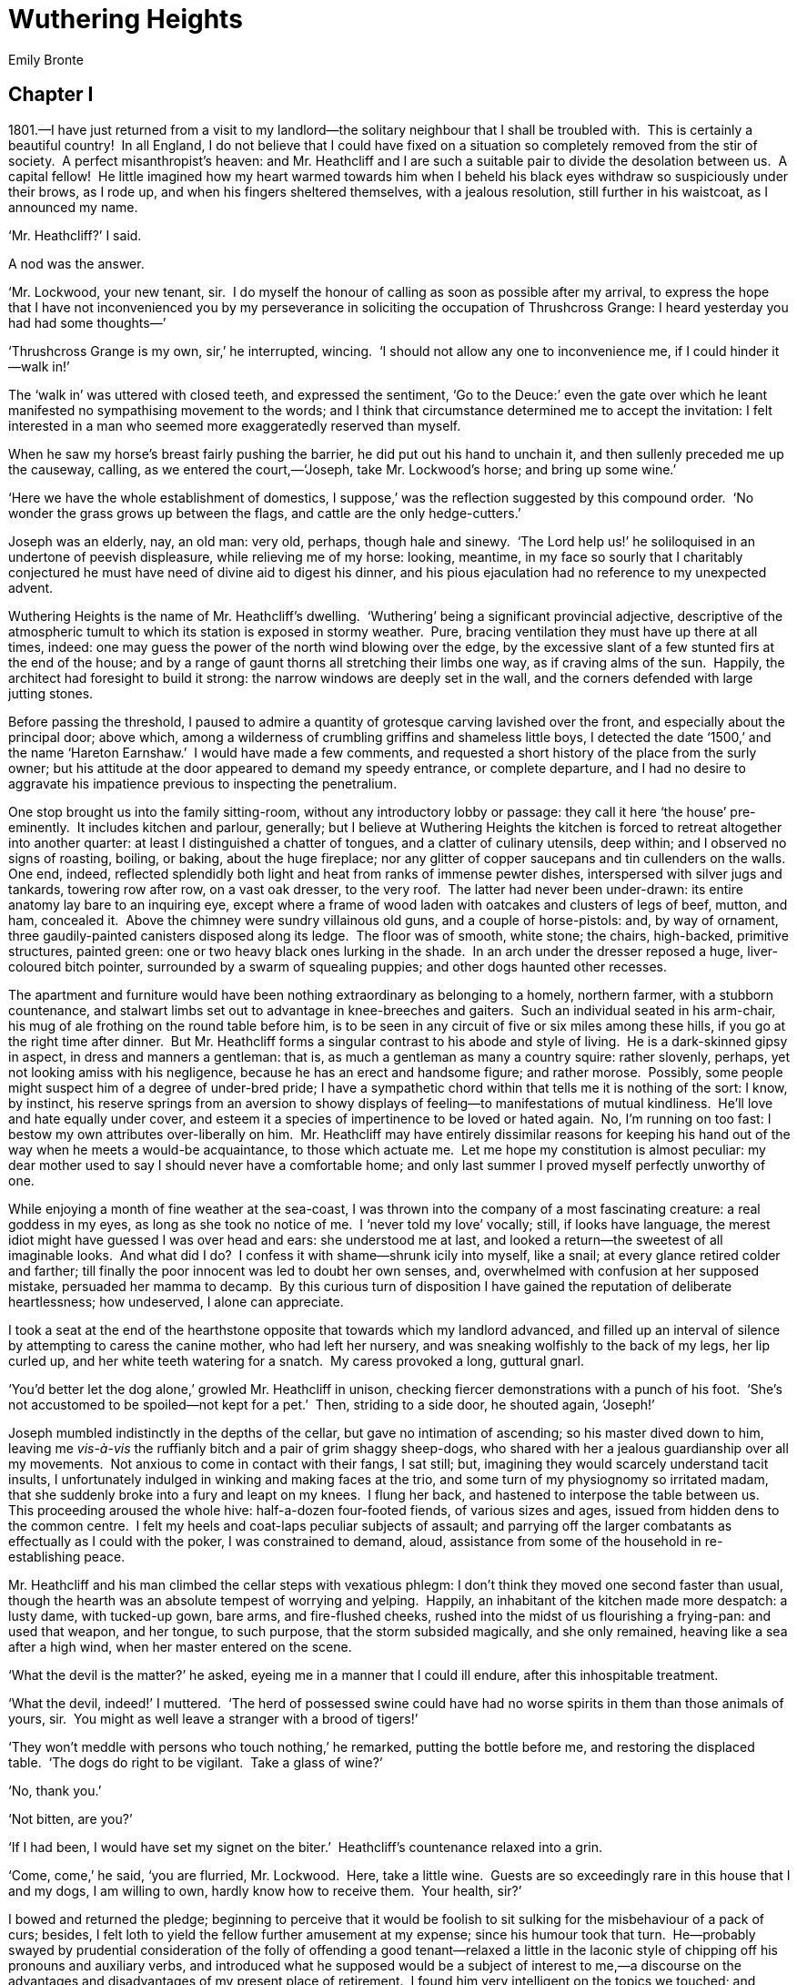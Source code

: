 = Wuthering Heights
Emily Bronte


== Chapter I

1801.—I have just returned from a visit to my landlord—the solitary
neighbour that I shall be troubled with.  This is certainly a beautiful
country!  In all England, I do not believe that I could have fixed on a
situation so completely removed from the stir of society.  A perfect
misanthropist’s heaven: and Mr. Heathcliff and I are such a suitable
pair to divide the desolation between us.  A capital fellow!  He little
imagined how my heart warmed towards him when I beheld his black eyes
withdraw so suspiciously under their brows, as I rode up, and when his
fingers sheltered themselves, with a jealous resolution, still further
in his waistcoat, as I announced my name.

‘Mr. Heathcliff?’ I said.

A nod was the answer.

‘Mr. Lockwood, your new tenant, sir.  I do myself the honour of calling
as soon as possible after my arrival, to express the hope that I have
not inconvenienced you by my perseverance in soliciting the occupation
of Thrushcross Grange: I heard yesterday you had had some thoughts—’

‘Thrushcross Grange is my own, sir,’ he interrupted, wincing.  ‘I should
not allow any one to inconvenience me, if I could hinder it—walk in!’

The ‘walk in’ was uttered with closed teeth, and expressed the
sentiment, ‘Go to the Deuce:’ even the gate over which he leant
manifested no sympathising movement to the words; and I think that
circumstance determined me to accept the invitation: I felt interested
in a man who seemed more exaggeratedly reserved than myself.

When he saw my horse’s breast fairly pushing the barrier, he did put out
his hand to unchain it, and then sullenly preceded me up the causeway,
calling, as we entered the court,—‘Joseph, take Mr. Lockwood’s horse;
and bring up some wine.’

‘Here we have the whole establishment of domestics, I suppose,’ was the
reflection suggested by this compound order.  ‘No wonder the grass grows
up between the flags, and cattle are the only hedge-cutters.’

Joseph was an elderly, nay, an old man: very old, perhaps, though hale
and sinewy.  ‘The Lord help us!’ he soliloquised in an undertone of
peevish displeasure, while relieving me of my horse: looking, meantime,
in my face so sourly that I charitably conjectured he must have need of
divine aid to digest his dinner, and his pious ejaculation had no
reference to my unexpected advent.

Wuthering Heights is the name of Mr. Heathcliff’s dwelling.  ‘Wuthering’
being a significant provincial adjective, descriptive of the atmospheric
tumult to which its station is exposed in stormy weather.  Pure, bracing
ventilation they must have up there at all times, indeed: one may guess
the power of the north wind blowing over the edge, by the excessive
slant of a few stunted firs at the end of the house; and by a range of
gaunt thorns all stretching their limbs one way, as if craving alms of
the sun.  Happily, the architect had foresight to build it strong: the
narrow windows are deeply set in the wall, and the corners defended with
large jutting stones.

Before passing the threshold, I paused to admire a quantity of grotesque
carving lavished over the front, and especially about the principal
door; above which, among a wilderness of crumbling griffins and
shameless little boys, I detected the date ‘1500,’ and the name ‘Hareton
Earnshaw.’  I would have made a few comments, and requested a short
history of the place from the surly owner; but his attitude at the door
appeared to demand my speedy entrance, or complete departure, and I had
no desire to aggravate his impatience previous to inspecting the
penetralium.

One stop brought us into the family sitting-room, without any
introductory lobby or passage: they call it here ‘the house’
pre-eminently.  It includes kitchen and parlour, generally; but I
believe at Wuthering Heights the kitchen is forced to retreat altogether
into another quarter: at least I distinguished a chatter of tongues, and
a clatter of culinary utensils, deep within; and I observed no signs of
roasting, boiling, or baking, about the huge fireplace; nor any glitter
of copper saucepans and tin cullenders on the walls.  One end, indeed,
reflected splendidly both light and heat from ranks of immense pewter
dishes, interspersed with silver jugs and tankards, towering row after
row, on a vast oak dresser, to the very roof.  The latter had never been
under-drawn: its entire anatomy lay bare to an inquiring eye, except
where a frame of wood laden with oatcakes and clusters of legs of beef,
mutton, and ham, concealed it.  Above the chimney were sundry villainous
old guns, and a couple of horse-pistols: and, by way of ornament, three
gaudily-painted canisters disposed along its ledge.  The floor was of
smooth, white stone; the chairs, high-backed, primitive structures,
painted green: one or two heavy black ones lurking in the shade.  In an
arch under the dresser reposed a huge, liver-coloured bitch pointer,
surrounded by a swarm of squealing puppies; and other dogs haunted other
recesses.

The apartment and furniture would have been nothing extraordinary as
belonging to a homely, northern farmer, with a stubborn countenance, and
stalwart limbs set out to advantage in knee-breeches and gaiters.  Such
an individual seated in his arm-chair, his mug of ale frothing on the
round table before him, is to be seen in any circuit of five or six
miles among these hills, if you go at the right time after dinner.  But
Mr. Heathcliff forms a singular contrast to his abode and style of
living.  He is a dark-skinned gipsy in aspect, in dress and manners a
gentleman: that is, as much a gentleman as many a country squire: rather
slovenly, perhaps, yet not looking amiss with his negligence, because he
has an erect and handsome figure; and rather morose.  Possibly, some
people might suspect him of a degree of under-bred pride; I have a
sympathetic chord within that tells me it is nothing of the sort: I
know, by instinct, his reserve springs from an aversion to showy
displays of feeling—to manifestations of mutual kindliness.  He’ll love
and hate equally under cover, and esteem it a species of impertinence to
be loved or hated again.  No, I’m running on too fast: I bestow my own
attributes over-liberally on him.  Mr. Heathcliff may have entirely
dissimilar reasons for keeping his hand out of the way when he meets a
would-be acquaintance, to those which actuate me.  Let me hope my
constitution is almost peculiar: my dear mother used to say I should
never have a comfortable home; and only last summer I proved myself
perfectly unworthy of one.

While enjoying a month of fine weather at the sea-coast, I was thrown
into the company of a most fascinating creature: a real goddess in my
eyes, as long as she took no notice of me.  I ‘never told my love’
vocally; still, if looks have language, the merest idiot might have
guessed I was over head and ears: she understood me at last, and looked
a return—the sweetest of all imaginable looks.  And what did I do?  I
confess it with shame—shrunk icily into myself, like a snail; at every
glance retired colder and farther; till finally the poor innocent was
led to doubt her own senses, and, overwhelmed with confusion at her
supposed mistake, persuaded her mamma to decamp.  By this curious turn
of disposition I have gained the reputation of deliberate heartlessness;
how undeserved, I alone can appreciate.

I took a seat at the end of the hearthstone opposite that towards which
my landlord advanced, and filled up an interval of silence by attempting
to caress the canine mother, who had left her nursery, and was sneaking
wolfishly to the back of my legs, her lip curled up, and her white teeth
watering for a snatch.  My caress provoked a long, guttural gnarl.

‘You’d better let the dog alone,’ growled Mr. Heathcliff in unison,
checking fiercer demonstrations with a punch of his foot.  ‘She’s not
accustomed to be spoiled—not kept for a pet.’  Then, striding to a side
door, he shouted again, ‘Joseph!’

Joseph mumbled indistinctly in the depths of the cellar, but gave no
intimation of ascending; so his master dived down to him, leaving me
_vis-à-vis_ the ruffianly bitch and a pair of grim shaggy sheep-dogs,
who shared with her a jealous guardianship over all my movements.  Not
anxious to come in contact with their fangs, I sat still; but, imagining
they would scarcely understand tacit insults, I unfortunately indulged
in winking and making faces at the trio, and some turn of my physiognomy
so irritated madam, that she suddenly broke into a fury and leapt on my
knees.  I flung her back, and hastened to interpose the table between
us.  This proceeding aroused the whole hive: half-a-dozen four-footed
fiends, of various sizes and ages, issued from hidden dens to the common
centre.  I felt my heels and coat-laps peculiar subjects of assault; and
parrying off the larger combatants as effectually as I could with the
poker, I was constrained to demand, aloud, assistance from some of the
household in re-establishing peace.

Mr. Heathcliff and his man climbed the cellar steps with vexatious
phlegm: I don’t think they moved one second faster than usual, though
the hearth was an absolute tempest of worrying and yelping.  Happily, an
inhabitant of the kitchen made more despatch: a lusty dame, with
tucked-up gown, bare arms, and fire-flushed cheeks, rushed into the
midst of us flourishing a frying-pan: and used that weapon, and her
tongue, to such purpose, that the storm subsided magically, and she only
remained, heaving like a sea after a high wind, when her master entered
on the scene.

‘What the devil is the matter?’ he asked, eyeing me in a manner that I
could ill endure, after this inhospitable treatment.

‘What the devil, indeed!’ I muttered.  ‘The herd of possessed swine
could have had no worse spirits in them than those animals of yours,
sir.  You might as well leave a stranger with a brood of tigers!’

‘They won’t meddle with persons who touch nothing,’ he remarked, putting
the bottle before me, and restoring the displaced table.  ‘The dogs do
right to be vigilant.  Take a glass of wine?’

‘No, thank you.’

‘Not bitten, are you?’

‘If I had been, I would have set my signet on the biter.’  Heathcliff’s
countenance relaxed into a grin.

‘Come, come,’ he said, ‘you are flurried, Mr. Lockwood.  Here, take a
little wine.  Guests are so exceedingly rare in this house that I and my
dogs, I am willing to own, hardly know how to receive them.  Your
health, sir?’

I bowed and returned the pledge; beginning to perceive that it would be
foolish to sit sulking for the misbehaviour of a pack of curs; besides,
I felt loth to yield the fellow further amusement at my expense; since
his humour took that turn.  He—probably swayed by prudential
consideration of the folly of offending a good tenant—relaxed a little
in the laconic style of chipping off his pronouns and auxiliary verbs,
and introduced what he supposed would be a subject of interest to me,—a
discourse on the advantages and disadvantages of my present place of
retirement.  I found him very intelligent on the topics we touched; and
before I went home, I was encouraged so far as to volunteer another
visit to-morrow.  He evidently wished no repetition of my intrusion.  I
shall go, notwithstanding.  It is astonishing how sociable I feel myself
compared with him.

== Chapter II


Yesterday afternoon set in misty and cold.  I had half a mind to spend
it by my study fire, instead of wading through heath and mud to
Wuthering Heights.  On coming up from dinner, however, (N.B.—I dine
between twelve and one o’clock; the housekeeper, a matronly lady, taken
as a fixture along with the house, could not, or would not, comprehend
my request that I might be served at five)—on mounting the stairs with
this lazy intention, and stepping into the room, I saw a servant-girl on
her knees surrounded by brushes and coal-scuttles, and raising an
infernal dust as she extinguished the flames with heaps of cinders. 
This spectacle drove me back immediately; I took my hat, and, after a
four-miles’ walk, arrived at Heathcliff’s garden-gate just in time to
escape the first feathery flakes of a snow-shower.

On that bleak hill-top the earth was hard with a black frost, and the
air made me shiver through every limb.  Being unable to remove the
chain, I jumped over, and, running up the flagged causeway bordered with
straggling gooseberry-bushes, knocked vainly for admittance, till my
knuckles tingled and the dogs howled.

‘Wretched inmates!’ I ejaculated, mentally, ‘you deserve perpetual
isolation from your species for your churlish inhospitality.  At least,
I would not keep my doors barred in the day-time.  I don’t care—I will
get in!’  So resolved, I grasped the latch and shook it vehemently. 
Vinegar-faced Joseph projected his head from a round window of the barn.

‘What are ye for?’ he shouted.  ‘T’ maister’s down i’ t’ fowld.  Go
round by th’ end o’ t’ laith, if ye went to spake to him.’

‘Is there nobody inside to open the door?’ I hallooed, responsively.

‘There’s nobbut t’ missis; and shoo’ll not oppen ’t an ye mak’ yer
flaysome dins till neeght.’

‘Why?  Cannot you tell her whom I am, eh, Joseph?’

‘Nor-ne me!  I’ll hae no hend wi’t,’ muttered the head, vanishing.

The snow began to drive thickly.  I seized the handle to essay another
trial; when a young man without coat, and shouldering a pitchfork,
appeared in the yard behind.  He hailed me to follow him, and, after
marching through a wash-house, and a paved area containing a coal-shed,
pump, and pigeon-cot, we at length arrived in the huge, warm, cheerful
apartment where I was formerly received.  It glowed delightfully in the
radiance of an immense fire, compounded of coal, peat, and wood; and
near the table, laid for a plentiful evening meal, I was pleased to
observe the ‘missis,’ an individual whose existence I had never
previously suspected.  I bowed and waited, thinking she would bid me
take a seat.  She looked at me, leaning back in her chair, and remained
motionless and mute.

‘Rough weather!’ I remarked.  ‘I’m afraid, Mrs. Heathcliff, the door
must bear the consequence of your servants’ leisure attendance: I had
hard work to make them hear me.’

She never opened her mouth.  I stared—she stared also: at any rate, she
kept her eyes on me in a cool, regardless manner, exceedingly
embarrassing and disagreeable.

‘Sit down,’ said the young man, gruffly.  ‘He’ll be in soon.’

I obeyed; and hemmed, and called the villain Juno, who deigned, at this
second interview, to move the extreme tip of her tail, in token of
owning my acquaintance.

‘A beautiful animal!’ I commenced again.  ‘Do you intend parting with
the little ones, madam?’

‘They are not mine,’ said the amiable hostess, more repellingly than
Heathcliff himself could have replied.

‘Ah, your favourites are among these?’ I continued, turning to an
obscure cushion full of something like cats.

‘A strange choice of favourites!’ she observed scornfully.

Unluckily, it was a heap of dead rabbits.  I hemmed once more, and drew
closer to the hearth, repeating my comment on the wildness of the
evening.

‘You should not have come out,’ she said, rising and reaching from the
chimney-piece two of the painted canisters.

Her position before was sheltered from the light; now, I had a distinct
view of her whole figure and countenance.  She was slender, and
apparently scarcely past girlhood: an admirable form, and the most
exquisite little face that I have ever had the pleasure of beholding;
small features, very fair; flaxen ringlets, or rather golden, hanging
loose on her delicate neck; and eyes, had they been agreeable in
expression, that would have been irresistible: fortunately for my
susceptible heart, the only sentiment they evinced hovered between scorn
and a kind of desperation, singularly unnatural to be detected there. 
The canisters were almost out of her reach; I made a motion to aid her;
she turned upon me as a miser might turn if any one attempted to assist
him in counting his gold.

‘I don’t want your help,’ she snapped; ‘I can get them for myself.’

‘I beg your pardon!’ I hastened to reply.

‘Were you asked to tea?’ she demanded, tying an apron over her neat
black frock, and standing with a spoonful of the leaf poised over the
pot.

‘I shall be glad to have a cup,’ I answered.

‘Were you asked?’ she repeated.

‘No,’ I said, half smiling.  ‘You are the proper person to ask me.’

She flung the tea back, spoon and all, and resumed her chair in a pet;
her forehead corrugated, and her red under-lip pushed out, like a
child’s ready to cry.

Meanwhile, the young man had slung on to his person a decidedly shabby
upper garment, and, erecting himself before the blaze, looked down on me
from the corner of his eyes, for all the world as if there were some
mortal feud unavenged between us.  I began to doubt whether he were a
servant or not: his dress and speech were both rude, entirely devoid of
the superiority observable in Mr. and Mrs. Heathcliff; his thick brown
curls were rough and uncultivated, his whiskers encroached bearishly
over his cheeks, and his hands were embrowned like those of a common
labourer: still his bearing was free, almost haughty, and he showed none
of a domestic’s assiduity in attending on the lady of the house.  In the
absence of clear proofs of his condition, I deemed it best to abstain
from noticing his curious conduct; and, five minutes afterwards, the
entrance of Heathcliff relieved me, in some measure, from my
uncomfortable state.

‘You see, sir, I am come, according to promise!’ I exclaimed, assuming
the cheerful; ‘and I fear I shall be weather-bound for half an hour, if
you can afford me shelter during that space.’

‘Half an hour?’ he said, shaking the white flakes from his clothes; ‘I
wonder you should select the thick of a snow-storm to ramble about in. 
Do you know that you run a risk of being lost in the marshes?  People
familiar with these moors often miss their road on such evenings; and I
can tell you there is no chance of a change at present.’

‘Perhaps I can get a guide among your lads, and he might stay at the
Grange till morning—could you spare me one?’

‘No, I could not.’

‘Oh, indeed!  Well, then, I must trust to my own sagacity.’

‘Umph!’

‘Are you going to mak’ the tea?’ demanded he of the shabby coat,
shifting his ferocious gaze from me to the young lady.

‘Is _he_ to have any?’ she asked, appealing to Heathcliff.

‘Get it ready, will you?’ was the answer, uttered so savagely that I
started.  The tone in which the words were said revealed a genuine bad
nature.  I no longer felt inclined to call Heathcliff a capital fellow. 
When the preparations were finished, he invited me with—‘Now, sir, bring
forward your chair.’  And we all, including the rustic youth, drew round
the table: an austere silence prevailing while we discussed our meal.

I thought, if I had caused the cloud, it was my duty to make an effort
to dispel it.  They could not every day sit so grim and taciturn; and it
was impossible, however ill-tempered they might be, that the universal
scowl they wore was their every-day countenance.

‘It is strange,’ I began, in the interval of swallowing one cup of tea
and receiving another—‘it is strange how custom can mould our tastes and
ideas: many could not imagine the existence of happiness in a life of
such complete exile from the world as you spend, Mr. Heathcliff; yet,
I’ll venture to say, that, surrounded by your family, and with your
amiable lady as the presiding genius over your home and heart—’

‘My amiable lady!’ he interrupted, with an almost diabolical sneer on
his face.  ‘Where is she—my amiable lady?’

‘Mrs. Heathcliff, your wife, I mean.’

‘Well, yes—oh, you would intimate that her spirit has taken the post of
ministering angel, and guards the fortunes of Wuthering Heights, even
when her body is gone.  Is that it?’

Perceiving myself in a blunder, I attempted to correct it.  I might have
seen there was too great a disparity between the ages of the parties to
make it likely that they were man and wife.  One was about forty: a
period of mental vigour at which men seldom cherish the delusion of
being married for love by girls: that dream is reserved for the solace
of our declining years.  The other did not look seventeen.

Then it flashed upon me—‘The clown at my elbow, who is drinking his tea
out of a basin and eating his bread with unwashed hands, may be her
husband: Heathcliff junior, of course.  Here is the consequence of being
buried alive: she has thrown herself away upon that boor from sheer
ignorance that better individuals existed!  A sad pity—I must beware how
I cause her to regret her choice.’  The last reflection may seem
conceited; it was not.  My neighbour struck me as bordering on
repulsive; I knew, through experience, that I was tolerably attractive.

‘Mrs. Heathcliff is my daughter-in-law,’ said Heathcliff, corroborating
my surmise.  He turned, as he spoke, a peculiar look in her direction: a
look of hatred; unless he has a most perverse set of facial muscles that
will not, like those of other people, interpret the language of his
soul.

‘Ah, certainly—I see now: you are the favoured possessor of the
beneficent fairy,’ I remarked, turning to my neighbour.

This was worse than before: the youth grew crimson, and clenched his
fist, with every appearance of a meditated assault.  But he seemed to
recollect himself presently, and smothered the storm in a brutal curse,
muttered on my behalf: which, however, I took care not to notice.

‘Unhappy in your conjectures, sir,’ observed my host; ‘we neither of us
have the privilege of owning your good fairy; her mate is dead.  I said
she was my daughter-in-law: therefore, she must have married my son.’

‘And this young man is—’

‘Not my son, assuredly.’

Heathcliff smiled again, as if it were rather too bold a jest to
attribute the paternity of that bear to him.

‘My name is Hareton Earnshaw,’ growled the other; ‘and I’d counsel you
to respect it!’

‘I’ve shown no disrespect,’ was my reply, laughing internally at the
dignity with which he announced himself.

He fixed his eye on me longer than I cared to return the stare, for fear
I might be tempted either to box his ears or render my hilarity
audible.  I began to feel unmistakably out of place in that pleasant
family circle.  The dismal spiritual atmosphere overcame, and more than
neutralised, the glowing physical comforts round me; and I resolved to
be cautious how I ventured under those rafters a third time.

The business of eating being concluded, and no one uttering a word of
sociable conversation, I approached a window to examine the weather.  A
sorrowful sight I saw: dark night coming down prematurely, and sky and
hills mingled in one bitter whirl of wind and suffocating snow.

‘I don’t think it possible for me to get home now without a guide,’ I
could not help exclaiming.  ‘The roads will be buried already; and, if
they were bare, I could scarcely distinguish a foot in advance.’

‘Hareton, drive those dozen sheep into the barn porch.  They’ll be
covered if left in the fold all night: and put a plank before them,’
said Heathcliff.

‘How must I do?’ I continued, with rising irritation.

There was no reply to my question; and on looking round I saw only
Joseph bringing in a pail of porridge for the dogs, and Mrs. Heathcliff
leaning over the fire, diverting herself with burning a bundle of
matches which had fallen from the chimney-piece as she restored the
tea-canister to its place.  The former, when he had deposited his
burden, took a critical survey of the room, and in cracked tones grated
out—‘Aw wonder how yah can faishion to stand thear i’ idleness un war,
when all on ’ems goan out!  Bud yah’re a nowt, and it’s no use
talking—yah’ll niver mend o’yer ill ways, but goa raight to t’ divil,
like yer mother afore ye!’

I imagined, for a moment, that this piece of eloquence was addressed to
me; and, sufficiently enraged, stepped towards the aged rascal with an
intention of kicking him out of the door.  Mrs. Heathcliff, however,
checked me by her answer.

‘You scandalous old hypocrite!’ she replied.  ‘Are you not afraid of
being carried away bodily, whenever you mention the devil’s name?  I
warn you to refrain from provoking me, or I’ll ask your abduction as a
special favour!  Stop! look here, Joseph,’ she continued, taking a long,
dark book from a shelf; ‘I’ll show you how far I’ve progressed in the
Black Art: I shall soon be competent to make a clear house of it.  The
red cow didn’t die by chance; and your rheumatism can hardly be reckoned
among providential visitations!’

‘Oh, wicked, wicked!’ gasped the elder; ‘may the Lord deliver us from
evil!’

‘No, reprobate! you are a castaway—be off, or I’ll hurt you seriously! 
I’ll have you all modelled in wax and clay! and the first who passes the
limits I fix shall—I’ll not say what he shall be done to—but, you’ll
see!  Go, I’m looking at you!’

The little witch put a mock malignity into her beautiful eyes, and
Joseph, trembling with sincere horror, hurried out, praying, and
ejaculating ‘wicked’ as he went.  I thought her conduct must be prompted
by a species of dreary fun; and, now that we were alone, I endeavoured
to interest her in my distress.

‘Mrs. Heathcliff,’ I said earnestly, ‘you must excuse me for troubling
you.  I presume, because, with that face, I’m sure you cannot help being
good-hearted.  Do point out some landmarks by which I may know my way
home: I have no more idea how to get there than you would have how to
get to London!’

‘Take the road you came,’ she answered, ensconcing herself in a chair,
with a candle, and the long book open before her.  ‘It is brief advice,
but as sound as I can give.’

‘Then, if you hear of me being discovered dead in a bog or a pit full of
snow, your conscience won’t whisper that it is partly your fault?’

‘How so?  I cannot escort you.  They wouldn’t let me go to the end of
the garden wall.’

‘__You__!  I should be sorry to ask you to cross the threshold, for my
convenience, on such a night,’ I cried.  ‘I want you to tell me my way,
not to _show_ it: or else to persuade Mr. Heathcliff to give me a
guide.’

‘Who?  There is himself, Earnshaw, Zillah, Joseph and I.  Which would
you have?’

‘Are there no boys at the farm?’

‘No; those are all.’

‘Then, it follows that I am compelled to stay.’

‘That you may settle with your host.  I have nothing to do with it.’

‘I hope it will be a lesson to you to make no more rash journeys on
these hills,’ cried Heathcliff’s stern voice from the kitchen entrance. 
‘As to staying here, I don’t keep accommodations for visitors: you must
share a bed with Hareton or Joseph, if you do.’

‘I can sleep on a chair in this room,’ I replied.

‘No, no!  A stranger is a stranger, be he rich or poor: it will not suit
me to permit any one the range of the place while I am off guard!’ said
the unmannerly wretch.

With this insult my patience was at an end.  I uttered an expression of
disgust, and pushed past him into the yard, running against Earnshaw in
my haste.  It was so dark that I could not see the means of exit; and,
as I wandered round, I heard another specimen of their civil behaviour
amongst each other.  At first the young man appeared about to befriend
me.

‘I’ll go with him as far as the park,’ he said.

‘You’ll go with him to hell!’ exclaimed his master, or whatever relation
he bore.  ‘And who is to look after the horses, eh?’

‘A man’s life is of more consequence than one evening’s neglect of the
horses: somebody must go,’ murmured Mrs. Heathcliff, more kindly than I
expected.

‘Not at your command!’ retorted Hareton.  ‘If you set store on him,
you’d better be quiet.’

‘Then I hope his ghost will haunt you; and I hope Mr. Heathcliff will
never get another tenant till the Grange is a ruin,’ she answered,
sharply.

‘Hearken, hearken, shoo’s cursing on ’em!’ muttered Joseph, towards whom
I had been steering.

He sat within earshot, milking the cows by the light of a lantern, which
I seized unceremoniously, and, calling out that I would send it back on
the morrow, rushed to the nearest postern.

‘Maister, maister, he’s staling t’ lanthern!’ shouted the ancient,
pursuing my retreat.  ‘Hey, Gnasher!  Hey, dog!  Hey Wolf, holld him,
holld him!’

On opening the little door, two hairy monsters flew at my throat,
bearing me down, and extinguishing the light; while a mingled guffaw
from Heathcliff and Hareton put the copestone on my rage and
humiliation.  Fortunately, the beasts seemed more bent on stretching
their paws, and yawning, and flourishing their tails, than devouring me
alive; but they would suffer no resurrection, and I was forced to lie
till their malignant masters pleased to deliver me: then, hatless and
trembling with wrath, I ordered the miscreants to let me out—on their
peril to keep me one minute longer—with several incoherent threats of
retaliation that, in their indefinite depth of virulency, smacked of
King Lear.

The vehemence of my agitation brought on a copious bleeding at the nose,
and still Heathcliff laughed, and still I scolded.  I don’t know what
would have concluded the scene, had there not been one person at hand
rather more rational than myself, and more benevolent than my
entertainer.  This was Zillah, the stout housewife; who at length issued
forth to inquire into the nature of the uproar.  She thought that some
of them had been laying violent hands on me; and, not daring to attack
her master, she turned her vocal artillery against the younger
scoundrel.

‘Well, Mr. Earnshaw,’ she cried, ‘I wonder what you’ll have agait next? 
Are we going to murder folk on our very door-stones?  I see this house
will never do for me—look at t’ poor lad, he’s fair choking!  Wisht,
wisht; you mun’n’t go on so.  Come in, and I’ll cure that: there now,
hold ye still.’

With these words she suddenly splashed a pint of icy water down my neck,
and pulled me into the kitchen.  Mr. Heathcliff followed, his accidental
merriment expiring quickly in his habitual moroseness.

I was sick exceedingly, and dizzy, and faint; and thus compelled
perforce to accept lodgings under his roof.  He told Zillah to give me a
glass of brandy, and then passed on to the inner room; while she
condoled with me on my sorry predicament, and having obeyed his orders,
whereby I was somewhat revived, ushered me to bed.

== Chapter III


While leading the way upstairs, she recommended that I should hide the
candle, and not make a noise; for her master had an odd notion about the
chamber she would put me in, and never let anybody lodge there
willingly.  I asked the reason.  She did not know, she answered: she had
only lived there a year or two; and they had so many queer goings on,
she could not begin to be curious.

Too stupefied to be curious myself, I fastened my door and glanced round
for the bed.  The whole furniture consisted of a chair, a clothes-press,
and a large oak case, with squares cut out near the top resembling coach
windows.  Having approached this structure, I looked inside, and
perceived it to be a singular sort of old-fashioned couch, very
conveniently designed to obviate the necessity for every member of the
family having a room to himself.  In fact, it formed a little closet,
and the ledge of a window, which it enclosed, served as a table.  I slid
back the panelled sides, got in with my light, pulled them together
again, and felt secure against the vigilance of Heathcliff, and every
one else.

The ledge, where I placed my candle, had a few mildewed books piled up
in one corner; and it was covered with writing scratched on the paint. 
This writing, however, was nothing but a name repeated in all kinds of
characters, large and small—__Catherine Earnshaw__, here and there
varied to __Catherine Heathcliff__, and then again to __Catherine
Linton__.

In vapid listlessness I leant my head against the window, and continued
spelling over Catherine Earnshaw—Heathcliff—Linton, till my eyes closed;
but they had not rested five minutes when a glare of white letters
started from the dark, as vivid as spectres—the air swarmed with
Catherines; and rousing myself to dispel the obtrusive name, I
discovered my candle-wick reclining on one of the antique volumes, and
perfuming the place with an odour of roasted calf-skin.  I snuffed it
off, and, very ill at ease under the influence of cold and lingering
nausea, sat up and spread open the injured tome on my knee.  It was a
Testament, in lean type, and smelling dreadfully musty: a fly-leaf bore
the inscription—‘Catherine Earnshaw, her book,’ and a date some quarter
of a century back.  I shut it, and took up another and another, till I
had examined all.  Catherine’s library was select, and its state of
dilapidation proved it to have been well used, though not altogether for
a legitimate purpose: scarcely one chapter had escaped, a pen-and-ink
commentary—at least the appearance of one—covering every morsel of blank
that the printer had left.  Some were detached sentences; other parts
took the form of a regular diary, scrawled in an unformed, childish
hand.  At the top of an extra page (quite a treasure, probably, when
first lighted on) I was greatly amused to behold an excellent caricature
of my friend Joseph,—rudely, yet powerfully sketched.  An immediate
interest kindled within me for the unknown Catherine, and I began
forthwith to decipher her faded hieroglyphics.

‘An awful Sunday,’ commenced the paragraph beneath.  ‘I wish my father
were back again.  Hindley is a detestable substitute—his conduct to
Heathcliff is atrocious—H. and I are going to rebel—we took our
initiatory step this evening.

‘All day had been flooding with rain; we could not go to church, so
Joseph must needs get up a congregation in the garret; and, while
Hindley and his wife basked downstairs before a comfortable fire—doing
anything but reading their Bibles, I’ll answer for it—Heathcliff,
myself, and the unhappy ploughboy were commanded to take our
prayer-books, and mount: we were ranged in a row, on a sack of corn,
groaning and shivering, and hoping that Joseph would shiver too, so that
he might give us a short homily for his own sake.  A vain idea!  The
service lasted precisely three hours; and yet my brother had the face to
exclaim, when he saw us descending, “What, done already?”  On Sunday
evenings we used to be permitted to play, if we did not make much noise;
now a mere titter is sufficient to send us into corners.

‘“You forget you have a master here,” says the tyrant.  “I’ll demolish
the first who puts me out of temper!  I insist on perfect sobriety and
silence.  Oh, boy! was that you?  Frances darling, pull his hair as you
go by: I heard him snap his fingers.”  Frances pulled his hair heartily,
and then went and seated herself on her husband’s knee, and there they
were, like two babies, kissing and talking nonsense by the hour—foolish
palaver that we should be ashamed of.  We made ourselves as snug as our
means allowed in the arch of the dresser.  I had just fastened our
pinafores together, and hung them up for a curtain, when in comes
Joseph, on an errand from the stables.  He tears down my handiwork,
boxes my ears, and croaks:

‘“T’ maister nobbut just buried, and Sabbath not o’ered, und t’ sound o’
t’ gospel still i’ yer lugs, and ye darr be laiking!  Shame on ye! sit
ye down, ill childer! there’s good books eneugh if ye’ll read ’em: sit
ye down, and think o’ yer sowls!”

‘Saying this, he compelled us so to square our positions that we might
receive from the far-off fire a dull ray to show us the text of the
lumber he thrust upon us.  I could not bear the employment.  I took my
dingy volume by the scroop, and hurled it into the dog-kennel, vowing I
hated a good book.  Heathcliff kicked his to the same place.  Then there
was a hubbub!

‘“Maister Hindley!” shouted our chaplain.  “Maister, coom hither!  Miss
Cathy’s riven th’ back off ‘Th’ Helmet o’ Salvation,’ un’ Heathcliff’s
pawsed his fit into t’ first part o’ ‘T’ Brooad Way to Destruction!’ 
It’s fair flaysome that ye let ’em go on this gait.  Ech! th’ owd man
wad ha’ laced ’em properly—but he’s goan!”

‘Hindley hurried up from his paradise on the hearth, and seizing one of
us by the collar, and the other by the arm, hurled both into the
back-kitchen; where, Joseph asseverated, “owd Nick” would fetch us as
sure as we were living: and, so comforted, we each sought a separate
nook to await his advent.  I reached this book, and a pot of ink from a
shelf, and pushed the house-door ajar to give me light, and I have got
the time on with writing for twenty minutes; but my companion is
impatient, and proposes that we should appropriate the dairywoman’s
cloak, and have a scamper on the moors, under its shelter.  A pleasant
suggestion—and then, if the surly old man come in, he may believe his
prophecy verified—we cannot be damper, or colder, in the rain than we
are here.’

I suppose Catherine fulfilled her project, for the next sentence took up
another subject: she waxed lachrymose.

‘How little did I dream that Hindley would ever make me cry so!’ she
wrote.  ‘My head aches, till I cannot keep it on the pillow; and still I
can’t give over.  Poor Heathcliff!  Hindley calls him a vagabond, and
won’t let him sit with us, nor eat with us any more; and, he says, he
and I must not play together, and threatens to turn him out of the house
if we break his orders.  He has been blaming our father (how dared he?)
for treating H. too liberally; and swears he will reduce him to his
right place—’

I began to nod drowsily over the dim page: my eye wandered from
manuscript to print.  I saw a red ornamented title—‘Seventy Times Seven,
and the First of the Seventy-First. A Pious Discourse delivered by the
Reverend Jabez Branderham, in the Chapel of Gimmerden Sough.’  And while
I was, half-consciously, worrying my brain to guess what Jabez
Branderham would make of his subject, I sank back in bed, and fell
asleep.  Alas, for the effects of bad tea and bad temper!  What else
could it be that made me pass such a terrible night?  I don’t remember
another that I can at all compare with it since I was capable of
suffering.

I began to dream, almost before I ceased to be sensible of my locality. 
I thought it was morning; and I had set out on my way home, with Joseph
for a guide.  The snow lay yards deep in our road; and, as we floundered
on, my companion wearied me with constant reproaches that I had not
brought a pilgrim’s staff: telling me that I could never get into the
house without one, and boastfully flourishing a heavy-headed cudgel,
which I understood to be so denominated.  For a moment I considered it
absurd that I should need such a weapon to gain admittance into my own
residence.  Then a new idea flashed across me.  I was not going there:
we were journeying to hear the famous Jabez Branderham preach, from the
text—‘Seventy Times Seven;’ and either Joseph, the preacher, or I had
committed the ‘First of the Seventy-First,’ and were to be publicly
exposed and excommunicated.

We came to the chapel.  I have passed it really in my walks, twice or
thrice; it lies in a hollow, between two hills: an elevated hollow, near
a swamp, whose peaty moisture is said to answer all the purposes of
embalming on the few corpses deposited there.  The roof has been kept
whole hitherto; but as the clergyman’s stipend is only twenty pounds per
annum, and a house with two rooms, threatening speedily to determine
into one, no clergyman will undertake the duties of pastor: especially
as it is currently reported that his flock would rather let him starve
than increase the living by one penny from their own pockets.  However,
in my dream, Jabez had a full and attentive congregation; and he
preached—good God! what a sermon; divided into _four hundred and ninety_
parts, each fully equal to an ordinary address from the pulpit, and each
discussing a separate sin!  Where he searched for them, I cannot tell. 
He had his private manner of interpreting the phrase, and it seemed
necessary the brother should sin different sins on every occasion.  They
were of the most curious character: odd transgressions that I never
imagined previously.

Oh, how weary I grow.  How I writhed, and yawned, and nodded, and
revived!  How I pinched and pricked myself, and rubbed my eyes, and
stood up, and sat down again, and nudged Joseph to inform me if he would
_ever_ have done.  I was condemned to hear all out: finally, he reached
the ‘__First of the Seventy-First__.’  At that crisis, a sudden
inspiration descended on me; I was moved to rise and denounce Jabez
Branderham as the sinner of the sin that no Christian need pardon.

‘Sir,’ I exclaimed, ‘sitting here within these four walls, at one
stretch, I have endured and forgiven the four hundred and ninety heads
of your discourse.  Seventy times seven times have I plucked up my hat
and been about to depart—Seventy times seven times have you
preposterously forced me to resume my seat.  The four hundred and
ninety-first is too much.  Fellow-martyrs, have at him!  Drag him down,
and crush him to atoms, that the place which knows him may know him no
more!’

‘__Thou art the Man__!’ cried Jabez, after a solemn pause, leaning over
his cushion.  ‘Seventy times seven times didst thou gapingly contort thy
visage—seventy times seven did I take counsel with my soul—Lo, this is
human weakness: this also may be absolved!  The First of the
Seventy-First is come.  Brethren, execute upon him the judgment
written.  Such honour have all His saints!’

With that concluding word, the whole assembly, exalting their pilgrim’s
staves, rushed round me in a body; and I, having no weapon to raise in
self-defence, commenced grappling with Joseph, my nearest and most
ferocious assailant, for his.  In the confluence of the multitude,
several clubs crossed; blows, aimed at me, fell on other sconces. 
Presently the whole chapel resounded with rappings and counter rappings:
every man’s hand was against his neighbour; and Branderham, unwilling to
remain idle, poured forth his zeal in a shower of loud taps on the
boards of the pulpit, which responded so smartly that, at last, to my
unspeakable relief, they woke me.  And what was it that had suggested
the tremendous tumult?  What had played Jabez’s part in the row?  Merely
the branch of a fir-tree that touched my lattice as the blast wailed by,
and rattled its dry cones against the panes!  I listened doubtingly an
instant; detected the disturber, then turned and dozed, and dreamt
again: if possible, still more disagreeably than before.

This time, I remembered I was lying in the oak closet, and I heard
distinctly the gusty wind, and the driving of the snow; I heard, also,
the fir bough repeat its teasing sound, and ascribed it to the right
cause: but it annoyed me so much, that I resolved to silence it, if
possible; and, I thought, I rose and endeavoured to unhasp the
casement.  The hook was soldered into the staple: a circumstance
observed by me when awake, but forgotten.  ‘I must stop it,
nevertheless!’ I muttered, knocking my knuckles through the glass, and
stretching an arm out to seize the importunate branch; instead of which,
my fingers closed on the fingers of a little, ice-cold hand!  The
intense horror of nightmare came over me: I tried to draw back my arm,
but the hand clung to it, and a most melancholy voice sobbed, ‘Let me
in—let me in!’  ‘Who are you?’ I asked, struggling, meanwhile, to
disengage myself.  ‘Catherine Linton,’ it replied, shiveringly (why did
I think of __Linton__?  I had read _Earnshaw_ twenty times for
Linton)—‘I’m come home: I’d lost my way on the moor!’  As it spoke, I
discerned, obscurely, a child’s face looking through the window.  Terror
made me cruel; and, finding it useless to attempt shaking the creature
off, I pulled its wrist on to the broken pane, and rubbed it to and fro
till the blood ran down and soaked the bedclothes: still it wailed, ‘Let
me in!’ and maintained its tenacious gripe, almost maddening me with
fear.  ‘How can I!’ I said at length.  ‘Let _me_ go, if you want me to
let you in!’  The fingers relaxed, I snatched mine through the hole,
hurriedly piled the books up in a pyramid against it, and stopped my
ears to exclude the lamentable prayer.  I seemed to keep them closed
above a quarter of an hour; yet, the instant I listened again, there was
the doleful cry moaning on!  ‘Begone!’ I shouted.  ‘I’ll never let you
in, not if you beg for twenty years.’  ‘It is twenty years,’ mourned the
voice: ‘twenty years.  I’ve been a waif for twenty years!’  Thereat
began a feeble scratching outside, and the pile of books moved as if
thrust forward.  I tried to jump up; but could not stir a limb; and so
yelled aloud, in a frenzy of fright.  To my confusion, I discovered the
yell was not ideal: hasty footsteps approached my chamber door; somebody
pushed it open, with a vigorous hand, and a light glimmered through the
squares at the top of the bed.  I sat shuddering yet, and wiping the
perspiration from my forehead: the intruder appeared to hesitate, and
muttered to himself.  At last, he said, in a half-whisper, plainly not
expecting an answer, ‘Is any one here?’  I considered it best to confess
my presence; for I knew Heathcliff’s accents, and feared he might search
further, if I kept quiet.  With this intention, I turned and opened the
panels.  I shall not soon forget the effect my action produced.

Heathcliff stood near the entrance, in his shirt and trousers; with a
candle dripping over his fingers, and his face as white as the wall
behind him.  The first creak of the oak startled him like an electric
shock: the light leaped from his hold to a distance of some feet, and
his agitation was so extreme, that he could hardly pick it up.

‘It is only your guest, sir,’ I called out, desirous to spare him the
humiliation of exposing his cowardice further.  ‘I had the misfortune to
scream in my sleep, owing to a frightful nightmare.  I’m sorry I
disturbed you.’

‘Oh, God confound you, Mr. Lockwood!  I wish you were at the—’ commenced
my host, setting the candle on a chair, because he found it impossible
to hold it steady.  ‘And who showed you up into this room?’ he
continued, crushing his nails into his palms, and grinding his teeth to
subdue the maxillary convulsions.  ‘Who was it?  I’ve a good mind to
turn them out of the house this moment?’

‘It was your servant Zillah,’ I replied, flinging myself on to the
floor, and rapidly resuming my garments.  ‘I should not care if you did,
Mr. Heathcliff; she richly deserves it.  I suppose that she wanted to
get another proof that the place was haunted, at my expense.  Well, it
is—swarming with ghosts and goblins!  You have reason in shutting it up,
I assure you.  No one will thank you for a doze in such a den!’

‘What do you mean?’ asked Heathcliff, ‘and what are you doing?  Lie down
and finish out the night, since you _are_ here; but, for heaven’s sake!
don’t repeat that horrid noise: nothing could excuse it, unless you were
having your throat cut!’

‘If the little fiend had got in at the window, she probably would have
strangled me!’ I returned.  ‘I’m not going to endure the persecutions of
your hospitable ancestors again.  Was not the Reverend Jabez Branderham
akin to you on the mother’s side?  And that minx, Catherine Linton, or
Earnshaw, or however she was called—she must have been a
changeling—wicked little soul!  She told me she had been walking the
earth these twenty years: a just punishment for her mortal
transgressions, I’ve no doubt!’

Scarcely were these words uttered when I recollected the association of
Heathcliff’s with Catherine’s name in the book, which had completely
slipped from my memory, till thus awakened.  I blushed at my
inconsideration: but, without showing further consciousness of the
offence, I hastened to add—‘The truth is, sir, I passed the first part
of the night in—’  Here I stopped afresh—I was about to say ‘perusing
those old volumes,’ then it would have revealed my knowledge of their
written, as well as their printed, contents; so, correcting myself, I
went on—‘in spelling over the name scratched on that window-ledge.  A
monotonous occupation, calculated to set me asleep, like counting, or—’

‘What _can_ you mean by talking in this way to __me__!’ thundered
Heathcliff with savage vehemence.  ‘How—how _dare_ you, under my
roof?—God! he’s mad to speak so!’  And he struck his forehead with rage.

I did not know whether to resent this language or pursue my explanation;
but he seemed so powerfully affected that I took pity and proceeded with
my dreams; affirming I had never heard the appellation of ‘Catherine
Linton’ before, but reading it often over produced an impression which
personified itself when I had no longer my imagination under control. 
Heathcliff gradually fell back into the shelter of the bed, as I spoke;
finally sitting down almost concealed behind it.  I guessed, however, by
his irregular and intercepted breathing, that he struggled to vanquish
an excess of violent emotion.  Not liking to show him that I had heard
the conflict, I continued my toilette rather noisily, looked at my
watch, and soliloquised on the length of the night: ‘Not three o’clock
yet!  I could have taken oath it had been six.  Time stagnates here: we
must surely have retired to rest at eight!’

‘Always at nine in winter, and rise at four,’ said my host, suppressing
a groan: and, as I fancied, by the motion of his arm’s shadow, dashing a
tear from his eyes.  ‘Mr. Lockwood,’ he added, ‘you may go into my room:
you’ll only be in the way, coming down-stairs so early: and your
childish outcry has sent sleep to the devil for me.’

‘And for me, too,’ I replied.  ‘I’ll walk in the yard till daylight, and
then I’ll be off; and you need not dread a repetition of my intrusion. 
I’m now quite cured of seeking pleasure in society, be it country or
town.  A sensible man ought to find sufficient company in himself.’

‘Delightful company!’ muttered Heathcliff.  ‘Take the candle, and go
where you please.  I shall join you directly.  Keep out of the yard,
though, the dogs are unchained; and the house—Juno mounts sentinel
there, and—nay, you can only ramble about the steps and passages.  But,
away with you!  I’ll come in two minutes!’

I obeyed, so far as to quit the chamber; when, ignorant where the narrow
lobbies led, I stood still, and was witness, involuntarily, to a piece
of superstition on the part of my landlord which belied, oddly, his
apparent sense.  He got on to the bed, and wrenched open the lattice,
bursting, as he pulled at it, into an uncontrollable passion of tears. 
‘Come in! come in!’ he sobbed.  ‘Cathy, do come.  Oh, do—__once__ more! 
Oh! my heart’s darling! hear me _this_ time, Catherine, at last!’  The
spectre showed a spectre’s ordinary caprice: it gave no sign of being;
but the snow and wind whirled wildly through, even reaching my station,
and blowing out the light.

There was such anguish in the gush of grief that accompanied this
raving, that my compassion made me overlook its folly, and I drew off,
half angry to have listened at all, and vexed at having related my
ridiculous nightmare, since it produced that agony; though _why_ was
beyond my comprehension.  I descended cautiously to the lower regions,
and landed in the back-kitchen, where a gleam of fire, raked compactly
together, enabled me to rekindle my candle.  Nothing was stirring except
a brindled, grey cat, which crept from the ashes, and saluted me with a
querulous mew.

Two benches, shaped in sections of a circle, nearly enclosed the hearth;
on one of these I stretched myself, and Grimalkin mounted the other.  We
were both of us nodding ere any one invaded our retreat, and then it was
Joseph, shuffling down a wooden ladder that vanished in the roof,
through a trap: the ascent to his garret, I suppose.  He cast a sinister
look at the little flame which I had enticed to play between the ribs,
swept the cat from its elevation, and bestowing himself in the vacancy,
commenced the operation of stuffing a three-inch pipe with tobacco.  My
presence in his sanctum was evidently esteemed a piece of impudence too
shameful for remark: he silently applied the tube to his lips, folded
his arms, and puffed away.  I let him enjoy the luxury unannoyed; and
after sucking out his last wreath, and heaving a profound sigh, he got
up, and departed as solemnly as he came.

A more elastic footstep entered next; and now I opened my mouth for a
‘good-morning,’ but closed it again, the salutation unachieved; for
Hareton Earnshaw was performing his orison __sotto voce__, in a series
of curses directed against every object he touched, while he rummaged a
corner for a spade or shovel to dig through the drifts.  He glanced over
the back of the bench, dilating his nostrils, and thought as little of
exchanging civilities with me as with my companion the cat.  I guessed,
by his preparations, that egress was allowed, and, leaving my hard
couch, made a movement to follow him.  He noticed this, and thrust at an
inner door with the end of his spade, intimating by an inarticulate
sound that there was the place where I must go, if I changed my
locality.

It opened into the house, where the females were already astir; Zillah
urging flakes of flame up the chimney with a colossal bellows; and Mrs.
Heathcliff, kneeling on the hearth, reading a book by the aid of the
blaze.  She held her hand interposed between the furnace-heat and her
eyes, and seemed absorbed in her occupation; desisting from it only to
chide the servant for covering her with sparks, or to push away a dog,
now and then, that snoozled its nose overforwardly into her face.  I was
surprised to see Heathcliff there also.  He stood by the fire, his back
towards me, just finishing a stormy scene with poor Zillah; who ever and
anon interrupted her labour to pluck up the corner of her apron, and
heave an indignant groan.

‘And you, you worthless—’ he broke out as I entered, turning to his
daughter-in-law, and employing an epithet as harmless as duck, or sheep,
but generally represented by a dash—.  ‘There you are, at your idle
tricks again!  The rest of them do earn their bread—you live on my
charity!  Put your trash away, and find something to do.  You shall pay
me for the plague of having you eternally in my sight—do you hear,
damnable jade?’

‘I’ll put my trash away, because you can make me if I refuse,’ answered
the young lady, closing her book, and throwing it on a chair.  ‘But I’ll
not do anything, though you should swear your tongue out, except what I
please!’

Heathcliff lifted his hand, and the speaker sprang to a safer distance,
obviously acquainted with its weight.  Having no desire to be
entertained by a cat-and-dog combat, I stepped forward briskly, as if
eager to partake the warmth of the hearth, and innocent of any knowledge
of the interrupted dispute.  Each had enough decorum to suspend further
hostilities: Heathcliff placed his fists, out of temptation, in his
pockets; Mrs. Heathcliff curled her lip, and walked to a seat far off,
where she kept her word by playing the part of a statue during the
remainder of my stay.  That was not long.  I declined joining their
breakfast, and, at the first gleam of dawn, took an opportunity of
escaping into the free air, now clear, and still, and cold as impalpable
ice.

My landlord halloed for me to stop ere I reached the bottom of the
garden, and offered to accompany me across the moor.  It was well he
did, for the whole hill-back was one billowy, white ocean; the swells
and falls not indicating corresponding rises and depressions in the
ground: many pits, at least, were filled to a level; and entire ranges
of mounds, the refuse of the quarries, blotted from the chart which my
yesterday’s walk left pictured in my mind.  I had remarked on one side
of the road, at intervals of six or seven yards, a line of upright
stones, continued through the whole length of the barren: these were
erected and daubed with lime on purpose to serve as guides in the dark,
and also when a fall, like the present, confounded the deep swamps on
either hand with the firmer path: but, excepting a dirty dot pointing up
here and there, all traces of their existence had vanished: and my
companion found it necessary to warn me frequently to steer to the right
or left, when I imagined I was following, correctly, the windings of the
road.

We exchanged little conversation, and he halted at the entrance of
Thrushcross Park, saying, I could make no error there.  Our adieux were
limited to a hasty bow, and then I pushed forward, trusting to my own
resources; for the porter’s lodge is untenanted as yet.  The distance
from the gate to the grange is two miles; I believe I managed to make it
four, what with losing myself among the trees, and sinking up to the
neck in snow: a predicament which only those who have experienced it can
appreciate.  At any rate, whatever were my wanderings, the clock chimed
twelve as I entered the house; and that gave exactly an hour for every
mile of the usual way from Wuthering Heights.

My human fixture and her satellites rushed to welcome me; exclaiming,
tumultuously, they had completely given me up: everybody conjectured
that I perished last night; and they were wondering how they must set
about the search for my remains.  I bid them be quiet, now that they saw
me returned, and, benumbed to my very heart, I dragged up-stairs;
whence, after putting on dry clothes, and pacing to and fro thirty or
forty minutes, to restore the animal heat, I adjourned to my study,
feeble as a kitten: almost too much so to enjoy the cheerful fire and
smoking coffee which the servant had prepared for my refreshment.

== Chapter IV

What vain weathercocks we are!  I, who had determined to hold myself
independent of all social intercourse, and thanked my stars that, at
length, I had lighted on a spot where it was next to impracticable—I,
weak wretch, after maintaining till dusk a struggle with low spirits and
solitude, was finally compelled to strike my colours; and under pretence
of gaining information concerning the necessities of my establishment, I
desired Mrs. Dean, when she brought in supper, to sit down while I ate
it; hoping sincerely she would prove a regular gossip, and either rouse
me to animation or lull me to sleep by her talk.

‘You have lived here a considerable time,’ I commenced; ‘did you not say
sixteen years?’

‘Eighteen, sir: I came when the mistress was married, to wait on her;
after she died, the master retained me for his housekeeper.’

‘Indeed.’

There ensued a pause.  She was not a gossip, I feared; unless about her
own affairs, and those could hardly interest me.  However, having
studied for an interval, with a fist on either knee, and a cloud of
meditation over her ruddy countenance, she ejaculated—‘Ah, times are
greatly changed since then!’

‘Yes,’ I remarked, ‘you’ve seen a good many alterations, I suppose?’

‘I have: and troubles too,’ she said.

‘Oh, I’ll turn the talk on my landlord’s family!’ I thought to myself. 
‘A good subject to start!  And that pretty girl-widow, I should like to
know her history: whether she be a native of the country, or, as is more
probable, an exotic that the surly _indigenae_ will not recognise for
kin.’  With this intention I asked Mrs. Dean why Heathcliff let
Thrushcross Grange, and preferred living in a situation and residence so
much inferior.  ‘Is he not rich enough to keep the estate in good
order?’ I inquired.

‘Rich, sir!’ she returned.  ‘He has nobody knows what money, and every
year it increases.  Yes, yes, he’s rich enough to live in a finer house
than this: but he’s very near—close-handed; and, if he had meant to flit
to Thrushcross Grange, as soon as he heard of a good tenant he could not
have borne to miss the chance of getting a few hundreds more.  It is
strange people should be so greedy, when they are alone in the world!’

‘He had a son, it seems?’

‘Yes, he had one—he is dead.’

‘And that young lady, Mrs. Heathcliff, is his widow?’

‘Yes.’

‘Where did she come from originally?’

‘Why, sir, she is my late master’s daughter: Catherine Linton was her
maiden name.  I nursed her, poor thing!  I did wish Mr. Heathcliff would
remove here, and then we might have been together again.’

‘What!  Catherine Linton?’ I exclaimed, astonished.  But a minute’s
reflection convinced me it was not my ghostly Catherine.  ‘Then,’ I
continued, ‘my predecessor’s name was Linton?’

‘It was.’

‘And who is that Earnshaw: Hareton Earnshaw, who lives with Mr.
Heathcliff?  Are they relations?’

‘No; he is the late Mrs. Linton’s nephew.’

‘The young lady’s cousin, then?’

‘Yes; and her husband was her cousin also: one on the mother’s, the
other on the father’s side: Heathcliff married Mr. Linton’s sister.’

‘I see the house at Wuthering Heights has “Earnshaw” carved over the
front door.  Are they an old family?’

‘Very old, sir; and Hareton is the last of them, as our Miss Cathy is of
us—I mean, of the Lintons.  Have you been to Wuthering Heights?  I beg
pardon for asking; but I should like to hear how she is!’

‘Mrs. Heathcliff? she looked very well, and very handsome; yet, I think,
not very happy.’

‘Oh dear, I don’t wonder!  And how did you like the master?’

‘A rough fellow, rather, Mrs. Dean.  Is not that his character?

‘Rough as a saw-edge, and hard as whinstone!  The less you meddle with
him the better.’

‘He must have had some ups and downs in life to make him such a churl. 
Do you know anything of his history?’

‘It’s a cuckoo’s, sir—I know all about it: except where he was born, and
who were his parents, and how he got his money at first.  And Hareton
has been cast out like an unfledged dunnock!  The unfortunate lad is the
only one in all this parish that does not guess how he has been
cheated.’

‘Well, Mrs. Dean, it will be a charitable deed to tell me something of
my neighbours: I feel I shall not rest if I go to bed; so be good enough
to sit and chat an hour.’

‘Oh, certainly, sir!  I’ll just fetch a little sewing, and then I’ll sit
as long as you please.  But you’ve caught cold: I saw you shivering, and
you must have some gruel to drive it out.’

The worthy woman bustled off, and I crouched nearer the fire; my head
felt hot, and the rest of me chill: moreover, I was excited, almost to a
pitch of foolishness, through my nerves and brain.  This caused me to
feel, not uncomfortable, but rather fearful (as I am still) of serious
effects from the incidents of to-day and yesterday.  She returned
presently, bringing a smoking basin and a basket of work; and, having
placed the former on the hob, drew in her seat, evidently pleased to
find me so companionable.

Before I came to live here, she commenced—waiting no farther invitation
to her story—I was almost always at Wuthering Heights; because my mother
had nursed Mr. Hindley Earnshaw, that was Hareton’s father, and I got
used to playing with the children: I ran errands too, and helped to make
hay, and hung about the farm ready for anything that anybody would set
me to.  One fine summer morning—it was the beginning of harvest, I
remember—Mr. Earnshaw, the old master, came down-stairs, dressed for a
journey; and, after he had told Joseph what was to be done during the
day, he turned to Hindley, and Cathy, and me—for I sat eating my
porridge with them—and he said, speaking to his son, ‘Now, my bonny man,
I’m going to Liverpool to-day, what shall I bring you?  You may choose
what you like: only let it be little, for I shall walk there and back:
sixty miles each way, that is a long spell!’  Hindley named a fiddle,
and then he asked Miss Cathy; she was hardly six years old, but she
could ride any horse in the stable, and she chose a whip.  He did not
forget me; for he had a kind heart, though he was rather severe
sometimes.  He promised to bring me a pocketful of apples and pears, and
then he kissed his children, said good-bye, and set off.

It seemed a long while to us all—the three days of his absence—and often
did little Cathy ask when he would be home.  Mrs. Earnshaw expected him
by supper-time on the third evening, and she put the meal off hour after
hour; there were no signs of his coming, however, and at last the
children got tired of running down to the gate to look.  Then it grew
dark; she would have had them to bed, but they begged sadly to be
allowed to stay up; and, just about eleven o’clock, the door-latch was
raised quietly, and in stepped the master.  He threw himself into a
chair, laughing and groaning, and bid them all stand off, for he was
nearly killed—he would not have such another walk for the three
kingdoms.

‘And at the end of it to be flighted to death!’ he said, opening his
great-coat, which he held bundled up in his arms.  ‘See here, wife!  I
was never so beaten with anything in my life: but you must e’en take it
as a gift of God; though it’s as dark almost as if it came from the
devil.’

We crowded round, and over Miss Cathy’s head I had a peep at a dirty,
ragged, black-haired child; big enough both to walk and talk: indeed,
its face looked older than Catherine’s; yet when it was set on its feet,
it only stared round, and repeated over and over again some gibberish
that nobody could understand.  I was frightened, and Mrs. Earnshaw was
ready to fling it out of doors: she did fly up, asking how he could
fashion to bring that gipsy brat into the house, when they had their own
bairns to feed and fend for?  What he meant to do with it, and whether
he were mad?  The master tried to explain the matter; but he was really
half dead with fatigue, and all that I could make out, amongst her
scolding, was a tale of his seeing it starving, and houseless, and as
good as dumb, in the streets of Liverpool, where he picked it up and
inquired for its owner.  Not a soul knew to whom it belonged, he said;
and his money and time being both limited, he thought it better to take
it home with him at once, than run into vain expenses there: because he
was determined he would not leave it as he found it.  Well, the
conclusion was, that my mistress grumbled herself calm; and Mr. Earnshaw
told me to wash it, and give it clean things, and let it sleep with the
children.

Hindley and Cathy contented themselves with looking and listening till
peace was restored: then, both began searching their father’s pockets
for the presents he had promised them.  The former was a boy of
fourteen, but when he drew out what had been a fiddle, crushed to
morsels in the great-coat, he blubbered aloud; and Cathy, when she
learned the master had lost her whip in attending on the stranger,
showed her humour by grinning and spitting at the stupid little thing;
earning for her pains a sound blow from her father, to teach her cleaner
manners.  They entirely refused to have it in bed with them, or even in
their room; and I had no more sense, so I put it on the landing of the
stairs, hoping it might be gone on the morrow.  By chance, or else
attracted by hearing his voice, it crept to Mr. Earnshaw’s door, and
there he found it on quitting his chamber.  Inquiries were made as to
how it got there; I was obliged to confess, and in recompense for my
cowardice and inhumanity was sent out of the house.

This was Heathcliff’s first introduction to the family.  On coming back
a few days afterwards (for I did not consider my banishment perpetual),
I found they had christened him ‘Heathcliff’: it was the name of a son
who died in childhood, and it has served him ever since, both for
Christian and surname.  Miss Cathy and he were now very thick; but
Hindley hated him: and to say the truth I did the same; and we plagued
and went on with him shamefully: for I wasn’t reasonable enough to feel
my injustice, and the mistress never put in a word on his behalf when
she saw him wronged.

He seemed a sullen, patient child; hardened, perhaps, to ill-treatment:
he would stand Hindley’s blows without winking or shedding a tear, and
my pinches moved him only to draw in a breath and open his eyes, as if
he had hurt himself by accident, and nobody was to blame.  This
endurance made old Earnshaw furious, when he discovered his son
persecuting the poor fatherless child, as he called him.  He took to
Heathcliff strangely, believing all he said (for that matter, he said
precious little, and generally the truth), and petting him up far above
Cathy, who was too mischievous and wayward for a favourite.

So, from the very beginning, he bred bad feeling in the house; and at
Mrs. Earnshaw’s death, which happened in less than two years after, the
young master had learned to regard his father as an oppressor rather
than a friend, and Heathcliff as a usurper of his parent’s affections
and his privileges; and he grew bitter with brooding over these
injuries.  I sympathised a while; but when the children fell ill of the
measles, and I had to tend them, and take on me the cares of a woman at
once, I changed my idea.  Heathcliff was dangerously sick; and while he
lay at the worst he would have me constantly by his pillow: I suppose he
felt I did a good deal for him, and he hadn’t wit to guess that I was
compelled to do it.  However, I will say this, he was the quietest child
that ever nurse watched over.  The difference between him and the others
forced me to be less partial.  Cathy and her brother harassed me
terribly: he was as uncomplaining as a lamb; though hardness, not
gentleness, made him give little trouble.

He got through, and the doctor affirmed it was in a great measure owing
to me, and praised me for my care.  I was vain of his commendations, and
softened towards the being by whose means I earned them, and thus
Hindley lost his last ally: still I couldn’t dote on Heathcliff, and I
wondered often what my master saw to admire so much in the sullen boy;
who never, to my recollection, repaid his indulgence by any sign of
gratitude.  He was not insolent to his benefactor, he was simply
insensible; though knowing perfectly the hold he had on his heart, and
conscious he had only to speak and all the house would be obliged to
bend to his wishes.  As an instance, I remember Mr. Earnshaw once bought
a couple of colts at the parish fair, and gave the lads each one. 
Heathcliff took the handsomest, but it soon fell lame, and when he
discovered it, he said to Hindley—

‘You must exchange horses with me: I don’t like mine; and if you won’t I
shall tell your father of the three thrashings you’ve given me this
week, and show him my arm, which is black to the shoulder.’  Hindley put
out his tongue, and cuffed him over the ears.  ‘You’d better do it at
once,’ he persisted, escaping to the porch (they were in the stable):
‘you will have to: and if I speak of these blows, you’ll get them again
with interest.’  ‘Off, dog!’ cried Hindley, threatening him with an iron
weight used for weighing potatoes and hay.  ‘Throw it,’ he replied,
standing still, ‘and then I’ll tell how you boasted that you would turn
me out of doors as soon as he died, and see whether he will not turn you
out directly.’  Hindley threw it, hitting him on the breast, and down he
fell, but staggered up immediately, breathless and white; and, had not I
prevented it, he would have gone just so to the master, and got full
revenge by letting his condition plead for him, intimating who had
caused it.  ‘Take my colt, Gipsy, then!’ said young Earnshaw.  ‘And I
pray that he may break your neck: take him, and be damned, you beggarly
interloper! and wheedle my father out of all he has: only afterwards
show him what you are, imp of Satan.—And take that, I hope he’ll kick
out your brains!’

Heathcliff had gone to loose the beast, and shift it to his own stall;
he was passing behind it, when Hindley finished his speech by knocking
him under its feet, and without stopping to examine whether his hopes
were fulfilled, ran away as fast as he could.  I was surprised to
witness how coolly the child gathered himself up, and went on with his
intention; exchanging saddles and all, and then sitting down on a bundle
of hay to overcome the qualm which the violent blow occasioned, before
he entered the house.  I persuaded him easily to let me lay the blame of
his bruises on the horse: he minded little what tale was told since he
had what he wanted.  He complained so seldom, indeed, of such stirs as
these, that I really thought him not vindictive: I was deceived
completely, as you will hear.

== Chapter V

In the course of time Mr. Earnshaw began to fail.  He had been active
and healthy, yet his strength left him suddenly; and when he was
confined to the chimney-corner he grew grievously irritable.  A nothing
vexed him; and suspected slights of his authority nearly threw him into
fits.  This was especially to be remarked if any one attempted to impose
upon, or domineer over, his favourite: he was painfully jealous lest a
word should be spoken amiss to him; seeming to have got into his head
the notion that, because he liked Heathcliff, all hated, and longed to
do him an ill-turn.  It was a disadvantage to the lad; for the kinder
among us did not wish to fret the master, so we humoured his partiality;
and that humouring was rich nourishment to the child’s pride and black
tempers.  Still it became in a manner necessary; twice, or thrice,
Hindley’s manifestation of scorn, while his father was near, roused the
old man to a fury: he seized his stick to strike him, and shook with
rage that he could not do it.

At last, our curate (we had a curate then who made the living answer by
teaching the little Lintons and Earnshaws, and farming his bit of land
himself) advised that the young man should be sent to college; and Mr.
Earnshaw agreed, though with a heavy spirit, for he said—‘Hindley was
nought, and would never thrive as where he wandered.’

I hoped heartily we should have peace now.  It hurt me to think the
master should be made uncomfortable by his own good deed.  I fancied the
discontent of age and disease arose from his family disagreements; as he
would have it that it did: really, you know, sir, it was in his sinking
frame.  We might have got on tolerably, notwithstanding, but for two
people—Miss Cathy, and Joseph, the servant: you saw him, I daresay, up
yonder.  He was, and is yet most likely, the wearisomest self-righteous
Pharisee that ever ransacked a Bible to rake the promises to himself and
fling the curses to his neighbours.  By his knack of sermonising and
pious discoursing, he contrived to make a great impression on Mr.
Earnshaw; and the more feeble the master became, the more influence he
gained.  He was relentless in worrying him about his soul’s concerns,
and about ruling his children rigidly.  He encouraged him to regard
Hindley as a reprobate; and, night after night, he regularly grumbled
out a long string of tales against Heathcliff and Catherine: always
minding to flatter Earnshaw’s weakness by heaping the heaviest blame on
the latter.

Certainly she had ways with her such as I never saw a child take up
before; and she put all of us past our patience fifty times and oftener
in a day: from the hour she came down-stairs till the hour she went to
bed, we had not a minute’s security that she wouldn’t be in mischief. 
Her spirits were always at high-water mark, her tongue always
going—singing, laughing, and plaguing everybody who would not do the
same.  A wild, wicked slip she was—but she had the bonniest eye, the
sweetest smile, and lightest foot in the parish: and, after all, I
believe she meant no harm; for when once she made you cry in good
earnest, it seldom happened that she would not keep you company, and
oblige you to be quiet that you might comfort her.  She was much too
fond of Heathcliff.  The greatest punishment we could invent for her was
to keep her separate from him: yet she got chided more than any of us on
his account.  In play, she liked exceedingly to act the little mistress;
using her hands freely, and commanding her companions: she did so to me,
but I would not bear slapping and ordering; and so I let her know.

Now, Mr. Earnshaw did not understand jokes from his children: he had
always been strict and grave with them; and Catherine, on her part, had
no idea why her father should be crosser and less patient in his ailing
condition than he was in his prime.  His peevish reproofs wakened in her
a naughty delight to provoke him: she was never so happy as when we were
all scolding her at once, and she defying us with her bold, saucy look,
and her ready words; turning Joseph’s religious curses into ridicule,
baiting me, and doing just what her father hated most—showing how her
pretended insolence, which he thought real, had more power over
Heathcliff than his kindness: how the boy would do _her_ bidding in
anything, and _his_ only when it suited his own inclination.  After
behaving as badly as possible all day, she sometimes came fondling to
make it up at night.  ‘Nay, Cathy,’ the old man would say, ‘I cannot
love thee, thou’rt worse than thy brother.  Go, say thy prayers, child,
and ask God’s pardon.  I doubt thy mother and I must rue that we ever
reared thee!’  That made her cry, at first; and then being repulsed
continually hardened her, and she laughed if I told her to say she was
sorry for her faults, and beg to be forgiven.

But the hour came, at last, that ended Mr. Earnshaw’s troubles on
earth.  He died quietly in his chair one October evening, seated by the
fire-side.  A high wind blustered round the house, and roared in the
chimney: it sounded wild and stormy, yet it was not cold, and we were
all together—I, a little removed from the hearth, busy at my knitting,
and Joseph reading his Bible near the table (for the servants generally
sat in the house then, after their work was done).  Miss Cathy had been
sick, and that made her still; she leant against her father’s knee, and
Heathcliff was lying on the floor with his head in her lap.  I remember
the master, before he fell into a doze, stroking her bonny hair—it
pleased him rarely to see her gentle—and saying, ‘Why canst thou not
always be a good lass, Cathy?’  And she turned her face up to his, and
laughed, and answered, ‘Why cannot you always be a good man, father?’ 
But as soon as she saw him vexed again, she kissed his hand, and said
she would sing him to sleep.  She began singing very low, till his
fingers dropped from hers, and his head sank on his breast.  Then I told
her to hush, and not stir, for fear she should wake him.  We all kept as
mute as mice a full half-hour, and should have done so longer, only
Joseph, having finished his chapter, got up and said that he must rouse
the master for prayers and bed.  He stepped forward, and called him by
name, and touched his shoulder; but he would not move: so he took the
candle and looked at him.  I thought there was something wrong as he set
down the light; and seizing the children each by an arm, whispered them
to ‘frame up-stairs, and make little din—they might pray alone that
evening—he had summut to do.’

‘I shall bid father good-night first,’ said Catherine, putting her arms
round his neck, before we could hinder her.  The poor thing discovered
her loss directly—she screamed out—‘Oh, he’s dead, Heathcliff! he’s
dead!’  And they both set up a heart-breaking cry.

I joined my wail to theirs, loud and bitter; but Joseph asked what we
could be thinking of to roar in that way over a saint in heaven.  He
told me to put on my cloak and run to Gimmerton for the doctor and the
parson.  I could not guess the use that either would be of, then. 
However, I went, through wind and rain, and brought one, the doctor,
back with me; the other said he would come in the morning.  Leaving
Joseph to explain matters, I ran to the children’s room: their door was
ajar, I saw they had never lain down, though it was past midnight; but
they were calmer, and did not need me to console them.  The little souls
were comforting each other with better thoughts than I could have hit
on: no parson in the world ever pictured heaven so beautifully as they
did, in their innocent talk; and, while I sobbed and listened, I could
not help wishing we were all there safe together.

== Chapter VI

Mr. Hindley came home to the funeral; and—a thing that amazed us, and
set the neighbours gossiping right and left—he brought a wife with him. 
What she was, and where she was born, he never informed us: probably,
she had neither money nor name to recommend her, or he would scarcely
have kept the union from his father.

She was not one that would have disturbed the house much on her own
account.  Every object she saw, the moment she crossed the threshold,
appeared to delight her; and every circumstance that took place about
her: except the preparing for the burial, and the presence of the
mourners.  I thought she was half silly, from her behaviour while that
went on: she ran into her chamber, and made me come with her, though I
should have been dressing the children: and there she sat shivering and
clasping her hands, and asking repeatedly—‘Are they gone yet?’  Then she
began describing with hysterical emotion the effect it produced on her
to see black; and started, and trembled, and, at last, fell
a-weeping—and when I asked what was the matter, answered, she didn’t
know; but she felt so afraid of dying!  I imagined her as little likely
to die as myself.  She was rather thin, but young, and
fresh-complexioned, and her eyes sparkled as bright as diamonds.  I did
remark, to be sure, that mounting the stairs made her breathe very
quick; that the least sudden noise set her all in a quiver, and that she
coughed troublesomely sometimes: but I knew nothing of what these
symptoms portended, and had no impulse to sympathise with her.  We don’t
in general take to foreigners here, Mr. Lockwood, unless they take to us
first.

Young Earnshaw was altered considerably in the three years of his
absence.  He had grown sparer, and lost his colour, and spoke and
dressed quite differently; and, on the very day of his return, he told
Joseph and me we must thenceforth quarter ourselves in the back-kitchen,
and leave the house for him.  Indeed, he would have carpeted and papered
a small spare room for a parlour; but his wife expressed such pleasure
at the white floor and huge glowing fireplace, at the pewter dishes and
delf-case, and dog-kennel, and the wide space there was to move about in
where they usually sat, that he thought it unnecessary to her comfort,
and so dropped the intention.

She expressed pleasure, too, at finding a sister among her new
acquaintance; and she prattled to Catherine, and kissed her, and ran
about with her, and gave her quantities of presents, at the beginning. 
Her affection tired very soon, however, and when she grew peevish,
Hindley became tyrannical.  A few words from her, evincing a dislike to
Heathcliff, were enough to rouse in him all his old hatred of the boy. 
He drove him from their company to the servants, deprived him of the
instructions of the curate, and insisted that he should labour out of
doors instead; compelling him to do so as hard as any other lad on the
farm.

Heathcliff bore his degradation pretty well at first, because Cathy
taught him what she learnt, and worked or played with him in the
fields.  They both promised fair to grow up as rude as savages; the
young master being entirely negligent how they behaved, and what they
did, so they kept clear of him.  He would not even have seen after their
going to church on Sundays, only Joseph and the curate reprimanded his
carelessness when they absented themselves; and that reminded him to
order Heathcliff a flogging, and Catherine a fast from dinner or
supper.  But it was one of their chief amusements to run away to the
moors in the morning and remain there all day, and the after punishment
grew a mere thing to laugh at.  The curate might set as many chapters as
he pleased for Catherine to get by heart, and Joseph might thrash
Heathcliff till his arm ached; they forgot everything the minute they
were together again: at least the minute they had contrived some naughty
plan of revenge; and many a time I’ve cried to myself to watch them
growing more reckless daily, and I not daring to speak a syllable, for
fear of losing the small power I still retained over the unfriended
creatures.  One Sunday evening, it chanced that they were banished from
the sitting-room, for making a noise, or a light offence of the kind;
and when I went to call them to supper, I could discover them nowhere. 
We searched the house, above and below, and the yard and stables; they
were invisible: and, at last, Hindley in a passion told us to bolt the
doors, and swore nobody should let them in that night.  The household
went to bed; and I, too, anxious to lie down, opened my lattice and put
my head out to hearken, though it rained: determined to admit them in
spite of the prohibition, should they return.  In a while, I
distinguished steps coming up the road, and the light of a lantern
glimmered through the gate.  I threw a shawl over my head and ran to
prevent them from waking Mr. Earnshaw by knocking.  There was
Heathcliff, by himself: it gave me a start to see him alone.

‘Where is Miss Catherine?’ I cried hurriedly.  ‘No accident, I hope?’ 
‘At Thrushcross Grange,’ he answered; ‘and I would have been there too,
but they had not the manners to ask me to stay.’  ‘Well, you will catch
it!’ I said: ‘you’ll never be content till you’re sent about your
business.  What in the world led you wandering to Thrushcross Grange?’ 
‘Let me get off my wet clothes, and I’ll tell you all about it, Nelly,’
he replied.  I bid him beware of rousing the master, and while he
undressed and I waited to put out the candle, he continued—‘Cathy and I
escaped from the wash-house to have a ramble at liberty, and getting a
glimpse of the Grange lights, we thought we would just go and see
whether the Lintons passed their Sunday evenings standing shivering in
corners, while their father and mother sat eating and drinking, and
singing and laughing, and burning their eyes out before the fire.  Do
you think they do?  Or reading sermons, and being catechised by their
manservant, and set to learn a column of Scripture names, if they don’t
answer properly?’  ‘Probably not,’ I responded.  ‘They are good
children, no doubt, and don’t deserve the treatment you receive, for
your bad conduct.’  ‘Don’t cant, Nelly,’ he said: ‘nonsense!  We ran
from the top of the Heights to the park, without stopping—Catherine
completely beaten in the race, because she was barefoot.  You’ll have to
seek for her shoes in the bog to-morrow.  We crept through a broken
hedge, groped our way up the path, and planted ourselves on a
flower-plot under the drawing-room window.  The light came from thence;
they had not put up the shutters, and the curtains were only half
closed.  Both of us were able to look in by standing on the basement,
and clinging to the ledge, and we saw—ah! it was beautiful—a splendid
place carpeted with crimson, and crimson-covered chairs and tables, and
a pure white ceiling bordered by gold, a shower of glass-drops hanging
in silver chains from the centre, and shimmering with little soft
tapers.  Old Mr. and Mrs. Linton were not there; Edgar and his sisters
had it entirely to themselves.  Shouldn’t they have been happy?  We
should have thought ourselves in heaven!  And now, guess what your good
children were doing?  Isabella—I believe she is eleven, a year younger
than Cathy—lay screaming at the farther end of the room, shrieking as if
witches were running red-hot needles into her.  Edgar stood on the
hearth weeping silently, and in the middle of the table sat a little
dog, shaking its paw and yelping; which, from their mutual accusations,
we understood they had nearly pulled in two between them.  The idiots! 
That was their pleasure! to quarrel who should hold a heap of warm hair,
and each begin to cry because both, after struggling to get it, refused
to take it.  We laughed outright at the petted things; we did despise
them!  When would you catch me wishing to have what Catherine wanted? or
find us by ourselves, seeking entertainment in yelling, and sobbing, and
rolling on the ground, divided by the whole room?  I’d not exchange, for
a thousand lives, my condition here, for Edgar Linton’s at Thrushcross
Grange—not if I might have the privilege of flinging Joseph off the
highest gable, and painting the house-front with Hindley’s blood!’

‘Hush, hush!’ I interrupted.  ‘Still you have not told me, Heathcliff,
how Catherine is left behind?’

‘I told you we laughed,’ he answered.  ‘The Lintons heard us, and with
one accord they shot like arrows to the door; there was silence, and
then a cry, “Oh, mamma, mamma!  Oh, papa!  Oh, mamma, come here.  Oh,
papa, oh!”  They really did howl out something in that way.  We made
frightful noises to terrify them still more, and then we dropped off the
ledge, because somebody was drawing the bars, and we felt we had better
flee.  I had Cathy by the hand, and was urging her on, when all at once
she fell down.  “Run, Heathcliff, run!” she whispered.  “They have let
the bull-dog loose, and he holds me!”  The devil had seized her ankle,
Nelly: I heard his abominable snorting.  She did not yell out—no! she
would have scorned to do it, if she had been spitted on the horns of a
mad cow.  I did, though: I vociferated curses enough to annihilate any
fiend in Christendom; and I got a stone and thrust it between his jaws,
and tried with all my might to cram it down his throat.  A beast of a
servant came up with a lantern, at last, shouting—“Keep fast, Skulker,
keep fast!”  He changed his note, however, when he saw Skulker’s game. 
The dog was throttled off; his huge, purple tongue hanging half a foot
out of his mouth, and his pendent lips streaming with bloody slaver. 
The man took Cathy up; she was sick: not from fear, I’m certain, but
from pain.  He carried her in; I followed, grumbling execrations and
vengeance.  “What prey, Robert?” hallooed Linton from the entrance. 
“Skulker has caught a little girl, sir,” he replied; “and there’s a lad
here,” he added, making a clutch at me, “who looks an out-and-outer! 
Very like the robbers were for putting them through the window to open
the doors to the gang after all were asleep, that they might murder us
at their ease.  Hold your tongue, you foul-mouthed thief, you! you shall
go to the gallows for this.  Mr. Linton, sir, don’t lay by your gun.” 
“No, no, Robert,” said the old fool.  “The rascals knew that yesterday
was my rent-day: they thought to have me cleverly.  Come in; I’ll
furnish them a reception.  There, John, fasten the chain.  Give Skulker
some water, Jenny.  To beard a magistrate in his stronghold, and on the
Sabbath, too!  Where will their insolence stop?  Oh, my dear Mary, look
here!  Don’t be afraid, it is but a boy—yet the villain scowls so
plainly in his face; would it not be a kindness to the country to hang
him at once, before he shows his nature in acts as well as features?” 
He pulled me under the chandelier, and Mrs. Linton placed her spectacles
on her nose and raised her hands in horror.  The cowardly children crept
nearer also, Isabella lisping—“Frightful thing!  Put him in the cellar,
papa.  He’s exactly like the son of the fortune-teller that stole my
tame pheasant.  Isn’t he, Edgar?”

‘While they examined me, Cathy came round; she heard the last speech,
and laughed.  Edgar Linton, after an inquisitive stare, collected
sufficient wit to recognise her.  They see us at church, you know,
though we seldom meet them elsewhere.  “That’s Miss Earnshaw?” he
whispered to his mother, “and look how Skulker has bitten her—how her
foot bleeds!”

‘“Miss Earnshaw?  Nonsense!” cried the dame; “Miss Earnshaw scouring the
country with a gipsy!  And yet, my dear, the child is in mourning—surely
it is—and she may be lamed for life!”

‘“What culpable carelessness in her brother!” exclaimed Mr. Linton,
turning from me to Catherine.  “I’ve understood from Shielders”’ (that
was the curate, sir) ‘“that he lets her grow up in absolute heathenism. 
But who is this?  Where did she pick up this companion?  Oho! I declare
he is that strange acquisition my late neighbour made, in his journey to
Liverpool—a little Lascar, or an American or Spanish castaway.”

‘“A wicked boy, at all events,” remarked the old lady, “and quite unfit
for a decent house!  Did you notice his language, Linton?  I’m shocked
that my children should have heard it.”

‘I recommenced cursing—don’t be angry, Nelly—and so Robert was ordered
to take me off.  I refused to go without Cathy; he dragged me into the
garden, pushed the lantern into my hand, assured me that Mr. Earnshaw
should be informed of my behaviour, and, bidding me march directly,
secured the door again.  The curtains were still looped up at one
corner, and I resumed my station as spy; because, if Catherine had
wished to return, I intended shattering their great glass panes to a
million of fragments, unless they let her out.  She sat on the sofa
quietly.  Mrs. Linton took off the grey cloak of the dairy-maid which we
had borrowed for our excursion, shaking her head and expostulating with
her, I suppose: she was a young lady, and they made a distinction
between her treatment and mine.  Then the woman-servant brought a basin
of warm water, and washed her feet; and Mr. Linton mixed a tumbler of
negus, and Isabella emptied a plateful of cakes into her lap, and Edgar
stood gaping at a distance.  Afterwards, they dried and combed her
beautiful hair, and gave her a pair of enormous slippers, and wheeled
her to the fire; and I left her, as merry as she could be, dividing her
food between the little dog and Skulker, whose nose she pinched as he
ate; and kindling a spark of spirit in the vacant blue eyes of the
Lintons—a dim reflection from her own enchanting face.  I saw they were
full of stupid admiration; she is so immeasurably superior to them—to
everybody on earth, is she not, Nelly?’

‘There will more come of this business than you reckon on,’ I answered,
covering him up and extinguishing the light.  ‘You are incurable,
Heathcliff; and Mr. Hindley will have to proceed to extremities, see if
he won’t.’  My words came truer than I desired.  The luckless adventure
made Earnshaw furious.  And then Mr. Linton, to mend matters, paid us a
visit himself on the morrow, and read the young master such a lecture on
the road he guided his family, that he was stirred to look about him, in
earnest.  Heathcliff received no flogging, but he was told that the
first word he spoke to Miss Catherine should ensure a dismissal; and
Mrs. Earnshaw undertook to keep her sister-in-law in due restraint when
she returned home; employing art, not force: with force she would have
found it impossible.

== Chapter VII

Cathy stayed at Thrushcross Grange five weeks: till Christmas.  By that
time her ankle was thoroughly cured, and her manners much improved.  The
mistress visited her often in the interval, and commenced her plan of
reform by trying to raise her self-respect with fine clothes and
flattery, which she took readily; so that, instead of a wild, hatless
little savage jumping into the house, and rushing to squeeze us all
breathless, there ‘lighted from a handsome black pony a very dignified
person, with brown ringlets falling from the cover of a feathered
beaver, and a long cloth habit, which she was obliged to hold up with
both hands that she might sail in.  Hindley lifted her from her horse,
exclaiming delightedly, ‘Why, Cathy, you are quite a beauty!  I should
scarcely have known you: you look like a lady now.  Isabella Linton is
not to be compared with her, is she, Frances?’  ‘Isabella has not her
natural advantages,’ replied his wife: ‘but she must mind and not grow
wild again here.  Ellen, help Miss Catherine off with her things—Stay,
dear, you will disarrange your curls—let me untie your hat.’

I removed the habit, and there shone forth beneath a grand plaid silk
frock, white trousers, and burnished shoes; and, while her eyes sparkled
joyfully when the dogs came bounding up to welcome her, she dared hardly
touch them lest they should fawn upon her splendid garments.  She kissed
me gently: I was all flour making the Christmas cake, and it would not
have done to give me a hug; and then she looked round for Heathcliff. 
Mr. and Mrs. Earnshaw watched anxiously their meeting; thinking it would
enable them to judge, in some measure, what grounds they had for hoping
to succeed in separating the two friends.

Heathcliff was hard to discover, at first.  If he were careless, and
uncared for, before Catherine’s absence, he had been ten times more so
since.  Nobody but I even did him the kindness to call him a dirty boy,
and bid him wash himself, once a week; and children of his age seldom
have a natural pleasure in soap and water.  Therefore, not to mention
his clothes, which had seen three months’ service in mire and dust, and
his thick uncombed hair, the surface of his face and hands was dismally
beclouded.  He might well skulk behind the settle, on beholding such a
bright, graceful damsel enter the house, instead of a rough-headed
counterpart of himself, as he expected.  ‘Is Heathcliff not here?’ she
demanded, pulling off her gloves, and displaying fingers wonderfully
whitened with doing nothing and staying indoors.

‘Heathcliff, you may come forward,’ cried Mr. Hindley, enjoying his
discomfiture, and gratified to see what a forbidding young blackguard he
would be compelled to present himself.  ‘You may come and wish Miss
Catherine welcome, like the other servants.’

Cathy, catching a glimpse of her friend in his concealment, flew to
embrace him; she bestowed seven or eight kisses on his cheek within the
second, and then stopped, and drawing back, burst into a laugh,
exclaiming, ‘Why, how very black and cross you look! and how—how funny
and grim!  But that’s because I’m used to Edgar and Isabella Linton. 
Well, Heathcliff, have you forgotten me?’

She had some reason to put the question, for shame and pride threw
double gloom over his countenance, and kept him immovable.

‘Shake hands, Heathcliff,’ said Mr. Earnshaw, condescendingly; ‘once in
a way that is permitted.’

‘I shall not,’ replied the boy, finding his tongue at last; ‘I shall not
stand to be laughed at.  I shall not bear it!’  And he would have broken
from the circle, but Miss Cathy seized him again.

‘I did not mean to laugh at you,’ she said; ‘I could not hinder myself:
Heathcliff, shake hands at least!  What are you sulky for?  It was only
that you looked odd.  If you wash your face and brush your hair, it will
be all right: but you are so dirty!’

She gazed concernedly at the dusky fingers she held in her own, and also
at her dress; which she feared had gained no embellishment from its
contact with his.

‘You needn’t have touched me!’ he answered, following her eye and
snatching away his hand.  ‘I shall be as dirty as I please: and I like
to be dirty, and I will be dirty.’

With that he dashed headforemost out of the room, amid the merriment of
the master and mistress, and to the serious disturbance of Catherine;
who could not comprehend how her remarks should have produced such an
exhibition of bad temper.

After playing lady’s-maid to the new-comer, and putting my cakes in the
oven, and making the house and kitchen cheerful with great fires,
befitting Christmas-eve, I prepared to sit down and amuse myself by
singing carols, all alone; regardless of Joseph’s affirmations that he
considered the merry tunes I chose as next door to songs.  He had
retired to private prayer in his chamber, and Mr. and Mrs. Earnshaw were
engaging Missy’s attention by sundry gay trifles bought for her to
present to the little Lintons, as an acknowledgment of their kindness. 
They had invited them to spend the morrow at Wuthering Heights, and the
invitation had been accepted, on one condition: Mrs. Linton begged that
her darlings might be kept carefully apart from that ‘naughty swearing
boy.’

Under these circumstances I remained solitary.  I smelt the rich scent
of the heating spices; and admired the shining kitchen utensils, the
polished clock, decked in holly, the silver mugs ranged on a tray ready
to be filled with mulled ale for supper; and above all, the speckless
purity of my particular care—the scoured and well-swept floor.  I gave
due inward applause to every object, and then I remembered how old
Earnshaw used to come in when all was tidied, and call me a cant lass,
and slip a shilling into my hand as a Christmas-box; and from that I
went on to think of his fondness for Heathcliff, and his dread lest he
should suffer neglect after death had removed him: and that naturally
led me to consider the poor lad’s situation now, and from singing I
changed my mind to crying.  It struck me soon, however, there would be
more sense in endeavouring to repair some of his wrongs than shedding
tears over them: I got up and walked into the court to seek him.  He was
not far; I found him smoothing the glossy coat of the new pony in the
stable, and feeding the other beasts, according to custom.

‘Make haste, Heathcliff!’ I said, ‘the kitchen is so comfortable; and
Joseph is up-stairs: make haste, and let me dress you smart before Miss
Cathy comes out, and then you can sit together, with the whole hearth to
yourselves, and have a long chatter till bedtime.’

He proceeded with his task, and never turned his head towards me.

‘Come—are you coming?’ I continued.  ‘There’s a little cake for each of
you, nearly enough; and you’ll need half-an-hour’s donning.’

I waited five minutes, but getting no answer left him.  Catherine supped
with her brother and sister-in-law: Joseph and I joined at an unsociable
meal, seasoned with reproofs on one side and sauciness on the other. 
His cake and cheese remained on the table all night for the fairies.  He
managed to continue work till nine o’clock, and then marched dumb and
dour to his chamber.  Cathy sat up late, having a world of things to
order for the reception of her new friends: she came into the kitchen
once to speak to her old one; but he was gone, and she only stayed to
ask what was the matter with him, and then went back.  In the morning he
rose early; and, as it was a holiday, carried his ill-humour on to the
moors; not re-appearing till the family were departed for church. 
Fasting and reflection seemed to have brought him to a better spirit. 
He hung about me for a while, and having screwed up his courage,
exclaimed abruptly—‘Nelly, make me decent, I’m going to be good.’

‘High time, Heathcliff,’ I said; ‘you _have_ grieved Catherine: she’s
sorry she ever came home, I daresay!  It looks as if you envied her,
because she is more thought of than you.’

The notion of _envying_ Catherine was incomprehensible to him, but the
notion of grieving her he understood clearly enough.

‘Did she say she was grieved?’ he inquired, looking very serious.

‘She cried when I told her you were off again this morning.’

‘Well, _I_ cried last night,’ he returned, ‘and I had more reason to cry
than she.’

‘Yes: you had the reason of going to bed with a proud heart and an empty
stomach,’ said I.  ‘Proud people breed sad sorrows for themselves.  But,
if you be ashamed of your touchiness, you must ask pardon, mind, when
she comes in.  You must go up and offer to kiss her, and say—you know
best what to say; only do it heartily, and not as if you thought her
converted into a stranger by her grand dress.  And now, though I have
dinner to get ready, I’ll steal time to arrange you so that Edgar Linton
shall look quite a doll beside you: and that he does.  You are younger,
and yet, I’ll be bound, you are taller and twice as broad across the
shoulders; you could knock him down in a twinkling; don’t you feel that
you could?’

Heathcliff’s face brightened a moment; then it was overcast afresh, and
he sighed.

‘But, Nelly, if I knocked him down twenty times, that wouldn’t make him
less handsome or me more so.  I wish I had light hair and a fair skin,
and was dressed and behaved as well, and had a chance of being as rich
as he will be!’

‘And cried for mamma at every turn,’ I added, ‘and trembled if a country
lad heaved his fist against you, and sat at home all day for a shower of
rain.  Oh, Heathcliff, you are showing a poor spirit!  Come to the
glass, and I’ll let you see what you should wish.  Do you mark those two
lines between your eyes; and those thick brows, that, instead of rising
arched, sink in the middle; and that couple of black fiends, so deeply
buried, who never open their windows boldly, but lurk glinting under
them, like devil’s spies?  Wish and learn to smooth away the surly
wrinkles, to raise your lids frankly, and change the fiends to
confident, innocent angels, suspecting and doubting nothing, and always
seeing friends where they are not sure of foes.  Don’t get the
expression of a vicious cur that appears to know the kicks it gets are
its desert, and yet hates all the world, as well as the kicker, for what
it suffers.’

‘In other words, I must wish for Edgar Linton’s great blue eyes and even
forehead,’ he replied.  ‘I do—and that won’t help me to them.’

‘A good heart will help you to a bonny face, my lad,’ I continued, ‘if
you were a regular black; and a bad one will turn the bonniest into
something worse than ugly.  And now that we’ve done washing, and
combing, and sulking—tell me whether you don’t think yourself rather
handsome?  I’ll tell you, I do.  You’re fit for a prince in disguise. 
Who knows but your father was Emperor of China, and your mother an
Indian queen, each of them able to buy up, with one week’s income,
Wuthering Heights and Thrushcross Grange together?  And you were
kidnapped by wicked sailors and brought to England.  Were I in your
place, I would frame high notions of my birth; and the thoughts of what
I was should give me courage and dignity to support the oppressions of a
little farmer!’

So I chattered on; and Heathcliff gradually lost his frown and began to
look quite pleasant, when all at once our conversation was interrupted
by a rumbling sound moving up the road and entering the court.  He ran
to the window and I to the door, just in time to behold the two Lintons
descend from the family carriage, smothered in cloaks and furs, and the
Earnshaws dismount from their horses: they often rode to church in
winter.  Catherine took a hand of each of the children, and brought them
into the house and set them before the fire, which quickly put colour
into their white faces.

I urged my companion to hasten now and show his amiable humour, and he
willingly obeyed; but ill luck would have it that, as he opened the door
leading from the kitchen on one side, Hindley opened it on the other. 
They met, and the master, irritated at seeing him clean and cheerful,
or, perhaps, eager to keep his promise to Mrs. Linton, shoved him back
with a sudden thrust, and angrily bade Joseph ‘keep the fellow out of
the room—send him into the garret till dinner is over.  He’ll be
cramming his fingers in the tarts and stealing the fruit, if left alone
with them a minute.’

‘Nay, sir,’ I could not avoid answering, ‘he’ll touch nothing, not he:
and I suppose he must have his share of the dainties as well as we.’

‘He shall have his share of my hand, if I catch him downstairs till
dark,’ cried Hindley.  ‘Begone, you vagabond!  What! you are attempting
the coxcomb, are you?  Wait till I get hold of those elegant locks—see
if I won’t pull them a bit longer!’

‘They are long enough already,’ observed Master Linton, peeping from the
doorway; ‘I wonder they don’t make his head ache.  It’s like a colt’s
mane over his eyes!’

He ventured this remark without any intention to insult; but
Heathcliff’s violent nature was not prepared to endure the appearance of
impertinence from one whom he seemed to hate, even then, as a rival.  He
seized a tureen of hot apple sauce (the first thing that came under his
gripe) and dashed it full against the speaker’s face and neck; who
instantly commenced a lament that brought Isabella and Catherine
hurrying to the place.  Mr. Earnshaw snatched up the culprit directly
and conveyed him to his chamber; where, doubtless, he administered a
rough remedy to cool the fit of passion, for he appeared red and
breathless.  I got the dishcloth, and rather spitefully scrubbed Edgar’s
nose and mouth, affirming it served him right for meddling.  His sister
began weeping to go home, and Cathy stood by confounded, blushing for
all.

‘You should not have spoken to him!’ she expostulated with Master
Linton.  ‘He was in a bad temper, and now you’ve spoilt your visit; and
he’ll be flogged: I hate him to be flogged!  I can’t eat my dinner.  Why
did you speak to him, Edgar?’

‘I didn’t,’ sobbed the youth, escaping from my hands, and finishing the
remainder of the purification with his cambric pocket-handkerchief.  ‘I
promised mamma that I wouldn’t say one word to him, and I didn’t.’

‘Well, don’t cry,’ replied Catherine, contemptuously; ‘you’re not
killed.  Don’t make more mischief; my brother is coming: be quiet! 
Hush, Isabella!  Has anybody hurt you?’

‘There, there, children—to your seats!’ cried Hindley, bustling in. 
‘That brute of a lad has warmed me nicely.  Next time, Master Edgar,
take the law into your own fists—it will give you an appetite!’

The little party recovered its equanimity at sight of the fragrant
feast.  They were hungry after their ride, and easily consoled, since no
real harm had befallen them.  Mr. Earnshaw carved bountiful platefuls,
and the mistress made them merry with lively talk.  I waited behind her
chair, and was pained to behold Catherine, with dry eyes and an
indifferent air, commence cutting up the wing of a goose before her. 
‘An unfeeling child,’ I thought to myself; ‘how lightly she dismisses
her old playmate’s troubles.  I could not have imagined her to be so
selfish.’  She lifted a mouthful to her lips: then she set it down
again: her cheeks flushed, and the tears gushed over them.  She slipped
her fork to the floor, and hastily dived under the cloth to conceal her
emotion.  I did not call her unfeeling long; for I perceived she was in
purgatory throughout the day, and wearying to find an opportunity of
getting by herself, or paying a visit to Heathcliff, who had been locked
up by the master: as I discovered, on endeavouring to introduce to him a
private mess of victuals.

In the evening we had a dance.  Cathy begged that he might be liberated
then, as Isabella Linton had no partner: her entreaties were vain, and I
was appointed to supply the deficiency.  We got rid of all gloom in the
excitement of the exercise, and our pleasure was increased by the
arrival of the Gimmerton band, mustering fifteen strong: a trumpet, a
trombone, clarionets, bassoons, French horns, and a bass viol, besides
singers.  They go the rounds of all the respectable houses, and receive
contributions every Christmas, and we esteemed it a first-rate treat to
hear them.  After the usual carols had been sung, we set them to songs
and glees.  Mrs. Earnshaw loved the music, and so they gave us plenty.

Catherine loved it too: but she said it sounded sweetest at the top of
the steps, and she went up in the dark: I followed.  They shut the house
door below, never noting our absence, it was so full of people.  She
made no stay at the stairs’-head, but mounted farther, to the garret
where Heathcliff was confined, and called him.  He stubbornly declined
answering for a while: she persevered, and finally persuaded him to hold
communion with her through the boards.  I let the poor things converse
unmolested, till I supposed the songs were going to cease, and the
singers to get some refreshment: then I clambered up the ladder to warn
her.  Instead of finding her outside, I heard her voice within.  The
little monkey had crept by the skylight of one garret, along the roof,
into the skylight of the other, and it was with the utmost difficulty I
could coax her out again.  When she did come, Heathcliff came with her,
and she insisted that I should take him into the kitchen, as my
fellow-servant had gone to a neighbour’s, to be removed from the sound
of our ‘devil’s psalmody,’ as it pleased him to call it.  I told them I
intended by no means to encourage their tricks: but as the prisoner had
never broken his fast since yesterday’s dinner, I would wink at his
cheating Mr. Hindley that once.  He went down: I set him a stool by the
fire, and offered him a quantity of good things: but he was sick and
could eat little, and my attempts to entertain him were thrown away.  He
leant his two elbows on his knees, and his chin on his hands and
remained rapt in dumb meditation.  On my inquiring the subject of his
thoughts, he answered gravely—‘I’m trying to settle how I shall pay
Hindley back.  I don’t care how long I wait, if I can only do it at
last.  I hope he will not die before I do!’

‘For shame, Heathcliff!’ said I.  ‘It is for God to punish wicked
people; we should learn to forgive.’

‘No, God won’t have the satisfaction that I shall,’ he returned.  ‘I
only wish I knew the best way!  Let me alone, and I’ll plan it out:
while I’m thinking of that I don’t feel pain.’

‘But, Mr. Lockwood, I forget these tales cannot divert you.  I’m annoyed
how I should dream of chattering on at such a rate; and your gruel cold,
and you nodding for bed!  I could have told Heathcliff’s history, all
that you need hear, in half a dozen words.’

    

Thus interrupting herself, the housekeeper rose, and proceeded to lay
aside her sewing; but I felt incapable of moving from the hearth, and I
was very far from nodding.  ‘Sit still, Mrs. Dean,’ I cried; ‘do sit
still another half-hour.  You’ve done just right to tell the story
leisurely.  That is the method I like; and you must finish it in the
same style.  I am interested in every character you have mentioned, more
or less.’

‘The clock is on the stroke of eleven, sir.’

‘No matter—I’m not accustomed to go to bed in the long hours.  One or
two is early enough for a person who lies till ten.’

‘You shouldn’t lie till ten.  There’s the very prime of the morning gone
long before that time.  A person who has not done one-half his day’s
work by ten o’clock, runs a chance of leaving the other half undone.’

‘Nevertheless, Mrs. Dean, resume your chair; because to-morrow I intend
lengthening the night till afternoon.  I prognosticate for myself an
obstinate cold, at least.’

‘I hope not, sir.  Well, you must allow me to leap over some three
years; during that space Mrs. Earnshaw—’

‘No, no, I’ll allow nothing of the sort!  Are you acquainted with the
mood of mind in which, if you were seated alone, and the cat licking its
kitten on the rug before you, you would watch the operation so intently
that puss’s neglect of one ear would put you seriously out of temper?’

‘A terribly lazy mood, I should say.’

‘On the contrary, a tiresomely active one.  It is mine, at present; and,
therefore, continue minutely.  I perceive that people in these regions
acquire over people in towns the value that a spider in a dungeon does
over a spider in a cottage, to their various occupants; and yet the
deepened attraction is not entirely owing to the situation of the
looker-on.  They _do_ live more in earnest, more in themselves, and less
in surface, change, and frivolous external things.  I could fancy a love
for life here almost possible; and I was a fixed unbeliever in any love
of a year’s standing.  One state resembles setting a hungry man down to
a single dish, on which he may concentrate his entire appetite and do it
justice; the other, introducing him to a table laid out by French cooks:
he can perhaps extract as much enjoyment from the whole; but each part
is a mere atom in his regard and remembrance.’

‘Oh! here we are the same as anywhere else, when you get to know us,’
observed Mrs. Dean, somewhat puzzled at my speech.

‘Excuse me,’ I responded; ‘you, my good friend, are a striking evidence
against that assertion.  Excepting a few provincialisms of slight
consequence, you have no marks of the manners which I am habituated to
consider as peculiar to your class.  I am sure you have thought a great
deal more than the generality of servants think.  You have been
compelled to cultivate your reflective faculties for want of occasions
for frittering your life away in silly trifles.’

Mrs. Dean laughed.

‘I certainly esteem myself a steady, reasonable kind of body,’ she said;
‘not exactly from living among the hills and seeing one set of faces,
and one series of actions, from year’s end to year’s end; but I have
undergone sharp discipline, which has taught me wisdom; and then, I have
read more than you would fancy, Mr. Lockwood.  You could not open a book
in this library that I have not looked into, and got something out of
also: unless it be that range of Greek and Latin, and that of French;
and those I know one from another: it is as much as you can expect of a
poor man’s daughter.  However, if I am to follow my story in true
gossip’s fashion, I had better go on; and instead of leaping three
years, I will be content to pass to the next summer—the summer of 1778,
that is nearly twenty-three years ago.’

== Chapter VIII

On the morning of a fine June day my first bonny little nursling, and
the last of the ancient Earnshaw stock, was born.  We were busy with the
hay in a far-away field, when the girl that usually brought our
breakfasts came running an hour too soon across the meadow and up the
lane, calling me as she ran.

‘Oh, such a grand bairn!’ she panted out.  ‘The finest lad that ever
breathed!  But the doctor says missis must go: he says she’s been in a
consumption these many months.  I heard him tell Mr. Hindley: and now
she has nothing to keep her, and she’ll be dead before winter.  You must
come home directly.  You’re to nurse it, Nelly: to feed it with sugar
and milk, and take care of it day and night.  I wish I were you, because
it will be all yours when there is no missis!’

‘But is she very ill?’ I asked, flinging down my rake and tying my
bonnet.

‘I guess she is; yet she looks bravely,’ replied the girl, ‘and she
talks as if she thought of living to see it grow a man.  She’s out of
her head for joy, it’s such a beauty!  If I were her I’m certain I
should not die: I should get better at the bare sight of it, in spite of
Kenneth.  I was fairly mad at him.  Dame Archer brought the cherub down
to master, in the house, and his face just began to light up, when the
old croaker steps forward, and says he—“Earnshaw, it’s a blessing your
wife has been spared to leave you this son.  When she came, I felt
convinced we shouldn’t keep her long; and now, I must tell you, the
winter will probably finish her.  Don’t take on, and fret about it too
much: it can’t be helped.  And besides, you should have known better
than to choose such a rush of a lass!”’

‘And what did the master answer?’ I inquired.

‘I think he swore: but I didn’t mind him, I was straining to see the
bairn,’ and she began again to describe it rapturously.  I, as zealous
as herself, hurried eagerly home to admire, on my part; though I was
very sad for Hindley’s sake.  He had room in his heart only for two
idols—his wife and himself: he doted on both, and adored one, and I
couldn’t conceive how he would bear the loss.

When we got to Wuthering Heights, there he stood at the front door; and,
as I passed in, I asked, ‘how was the baby?’

‘Nearly ready to run about, Nell!’ he replied, putting on a cheerful
smile.

‘And the mistress?’ I ventured to inquire; ‘the doctor says she’s—’

‘Damn the doctor!’ he interrupted, reddening.  ‘Frances is quite right:
she’ll be perfectly well by this time next week.  Are you going
up-stairs? will you tell her that I’ll come, if she’ll promise not to
talk.  I left her because she would not hold her tongue; and she
must—tell her Mr. Kenneth says she must be quiet.’

I delivered this message to Mrs. Earnshaw; she seemed in flighty
spirits, and replied merrily, ‘I hardly spoke a word, Ellen, and there
he has gone out twice, crying.  Well, say I promise I won’t speak: but
that does not bind me not to laugh at him!’

Poor soul!  Till within a week of her death that gay heart never failed
her; and her husband persisted doggedly, nay, furiously, in affirming
her health improved every day.  When Kenneth warned him that his
medicines were useless at that stage of the malady, and he needn’t put
him to further expense by attending her, he retorted, ‘I know you need
not—she’s well—she does not want any more attendance from you!  She
never was in a consumption.  It was a fever; and it is gone: her pulse
is as slow as mine now, and her cheek as cool.’

He told his wife the same story, and she seemed to believe him; but one
night, while leaning on his shoulder, in the act of saying she thought
she should be able to get up to-morrow, a fit of coughing took her—a
very slight one—he raised her in his arms; she put her two hands about
his neck, her face changed, and she was dead.

As the girl had anticipated, the child Hareton fell wholly into my
hands.  Mr. Earnshaw, provided he saw him healthy and never heard him
cry, was contented, as far as regarded him.  For himself, he grew
desperate: his sorrow was of that kind that will not lament.  He neither
wept nor prayed; he cursed and defied: execrated God and man, and gave
himself up to reckless dissipation.  The servants could not bear his
tyrannical and evil conduct long: Joseph and I were the only two that
would stay.  I had not the heart to leave my charge; and besides, you
know, I had been his foster-sister, and excused his behaviour more
readily than a stranger would.  Joseph remained to hector over tenants
and labourers; and because it was his vocation to be where he had plenty
of wickedness to reprove.

The master’s bad ways and bad companions formed a pretty example for
Catherine and Heathcliff.  His treatment of the latter was enough to
make a fiend of a saint.  And, truly, it appeared as if the lad _were_
possessed of something diabolical at that period.  He delighted to
witness Hindley degrading himself past redemption; and became daily more
notable for savage sullenness and ferocity.  I could not half tell what
an infernal house we had.  The curate dropped calling, and nobody decent
came near us, at last; unless Edgar Linton’s visits to Miss Cathy might
be an exception.  At fifteen she was the queen of the country-side; she
had no peer; and she did turn out a haughty, headstrong creature!  I own
I did not like her, after infancy was past; and I vexed her frequently
by trying to bring down her arrogance: she never took an aversion to me,
though.  She had a wondrous constancy to old attachments: even
Heathcliff kept his hold on her affections unalterably; and young
Linton, with all his superiority, found it difficult to make an equally
deep impression.  He was my late master: that is his portrait over the
fireplace.  It used to hang on one side, and his wife’s on the other;
but hers has been removed, or else you might see something of what she
was.  Can you make that out?

Mrs. Dean raised the candle, and I discerned a soft-featured face,
exceedingly resembling the young lady at the Heights, but more pensive
and amiable in expression.  It formed a sweet picture.  The long light
hair curled slightly on the temples; the eyes were large and serious;
the figure almost too graceful.  I did not marvel how Catherine Earnshaw
could forget her first friend for such an individual.  I marvelled much
how he, with a mind to correspond with his person, could fancy my idea
of Catherine Earnshaw.

‘A very agreeable portrait,’ I observed to the house-keeper.  ‘Is it
like?’

‘Yes,’ she answered; ‘but he looked better when he was animated; that is
his everyday countenance: he wanted spirit in general.’

Catherine had kept up her acquaintance with the Lintons since her
five-weeks’ residence among them; and as she had no temptation to show
her rough side in their company, and had the sense to be ashamed of
being rude where she experienced such invariable courtesy, she imposed
unwittingly on the old lady and gentleman by her ingenious cordiality;
gained the admiration of Isabella, and the heart and soul of her
brother: acquisitions that flattered her from the first—for she was full
of ambition—and led her to adopt a double character without exactly
intending to deceive any one.  In the place where she heard Heathcliff
termed a ‘vulgar young ruffian,’ and ‘worse than a brute,’ she took care
not to act like him; but at home she had small inclination to practise
politeness that would only be laughed at, and restrain an unruly nature
when it would bring her neither credit nor praise.

Mr. Edgar seldom mustered courage to visit Wuthering Heights openly.  He
had a terror of Earnshaw’s reputation, and shrunk from encountering him;
and yet he was always received with our best attempts at civility: the
master himself avoided offending him, knowing why he came; and if he
could not be gracious, kept out of the way.  I rather think his
appearance there was distasteful to Catherine; she was not artful, never
played the coquette, and had evidently an objection to her two friends
meeting at all; for when Heathcliff expressed contempt of Linton in his
presence, she could not half coincide, as she did in his absence; and
when Linton evinced disgust and antipathy to Heathcliff, she dared not
treat his sentiments with indifference, as if depreciation of her
playmate were of scarcely any consequence to her.  I’ve had many a laugh
at her perplexities and untold troubles, which she vainly strove to hide
from my mockery.  That sounds ill-natured: but she was so proud it
became really impossible to pity her distresses, till she should be
chastened into more humility.  She did bring herself, finally, to
confess, and to confide in me: there was not a soul else that she might
fashion into an adviser.

Mr. Hindley had gone from home one afternoon, and Heathcliff presumed to
give himself a holiday on the strength of it.  He had reached the age of
sixteen then, I think, and without having bad features, or being
deficient in intellect, he contrived to convey an impression of inward
and outward repulsiveness that his present aspect retains no traces of. 
In the first place, he had by that time lost the benefit of his early
education: continual hard work, begun soon and concluded late, had
extinguished any curiosity he once possessed in pursuit of knowledge,
and any love for books or learning.  His childhood’s sense of
superiority, instilled into him by the favours of old Mr. Earnshaw, was
faded away.  He struggled long to keep up an equality with Catherine in
her studies, and yielded with poignant though silent regret: but he
yielded completely; and there was no prevailing on him to take a step in
the way of moving upward, when he found he must, necessarily, sink
beneath his former level.  Then personal appearance sympathised with
mental deterioration: he acquired a slouching gait and ignoble look; his
naturally reserved disposition was exaggerated into an almost idiotic
excess of unsociable moroseness; and he took a grim pleasure,
apparently, in exciting the aversion rather than the esteem of his few
acquaintances.

Catherine and he were constant companions still at his seasons of
respite from labour; but he had ceased to express his fondness for her
in words, and recoiled with angry suspicion from her girlish caresses,
as if conscious there could be no gratification in lavishing such marks
of affection on him.  On the before-named occasion he came into the
house to announce his intention of doing nothing, while I was assisting
Miss Cathy to arrange her dress: she had not reckoned on his taking it
into his head to be idle; and imagining she would have the whole place
to herself, she managed, by some means, to inform Mr. Edgar of her
brother’s absence, and was then preparing to receive him.

‘Cathy, are you busy this afternoon?’ asked Heathcliff.  ‘Are you going
anywhere?’

‘No, it is raining,’ she answered.

‘Why have you that silk frock on, then?’ he said.  ‘Nobody coming here,
I hope?’

‘Not that I know of,’ stammered Miss: ‘but you should be in the field
now, Heathcliff.  It is an hour past dinnertime: I thought you were
gone.’

‘Hindley does not often free us from his accursed presence,’ observed
the boy.  ‘I’ll not work any more to-day: I’ll stay with you.’

‘Oh, but Joseph will tell,’ she suggested; ‘you’d better go!’

‘Joseph is loading lime on the further side of Penistone Crags; it will
take him till dark, and he’ll never know.’

So, saying, he lounged to the fire, and sat down.  Catherine reflected
an instant, with knitted brows—she found it needful to smooth the way
for an intrusion.  ‘Isabella and Edgar Linton talked of calling this
afternoon,’ she said, at the conclusion of a minute’s silence.  ‘As it
rains, I hardly expect them; but they may come, and if they do, you run
the risk of being scolded for no good.’

‘Order Ellen to say you are engaged, Cathy,’ he persisted; ‘don’t turn
me out for those pitiful, silly friends of yours!  I’m on the point,
sometimes, of complaining that they—but I’ll not—’

‘That they what?’ cried Catherine, gazing at him with a troubled
countenance.  ‘Oh, Nelly!’ she added petulantly, jerking her head away
from my hands, ‘you’ve combed my hair quite out of curl!  That’s enough;
let me alone.  What are you on the point of complaining about,
Heathcliff?’

‘Nothing—only look at the almanack on that wall;’ he pointed to a framed
sheet hanging near the window, and continued, ‘The crosses are for the
evenings you have spent with the Lintons, the dots for those spent with
me.  Do you see?  I’ve marked every day.’

‘Yes—very foolish: as if I took notice!’ replied Catherine, in a peevish
tone.  ‘And where is the sense of that?’

‘To show that I _do_ take notice,’ said Heathcliff.

‘And should I always be sitting with you?’ she demanded, growing more
irritated.  ‘What good do I get?  What do you talk about?  You might be
dumb, or a baby, for anything you say to amuse me, or for anything you
do, either!’

‘You never told me before that I talked too little, or that you disliked
my company, Cathy!’ exclaimed Heathcliff, in much agitation.

‘It’s no company at all, when people know nothing and say nothing,’ she
muttered.

Her companion rose up, but he hadn’t time to express his feelings
further, for a horse’s feet were heard on the flags, and having knocked
gently, young Linton entered, his face brilliant with delight at the
unexpected summon she had received.  Doubtless Catherine marked the
difference between her friends, as one came in and the other went out. 
The contrast resembled what you see in exchanging a bleak, hilly, coal
country for a beautiful fertile valley; and his voice and greeting were
as opposite as his aspect.  He had a sweet, low manner of speaking, and
pronounced his words as you do: that’s less gruff than we talk here, and
softer.

‘I’m not come too soon, am I?’ he said, casting a look at me: I had
begun to wipe the plate, and tidy some drawers at the far end in the
dresser.

‘No,’ answered Catherine.  ‘What are you doing there, Nelly?’

‘My work, Miss,’ I replied.  (Mr. Hindley had given me directions to
make a third party in any private visits Linton chose to pay.)

She stepped behind me and whispered crossly, ‘Take yourself and your
dusters off; when company are in the house, servants don’t commence
scouring and cleaning in the room where they are!’

‘It’s a good opportunity, now that master is away,’ I answered aloud:
‘he hates me to be fidgeting over these things in his presence.  I’m
sure Mr. Edgar will excuse me.’

‘I hate you to be fidgeting in _my_ presence,’ exclaimed the young lady
imperiously, not allowing her guest time to speak: she had failed to
recover her equanimity since the little dispute with Heathcliff.

‘I’m sorry for it, Miss Catherine,’ was my response; and I proceeded
assiduously with my occupation.

She, supposing Edgar could not see her, snatched the cloth from my hand,
and pinched me, with a prolonged wrench, very spitefully on the arm. 
I’ve said I did not love her, and rather relished mortifying her vanity
now and then: besides, she hurt me extremely; so I started up from my
knees, and screamed out, ‘Oh, Miss, that’s a nasty trick!  You have no
right to nip me, and I’m not going to bear it.’

‘I didn’t touch you, you lying creature!’ cried she, her fingers
tingling to repeat the act, and her ears red with rage.  She never had
power to conceal her passion, it always set her whole complexion in a
blaze.

‘What’s that, then?’ I retorted, showing a decided purple witness to
refute her.

She stamped her foot, wavered a moment, and then, irresistibly impelled
by the naughty spirit within her, slapped me on the cheek: a stinging
blow that filled both eyes with water.

‘Catherine, love!  Catherine!’ interposed Linton, greatly shocked at the
double fault of falsehood and violence which his idol had committed.

‘Leave the room, Ellen!’ she repeated, trembling all over.

Little Hareton, who followed me everywhere, and was sitting near me on
the floor, at seeing my tears commenced crying himself, and sobbed out
complaints against ‘wicked aunt Cathy,’ which drew her fury on to his
unlucky head: she seized his shoulders, and shook him till the poor
child waxed livid, and Edgar thoughtlessly laid hold of her hands to
deliver him.  In an instant one was wrung free, and the astonished young
man felt it applied over his own ear in a way that could not be mistaken
for jest.  He drew back in consternation.  I lifted Hareton in my arms,
and walked off to the kitchen with him, leaving the door of
communication open, for I was curious to watch how they would settle
their disagreement.  The insulted visitor moved to the spot where he had
laid his hat, pale and with a quivering lip.

‘That’s right!’ I said to myself.  ‘Take warning and begone!  It’s a
kindness to let you have a glimpse of her genuine disposition.’

‘Where are you going?’ demanded Catherine, advancing to the door.

He swerved aside, and attempted to pass.

‘You must not go!’ she exclaimed, energetically.

‘I must and shall!’ he replied in a subdued voice.

‘No,’ she persisted, grasping the handle; ‘not yet, Edgar Linton: sit
down; you shall not leave me in that temper.  I should be miserable all
night, and I won’t be miserable for you!’

‘Can I stay after you have struck me?’ asked Linton.

Catherine was mute.

‘You’ve made me afraid and ashamed of you,’ he continued; ‘I’ll not come
here again!’

Her eyes began to glisten and her lids to twinkle.

‘And you told a deliberate untruth!’ he said.

‘I didn’t!’ she cried, recovering her speech; ‘I did nothing
deliberately.  Well, go, if you please—get away!  And now I’ll cry—I’ll
cry myself sick!’

She dropped down on her knees by a chair, and set to weeping in serious
earnest.  Edgar persevered in his resolution as far as the court; there
he lingered.  I resolved to encourage him.

‘Miss is dreadfully wayward, sir,’ I called out.  ‘As bad as any marred
child: you’d better be riding home, or else she will be sick, only to
grieve us.’

The soft thing looked askance through the window: he possessed the power
to depart as much as a cat possesses the power to leave a mouse half
killed, or a bird half eaten.  Ah, I thought, there will be no saving
him: he’s doomed, and flies to his fate!  And so it was: he turned
abruptly, hastened into the house again, shut the door behind him; and
when I went in a while after to inform them that Earnshaw had come home
rabid drunk, ready to pull the whole place about our ears (his ordinary
frame of mind in that condition), I saw the quarrel had merely effected
a closer intimacy—had broken the outworks of youthful timidity, and
enabled them to forsake the disguise of friendship, and confess
themselves lovers.

Intelligence of Mr. Hindley’s arrival drove Linton speedily to his
horse, and Catherine to her chamber.  I went to hide little Hareton, and
to take the shot out of the master’s fowling-piece, which he was fond of
playing with in his insane excitement, to the hazard of the lives of any
who provoked, or even attracted his notice too much; and I had hit upon
the plan of removing it, that he might do less mischief if he did go the
length of firing the gun.

== Chapter IX

He entered, vociferating oaths dreadful to hear; and caught me in the
act of stowing his son away in the kitchen cupboard.  Hareton was
impressed with a wholesome terror of encountering either his wild
beast’s fondness or his madman’s rage; for in one he ran a chance of
being squeezed and kissed to death, and in the other of being flung into
the fire, or dashed against the wall; and the poor thing remained
perfectly quiet wherever I chose to put him.

‘There, I’ve found it out at last!’ cried Hindley, pulling me back by
the skin of my neck, like a dog.  ‘By heaven and hell, you’ve sworn
between you to murder that child!  I know how it is, now, that he is
always out of my way.  But, with the help of Satan, I shall make you
swallow the carving-knife, Nelly!  You needn’t laugh; for I’ve just
crammed Kenneth, head-downmost, in the Black-horse marsh; and two is the
same as one—and I want to kill some of you: I shall have no rest till I
do!’

‘But I don’t like the carving-knife, Mr. Hindley,’ I answered; ‘it has
been cutting red herrings.  I’d rather be shot, if you please.’

‘You’d rather be damned!’ he said; ‘and so you shall.  No law in England
can hinder a man from keeping his house decent, and mine’s abominable! 
Open your mouth.’  He held the knife in his hand, and pushed its point
between my teeth: but, for my part, I was never much afraid of his
vagaries.  I spat out, and affirmed it tasted detestably—I would not
take it on any account.

‘Oh!’ said he, releasing me, ‘I see that hideous little villain is not
Hareton: I beg your pardon, Nell.  If it be, he deserves flaying alive
for not running to welcome me, and for screaming as if I were a goblin. 
Unnatural cub, come hither!  I’ll teach thee to impose on a
good-hearted, deluded father.  Now, don’t you think the lad would be
handsomer cropped?  It makes a dog fiercer, and I love something
fierce—get me a scissors—something fierce and trim!  Besides, it’s
infernal affectation—devilish conceit it is, to cherish our ears—we’re
asses enough without them.  Hush, child, hush!  Well then, it is my
darling! wisht, dry thy eyes—there’s a joy; kiss me.  What! it won’t? 
Kiss me, Hareton!  Damn thee, kiss me!  By God, as if I would rear such
a monster!  As sure as I’m living, I’ll break the brat’s neck.’

Poor Hareton was squalling and kicking in his father’s arms with all his
might, and redoubled his yells when he carried him up-stairs and lifted
him over the banister.  I cried out that he would frighten the child
into fits, and ran to rescue him.  As I reached them, Hindley leant
forward on the rails to listen to a noise below; almost forgetting what
he had in his hands.  ‘Who is that?’ he asked, hearing some one
approaching the stairs’-foot.  I leant forward also, for the purpose of
signing to Heathcliff, whose step I recognised, not to come further;
and, at the instant when my eye quitted Hareton, he gave a sudden
spring, delivered himself from the careless grasp that held him, and
fell.

There was scarcely time to experience a thrill of horror before we saw
that the little wretch was safe.  Heathcliff arrived underneath just at
the critical moment; by a natural impulse he arrested his descent, and
setting him on his feet, looked up to discover the author of the
accident.  A miser who has parted with a lucky lottery ticket for five
shillings, and finds next day he has lost in the bargain five thousand
pounds, could not show a blanker countenance than he did on beholding
the figure of Mr. Earnshaw above.  It expressed, plainer than words
could do, the intensest anguish at having made himself the instrument of
thwarting his own revenge.  Had it been dark, I daresay he would have
tried to remedy the mistake by smashing Hareton’s skull on the steps;
but, we witnessed his salvation; and I was presently below with my
precious charge pressed to my heart.  Hindley descended more leisurely,
sobered and abashed.

‘It is your fault, Ellen,’ he said; ‘you should have kept him out of
sight: you should have taken him from me!  Is he injured anywhere?’

‘Injured!’ I cried angrily; ‘if he is not killed, he’ll be an idiot! 
Oh!  I wonder his mother does not rise from her grave to see how you use
him.  You’re worse than a heathen—treating your own flesh and blood in
that manner!’  He attempted to touch the child, who, on finding himself
with me, sobbed off his terror directly.  At the first finger his father
laid on him, however, he shrieked again louder than before, and
struggled as if he would go into convulsions.

‘You shall not meddle with him!’ I continued.  ‘He hates you—they all
hate you—that’s the truth!  A happy family you have; and a pretty state
you’re come to!’

‘I shall come to a prettier, yet, Nelly,’ laughed the misguided man,
recovering his hardness.  ‘At present, convey yourself and him away. 
And hark you, Heathcliff! clear you too quite from my reach and
hearing.  I wouldn’t murder you to-night; unless, perhaps, I set the
house on fire: but that’s as my fancy goes.’

While saying this he took a pint bottle of brandy from the dresser, and
poured some into a tumbler.

‘Nay, don’t!’ I entreated.  ‘Mr. Hindley, do take warning.  Have mercy
on this unfortunate boy, if you care nothing for yourself!’

‘Any one will do better for him than I shall,’ he answered.

‘Have mercy on your own soul!’ I said, endeavouring to snatch the glass
from his hand.

‘Not I!  On the contrary, I shall have great pleasure in sending it to
perdition to punish its Maker,’ exclaimed the blasphemer.  ‘Here’s to
its hearty damnation!’

He drank the spirits and impatiently bade us go; terminating his command
with a sequel of horrid imprecations too bad to repeat or remember.

‘It’s a pity he cannot kill himself with drink,’ observed Heathcliff,
muttering an echo of curses back when the door was shut.  ‘He’s doing
his very utmost; but his constitution defies him.  Mr. Kenneth says he
would wager his mare that he’ll outlive any man on this side Gimmerton,
and go to the grave a hoary sinner; unless some happy chance out of the
common course befall him.’

I went into the kitchen, and sat down to lull my little lamb to sleep. 
Heathcliff, as I thought, walked through to the barn.  It turned out
afterwards that he only got as far as the other side the settle, when he
flung himself on a bench by the wall, removed from the fire and remained
silent.

I was rocking Hareton on my knee, and humming a song that began,—

[verse]
____
It was far in the night, and the bairnies grat, 
The mither beneath the mools heard that,
____

when Miss Cathy, who had listened to the hubbub from her room, put her
head in, and whispered,—‘Are you alone, Nelly?’

‘Yes, Miss,’ I replied.

She entered and approached the hearth.  I, supposing she was going to
say something, looked up.  The expression of her face seemed disturbed
and anxious.  Her lips were half asunder, as if she meant to speak, and
she drew a breath; but it escaped in a sigh instead of a sentence.  I
resumed my song; not having forgotten her recent behaviour.

‘Where’s Heathcliff?’ she said, interrupting me.

‘About his work in the stable,’ was my answer.

He did not contradict me; perhaps he had fallen into a doze.  There
followed another long pause, during which I perceived a drop or two
trickle from Catherine’s cheek to the flags.  Is she sorry for her
shameful conduct?—I asked myself.  That will be a novelty: but she may
come to the point—as she will—I sha’n’t help her!  No, she felt small
trouble regarding any subject, save her own concerns.

‘Oh, dear!’ she cried at last.  ‘I’m very unhappy!’

‘A pity,’ observed I.  ‘You’re hard to please; so many friends and so
few cares, and can’t make yourself content!’

‘Nelly, will you keep a secret for me?’ she pursued, kneeling down by
me, and lifting her winsome eyes to my face with that sort of look which
turns off bad temper, even when one has all the right in the world to
indulge it.

‘Is it worth keeping?’ I inquired, less sulkily.

‘Yes, and it worries me, and I must let it out!  I want to know what I
should do.  To-day, Edgar Linton has asked me to marry him, and I’ve
given him an answer.  Now, before I tell you whether it was a consent or
denial, you tell me which it ought to have been.’

‘Really, Miss Catherine, how can I know?’ I replied.  ‘To be sure,
considering the exhibition you performed in his presence this afternoon,
I might say it would be wise to refuse him: since he asked you after
that, he must either be hopelessly stupid or a venturesome fool.’

‘If you talk so, I won’t tell you any more,’ she returned, peevishly
rising to her feet.  ‘I accepted him, Nelly.  Be quick, and say whether
I was wrong!’

‘You accepted him!  Then what good is it discussing the matter?  You
have pledged your word, and cannot retract.’

‘But say whether I should have done so—do!’ she exclaimed in an
irritated tone; chafing her hands together, and frowning.

‘There are many things to be considered before that question can be
answered properly,’ I said, sententiously.  ‘First and foremost, do you
love Mr. Edgar?’

‘Who can help it?  Of course I do,’ she answered.

Then I put her through the following catechism: for a girl of twenty-two
it was not injudicious.

‘Why do you love him, Miss Cathy?’

‘Nonsense, I do—that’s sufficient.’

‘By no means; you must say why?’

‘Well, because he is handsome, and pleasant to be with.’

‘Bad!’ was my commentary.

‘And because he is young and cheerful.’

‘Bad, still.’

‘And because he loves me.’

‘Indifferent, coming there.’

‘And he will be rich, and I shall like to be the greatest woman of the
neighbourhood, and I shall be proud of having such a husband.’

‘Worst of all.  And now, say how you love him?’

‘As everybody loves—You’re silly, Nelly.’

‘Not at all—Answer.’

‘I love the ground under his feet, and the air over his head, and
everything he touches, and every word he says.  I love all his looks,
and all his actions, and him entirely and altogether.  There now!’

‘And why?’

‘Nay; you are making a jest of it: it is exceedingly ill-natured!  It’s
no jest to me!’ said the young lady, scowling, and turning her face to
the fire.

‘I’m very far from jesting, Miss Catherine,’ I replied.  ‘You love Mr.
Edgar because he is handsome, and young, and cheerful, and rich, and
loves you.  The last, however, goes for nothing: you would love him
without that, probably; and with it you wouldn’t, unless he possessed
the four former attractions.’

‘No, to be sure not: I should only pity him—hate him, perhaps, if he
were ugly, and a clown.’

‘But there are several other handsome, rich young men in the world:
handsomer, possibly, and richer than he is.  What should hinder you from
loving them?’

‘If there be any, they are out of my way: I’ve seen none like Edgar.’

‘You may see some; and he won’t always be handsome, and young, and may
not always be rich.’

‘He is now; and I have only to do with the present.  I wish you would
speak rationally.’

‘Well, that settles it: if you have only to do with the present, marry
Mr. Linton.’

‘I don’t want your permission for that—I _shall_ marry him: and yet you
have not told me whether I’m right.’

‘Perfectly right; if people be right to marry only for the present.  And
now, let us hear what you are unhappy about.  Your brother will be
pleased; the old lady and gentleman will not object, I think; you will
escape from a disorderly, comfortless home into a wealthy, respectable
one; and you love Edgar, and Edgar loves you.  All seems smooth and
easy: where is the obstacle?’

‘__Here__! and __here__!’ replied Catherine, striking one hand on her
forehead, and the other on her breast: ‘in whichever place the soul
lives.  In my soul and in my heart, I’m convinced I’m wrong!’

‘That’s very strange!  I cannot make it out.’

‘It’s my secret.  But if you will not mock at me, I’ll explain it: I
can’t do it distinctly; but I’ll give you a feeling of how I feel.’

She seated herself by me again: her countenance grew sadder and graver,
and her clasped hands trembled.

‘Nelly, do you never dream queer dreams?’ she said, suddenly, after some
minutes’ reflection.

‘Yes, now and then,’ I answered.

‘And so do I.  I’ve dreamt in my life dreams that have stayed with me
ever after, and changed my ideas: they’ve gone through and through me,
like wine through water, and altered the colour of my mind.  And this is
one: I’m going to tell it—but take care not to smile at any part of it.’

‘Oh! don’t, Miss Catherine!’ I cried.  ‘We’re dismal enough without
conjuring up ghosts and visions to perplex us.  Come, come, be merry and
like yourself!  Look at little Hareton! _he’s_ dreaming nothing dreary. 
How sweetly he smiles in his sleep!’

‘Yes; and how sweetly his father curses in his solitude!  You remember
him, I daresay, when he was just such another as that chubby thing:
nearly as young and innocent.  However, Nelly, I shall oblige you to
listen: it’s not long; and I’ve no power to be merry to-night.’

‘I won’t hear it, I won’t hear it!’ I repeated, hastily.

I was superstitious about dreams then, and am still; and Catherine had
an unusual gloom in her aspect, that made me dread something from which
I might shape a prophecy, and foresee a fearful catastrophe.  She was
vexed, but she did not proceed.  Apparently taking up another subject,
she recommenced in a short time.

‘If I were in heaven, Nelly, I should be extremely miserable.’

‘Because you are not fit to go there,’ I answered.  ‘All sinners would
be miserable in heaven.’

‘But it is not for that.  I dreamt once that I was there.’

‘I tell you I won’t hearken to your dreams, Miss Catherine!  I’ll go to
bed,’ I interrupted again.

She laughed, and held me down; for I made a motion to leave my chair.

‘This is nothing,’ cried she: ‘I was only going to say that heaven did
not seem to be my home; and I broke my heart with weeping to come back
to earth; and the angels were so angry that they flung me out into the
middle of the heath on the top of Wuthering Heights; where I woke
sobbing for joy.  That will do to explain my secret, as well as the
other.  I’ve no more business to marry Edgar Linton than I have to be in
heaven; and if the wicked man in there had not brought Heathcliff so
low, I shouldn’t have thought of it.  It would degrade me to marry
Heathcliff now; so he shall never know how I love him: and that, not
because he’s handsome, Nelly, but because he’s more myself than I am. 
Whatever our souls are made of, his and mine are the same; and Linton’s
is as different as a moonbeam from lightning, or frost from fire.’

Ere this speech ended I became sensible of Heathcliff’s presence. 
Having noticed a slight movement, I turned my head, and saw him rise
from the bench, and steal out noiselessly.  He had listened till he
heard Catherine say it would degrade her to marry him, and then he
stayed to hear no further.  My companion, sitting on the ground, was
prevented by the back of the settle from remarking his presence or
departure; but I started, and bade her hush!

‘Why?’ she asked, gazing nervously round.

‘Joseph is here,’ I answered, catching opportunely the roll of his
cartwheels up the road; ‘and Heathcliff will come in with him.  I’m not
sure whether he were not at the door this moment.’

‘Oh, he couldn’t overhear me at the door!’ said she.  ‘Give me Hareton,
while you get the supper, and when it is ready ask me to sup with you. 
I want to cheat my uncomfortable conscience, and be convinced that
Heathcliff has no notion of these things.  He has not, has he?  He does
not know what being in love is!’

‘I see no reason that he should not know, as well as you,’ I returned;
‘and if you are his choice, he’ll be the most unfortunate creature that
ever was born!  As soon as you become Mrs. Linton, he loses friend, and
love, and all!  Have you considered how you’ll bear the separation, and
how he’ll bear to be quite deserted in the world?  Because, Miss
Catherine—’

‘He quite deserted! we separated!’ she exclaimed, with an accent of
indignation.  ‘Who is to separate us, pray?  They’ll meet the fate of
Milo!  Not as long as I live, Ellen: for no mortal creature.  Every
Linton on the face of the earth might melt into nothing before I could
consent to forsake Heathcliff.  Oh, that’s not what I intend—that’s not
what I mean!  I shouldn’t be Mrs. Linton were such a price demanded! 
He’ll be as much to me as he has been all his lifetime.  Edgar must
shake off his antipathy, and tolerate him, at least.  He will, when he
learns my true feelings towards him.  Nelly, I see now you think me a
selfish wretch; but did it never strike you that if Heathcliff and I
married, we should be beggars? whereas, if I marry Linton I can aid
Heathcliff to rise, and place him out of my brother’s power.’

‘With your husband’s money, Miss Catherine?’ I asked.  ‘You’ll find him
not so pliable as you calculate upon: and, though I’m hardly a judge, I
think that’s the worst motive you’ve given yet for being the wife of
young Linton.’

‘It is not,’ retorted she; ‘it is the best!  The others were the
satisfaction of my whims: and for Edgar’s sake, too, to satisfy him. 
This is for the sake of one who comprehends in his person my feelings to
Edgar and myself.  I cannot express it; but surely you and everybody
have a notion that there is or should be an existence of yours beyond
you.  What were the use of my creation, if I were entirely contained
here?  My great miseries in this world have been Heathcliff’s miseries,
and I watched and felt each from the beginning: my great thought in
living is himself.  If all else perished, and _he_ remained, _I_ should
still continue to be; and if all else remained, and he were annihilated,
the universe would turn to a mighty stranger: I should not seem a part
of it.—My love for Linton is like the foliage in the woods: time will
change it, I’m well aware, as winter changes the trees.  My love for
Heathcliff resembles the eternal rocks beneath: a source of little
visible delight, but necessary.  Nelly, I _am_ Heathcliff!  He’s always,
always in my mind: not as a pleasure, any more than I am always a
pleasure to myself, but as my own being.  So don’t talk of our
separation again: it is impracticable; and—’

She paused, and hid her face in the folds of my gown; but I jerked it
forcibly away.  I was out of patience with her folly!

‘If I can make any sense of your nonsense, Miss,’ I said, ‘it only goes
to convince me that you are ignorant of the duties you undertake in
marrying; or else that you are a wicked, unprincipled girl.  But trouble
me with no more secrets: I’ll not promise to keep them.’

‘You’ll keep that?’ she asked, eagerly.

‘No, I’ll not promise,’ I repeated.

She was about to insist, when the entrance of Joseph finished our
conversation; and Catherine removed her seat to a corner, and nursed
Hareton, while I made the supper.  After it was cooked, my
fellow-servant and I began to quarrel who should carry some to Mr.
Hindley; and we didn’t settle it till all was nearly cold.  Then we came
to the agreement that we would let him ask, if he wanted any; for we
feared particularly to go into his presence when he had been some time
alone.

‘And how isn’t that nowt comed in fro’ th’ field, be this time?  What is
he about? girt idle seeght!’ demanded the old man, looking round for
Heathcliff.

‘I’ll call him,’ I replied.  ‘He’s in the barn, I’ve no doubt.’

I went and called, but got no answer.  On returning, I whispered to
Catherine that he had heard a good part of what she said, I was sure;
and told how I saw him quit the kitchen just as she complained of her
brother’s conduct regarding him.  She jumped up in a fine fright, flung
Hareton on to the settle, and ran to seek for her friend herself; not
taking leisure to consider why she was so flurried, or how her talk
would have affected him.  She was absent such a while that Joseph
proposed we should wait no longer.  He cunningly conjectured they were
staying away in order to avoid hearing his protracted blessing.  They
were ‘ill eneugh for ony fahl manners,’ he affirmed.  And on their
behalf he added that night a special prayer to the usual
quarter-of-an-hour’s supplication before meat, and would have tacked
another to the end of the grace, had not his young mistress broken in
upon him with a hurried command that he must run down the road, and,
wherever Heathcliff had rambled, find and make him re-enter directly!

‘I want to speak to him, and I __must__, before I go upstairs,’ she
said.  ‘And the gate is open: he is somewhere out of hearing; for he
would not reply, though I shouted at the top of the fold as loud as I
could.’

Joseph objected at first; she was too much in earnest, however, to
suffer contradiction; and at last he placed his hat on his head, and
walked grumbling forth.  Meantime, Catherine paced up and down the
floor, exclaiming—‘I wonder where he is—I wonder where he can be!  What
did I say, Nelly?  I’ve forgotten.  Was he vexed at my bad humour this
afternoon?  Dear! tell me what I’ve said to grieve him?  I do wish he’d
come.  I do wish he would!’

‘What a noise for nothing!’ I cried, though rather uneasy myself.  ‘What
a trifle scares you!  It’s surely no great cause of alarm that
Heathcliff should take a moonlight saunter on the moors, or even lie too
sulky to speak to us in the hay-loft.  I’ll engage he’s lurking there. 
See if I don’t ferret him out!’

I departed to renew my search; its result was disappointment, and
Joseph’s quest ended in the same.

‘Yon lad gets war und war!’ observed he on re-entering.  ‘He’s left th’
gate at t’ full swing, and Miss’s pony has trodden dahn two rigs o’
corn, and plottered through, raight o’er into t’ meadow!  Hahsomdiver,
t’ maister ‘ull play t’ devil to-morn, and he’ll do weel.  He’s patience
itsseln wi’ sich careless, offald craters—patience itsseln he is!  Bud
he’ll not be soa allus—yah’s see, all on ye!  Yah mun’n’t drive him out
of his heead for nowt!’

‘Have you found Heathcliff, you ass?’ interrupted Catherine.  ‘Have you
been looking for him, as I ordered?’

‘I sud more likker look for th’ horse,’ he replied.  ‘It ’ud be to more
sense.  Bud I can look for norther horse nur man of a neeght loike
this—as black as t’ chimbley! und Heathcliff’s noan t’ chap to coom at
_my_ whistle—happen he’ll be less hard o’ hearing wi’ __ye__!’

It _was_ a very dark evening for summer: the clouds appeared inclined to
thunder, and I said we had better all sit down; the approaching rain
would be certain to bring him home without further trouble.  However,
Catherine would not be persuaded into tranquillity.  She kept wandering
to and fro, from the gate to the door, in a state of agitation which
permitted no repose; and at length took up a permanent situation on one
side of the wall, near the road: where, heedless of my expostulations
and the growling thunder, and the great drops that began to plash around
her, she remained, calling at intervals, and then listening, and then
crying outright.  She beat Hareton, or any child, at a good passionate
fit of crying.

About midnight, while we still sat up, the storm came rattling over the
Heights in full fury.  There was a violent wind, as well as thunder, and
either one or the other split a tree off at the corner of the building:
a huge bough fell across the roof, and knocked down a portion of the
east chimney-stack, sending a clatter of stones and soot into the
kitchen-fire.  We thought a bolt had fallen in the middle of us; and
Joseph swung on to his knees, beseeching the Lord to remember the
patriarchs Noah and Lot, and, as in former times, spare the righteous,
though he smote the ungodly.  I felt some sentiment that it must be a
judgment on us also.  The Jonah, in my mind, was Mr. Earnshaw; and I
shook the handle of his den that I might ascertain if he were yet
living.  He replied audibly enough, in a fashion which made my companion
vociferate, more clamorously than before, that a wide distinction might
be drawn between saints like himself and sinners like his master.  But
the uproar passed away in twenty minutes, leaving us all unharmed;
excepting Cathy, who got thoroughly drenched for her obstinacy in
refusing to take shelter, and standing bonnetless and shawl-less to
catch as much water as she could with her hair and clothes.  She came in
and lay down on the settle, all soaked as she was, turning her face to
the back, and putting her hands before it.

‘Well, Miss!’ I exclaimed, touching her shoulder; ‘you are not bent on
getting your death, are you?  Do you know what o’clock it is?  Half-past
twelve.  Come, come to bed! there’s no use waiting any longer on that
foolish boy: he’ll be gone to Gimmerton, and he’ll stay there now.  He
guesses we shouldn’t wait for him till this late hour: at least, he
guesses that only Mr. Hindley would be up; and he’d rather avoid having
the door opened by the master.’

‘Nay, nay, he’s noan at Gimmerton,’ said Joseph.  ‘I’s niver wonder but
he’s at t’ bothom of a bog-hoile.  This visitation worn’t for nowt, and
I wod hev’ ye to look out, Miss—yah muh be t’ next.  Thank Hivin for
all!  All warks togither for gooid to them as is chozzen, and piked out
fro’ th’ rubbidge!  Yah knaw whet t’ Scripture ses.’  And he began
quoting several texts, referring us to chapters and verses where we
might find them.

I, having vainly begged the wilful girl to rise and remove her wet
things, left him preaching and her shivering, and betook myself to bed
with little Hareton, who slept as fast as if everyone had been sleeping
round him.  I heard Joseph read on a while afterwards; then I
distinguished his slow step on the ladder, and then I dropped asleep.

Coming down somewhat later than usual, I saw, by the sunbeams piercing
the chinks of the shutters, Miss Catherine still seated near the
fireplace.  The house-door was ajar, too; light entered from its
unclosed windows; Hindley had come out, and stood on the kitchen hearth,
haggard and drowsy.

‘What ails you, Cathy?’ he was saying when I entered: ‘you look as
dismal as a drowned whelp.  Why are you so damp and pale, child?’

‘I’ve been wet,’ she answered reluctantly, ‘and I’m cold, that’s all.’

‘Oh, she is naughty!’ I cried, perceiving the master to be tolerably
sober.  ‘She got steeped in the shower of yesterday evening, and there
she has sat the night through, and I couldn’t prevail on her to stir.’

Mr. Earnshaw stared at us in surprise.  ‘The night through,’ he
repeated.  ‘What kept her up? not fear of the thunder, surely?  That was
over hours since.’

Neither of us wished to mention Heathcliff’s absence, as long as we
could conceal it; so I replied, I didn’t know how she took it into her
head to sit up; and she said nothing.  The morning was fresh and cool; I
threw back the lattice, and presently the room filled with sweet scents
from the garden; but Catherine called peevishly to me, ‘Ellen, shut the
window.  I’m starving!’  And her teeth chattered as she shrank closer to
the almost extinguished embers.

‘She’s ill,’ said Hindley, taking her wrist; ‘I suppose that’s the
reason she would not go to bed.  Damn it!  I don’t want to be troubled
with more sickness here.  What took you into the rain?’

‘Running after t’ lads, as usuald!’ croaked Joseph, catching an
opportunity from our hesitation to thrust in his evil tongue.  ‘If I war
yah, maister, I’d just slam t’ boards i’ their faces all on ’em, gentle
and simple!  Never a day ut yah’re off, but yon cat o’ Linton comes
sneaking hither; and Miss Nelly, shoo’s a fine lass! shoo sits watching
for ye i’ t’ kitchen; and as yah’re in at one door, he’s out at t’other;
and, then, wer grand lady goes a-courting of her side!  It’s bonny
behaviour, lurking amang t’ fields, after twelve o’ t’ night, wi’ that
fahl, flaysome divil of a gipsy, Heathcliff!  They think _I’m_ blind;
but I’m noan: nowt ut t’ soart!—I seed young Linton boath coming and
going, and I seed __yah__’ (directing his discourse to me), ‘yah gooid
fur nowt, slattenly witch! nip up and bolt into th’ house, t’ minute yah
heard t’ maister’s horse-fit clatter up t’ road.’

‘Silence, eavesdropper!’ cried Catherine; ‘none of your insolence before
me!  Edgar Linton came yesterday by chance, Hindley; and it was _I_ who
told him to be off: because I knew you would not like to have met him as
you were.’

‘You lie, Cathy, no doubt,’ answered her brother, ‘and you are a
confounded simpleton!  But never mind Linton at present: tell me, were
you not with Heathcliff last night?  Speak the truth, now.  You need not
be afraid of harming him: though I hate him as much as ever, he did me a
good turn a short time since that will make my conscience tender of
breaking his neck.  To prevent it, I shall send him about his business
this very morning; and after he’s gone, I’d advise you all to look
sharp: I shall only have the more humour for you.’

‘I never saw Heathcliff last night,’ answered Catherine, beginning to
sob bitterly: ‘and if you do turn him out of doors, I’ll go with him. 
But, perhaps, you’ll never have an opportunity: perhaps, he’s gone.’ 
Here she burst into uncontrollable grief, and the remainder of her words
were inarticulate.

Hindley lavished on her a torrent of scornful abuse, and bade her get to
her room immediately, or she shouldn’t cry for nothing!  I obliged her
to obey; and I shall never forget what a scene she acted when we reached
her chamber: it terrified me.  I thought she was going mad, and I begged
Joseph to run for the doctor.  It proved the commencement of delirium:
Mr. Kenneth, as soon as he saw her, pronounced her dangerously ill; she
had a fever.  He bled her, and he told me to let her live on whey and
water-gruel, and take care she did not throw herself downstairs or out
of the window; and then he left: for he had enough to do in the parish,
where two or three miles was the ordinary distance between cottage and
cottage.

Though I cannot say I made a gentle nurse, and Joseph and the master
were no better, and though our patient was as wearisome and headstrong
as a patient could be, she weathered it through.  Old Mrs. Linton paid
us several visits, to be sure, and set things to rights, and scolded and
ordered us all; and when Catherine was convalescent, she insisted on
conveying her to Thrushcross Grange: for which deliverance we were very
grateful.  But the poor dame had reason to repent of her kindness: she
and her husband both took the fever, and died within a few days of each
other.

Our young lady returned to us saucier and more passionate, and haughtier
than ever.  Heathcliff had never been heard of since the evening of the
thunder-storm; and, one day, I had the misfortune, when she had provoked
me exceedingly, to lay the blame of his disappearance on her: where
indeed it belonged, as she well knew.  From that period, for several
months, she ceased to hold any communication with me, save in the
relation of a mere servant.  Joseph fell under a ban also: he would
speak his mind, and lecture her all the same as if she were a little
girl; and she esteemed herself a woman, and our mistress, and thought
that her recent illness gave her a claim to be treated with
consideration.  Then the doctor had said that she would not bear
crossing much; she ought to have her own way; and it was nothing less
than murder in her eyes for any one to presume to stand up and
contradict her.  From Mr. Earnshaw and his companions she kept aloof;
and tutored by Kenneth, and serious threats of a fit that often attended
her rages, her brother allowed her whatever she pleased to demand, and
generally avoided aggravating her fiery temper.  He was rather too
indulgent in humouring her caprices; not from affection, but from pride:
he wished earnestly to see her bring honour to the family by an alliance
with the Lintons, and as long as she let him alone she might trample on
us like slaves, for aught he cared!  Edgar Linton, as multitudes have
been before and will be after him, was infatuated: and believed himself
the happiest man alive on the day he led her to Gimmerton Chapel, three
years subsequent to his father’s death.

Much against my inclination, I was persuaded to leave Wuthering Heights
and accompany her here. Little Hareton was nearly five years old, and I
had just begun to teach him his letters.  We made a sad parting; but
Catherine’s tears were more powerful than ours.  When I refused to go,
and when she found her entreaties did not move me, she went lamenting to
her husband and brother.  The former offered me munificent wages; the
latter ordered me to pack up: he wanted no women in the house, he said,
now that there was no mistress; and as to Hareton, the curate should
take him in hand, by-and-by.  And so I had but one choice left: to do as
I was ordered.  I told the master he got rid of all decent people only
to run to ruin a little faster; I kissed Hareton, said good-by; and
since then he has been a stranger: and it’s very queer to think it, but
I’ve no doubt he has completely forgotten all about Ellen Dean, and that
he was ever more than all the world to her and she to him!

    

At this point of the housekeeper’s story she chanced to glance towards
the time-piece over the chimney; and was in amazement on seeing the
minute-hand measure half-past one.  She would not hear of staying a
second longer: in truth, I felt rather disposed to defer the sequel of
her narrative myself.  And now that she is vanished to her rest, and I
have meditated for another hour or two, I shall summon courage to go
also, in spite of aching laziness of head and limbs.

== Chapter X

A charming introduction to a hermit’s life!  Four weeks’ torture,
tossing, and sickness!  Oh, these bleak winds and bitter northern skies,
and impassable roads, and dilatory country surgeons!  And oh, this
dearth of the human physiognomy! and, worse than all, the terrible
intimation of Kenneth that I need not expect to be out of doors till
spring!

Mr. Heathcliff has just honoured me with a call.  About seven days ago
he sent me a brace of grouse—the last of the season.  Scoundrel!  He is
not altogether guiltless in this illness of mine; and that I had a great
mind to tell him.  But, alas! how could I offend a man who was
charitable enough to sit at my bedside a good hour, and talk on some
other subject than pills and draughts, blisters and leeches?  This is
quite an easy interval.  I am too weak to read; yet I feel as if I could
enjoy something interesting.  Why not have up Mrs. Dean to finish her
tale?  I can recollect its chief incidents, as far as she had gone. 
Yes: I remember her hero had run off, and never been heard of for three
years; and the heroine was married.  I’ll ring: she’ll be delighted to
find me capable of talking cheerfully.  Mrs. Dean came.

‘It wants twenty minutes, sir, to taking the medicine,’ she commenced.

‘Away, away with it!’ I replied; ‘I desire to have—’

‘The doctor says you must drop the powders.’

‘With all my heart!  Don’t interrupt me.  Come and take your seat here. 
Keep your fingers from that bitter phalanx of vials.  Draw your knitting
out of your pocket—that will do—now continue the history of Mr.
Heathcliff, from where you left off, to the present day.  Did he finish
his education on the Continent, and come back a gentleman? or did he get
a sizar’s place at college, or escape to America, and earn honours by
drawing blood from his foster-country? or make a fortune more promptly
on the English highways?’

‘He may have done a little in all these vocations, Mr. Lockwood; but I
couldn’t give my word for any.  I stated before that I didn’t know how
he gained his money; neither am I aware of the means he took to raise
his mind from the savage ignorance into which it was sunk: but, with
your leave, I’ll proceed in my own fashion, if you think it will amuse
and not weary you.  Are you feeling better this morning?’

‘Much.’

‘That’s good news.’

    

I got Miss Catherine and myself to Thrushcross Grange; and, to my
agreeable disappointment, she behaved infinitely better than I dared to
expect.  She seemed almost over-fond of Mr. Linton; and even to his
sister she showed plenty of affection.  They were both very attentive to
her comfort, certainly.  It was not the thorn bending to the
honeysuckles, but the honeysuckles embracing the thorn.  There were no
mutual concessions: one stood erect, and the others yielded: and who can
be ill-natured and bad-tempered when they encounter neither opposition
nor indifference?  I observed that Mr. Edgar had a deep-rooted fear of
ruffling her humour.  He concealed it from her; but if ever he heard me
answer sharply, or saw any other servant grow cloudy at some imperious
order of hers, he would show his trouble by a frown of displeasure that
never darkened on his own account.  He many a time spoke sternly to me
about my pertness; and averred that the stab of a knife could not
inflict a worse pang than he suffered at seeing his lady vexed.  Not to
grieve a kind master, I learned to be less touchy; and, for the space of
half a year, the gunpowder lay as harmless as sand, because no fire came
near to explode it.  Catherine had seasons of gloom and silence now and
then: they were respected with sympathising silence by her husband, who
ascribed them to an alteration in her constitution, produced by her
perilous illness; as she was never subject to depression of spirits
before.  The return of sunshine was welcomed by answering sunshine from
him.  I believe I may assert that they were really in possession of deep
and growing happiness.

It ended.  Well, we _must_ be for ourselves in the long run; the mild
and generous are only more justly selfish than the domineering; and it
ended when circumstances caused each to feel that the one’s interest was
not the chief consideration in the other’s thoughts.  On a mellow
evening in September, I was coming from the garden with a heavy basket
of apples which I had been gathering.  It had got dusk, and the moon
looked over the high wall of the court, causing undefined shadows to
lurk in the corners of the numerous projecting portions of the
building.  I set my burden on the house-steps by the kitchen-door, and
lingered to rest, and drew in a few more breaths of the soft, sweet air;
my eyes were on the moon, and my back to the entrance, when I heard a
voice behind me say,—‘Nelly, is that you?’

It was a deep voice, and foreign in tone; yet there was something in the
manner of pronouncing my name which made it sound familiar.  I turned
about to discover who spoke, fearfully; for the doors were shut, and I
had seen nobody on approaching the steps.  Something stirred in the
porch; and, moving nearer, I distinguished a tall man dressed in dark
clothes, with dark face and hair.  He leant against the side, and held
his fingers on the latch as if intending to open for himself.  ‘Who can
it be?’ I thought.  ‘Mr. Earnshaw?  Oh, no!  The voice has no
resemblance to his.’

‘I have waited here an hour,’ he resumed, while I continued staring;
‘and the whole of that time all round has been as still as death.  I
dared not enter.  You do not know me?  Look, I’m not a stranger!’

A ray fell on his features; the cheeks were sallow, and half covered
with black whiskers; the brows lowering, the eyes deep-set and
singular.  I remembered the eyes.

‘What!’ I cried, uncertain whether to regard him as a worldly visitor,
and I raised my hands in amazement.  ‘What! you come back?  Is it really
you?  Is it?’

‘Yes, Heathcliff,’ he replied, glancing from me up to the windows, which
reflected a score of glittering moons, but showed no lights from
within.  ‘Are they at home? where is she?  Nelly, you are not glad! you
needn’t be so disturbed.  Is she here?  Speak!  I want to have one word
with her—your mistress.  Go, and say some person from Gimmerton desires
to see her.’

‘How will she take it?’ I exclaimed.  ‘What will she do?  The surprise
bewilders me—it will put her out of her head!  And you _are_
Heathcliff!  But altered!  Nay, there’s no comprehending it.  Have you
been for a soldier?’

‘Go and carry my message,’ he interrupted, impatiently.  ‘I’m in hell
till you do!’

He lifted the latch, and I entered; but when I got to the parlour where
Mr. and Mrs. Linton were, I could not persuade myself to proceed.  At
length I resolved on making an excuse to ask if they would have the
candles lighted, and I opened the door.

They sat together in a window whose lattice lay back against the wall,
and displayed, beyond the garden trees, and the wild green park, the
valley of Gimmerton, with a long line of mist winding nearly to its top
(for very soon after you pass the chapel, as you may have noticed, the
sough that runs from the marshes joins a beck which follows the bend of
the glen).  Wuthering Heights rose above this silvery vapour; but our
old house was invisible; it rather dips down on the other side.  Both
the room and its occupants, and the scene they gazed on, looked
wondrously peaceful.  I shrank reluctantly from performing my errand;
and was actually going away leaving it unsaid, after having put my
question about the candles, when a sense of my folly compelled me to
return, and mutter, ‘A person from Gimmerton wishes to see you ma’am.’

‘What does he want?’ asked Mrs. Linton.

‘I did not question him,’ I answered.

‘Well, close the curtains, Nelly,’ she said; ‘and bring up tea.  I’ll be
back again directly.’

She quitted the apartment; Mr. Edgar inquired, carelessly, who it was.

‘Some one mistress does not expect,’ I replied.  ‘That Heathcliff—you
recollect him, sir—who used to live at Mr. Earnshaw’s.’

‘What! the gipsy—the ploughboy?’ he cried.  ‘Why did you not say so to
Catherine?’

‘Hush! you must not call him by those names, master,’ I said.  ‘She’d be
sadly grieved to hear you.  She was nearly heartbroken when he ran off. 
I guess his return will make a jubilee to her.’

Mr. Linton walked to a window on the other side of the room that
overlooked the court.  He unfastened it, and leant out.  I suppose they
were below, for he exclaimed quickly: ‘Don’t stand there, love!  Bring
the person in, if it be anyone particular.’  Ere long, I heard the click
of the latch, and Catherine flew up-stairs, breathless and wild; too
excited to show gladness: indeed, by her face, you would rather have
surmised an awful calamity.

‘Oh, Edgar, Edgar!’ she panted, flinging her arms round his neck.  ‘Oh,
Edgar darling!  Heathcliff’s come back—he is!’  And she tightened her
embrace to a squeeze.

‘Well, well,’ cried her husband, crossly, ‘don’t strangle me for that! 
He never struck me as such a marvellous treasure.  There is no need to
be frantic!’

‘I know you didn’t like him,’ she answered, repressing a little the
intensity of her delight.  ‘Yet, for my sake, you must be friends now. 
Shall I tell him to come up?’

‘Here,’ he said, ‘into the parlour?’

‘Where else?’ she asked.

He looked vexed, and suggested the kitchen as a more suitable place for
him.  Mrs. Linton eyed him with a droll expression—half angry, half
laughing at his fastidiousness.

‘No,’ she added, after a while; ‘I cannot sit in the kitchen.  Set two
tables here, Ellen: one for your master and Miss Isabella, being gentry;
the other for Heathcliff and myself, being of the lower orders.  Will
that please you, dear?  Or must I have a fire lighted elsewhere?  If so,
give directions.  I’ll run down and secure my guest.  I’m afraid the joy
is too great to be real!’

She was about to dart off again; but Edgar arrested her.

‘__You__ bid him step up,’ he said, addressing me; ‘and, Catherine, try
to be glad, without being absurd.  The whole household need not witness
the sight of your welcoming a runaway servant as a brother.’

I descended, and found Heathcliff waiting under the porch, evidently
anticipating an invitation to enter.  He followed my guidance without
waste of words, and I ushered him into the presence of the master and
mistress, whose flushed cheeks betrayed signs of warm talking.  But the
lady’s glowed with another feeling when her friend appeared at the door:
she sprang forward, took both his hands, and led him to Linton; and then
she seized Linton’s reluctant fingers and crushed them into his.  Now,
fully revealed by the fire and candlelight, I was amazed, more than
ever, to behold the transformation of Heathcliff.  He had grown a tall,
athletic, well-formed man; beside whom my master seemed quite slender
and youth-like.  His upright carriage suggested the idea of his having
been in the army.  His countenance was much older in expression and
decision of feature than Mr. Linton’s; it looked intelligent, and
retained no marks of former degradation.  A half-civilised ferocity
lurked yet in the depressed brows and eyes full of black fire, but it
was subdued; and his manner was even dignified: quite divested of
roughness, though stern for grace.  My master’s surprise equalled or
exceeded mine: he remained for a minute at a loss how to address the
ploughboy, as he had called him.  Heathcliff dropped his slight hand,
and stood looking at him coolly till he chose to speak.

‘Sit down, sir,’ he said, at length.  ‘Mrs. Linton, recalling old times,
would have me give you a cordial reception; and, of course, I am
gratified when anything occurs to please her.’

‘And I also,’ answered Heathcliff, ‘especially if it be anything in
which I have a part.  I shall stay an hour or two willingly.’

He took a seat opposite Catherine, who kept her gaze fixed on him as if
she feared he would vanish were she to remove it.  He did not raise his
to her often: a quick glance now and then sufficed; but it flashed back,
each time more confidently, the undisguised delight he drank from hers. 
They were too much absorbed in their mutual joy to suffer
embarrassment.  Not so Mr. Edgar: he grew pale with pure annoyance: a
feeling that reached its climax when his lady rose, and stepping across
the rug, seized Heathcliff’s hands again, and laughed like one beside
herself.

‘I shall think it a dream to-morrow!’ she cried.  ‘I shall not be able
to believe that I have seen, and touched, and spoken to you once more. 
And yet, cruel Heathcliff! you don’t deserve this welcome.  To be absent
and silent for three years, and never to think of me!’

‘A little more than you have thought of me,’ he murmured.  ‘I heard of
your marriage, Cathy, not long since; and, while waiting in the yard
below, I meditated this plan—just to have one glimpse of your face, a
stare of surprise, perhaps, and pretended pleasure; afterwards settle my
score with Hindley; and then prevent the law by doing execution on
myself.  Your welcome has put these ideas out of my mind; but beware of
meeting me with another aspect next time!  Nay, you’ll not drive me off
again.  You were really sorry for me, were you?  Well, there was cause. 
I’ve fought through a bitter life since I last heard your voice; and you
must forgive me, for I struggled only for you!’

‘Catherine, unless we are to have cold tea, please to come to the
table,’ interrupted Linton, striving to preserve his ordinary tone, and
a due measure of politeness.  ‘Mr. Heathcliff will have a long walk,
wherever he may lodge to-night; and I’m thirsty.’

She took her post before the urn; and Miss Isabella came, summoned by
the bell; then, having handed their chairs forward, I left the room. 
The meal hardly endured ten minutes.  Catherine’s cup was never filled:
she could neither eat nor drink.  Edgar had made a slop in his saucer,
and scarcely swallowed a mouthful.  Their guest did not protract his
stay that evening above an hour longer.  I asked, as he departed, if he
went to Gimmerton?

‘No, to Wuthering Heights,’ he answered: ‘Mr. Earnshaw invited me, when
I called this morning.’

Mr. Earnshaw invited __him__! and _he_ called on Mr. Earnshaw!  I
pondered this sentence painfully, after he was gone.  Is he turning out
a bit of a hypocrite, and coming into the country to work mischief under
a cloak?  I mused: I had a presentiment in the bottom of my heart that
he had better have remained away.

About the middle of the night, I was wakened from my first nap by Mrs.
Linton gliding into my chamber, taking a seat on my bedside, and pulling
me by the hair to rouse me.

‘I cannot rest, Ellen,’ she said, by way of apology.  ‘And I want some
living creature to keep me company in my happiness!  Edgar is sulky,
because I’m glad of a thing that does not interest him: he refuses to
open his mouth, except to utter pettish, silly speeches; and he affirmed
I was cruel and selfish for wishing to talk when he was so sick and
sleepy.  He always contrives to be sick at the least cross!  I gave a
few sentences of commendation to Heathcliff, and he, either for a
headache or a pang of envy, began to cry: so I got up and left him.’

‘What use is it praising Heathcliff to him?’ I answered.  ‘As lads they
had an aversion to each other, and Heathcliff would hate just as much to
hear him praised: it’s human nature.  Let Mr. Linton alone about him,
unless you would like an open quarrel between them.’

‘But does it not show great weakness?’ pursued she.  ‘I’m not envious: I
never feel hurt at the brightness of Isabella’s yellow hair and the
whiteness of her skin, at her dainty elegance, and the fondness all the
family exhibit for her.  Even you, Nelly, if we have a dispute
sometimes, you back Isabella at once; and I yield like a foolish mother:
I call her a darling, and flatter her into a good temper.  It pleases
her brother to see us cordial, and that pleases me.  But they are very
much alike: they are spoiled children, and fancy the world was made for
their accommodation; and though I humour both, I think a smart
chastisement might improve them all the same.’

‘You’re mistaken, Mrs. Linton,’ said I.  ‘They humour you: I know what
there would be to do if they did not.  You can well afford to indulge
their passing whims as long as their business is to anticipate all your
desires.  You may, however, fall out, at last, over something of equal
consequence to both sides; and then those you term weak are very capable
of being as obstinate as you.’

‘And then we shall fight to the death, sha’n’t we, Nelly?’ she returned,
laughing.  ‘No! I tell you, I have such faith in Linton’s love, that I
believe I might kill him, and he wouldn’t wish to retaliate.’

I advised her to value him the more for his affection.

‘I do,’ she answered, ‘but he needn’t resort to whining for trifles.  It
is childish and, instead of melting into tears because I said that
Heathcliff was now worthy of anyone’s regard, and it would honour the
first gentleman in the country to be his friend, he ought to have said
it for me, and been delighted from sympathy.  He must get accustomed to
him, and he may as well like him: considering how Heathcliff has reason
to object to him, I’m sure he behaved excellently!’

‘What do you think of his going to Wuthering Heights?’ I inquired.  ‘He
is reformed in every respect, apparently: quite a Christian: offering
the right hand of fellowship to his enemies all around!’

‘He explained it,’ she replied.  ‘I wonder as much as you.  He said he
called to gather information concerning me from you, supposing you
resided there still; and Joseph told Hindley, who came out and fell to
questioning him of what he had been doing, and how he had been living;
and finally, desired him to walk in.  There were some persons sitting at
cards; Heathcliff joined them; my brother lost some money to him, and,
finding him plentifully supplied, he requested that he would come again
in the evening: to which he consented.  Hindley is too reckless to
select his acquaintance prudently: he doesn’t trouble himself to reflect
on the causes he might have for mistrusting one whom he has basely
injured.  But Heathcliff affirms his principal reason for resuming a
connection with his ancient persecutor is a wish to install himself in
quarters at walking distance from the Grange, and an attachment to the
house where we lived together; and likewise a hope that I shall have
more opportunities of seeing him there than I could have if he settled
in Gimmerton.  He means to offer liberal payment for permission to lodge
at the Heights; and doubtless my brother’s covetousness will prompt him
to accept the terms: he was always greedy; though what he grasps with
one hand he flings away with the other.’

‘It’s a nice place for a young man to fix his dwelling in!’ said I. 
‘Have you no fear of the consequences, Mrs. Linton?’

‘None for my friend,’ she replied: ‘his strong head will keep him from
danger; a little for Hindley: but he can’t be made morally worse than he
is; and I stand between him and bodily harm.  The event of this evening
has reconciled me to God and humanity!  I had risen in angry rebellion
against Providence.  Oh, I’ve endured very, very bitter misery, Nelly! 
If that creature knew how bitter, he’d be ashamed to cloud its removal
with idle petulance.  It was kindness for him which induced me to bear
it alone: had I expressed the agony I frequently felt, he would have
been taught to long for its alleviation as ardently as I.  However, it’s
over, and I’ll take no revenge on his folly; I can afford to suffer
anything hereafter!  Should the meanest thing alive slap me on the
cheek, I’d not only turn the other, but I’d ask pardon for provoking it;
and, as a proof, I’ll go make my peace with Edgar instantly. 
Good-night!  I’m an angel!’

In this self-complacent conviction she departed; and the success of her
fulfilled resolution was obvious on the morrow: Mr. Linton had not only
abjured his peevishness (though his spirits seemed still subdued by
Catherine’s exuberance of vivacity), but he ventured no objection to her
taking Isabella with her to Wuthering Heights in the afternoon; and she
rewarded him with such a summer of sweetness and affection in return as
made the house a paradise for several days; both master and servants
profiting from the perpetual sunshine.

Heathcliff—Mr. Heathcliff I should say in future—used the liberty of
visiting at Thrushcross Grange cautiously, at first: he seemed
estimating how far its owner would bear his intrusion.  Catherine, also,
deemed it judicious to moderate her expressions of pleasure in receiving
him; and he gradually established his right to be expected.  He retained
a great deal of the reserve for which his boyhood was remarkable; and
that served to repress all startling demonstrations of feeling.  My
master’s uneasiness experienced a lull, and further circumstances
diverted it into another channel for a space.

His new source of trouble sprang from the not anticipated misfortune of
Isabella Linton evincing a sudden and irresistible attraction towards
the tolerated guest.  She was at that time a charming young lady of
eighteen; infantile in manners, though possessed of keen wit, keen
feelings, and a keen temper, too, if irritated.  Her brother, who loved
her tenderly, was appalled at this fantastic preference.  Leaving aside
the degradation of an alliance with a nameless man, and the possible
fact that his property, in default of heirs male, might pass into such a
one’s power, he had sense to comprehend Heathcliff’s disposition: to
know that, though his exterior was altered, his mind was unchangeable
and unchanged.  And he dreaded that mind: it revolted him: he shrank
forebodingly from the idea of committing Isabella to its keeping.  He
would have recoiled still more had he been aware that her attachment
rose unsolicited, and was bestowed where it awakened no reciprocation of
sentiment; for the minute he discovered its existence he laid the blame
on Heathcliff’s deliberate designing.

We had all remarked, during some time, that Miss Linton fretted and
pined over something.  She grew cross and wearisome; snapping at and
teasing Catherine continually, at the imminent risk of exhausting her
limited patience.  We excused her, to a certain extent, on the plea of
ill-health: she was dwindling and fading before our eyes.  But one day,
when she had been peculiarly wayward, rejecting her breakfast,
complaining that the servants did not do what she told them; that the
mistress would allow her to be nothing in the house, and Edgar neglected
her; that she had caught a cold with the doors being left open, and we
let the parlour fire go out on purpose to vex her, with a hundred yet
more frivolous accusations, Mrs. Linton peremptorily insisted that she
should get to bed; and, having scolded her heartily, threatened to send
for the doctor.  Mention of Kenneth caused her to exclaim, instantly,
that her health was perfect, and it was only Catherine’s harshness which
made her unhappy.

‘How can you say I am harsh, you naughty fondling?’ cried the mistress,
amazed at the unreasonable assertion.  ‘You are surely losing your
reason.  When have I been harsh, tell me?’

‘Yesterday,’ sobbed Isabella, ‘and now!’

‘Yesterday!’ said her sister-in-law.  ‘On what occasion?’

‘In our walk along the moor: you told me to ramble where I pleased,
while you sauntered on with Mr. Heathcliff!’

‘And that’s your notion of harshness?’ said Catherine, laughing.  ‘It
was no hint that your company was superfluous?  We didn’t care whether
you kept with us or not; I merely thought Heathcliff’s talk would have
nothing entertaining for your ears.’

‘Oh, no,’ wept the young lady; ‘you wished me away, because you knew I
liked to be there!’

‘Is she sane?’ asked Mrs. Linton, appealing to me.  ‘I’ll repeat our
conversation, word for word, Isabella; and you point out any charm it
could have had for you.’

‘I don’t mind the conversation,’ she answered: ‘I wanted to be with—’

‘Well?’ said Catherine, perceiving her hesitate to complete the
sentence.

‘With him: and I won’t be always sent off!’ she continued, kindling up. 
‘You are a dog in the manger, Cathy, and desire no one to be loved but
yourself!’

‘You are an impertinent little monkey!’ exclaimed Mrs. Linton, in
surprise.  ‘But I’ll not believe this idiotcy!  It is impossible that
you can covet the admiration of Heathcliff—that you consider him an
agreeable person!  I hope I have misunderstood you, Isabella?’

‘No, you have not,’ said the infatuated girl.  ‘I love him more than
ever you loved Edgar, and he might love me, if you would let him!’

‘I wouldn’t be you for a kingdom, then!’ Catherine declared,
emphatically: and she seemed to speak sincerely.  ‘Nelly, help me to
convince her of her madness.  Tell her what Heathcliff is: an
unreclaimed creature, without refinement, without cultivation; an arid
wilderness of furze and whinstone.  I’d as soon put that little canary
into the park on a winter’s day, as recommend you to bestow your heart
on him!  It is deplorable ignorance of his character, child, and nothing
else, which makes that dream enter your head.  Pray, don’t imagine that
he conceals depths of benevolence and affection beneath a stern
exterior!  He’s not a rough diamond—a pearl-containing oyster of a
rustic: he’s a fierce, pitiless, wolfish man.  I never say to him, “Let
this or that enemy alone, because it would be ungenerous or cruel to
harm them;” I say, “Let them alone, because _I_ should hate them to be
wronged:” and he’d crush you like a sparrow’s egg, Isabella, if he found
you a troublesome charge.  I know he couldn’t love a Linton; and yet
he’d be quite capable of marrying your fortune and expectations: avarice
is growing with him a besetting sin.  There’s my picture: and I’m his
friend—so much so, that had he thought seriously to catch you, I should,
perhaps, have held my tongue, and let you fall into his trap.’

Miss Linton regarded her sister-in-law with indignation.

‘For shame! for shame!’ she repeated, angrily.  ‘You are worse than
twenty foes, you poisonous friend!’

‘Ah! you won’t believe me, then?’ said Catherine.  ‘You think I speak
from wicked selfishness?’

‘I’m certain you do,’ retorted Isabella; ‘and I shudder at you!’

‘Good!’ cried the other.  ‘Try for yourself, if that be your spirit: I
have done, and yield the argument to your saucy insolence.’—

‘And I must suffer for her egotism!’ she sobbed, as Mrs. Linton left the
room.  ‘All, all is against me: she has blighted my single consolation. 
But she uttered falsehoods, didn’t she?  Mr. Heathcliff is not a fiend:
he has an honourable soul, and a true one, or how could he remember
her?’

‘Banish him from your thoughts, Miss,’ I said.  ‘He’s a bird of bad
omen: no mate for you.  Mrs. Linton spoke strongly, and yet I can’t
contradict her.  She is better acquainted with his heart than I, or any
one besides; and she never would represent him as worse than he is. 
Honest people don’t hide their deeds.  How has he been living? how has
he got rich? why is he staying at Wuthering Heights, the house of a man
whom he abhors?  They say Mr. Earnshaw is worse and worse since he
came.  They sit up all night together continually, and Hindley has been
borrowing money on his land, and does nothing but play and drink: I
heard only a week ago—it was Joseph who told me—I met him at Gimmerton:
“Nelly,” he said, “we’s hae a crowner’s ‘quest enow, at ahr folks’.  One
on ’em ’s a’most getten his finger cut off wi’ hauding t’ other fro’
stickin’ hisseln loike a cawlf.  That’s maister, yeah knaw, ’at ’s soa
up o’ going tuh t’ grand ’sizes.  He’s noan feared o’ t’ bench o’
judges, norther Paul, nur Peter, nur John, nur Matthew, nor noan on ’em,
not he!  He fair likes—he langs to set his brazened face agean ’em!  And
yon bonny lad Heathcliff, yah mind, he’s a rare ’un.  He can girn a
laugh as well ’s onybody at a raight divil’s jest.  Does he niver say
nowt of his fine living amang us, when he goes to t’ Grange?  This is t’
way on ’t:—up at sun-down: dice, brandy, cloised shutters, und
can’le-light till next day at noon: then, t’fooil gangs banning und
raving to his cham’er, makking dacent fowks dig thur fingers i’ thur
lugs fur varry shame; un’ the knave, why he can caint his brass, un’
ate, un’ sleep, un’ off to his neighbour’s to gossip wi’ t’ wife.  I’
course, he tells Dame Catherine how her fathur’s goold runs into his
pocket, and her fathur’s son gallops down t’ broad road, while he flees
afore to oppen t’ pikes!”  Now, Miss Linton, Joseph is an old rascal,
but no liar; and, if his account of Heathcliff’s conduct be true, you
would never think of desiring such a husband, would you?’

‘You are leagued with the rest, Ellen!’ she replied.  ‘I’ll not listen
to your slanders.  What malevolence you must have to wish to convince me
that there is no happiness in the world!’

Whether she would have got over this fancy if left to herself, or
persevered in nursing it perpetually, I cannot say: she had little time
to reflect.  The day after, there was a justice-meeting at the next
town; my master was obliged to attend; and Mr. Heathcliff, aware of his
absence, called rather earlier than usual.  Catherine and Isabella were
sitting in the library, on hostile terms, but silent: the latter alarmed
at her recent indiscretion, and the disclosure she had made of her
secret feelings in a transient fit of passion; the former, on mature
consideration, really offended with her companion; and, if she laughed
again at her pertness, inclined to make it no laughing matter to her. 
She did laugh as she saw Heathcliff pass the window.  I was sweeping the
hearth, and I noticed a mischievous smile on her lips.  Isabella,
absorbed in her meditations, or a book, remained till the door opened;
and it was too late to attempt an escape, which she would gladly have
done had it been practicable.

‘Come in, that’s right!’ exclaimed the mistress, gaily, pulling a chair
to the fire.  ‘Here are two people sadly in need of a third to thaw the
ice between them; and you are the very one we should both of us choose. 
Heathcliff, I’m proud to show you, at last, somebody that dotes on you
more than myself.  I expect you to feel flattered.  Nay, it’s not Nelly;
don’t look at her!  My poor little sister-in-law is breaking her heart
by mere contemplation of your physical and moral beauty.  It lies in
your own power to be Edgar’s brother!  No, no, Isabella, you sha’n’t run
off,’ she continued, arresting, with feigned playfulness, the confounded
girl, who had risen indignantly.  ‘We were quarrelling like cats about
you, Heathcliff; and I was fairly beaten in protestations of devotion
and admiration: and, moreover, I was informed that if I would but have
the manners to stand aside, my rival, as she will have herself to be,
would shoot a shaft into your soul that would fix you for ever, and send
my image into eternal oblivion!’

‘Catherine!’ said Isabella, calling up her dignity, and disdaining to
struggle from the tight grasp that held her, ‘I’d thank you to adhere to
the truth and not slander me, even in joke!  Mr. Heathcliff, be kind
enough to bid this friend of yours release me: she forgets that you and
I are not intimate acquaintances; and what amuses her is painful to me
beyond expression.’

As the guest answered nothing, but took his seat, and looked thoroughly
indifferent what sentiments she cherished concerning him, she turned and
whispered an earnest appeal for liberty to her tormentor.

‘By no means!’ cried Mrs. Linton in answer.  ‘I won’t be named a dog in
the manger again.  You _shall_ stay: now then!  Heathcliff, why don’t
you evince satisfaction at my pleasant news?  Isabella swears that the
love Edgar has for me is nothing to that she entertains for you.  I’m
sure she made some speech of the kind; did she not, Ellen?  And she has
fasted ever since the day before yesterday’s walk, from sorrow and rage
that I despatched her out of your society under the idea of its being
unacceptable.’

‘I think you belie her,’ said Heathcliff, twisting his chair to face
them.  ‘She wishes to be out of my society now, at any rate!’

And he stared hard at the object of discourse, as one might do at a
strange repulsive animal: a centipede from the Indies, for instance,
which curiosity leads one to examine in spite of the aversion it
raises.  The poor thing couldn’t bear that; she grew white and red in
rapid succession, and, while tears beaded her lashes, bent the strength
of her small fingers to loosen the firm clutch of Catherine; and
perceiving that as fast as she raised one finger off her arm another
closed down, and she could not remove the whole together, she began to
make use of her nails; and their sharpness presently ornamented the
detainer’s with crescents of red.

‘There’s a tigress!’ exclaimed Mrs. Linton, setting her free, and
shaking her hand with pain.  ‘Begone, for God’s sake, and hide your
vixen face!  How foolish to reveal those talons to him.  Can’t you fancy
the conclusions he’ll draw?  Look, Heathcliff! they are instruments that
will do execution—you must beware of your eyes.’

‘I’d wrench them off her fingers, if they ever menaced me,’ he answered,
brutally, when the door had closed after her.  ‘But what did you mean by
teasing the creature in that manner, Cathy?  You were not speaking the
truth, were you?’

‘I assure you I was,’ she returned.  ‘She has been dying for your sake
several weeks, and raving about you this morning, and pouring forth a
deluge of abuse, because I represented your failings in a plain light,
for the purpose of mitigating her adoration.  But don’t notice it
further: I wished to punish her sauciness, that’s all.  I like her too
well, my dear Heathcliff, to let you absolutely seize and devour her
up.’

‘And I like her too ill to attempt it,’ said he, ‘except in a very
ghoulish fashion.  You’d hear of odd things if I lived alone with that
mawkish, waxen face: the most ordinary would be painting on its white
the colours of the rainbow, and turning the blue eyes black, every day
or two: they detestably resemble Linton’s.’

‘Delectably!’ observed Catherine.  ‘They are dove’s eyes—angel’s!’

‘She’s her brother’s heir, is she not?’ he asked, after a brief silence.

‘I should be sorry to think so,’ returned his companion.  ‘Half a dozen
nephews shall erase her title, please heaven!  Abstract your mind from
the subject at present: you are too prone to covet your neighbour’s
goods; remember _this_ neighbour’s goods are mine.’

‘If they were __mine__, they would be none the less that,’ said
Heathcliff; ‘but though Isabella Linton may be silly, she is scarcely
mad; and, in short, we’ll dismiss the matter, as you advise.’

From their tongues they did dismiss it; and Catherine, probably, from
her thoughts.  The other, I felt certain, recalled it often in the
course of the evening.  I saw him smile to himself—grin rather—and lapse
into ominous musing whenever Mrs. Linton had occasion to be absent from
the apartment.

I determined to watch his movements.  My heart invariably cleaved to the
master’s, in preference to Catherine’s side: with reason I imagined, for
he was kind, and trustful, and honourable; and she—she could not be
called __opposite__, yet she seemed to allow herself such wide latitude,
that I had little faith in her principles, and still less sympathy for
her feelings.  I wanted something to happen which might have the effect
of freeing both Wuthering Heights and the Grange of Mr. Heathcliff
quietly; leaving us as we had been prior to his advent.  His visits were
a continual nightmare to me; and, I suspected, to my master also.  His
abode at the Heights was an oppression past explaining.  I felt that God
had forsaken the stray sheep there to its own wicked wanderings, and an
evil beast prowled between it and the fold, waiting his time to spring
and destroy.

== Chapter XI


Sometimes, while meditating on these things in solitude, I’ve got up in
a sudden terror, and put on my bonnet to go see how all was at the
farm.  I’ve persuaded my conscience that it was a duty to warn him how
people talked regarding his ways; and then I’ve recollected his
confirmed bad habits, and, hopeless of benefiting him, have flinched
from re-entering the dismal house, doubting if I could bear to be taken
at my word.

One time I passed the old gate, going out of my way, on a journey to
Gimmerton.  It was about the period that my narrative has reached: a
bright frosty afternoon; the ground bare, and the road hard and dry.  I
came to a stone where the highway branches off on to the moor at your
left hand; a rough sand-pillar, with the letters W. H. cut on its north
side, on the east, G., and on the south-west, T. G.  It serves as a
guide-post to the Grange, the Heights, and village.  The sun shone
yellow on its grey head, reminding me of summer; and I cannot say why,
but all at once a gush of child’s sensations flowed into my heart. 
Hindley and I held it a favourite spot twenty years before.  I gazed
long at the weather-worn block; and, stooping down, perceived a hole
near the bottom still full of snail-shells and pebbles, which we were
fond of storing there with more perishable things; and, as fresh as
reality, it appeared that I beheld my early playmate seated on the
withered turf: his dark, square head bent forward, and his little hand
scooping out the earth with a piece of slate.  ‘Poor Hindley!’ I
exclaimed, involuntarily.  I started: my bodily eye was cheated into a
momentary belief that the child lifted its face and stared straight into
mine!  It vanished in a twinkling; but immediately I felt an
irresistible yearning to be at the Heights.  Superstition urged me to
comply with this impulse: supposing he should be dead!  I thought—or
should die soon!—supposing it were a sign of death!  The nearer I got to
the house the more agitated I grew; and on catching sight of it I
trembled in every limb.  The apparition had outstripped me: it stood
looking through the gate.  That was my first idea on observing an
elf-locked, brown-eyed boy setting his ruddy countenance against the
bars.  Further reflection suggested this must be Hareton, _my_ Hareton,
not altered greatly since I left him, ten months since.

‘God bless thee, darling!’ I cried, forgetting instantaneously my
foolish fears.  ‘Hareton, it’s Nelly!  Nelly, thy nurse.’

He retreated out of arm’s length, and picked up a large flint.

‘I am come to see thy father, Hareton,’ I added, guessing from the
action that Nelly, if she lived in his memory at all, was not recognised
as one with me.

He raised his missile to hurl it; I commenced a soothing speech, but
could not stay his hand: the stone struck my bonnet; and then ensued,
from the stammering lips of the little fellow, a string of curses,
which, whether he comprehended them or not, were delivered with
practised emphasis, and distorted his baby features into a shocking
expression of malignity.  You may be certain this grieved more than
angered me.  Fit to cry, I took an orange from my pocket, and offered it
to propitiate him.  He hesitated, and then snatched it from my hold; as
if he fancied I only intended to tempt and disappoint him.  I showed
another, keeping it out of his reach.

‘Who has taught you those fine words, my bairn?’ I inquired.  ‘The
curate?’

‘Damn the curate, and thee!  Gie me that,’ he replied.

‘Tell us where you got your lessons, and you shall have it,’ said I. 
‘Who’s your master?’

‘Devil daddy,’ was his answer.

‘And what do you learn from daddy?’ I continued.

He jumped at the fruit; I raised it higher.  ‘What does he teach you?’ I
asked.

‘Naught,’ said he, ‘but to keep out of his gait.  Daddy cannot bide me,
because I swear at him.’

‘Ah! and the devil teaches you to swear at daddy?’ I observed.

‘Ay—nay,’ he drawled.

‘Who, then?’

‘Heathcliff.’

‘I asked if he liked Mr. Heathcliff.’

‘Ay!’ he answered again.

Desiring to have his reasons for liking him, I could only gather the
sentences—‘I known’t: he pays dad back what he gies to me—he curses
daddy for cursing me.  He says I mun do as I will.’

‘And the curate does not teach you to read and write, then?’ I pursued.

‘No, I was told the curate should have his—teeth dashed down his—throat,
if he stepped over the threshold—Heathcliff had promised that!’

I put the orange in his hand, and bade him tell his father that a woman
called Nelly Dean was waiting to speak with him, by the garden gate.  He
went up the walk, and entered the house; but, instead of Hindley,
Heathcliff appeared on the door-stones; and I turned directly and ran
down the road as hard as ever I could race, making no halt till I gained
the guide-post, and feeling as scared as if I had raised a goblin.  This
is not much connected with Miss Isabella’s affair: except that it urged
me to resolve further on mounting vigilant guard, and doing my utmost to
check the spread of such bad influence at the Grange: even though I
should wake a domestic storm, by thwarting Mrs. Linton’s pleasure.

The next time Heathcliff came my young lady chanced to be feeding some
pigeons in the court.  She had never spoken a word to her sister-in-law
for three days; but she had likewise dropped her fretful complaining,
and we found it a great comfort.  Heathcliff had not the habit of
bestowing a single unnecessary civility on Miss Linton, I knew.  Now, as
soon as he beheld her, his first precaution was to take a sweeping
survey of the house-front.  I was standing by the kitchen-window, but I
drew out of sight.  He then stepped across the pavement to her, and said
something: she seemed embarrassed, and desirous of getting away; to
prevent it, he laid his hand on her arm.  She averted her face: he
apparently put some question which she had no mind to answer.  There was
another rapid glance at the house, and supposing himself unseen, the
scoundrel had the impudence to embrace her.

‘Judas!  Traitor!’ I ejaculated.  ‘You are a hypocrite, too, are you?  A
deliberate deceiver.’

‘Who is, Nelly?’ said Catherine’s voice at my elbow: I had been
over-intent on watching the pair outside to mark her entrance.

‘Your worthless friend!’ I answered, warmly: ‘the sneaking rascal
yonder.  Ah, he has caught a glimpse of us—he is coming in!  I wonder
will he have the heart to find a plausible excuse for making love to
Miss, when he told you he hated her?’

Mrs. Linton saw Isabella tear herself free, and run into the garden; and
a minute after, Heathcliff opened the door.  I couldn’t withhold giving
some loose to my indignation; but Catherine angrily insisted on silence,
and threatened to order me out of the kitchen, if I dared to be so
presumptuous as to put in my insolent tongue.

‘To hear you, people might think you were the mistress!’ she cried. 
‘You want setting down in your right place!  Heathcliff, what are you
about, raising this stir?  I said you must let Isabella alone!—I beg you
will, unless you are tired of being received here, and wish Linton to
draw the bolts against you!’

‘God forbid that he should try!’ answered the black villain.  I detested
him just then.  ‘God keep him meek and patient!  Every day I grow madder
after sending him to heaven!’

‘Hush!’ said Catherine, shutting the inner door!  ‘Don’t vex me.  Why
have you disregarded my request?  Did she come across you on purpose?’

‘What is it to you?’ he growled.  ‘I have a right to kiss her, if she
chooses; and you have no right to object.  I am not _your_ husband:
_you_ needn’t be jealous of me!’

‘I’m not jealous of you,’ replied the mistress; ‘I’m jealous for you. 
Clear your face: you sha’n’t scowl at me!  If you like Isabella, you
shall marry her.  But do you like her?  Tell the truth, Heathcliff! 
There, you won’t answer.  I’m certain you don’t.’

‘And would Mr. Linton approve of his sister marrying that man?’ I
inquired.

‘Mr. Linton should approve,’ returned my lady, decisively.

‘He might spare himself the trouble,’ said Heathcliff: ‘I could do as
well without his approbation.  And as to you, Catherine, I have a mind
to speak a few words now, while we are at it.  I want you to be aware
that I _know_ you have treated me infernally—infernally!  Do you hear? 
And if you flatter yourself that I don’t perceive it, you are a fool;
and if you think I can be consoled by sweet words, you are an idiot: and
if you fancy I’ll suffer unrevenged, I’ll convince you of the contrary,
in a very little while!  Meantime, thank you for telling me your
sister-in-law’s secret: I swear I’ll make the most of it.  And stand you
aside!’

‘What new phase of his character is this?’ exclaimed Mrs. Linton, in
amazement.  ‘I’ve treated you infernally—and you’ll take your revenge! 
How will you take it, ungrateful brute?  How have I treated you
infernally?’

‘I seek no revenge on you,’ replied Heathcliff, less vehemently. 
‘That’s not the plan.  The tyrant grinds down his slaves and they don’t
turn against him; they crush those beneath them.  You are welcome to
torture me to death for your amusement, only allow me to amuse myself a
little in the same style, and refrain from insult as much as you are
able.  Having levelled my palace, don’t erect a hovel and complacently
admire your own charity in giving me that for a home.  If I imagined you
really wished me to marry Isabel, I’d cut my throat!’

‘Oh, the evil is that I am _not_ jealous, is it?’ cried Catherine. 
‘Well, I won’t repeat my offer of a wife: it is as bad as offering Satan
a lost soul.  Your bliss lies, like his, in inflicting misery.  You
prove it.  Edgar is restored from the ill-temper he gave way to at your
coming; I begin to be secure and tranquil; and you, restless to know us
at peace, appear resolved on exciting a quarrel.  Quarrel with Edgar, if
you please, Heathcliff, and deceive his sister: you’ll hit on exactly
the most efficient method of revenging yourself on me.’

The conversation ceased.  Mrs. Linton sat down by the fire, flushed and
gloomy.  The spirit which served her was growing intractable: she could
neither lay nor control it.  He stood on the hearth with folded arms,
brooding on his evil thoughts; and in this position I left them to seek
the master, who was wondering what kept Catherine below so long.

‘Ellen,’ said he, when I entered, ‘have you seen your mistress?’

‘Yes; she’s in the kitchen, sir,’ I answered.  ‘She’s sadly put out by
Mr. Heathcliff’s behaviour: and, indeed, I do think it’s time to arrange
his visits on another footing.  There’s harm in being too soft, and now
it’s come to this—.’  And I related the scene in the court, and, as near
as I dared, the whole subsequent dispute.  I fancied it could not be
very prejudicial to Mrs. Linton; unless she made it so afterwards, by
assuming the defensive for her guest.  Edgar Linton had difficulty in
hearing me to the close.  His first words revealed that he did not clear
his wife of blame.

‘This is insufferable!’ he exclaimed.  ‘It is disgraceful that she
should own him for a friend, and force his company on me!  Call me two
men out of the hall, Ellen.  Catherine shall linger no longer to argue
with the low ruffian—I have humoured her enough.’

He descended, and bidding the servants wait in the passage, went,
followed by me, to the kitchen.  Its occupants had recommenced their
angry discussion: Mrs. Linton, at least, was scolding with renewed
vigour; Heathcliff had moved to the window, and hung his head, somewhat
cowed by her violent rating apparently.  He saw the master first, and
made a hasty motion that she should be silent; which she obeyed,
abruptly, on discovering the reason of his intimation.

‘How is this?’ said Linton, addressing her; ‘what notion of propriety
must you have to remain here, after the language which has been held to
you by that blackguard?  I suppose, because it is his ordinary talk you
think nothing of it: you are habituated to his baseness, and, perhaps,
imagine I can get used to it too!’

‘Have you been listening at the door, Edgar?’ asked the mistress, in a
tone particularly calculated to provoke her husband, implying both
carelessness and contempt of his irritation.  Heathcliff, who had raised
his eyes at the former speech, gave a sneering laugh at the latter; on
purpose, it seemed, to draw Mr. Linton’s attention to him.  He
succeeded; but Edgar did not mean to entertain him with any high flights
of passion.

‘I’ve been so far forbearing with you, sir,’ he said quietly; ‘not that
I was ignorant of your miserable, degraded character, but I felt you
were only partly responsible for that; and Catherine wishing to keep up
your acquaintance, I acquiesced—foolishly.  Your presence is a moral
poison that would contaminate the most virtuous: for that cause, and to
prevent worse consequences, I shall deny you hereafter admission into
this house, and give notice now that I require your instant departure. 
Three minutes’ delay will render it involuntary and ignominious.

Heathcliff measured the height and breadth of the speaker with an eye
full of derision.

‘Cathy, this lamb of yours threatens like a bull!’ he said.  ‘It is in
danger of splitting its skull against my knuckles.  By God!  Mr. Linton,
I’m mortally sorry that you are not worth knocking down!’

My master glanced towards the passage, and signed me to fetch the men:
he had no intention of hazarding a personal encounter.  I obeyed the
hint; but Mrs. Linton, suspecting something, followed; and when I
attempted to call them, she pulled me back, slammed the door to, and
locked it.

‘Fair means!’ she said, in answer to her husband’s look of angry
surprise.  ‘If you have not courage to attack him, make an apology, or
allow yourself to be beaten.  It will correct you of feigning more
valour than you possess.  No, I’ll swallow the key before you shall get
it!  I’m delightfully rewarded for my kindness to each!  After constant
indulgence of one’s weak nature, and the other’s bad one, I earn for
thanks two samples of blind ingratitude, stupid to absurdity!  Edgar, I
was defending you and yours; and I wish Heathcliff may flog you sick,
for daring to think an evil thought of me!’

It did not need the medium of a flogging to produce that effect on the
master.  He tried to wrest the key from Catherine’s grasp, and for
safety she flung it into the hottest part of the fire; whereupon Mr.
Edgar was taken with a nervous trembling, and his countenance grew
deadly pale.  For his life he could not avert that excess of emotion:
mingled anguish and humiliation overcame him completely.  He leant on
the back of a chair, and covered his face.

‘Oh, heavens!  In old days this would win you knighthood!’ exclaimed
Mrs. Linton.  ‘We are vanquished! we are vanquished!  Heathcliff would
as soon lift a finger at you as the king would march his army against a
colony of mice.  Cheer up! you sha’n’t be hurt!  Your type is not a
lamb, it’s a sucking leveret.’

‘I wish you joy of the milk-blooded coward, Cathy!’ said her friend.  ‘I
compliment you on your taste.  And that is the slavering, shivering
thing you preferred to me!  I would not strike him with my fist, but I’d
kick him with my foot, and experience considerable satisfaction.  Is he
weeping, or is he going to faint for fear?’

The fellow approached and gave the chair on which Linton rested a push. 
He’d better have kept his distance: my master quickly sprang erect, and
struck him full on the throat a blow that would have levelled a slighter
man.  It took his breath for a minute; and while he choked, Mr. Linton
walked out by the back door into the yard, and from thence to the front
entrance.

‘There! you’ve done with coming here,’ cried Catherine.  ‘Get away, now;
he’ll return with a brace of pistols and half-a-dozen assistants.  If he
did overhear us, of course he’d never forgive you.  You’ve played me an
ill turn, Heathcliff!  But go—make haste!  I’d rather see Edgar at bay
than you.’

‘Do you suppose I’m going with that blow burning in my gullet?’ he
thundered.  ‘By hell, no!  I’ll crush his ribs in like a rotten
hazel-nut before I cross the threshold!  If I don’t floor him now, I
shall murder him some time; so, as you value his existence, let me get
at him!’

‘He is not coming,’ I interposed, framing a bit of a lie.  ‘There’s the
coachman and the two gardeners; you’ll surely not wait to be thrust into
the road by them!  Each has a bludgeon; and master will, very likely, be
watching from the parlour-windows to see that they fulfil his orders.’

The gardeners and coachman were there: but Linton was with them.  They
had already entered the court.  Heathcliff, on the second thoughts,
resolved to avoid a struggle against three underlings: he seized the
poker, smashed the lock from the inner door, and made his escape as they
tramped in.

Mrs. Linton, who was very much excited, bade me accompany her
up-stairs.  She did not know my share in contributing to the
disturbance, and I was anxious to keep her in ignorance.

‘I’m nearly distracted, Nelly!’ she exclaimed, throwing herself on the
sofa.  ‘A thousand smiths’ hammers are beating in my head!  Tell
Isabella to shun me; this uproar is owing to her; and should she or any
one else aggravate my anger at present, I shall get wild.  And, Nelly,
say to Edgar, if you see him again to-night, that I’m in danger of being
seriously ill.  I wish it may prove true.  He has startled and
distressed me shockingly!  I want to frighten him.  Besides, he might
come and begin a string of abuse or complainings; I’m certain I should
recriminate, and God knows where we should end!  Will you do so, my good
Nelly?  You are aware that I am no way blamable in this matter.  What
possessed him to turn listener?  Heathcliff’s talk was outrageous, after
you left us; but I could soon have diverted him from Isabella, and the
rest meant nothing.  Now all is dashed wrong; by the fool’s craving to
hear evil of self, that haunts some people like a demon!  Had Edgar
never gathered our conversation, he would never have been the worse for
it.  Really, when he opened on me in that unreasonable tone of
displeasure after I had scolded Heathcliff till I was hoarse for him, I
did not care hardly what they did to each other; especially as I felt
that, however the scene closed, we should all be driven asunder for
nobody knows how long!  Well, if I cannot keep Heathcliff for my
friend—if Edgar will be mean and jealous, I’ll try to break their hearts
by breaking my own.  That will be a prompt way of finishing all, when I
am pushed to extremity!  But it’s a deed to be reserved for a forlorn
hope; I’d not take Linton by surprise with it.  To this point he has
been discreet in dreading to provoke me; you must represent the peril of
quitting that policy, and remind him of my passionate temper, verging,
when kindled, on frenzy.  I wish you could dismiss that apathy out of
that countenance, and look rather more anxious about me.’

The stolidity with which I received these instructions was, no doubt,
rather exasperating: for they were delivered in perfect sincerity; but I
believed a person who could plan the turning of her fits of passion to
account, beforehand, might, by exerting her will, manage to control
herself tolerably, even while under their influence; and I did not wish
to ‘frighten’ her husband, as she said, and multiply his annoyances for
the purpose of serving her selfishness.  Therefore I said nothing when I
met the master coming towards the parlour; but I took the liberty of
turning back to listen whether they would resume their quarrel
together.  He began to speak first.

‘Remain where you are, Catherine,’ he said; without any anger in his
voice, but with much sorrowful despondency.  ‘I shall not stay.  I am
neither come to wrangle nor be reconciled; but I wish just to learn
whether, after this evening’s events, you intend to continue your
intimacy with—’

‘Oh, for mercy’s sake,’ interrupted the mistress, stamping her foot,
‘for mercy’s sake, let us hear no more of it now!  Your cold blood
cannot be worked into a fever: your veins are full of ice-water; but
mine are boiling, and the sight of such chillness makes them dance.’

‘To get rid of me, answer my question,’ persevered Mr. Linton.  ‘You
must answer it; and that violence does not alarm me.  I have found that
you can be as stoical as anyone, when you please.  Will you give up
Heathcliff hereafter, or will you give up me?  It is impossible for you
to be _my_ friend and _his_ at the same time; and I absolutely _require_
to know which you choose.’

‘I require to be let alone!’ exclaimed Catherine, furiously.  ‘I demand
it!  Don’t you see I can scarcely stand?  Edgar, you—you leave me!’

She rang the bell till it broke with a twang; I entered leisurely.  It
was enough to try the temper of a saint, such senseless, wicked rages! 
There she lay dashing her head against the arm of the sofa, and grinding
her teeth, so that you might fancy she would crash them to splinters! 
Mr. Linton stood looking at her in sudden compunction and fear.  He told
me to fetch some water.  She had no breath for speaking.  I brought a
glass full; and as she would not drink, I sprinkled it on her face.  In
a few seconds she stretched herself out stiff, and turned up her eyes,
while her cheeks, at once blanched and livid, assumed the aspect of
death.  Linton looked terrified.

‘There is nothing in the world the matter,’ I whispered.  I did not want
him to yield, though I could not help being afraid in my heart.

‘She has blood on her lips!’ he said, shuddering.

‘Never mind!’ I answered, tartly.  And I told him how she had resolved,
previous to his coming, on exhibiting a fit of frenzy.  I incautiously
gave the account aloud, and she heard me; for she started up—her hair
flying over her shoulders, her eyes flashing, the muscles of her neck
and arms standing out preternaturally.  I made up my mind for broken
bones, at least; but she only glared about her for an instant, and then
rushed from the room.  The master directed me to follow; I did, to her
chamber-door: she hindered me from going further by securing it against
me.

As she never offered to descend to breakfast next morning, I went to ask
whether she would have some carried up.  ‘No!’ she replied,
peremptorily.  The same question was repeated at dinner and tea; and
again on the morrow after, and received the same answer.  Mr. Linton, on
his part, spent his time in the library, and did not inquire concerning
his wife’s occupations.  Isabella and he had had an hour’s interview,
during which he tried to elicit from her some sentiment of proper horror
for Heathcliff’s advances: but he could make nothing of her evasive
replies, and was obliged to close the examination unsatisfactorily;
adding, however, a solemn warning, that if she were so insane as to
encourage that worthless suitor, it would dissolve all bonds of
relationship between herself and him.

== Chapter XII


While Miss Linton moped about the park and garden, always silent, and
almost always in tears; and her brother shut himself up among books that
he never opened—wearying, I guessed, with a continual vague expectation
that Catherine, repenting her conduct, would come of her own accord to
ask pardon, and seek a reconciliation—and _she_ fasted pertinaciously,
under the idea, probably, that at every meal Edgar was ready to choke
for her absence, and pride alone held him from running to cast himself
at her feet; I went about my household duties, convinced that the Grange
had but one sensible soul in its walls, and that lodged in my body.  I
wasted no condolences on Miss, nor any expostulations on my mistress;
nor did I pay much attention to the sighs of my master, who yearned to
hear his lady’s name, since he might not hear her voice.  I determined
they should come about as they pleased for me; and though it was a
tiresomely slow process, I began to rejoice at length in a faint dawn of
its progress: as I thought at first.

Mrs. Linton, on the third day, unbarred her door, and having finished
the water in her pitcher and decanter, desired a renewed supply, and a
basin of gruel, for she believed she was dying.  That I set down as a
speech meant for Edgar’s ears; I believed no such thing, so I kept it to
myself and brought her some tea and dry toast.  She ate and drank
eagerly, and sank back on her pillow again, clenching her hands and
groaning.  ‘Oh, I will die,’ she exclaimed, ‘since no one cares anything
about me.  I wish I had not taken that.’  Then a good while after I
heard her murmur, ‘No, I’ll not die—he’d be glad—he does not love me at
all—he would never miss me!’

‘Did you want anything, ma’am?’ I inquired, still preserving my external
composure, in spite of her ghastly countenance and strange, exaggerated
manner.

‘What is that apathetic being doing?’ she demanded, pushing the thick
entangled locks from her wasted face.  ‘Has he fallen into a lethargy,
or is he dead?’

‘Neither,’ replied I; ‘if you mean Mr. Linton.  He’s tolerably well, I
think, though his studies occupy him rather more than they ought: he is
continually among his books, since he has no other society.’

I should not have spoken so if I had known her true condition, but I
could not get rid of the notion that she acted a part of her disorder.

‘Among his books!’ she cried, confounded.  ‘And I dying!  I on the brink
of the grave!  My God! does he know how I’m altered?’ continued she,
staring at her reflection in a mirror hanging against the opposite
wall.  ‘Is that Catherine Linton?   He imagines me in a pet—in play,
perhaps.  Cannot you inform him that it is frightful earnest?  Nelly, if
it be not too late, as soon as I learn how he feels, I’ll choose between
these two: either to starve at once—that would be no punishment unless
he had a heart—or to recover, and leave the country.  Are you speaking
the truth about him now?  Take care.  Is he actually so utterly
indifferent for my life?’

‘Why, ma’am,’ I answered, ‘the master has no idea of your being
deranged; and of course he does not fear that you will let yourself die
of hunger.’

‘You think not?  Cannot you tell him I will?’ she returned.  ‘Persuade
him! speak of your own mind: say you are certain I will!’

‘No, you forget, Mrs. Linton,’ I suggested, ‘that you have eaten some
food with a relish this evening, and to-morrow you will perceive its
good effects.’

‘If I were only sure it would kill him,’ she interrupted, ‘I’d kill
myself directly!  These three awful nights I’ve never closed my lids—and
oh, I’ve been tormented!  I’ve been haunted, Nelly!  But I begin to
fancy you don’t like me.  How strange!  I thought, though everybody
hated and despised each other, they could not avoid loving me.  And they
have all turned to enemies in a few hours: they have, I’m positive; the
people here.  How dreary to meet death, surrounded by their cold faces! 
Isabella, terrified and repelled, afraid to enter the room, it would be
so dreadful to watch Catherine go.  And Edgar standing solemnly by to
see it over; then offering prayers of thanks to God for restoring peace
to his house, and going back to his __books__!  What in the name of all
that feels has he to do with __books__, when I am dying?’

She could not bear the notion which I had put into her head of Mr.
Linton’s philosophical resignation.  Tossing about, she increased her
feverish bewilderment to madness, and tore the pillow with her teeth;
then raising herself up all burning, desired that I would open the
window.  We were in the middle of winter, the wind blew strong from the
north-east, and I objected.  Both the expressions flitting over her
face, and the changes of her moods, began to alarm me terribly; and
brought to my recollection her former illness, and the doctor’s
injunction that she should not be crossed.  A minute previously she was
violent; now, supported on one arm, and not noticing my refusal to obey
her, she seemed to find childish diversion in pulling the feathers from
the rents she had just made, and ranging them on the sheet according to
their different species: her mind had strayed to other associations.

‘That’s a turkey’s,’ she murmured to herself; ‘and this is a wild
duck’s; and this is a pigeon’s.  Ah, they put pigeons’ feathers in the
pillows—no wonder I couldn’t die!  Let me take care to throw it on the
floor when I lie down.  And here is a moor-cock’s; and this—I should
know it among a thousand—it’s a lapwing’s.  Bonny bird; wheeling over
our heads in the middle of the moor.  It wanted to get to its nest, for
the clouds had touched the swells, and it felt rain coming.  This
feather was picked up from the heath, the bird was not shot: we saw its
nest in the winter, full of little skeletons.  Heathcliff set a trap
over it, and the old ones dared not come.  I made him promise he’d never
shoot a lapwing after that, and he didn’t.  Yes, here are more!  Did he
shoot my lapwings, Nelly?  Are they red, any of them?  Let me look.’

‘Give over with that baby-work!’ I interrupted, dragging the pillow
away, and turning the holes towards the mattress, for she was removing
its contents by handfuls.  ‘Lie down and shut your eyes: you’re
wandering.  There’s a mess!  The down is flying about like snow.’

I went here and there collecting it.

‘I see in you, Nelly,’ she continued dreamily, ‘an aged woman: you have
grey hair and bent shoulders.  This bed is the fairy cave under
Penistone crags, and you are gathering elf-bolts to hurt our heifers;
pretending, while I am near, that they are only locks of wool.  That’s
what you’ll come to fifty years hence: I know you are not so now.  I’m
not wandering: you’re mistaken, or else I should believe you really
_were_ that withered hag, and I should think I _was_ under Penistone
Crags; and I’m conscious it’s night, and there are two candles on the
table making the black press shine like jet.’

‘The black press? where is that?’ I asked.  ‘You are talking in your
sleep!’

‘It’s against the wall, as it always is,’ she replied.  ‘It _does_
appear odd—I see a face in it!’

‘There’s no press in the room, and never was,’ said I, resuming my seat,
and looping up the curtain that I might watch her.

‘Don’t _you_ see that face?’ she inquired, gazing earnestly at the
mirror.

And say what I could, I was incapable of making her comprehend it to be
her own; so I rose and covered it with a shawl.

‘It’s behind there still!’ she pursued, anxiously.  ‘And it stirred. 
Who is it?  I hope it will not come out when you are gone!  Oh!  Nelly,
the room is haunted!  I’m afraid of being alone!’

I took her hand in mine, and bid her be composed; for a succession of
shudders convulsed her frame, and she would keep straining her gaze
towards the glass.

‘There’s nobody here!’ I insisted.  ‘It was __yourself__, Mrs. Linton:
you knew it a while since.’

‘Myself!’ she gasped, ‘and the clock is striking twelve!  It’s true,
then! that’s dreadful!’

Her fingers clutched the clothes, and gathered them over her eyes.  I
attempted to steal to the door with an intention of calling her husband;
but I was summoned back by a piercing shriek—the shawl had dropped from
the frame.

‘Why, what is the matter?’ cried I.  ‘Who is coward now?  Wake up!  That
is the glass—the mirror, Mrs. Linton; and you see yourself in it, and
there am I too by your side.’

Trembling and bewildered, she held me fast, but the horror gradually
passed from her countenance; its paleness gave place to a glow of shame.

‘Oh, dear!  I thought I was at home,’ she sighed.  ‘I thought I was
lying in my chamber at Wuthering Heights.  Because I’m weak, my brain
got confused, and I screamed unconsciously.  Don’t say anything; but
stay with me.  I dread sleeping: my dreams appal me.’

‘A sound sleep would do you good, ma’am,’ I answered: ‘and I hope this
suffering will prevent your trying starving again.’

‘Oh, if I were but in my own bed in the old house!’ she went on
bitterly, wringing her hands.  ‘And that wind sounding in the firs by
the lattice.  Do let me feel it—it comes straight down the moor—do let
me have one breath!’  To pacify her I held the casement ajar a few
seconds.  A cold blast rushed through; I closed it, and returned to my
post.  She lay still now, her face bathed in tears.  Exhaustion of body
had entirely subdued her spirit: our fiery Catherine was no better than
a wailing child.

‘How long is it since I shut myself in here?’ she asked, suddenly
reviving.

‘It was Monday evening,’ I replied, ‘and this is Thursday night, or
rather Friday morning, at present.’

‘What! of the same week?’ she exclaimed.  ‘Only that brief time?’

‘Long enough to live on nothing but cold water and ill-temper,’ observed
I.

‘Well, it seems a weary number of hours,’ she muttered doubtfully: ‘it
must be more.  I remember being in the parlour after they had
quarrelled, and Edgar being cruelly provoking, and me running into this
room desperate.  As soon as ever I had barred the door, utter blackness
overwhelmed me, and I fell on the floor.  I couldn’t explain to Edgar
how certain I felt of having a fit, or going raging mad, if he persisted
in teasing me!  I had no command of tongue, or brain, and he did not
guess my agony, perhaps: it barely left me sense to try to escape from
him and his voice.  Before I recovered sufficiently to see and hear, it
began to be dawn, and, Nelly, I’ll tell you what I thought, and what has
kept recurring and recurring till I feared for my reason.  I thought as
I lay there, with my head against that table leg, and my eyes dimly
discerning the grey square of the window, that I was enclosed in the
oak-panelled bed at home; and my heart ached with some great grief
which, just waking, I could not recollect.  I pondered, and worried
myself to discover what it could be, and, most strangely, the whole last
seven years of my life grew a blank!  I did not recall that they had
been at all.  I was a child; my father was just buried, and my misery
arose from the separation that Hindley had ordered between me and
Heathcliff.  I was laid alone, for the first time; and, rousing from a
dismal doze after a night of weeping, I lifted my hand to push the
panels aside: it struck the table-top!  I swept it along the carpet, and
then memory burst in: my late anguish was swallowed in a paroxysm of
despair.  I cannot say why I felt so wildly wretched: it must have been
temporary derangement; for there is scarcely cause.  But, supposing at
twelve years old I had been wrenched from the Heights, and every early
association, and my all in all, as Heathcliff was at that time, and been
converted at a stroke into Mrs. Linton, the lady of Thrushcross Grange,
and the wife of a stranger: an exile, and outcast, thenceforth, from
what had been my world.  You may fancy a glimpse of the abyss where I
grovelled!  Shake your head as you will, Nelly, you have helped to
unsettle me!  You should have spoken to Edgar, indeed you should, and
compelled him to leave me quiet!  Oh, I’m burning!  I wish I were out of
doors!  I wish I were a girl again, half savage and hardy, and free; and
laughing at injuries, not maddening under them!  Why am I so changed?
why does my blood rush into a hell of tumult at a few words?  I’m sure I
should be myself were I once among the heather on those hills.  Open the
window again wide: fasten it open!  Quick, why don’t you move?’

‘Because I won’t give you your death of cold,’ I answered.

‘You won’t give me a chance of life, you mean,’ she said, sullenly. 
‘However, I’m not helpless yet; I’ll open it myself.’

And sliding from the bed before I could hinder her, she crossed the
room, walking very uncertainly, threw it back, and bent out, careless of
the frosty air that cut about her shoulders as keen as a knife.  I
entreated, and finally attempted to force her to retire.  But I soon
found her delirious strength much surpassed mine (she was delirious, I
became convinced by her subsequent actions and ravings).  There was no
moon, and everything beneath lay in misty darkness: not a light gleamed
from any house, far or near all had been extinguished long ago: and
those at Wuthering Heights were never visible—still she asserted she
caught their shining.

‘Look!’ she cried eagerly, ‘that’s my room with the candle in it, and
the trees swaying before it; and the other candle is in Joseph’s
garret.  Joseph sits up late, doesn’t he?  He’s waiting till I come home
that he may lock the gate.  Well, he’ll wait a while yet.  It’s a rough
journey, and a sad heart to travel it; and we must pass by Gimmerton
Kirk to go that journey!  We’ve braved its ghosts often together, and
dared each other to stand among the graves and ask them to come.  But,
Heathcliff, if I dare you now, will you venture?  If you do, I’ll keep
you.  I’ll not lie there by myself: they may bury me twelve feet deep,
and throw the church down over me, but I won’t rest till you are with
me.  I never will!’

She paused, and resumed with a strange smile.  ‘He’s considering—he’d
rather I’d come to him!  Find a way, then! not through that kirkyard. 
You are slow!  Be content, you always followed me!’

Perceiving it vain to argue against her insanity, I was planning how I
could reach something to wrap about her, without quitting my hold of
herself (for I could not trust her alone by the gaping lattice), when,
to my consternation, I heard the rattle of the door-handle, and Mr.
Linton entered.  He had only then come from the library; and, in passing
through the lobby, had noticed our talking and been attracted by
curiosity, or fear, to examine what it signified, at that late hour.

‘Oh, sir!’ I cried, checking the exclamation risen to his lips at the
sight which met him, and the bleak atmosphere of the chamber.  ‘My poor
mistress is ill, and she quite masters me: I cannot manage her at all;
pray, come and persuade her to go to bed.  Forget your anger, for she’s
hard to guide any way but her own.’

‘Catherine ill?’ he said, hastening to us.  ‘Shut the window, Ellen! 
Catherine! why—’

He was silent.  The haggardness of Mrs. Linton’s appearance smote him
speechless, and he could only glance from her to me in horrified
astonishment.

‘She’s been fretting here,’ I continued, ‘and eating scarcely anything,
and never complaining: she would admit none of us till this evening, and
so we couldn’t inform you of her state, as we were not aware of it
ourselves; but it is nothing.’

I felt I uttered my explanations awkwardly; the master frowned.  ‘It is
nothing, is it, Ellen Dean?’ he said sternly.  ‘You shall account more
clearly for keeping me ignorant of this!’  And he took his wife in his
arms, and looked at her with anguish.

At first she gave him no glance of recognition: he was invisible to her
abstracted gaze.  The delirium was not fixed, however; having weaned her
eyes from contemplating the outer darkness, by degrees she centred her
attention on him, and discovered who it was that held her.

‘Ah! you are come, are you, Edgar Linton?’ she said, with angry
animation.  ‘You are one of those things that are ever found when least
wanted, and when you are wanted, never!  I suppose we shall have plenty
of lamentations now—I see we shall—but they can’t keep me from my narrow
home out yonder: my resting-place, where I’m bound before spring is
over!  There it is: not among the Lintons, mind, under the chapel-roof,
but in the open air, with a head-stone; and you may please yourself
whether you go to them or come to me!’

‘Catherine, what have you done?’ commenced the master.  ‘Am I nothing to
you any more?  Do you love that wretch Heath—’

‘Hush!’ cried Mrs. Linton.  ‘Hush, this moment!  You mention that name
and I end the matter instantly by a spring from the window!  What you
touch at present you may have; but my soul will be on that hill-top
before you lay hands on me again.  I don’t want you, Edgar: I’m past
wanting you.  Return to your books.  I’m glad you possess a consolation,
for all you had in me is gone.’

‘Her mind wanders, sir,’ I interposed.  ‘She has been talking nonsense
the whole evening; but let her have quiet, and proper attendance, and
she’ll rally.  Hereafter, we must be cautious how we vex her.’

‘I desire no further advice from you,’ answered Mr. Linton.  ‘You knew
your mistress’s nature, and you encouraged me to harass her.  And not to
give me one hint of how she has been these three days!  It was
heartless!  Months of sickness could not cause such a change!’

I began to defend myself, thinking it too bad to be blamed for another’s
wicked waywardness.  ‘I knew Mrs. Linton’s nature to be headstrong and
domineering,’ cried I: ‘but I didn’t know that you wished to foster her
fierce temper!  I didn’t know that, to humour her, I should wink at Mr.
Heathcliff.  I performed the duty of a faithful servant in telling you,
and I have got a faithful servant’s wages!  Well, it will teach me to be
careful next time.  Next time you may gather intelligence for yourself!’

‘The next time you bring a tale to me you shall quit my service, Ellen
Dean,’ he replied.

‘You’d rather hear nothing about it, I suppose, then, Mr. Linton?’ said
I.  ‘Heathcliff has your permission to come a-courting to Miss, and to
drop in at every opportunity your absence offers, on purpose to poison
the mistress against you?’

Confused as Catherine was, her wits were alert at applying our
conversation.

‘Ah!  Nelly has played traitor,’ she exclaimed, passionately.  ‘Nelly is
my hidden enemy.  You witch!  So you do seek elf-bolts to hurt us!  Let
me go, and I’ll make her rue!  I’ll make her howl a recantation!’

A maniac’s fury kindled under her brows; she struggled desperately to
disengage herself from Linton’s arms.  I felt no inclination to tarry
the event; and, resolving to seek medical aid on my own responsibility,
I quitted the chamber.

In passing the garden to reach the road, at a place where a bridle hook
is driven into the wall, I saw something white moved irregularly,
evidently by another agent than the wind.  Notwithstanding my hurry, I
stayed to examine it, lest ever after I should have the conviction
impressed on my imagination that it was a creature of the other world. 
My surprise and perplexity were great on discovering, by touch more than
vision, Miss Isabella’s springer, Fanny, suspended by a handkerchief,
and nearly at its last gasp.  I quickly released the animal, and lifted
it into the garden.  I had seen it follow its mistress up-stairs when
she went to bed; and wondered much how it could have got out there, and
what mischievous person had treated it so.  While untying the knot round
the hook, it seemed to me that I repeatedly caught the beat of horses’
feet galloping at some distance; but there were such a number of things
to occupy my reflections that I hardly gave the circumstance a thought:
though it was a strange sound, in that place, at two o’clock in the
morning.

Mr. Kenneth was fortunately just issuing from his house to see a patient
in the village as I came up the street; and my account of Catherine
Linton’s malady induced him to accompany me back immediately.  He was a
plain rough man; and he made no scruple to speak his doubts of her
surviving this second attack; unless she were more submissive to his
directions than she had shown herself before.

‘Nelly Dean,’ said he, ‘I can’t help fancying there’s an extra cause for
this.  What has there been to do at the Grange?  We’ve odd reports up
here.  A stout, hearty lass like Catherine does not fall ill for a
trifle; and that sort of people should not either.  It’s hard work
bringing them through fevers, and such things.  How did it begin?’

‘The master will inform you,’ I answered; ‘but you are acquainted with
the Earnshaws’ violent dispositions, and Mrs. Linton caps them all.  I
may say this; it commenced in a quarrel.  She was struck during a
tempest of passion with a kind of fit.  That’s her account, at least:
for she flew off in the height of it, and locked herself up. 
Afterwards, she refused to eat, and now she alternately raves and
remains in a half dream; knowing those about her, but having her mind
filled with all sorts of strange ideas and illusions.’

‘Mr. Linton will be sorry?’ observed Kenneth, interrogatively.

‘Sorry? he’ll break his heart should anything happen!’ I replied. 
‘Don’t alarm him more than necessary.’

‘Well, I told him to beware,’ said my companion; ‘and he must bide the
consequences of neglecting my warning!  Hasn’t he been intimate with Mr.
Heathcliff lately?’

‘Heathcliff frequently visits at the Grange,’ answered I, ‘though more
on the strength of the mistress having known him when a boy, than
because the master likes his company.  At present he’s discharged from
the trouble of calling; owing to some presumptuous aspirations after
Miss Linton which he manifested.  I hardly think he’ll be taken in
again.’

‘And does Miss Linton turn a cold shoulder on him?’ was the doctor’s
next question.

‘I’m not in her confidence,’ returned I, reluctant to continue the
subject.

‘No, she’s a sly one,’ he remarked, shaking his head.  ‘She keeps her
own counsel!  But she’s a real little fool.  I have it from good
authority that last night (and a pretty night it was!) she and
Heathcliff were walking in the plantation at the back of your house
above two hours; and he pressed her not to go in again, but just mount
his horse and away with him!  My informant said she could only put him
off by pledging her word of honour to be prepared on their first meeting
after that: when it was to be he didn’t hear; but you urge Mr. Linton to
look sharp!’

This news filled me with fresh fears; I outstripped Kenneth, and ran
most of the way back.  The little dog was yelping in the garden yet.  I
spared a minute to open the gate for it, but instead of going to the
house door, it coursed up and down snuffing the grass, and would have
escaped to the road, had I not seized it and conveyed it in with me.  On
ascending to Isabella’s room, my suspicions were confirmed: it was
empty.  Had I been a few hours sooner Mrs. Linton’s illness might have
arrested her rash step.  But what could be done now?  There was a bare
possibility of overtaking them if pursued instantly.  _I_ could not
pursue them, however; and I dared not rouse the family, and fill the
place with confusion; still less unfold the business to my master,
absorbed as he was in his present calamity, and having no heart to spare
for a second grief!  I saw nothing for it but to hold my tongue, and
suffer matters to take their course; and Kenneth being arrived, I went
with a badly composed countenance to announce him.  Catherine lay in a
troubled sleep: her husband had succeeded in soothing the excess of
frenzy; he now hung over her pillow, watching every shade and every
change of her painfully expressive features.

The doctor, on examining the case for himself, spoke hopefully to him of
its having a favourable termination, if we could only preserve around
her perfect and constant tranquillity.  To me, he signified the
threatening danger was not so much death, as permanent alienation of
intellect.

I did not close my eyes that night, nor did Mr. Linton: indeed, we never
went to bed; and the servants were all up long before the usual hour,
moving through the house with stealthy tread, and exchanging whispers as
they encountered each other in their vocations.  Every one was active
but Miss Isabella; and they began to remark how sound she slept: her
brother, too, asked if she had risen, and seemed impatient for her
presence, and hurt that she showed so little anxiety for her
sister-in-law.  I trembled lest he should send me to call her; but I was
spared the pain of being the first proclaimant of her flight.  One of
the maids, a thoughtless girl, who had been on an early errand to
Gimmerton, came panting up-stairs, open-mouthed, and dashed into the
chamber, crying: ‘Oh, dear, dear!  What mun we have next?  Master,
master, our young lady—’

‘Hold your noise!’ cried, I hastily, enraged at her clamorous manner.

‘Speak lower, Mary—What is the matter?’ said Mr. Linton.  ‘What ails
your young lady?’

‘She’s gone, she’s gone!  Yon’ Heathcliff’s run off wi’ her!’ gasped the
girl.

‘That is not true!’ exclaimed Linton, rising in agitation.  ‘It cannot
be: how has the idea entered your head?  Ellen Dean, go and seek her. 
It is incredible: it cannot be.’

As he spoke he took the servant to the door, and then repeated his
demand to know her reasons for such an assertion.

‘Why, I met on the road a lad that fetches milk here,’ she stammered,
‘and he asked whether we weren’t in trouble at the Grange.  I thought he
meant for missis’s sickness, so I answered, yes.  Then says he, “There’s
somebody gone after ’em, I guess?”  I stared.  He saw I knew nought
about it, and he told how a gentleman and lady had stopped to have a
horse’s shoe fastened at a blacksmith’s shop, two miles out of
Gimmerton, not very long after midnight! and how the blacksmith’s lass
had got up to spy who they were: she knew them both directly.  And she
noticed the man—Heathcliff it was, she felt certain: nob’dy could
mistake him, besides—put a sovereign in her father’s hand for payment. 
The lady had a cloak about her face; but having desired a sup of water,
while she drank it fell back, and she saw her very plain.  Heathcliff
held both bridles as they rode on, and they set their faces from the
village, and went as fast as the rough roads would let them.  The lass
said nothing to her father, but she told it all over Gimmerton this
morning.’

I ran and peeped, for form’s sake, into Isabella’s room; confirming,
when I returned, the servant’s statement.  Mr. Linton had resumed his
seat by the bed; on my re-entrance, he raised his eyes, read the meaning
of my blank aspect, and dropped them without giving an order, or
uttering a word.

‘Are we to try any measures for overtaking and bringing her back,’ I
inquired.  ‘How should we do?’

‘She went of her own accord,’ answered the master; ‘she had a right to
go if she pleased.  Trouble me no more about her.  Hereafter she is only
my sister in name: not because I disown her, but because she has
disowned me.’

And that was all he said on the subject: he did not make single inquiry
further, or mention her in any way, except directing me to send what
property she had in the house to her fresh home, wherever it was, when I
knew it.

== Chapter XIII


For two months the fugitives remained absent; in those two months, Mrs.
Linton encountered and conquered the worst shock of what was denominated
a brain fever.  No mother could have nursed an only child more devotedly
than Edgar tended her.  Day and night he was watching, and patiently
enduring all the annoyances that irritable nerves and a shaken reason
could inflict; and, though Kenneth remarked that what he saved from the
grave would only recompense his care by forming the source of constant
future anxiety—in fact, that his health and strength were being
sacrificed to preserve a mere ruin of humanity—he knew no limits in
gratitude and joy when Catherine’s life was declared out of danger; and
hour after hour he would sit beside her, tracing the gradual return to
bodily health, and flattering his too sanguine hopes with the illusion
that her mind would settle back to its right balance also, and she would
soon be entirely her former self.

The first time she left her chamber was at the commencement of the
following March.  Mr. Linton had put on her pillow, in the morning, a
handful of golden crocuses; her eye, long stranger to any gleam of
pleasure, caught them in waking, and shone delighted as she gathered
them eagerly together.

‘These are the earliest flowers at the Heights,’ she exclaimed.  ‘They
remind me of soft thaw winds, and warm sunshine, and nearly melted
snow.  Edgar, is there not a south wind, and is not the snow almost
gone?’

‘The snow is quite gone down here, darling,’ replied her husband; ‘and I
only see two white spots on the whole range of moors: the sky is blue,
and the larks are singing, and the becks and brooks are all brim full. 
Catherine, last spring at this time, I was longing to have you under
this roof; now, I wish you were a mile or two up those hills: the air
blows so sweetly, I feel that it would cure you.’

‘I shall never be there but once more,’ said the invalid; ‘and then
you’ll leave me, and I shall remain for ever.  Next spring you’ll long
again to have me under this roof, and you’ll look back and think you
were happy to-day.’

Linton lavished on her the kindest caresses, and tried to cheer her by
the fondest words; but, vaguely regarding the flowers, she let the tears
collect on her lashes and stream down her cheeks unheeding.  We knew she
was really better, and, therefore, decided that long confinement to a
single place produced much of this despondency, and it might be
partially removed by a change of scene.  The master told me to light a
fire in the many-weeks’ deserted parlour, and to set an easy-chair in
the sunshine by the window; and then he brought her down, and she sat a
long while enjoying the genial heat, and, as we expected, revived by the
objects round her: which, though familiar, were free from the dreary
associations investing her hated sick chamber.  By evening she seemed
greatly exhausted; yet no arguments could persuade her to return to that
apartment, and I had to arrange the parlour sofa for her bed, till
another room could be prepared.  To obviate the fatigue of mounting and
descending the stairs, we fitted up this, where you lie at present—on
the same floor with the parlour; and she was soon strong enough to move
from one to the other, leaning on Edgar’s arm.  Ah, I thought myself,
she might recover, so waited on as she was.  And there was double cause
to desire it, for on her existence depended that of another: we
cherished the hope that in a little while Mr. Linton’s heart would be
gladdened, and his lands secured from a stranger’s gripe, by the birth
of an heir.

I should mention that Isabella sent to her brother, some six weeks from
her departure, a short note, announcing her marriage with Heathcliff. 
It appeared dry and cold; but at the bottom was dotted in with pencil an
obscure apology, and an entreaty for kind remembrance and
reconciliation, if her proceeding had offended him: asserting that she
could not help it then, and being done, she had now no power to repeal
it.  Linton did not reply to this, I believe; and, in a fortnight more,
I got a long letter, which I considered odd, coming from the pen of a
bride just out of the honeymoon.  I’ll read it: for I keep it yet.  Any
relic of the dead is precious, if they were valued living.

    

Dear Ellen, it begins,—I came last night to Wuthering Heights, and
heard, for the first time, that Catherine has been, and is yet, very
ill.  I must not write to her, I suppose, and my brother is either too
angry or too distressed to answer what I sent him.  Still, I must write
to somebody, and the only choice left me is you.

Inform Edgar that I’d give the world to see his face again—that my heart
returned to Thrushcross Grange in twenty-four hours after I left it, and
is there at this moment, full of warm feelings for him, and Catherine! 
__I can’t follow it though__—(these words are underlined)—they need not
expect me, and they may draw what conclusions they please; taking care,
however, to lay nothing at the door of my weak will or deficient
affection.

The remainder of the letter is for yourself alone.  I want to ask you
two questions: the first is,—How did you contrive to preserve the common
sympathies of human nature when you resided here?  I cannot recognise
any sentiment which those around share with me.

The second question I have great interest in; it is this—Is Mr.
Heathcliff a man?  If so, is he mad?  And if not, is he a devil?  I
sha’n’t tell my reasons for making this inquiry; but I beseech you to
explain, if you can, what I have married: that is, when you call to see
me; and you must call, Ellen, very soon.  Don’t write, but come, and
bring me something from Edgar.

Now, you shall hear how I have been received in my new home, as I am led
to imagine the Heights will be.  It is to amuse myself that I dwell on
such subjects as the lack of external comforts: they never occupy my
thoughts, except at the moment when I miss them.  I should laugh and
dance for joy, if I found their absence was the total of my miseries,
and the rest was an unnatural dream!

The sun set behind the Grange as we turned on to the moors; by that, I
judged it to be six o’clock; and my companion halted half an hour, to
inspect the park, and the gardens, and, probably, the place itself, as
well as he could; so it was dark when we dismounted in the paved yard of
the farm-house, and your old fellow-servant, Joseph, issued out to
receive us by the light of a dip candle.  He did it with a courtesy that
redounded to his credit.  His first act was to elevate his torch to a
level with my face, squint malignantly, project his under-lip, and turn
away.  Then he took the two horses, and led them into the stables;
reappearing for the purpose of locking the outer gate, as if we lived in
an ancient castle.

Heathcliff stayed to speak to him, and I entered the kitchen—a dingy,
untidy hole; I daresay you would not know it, it is so changed since it
was in your charge.  By the fire stood a ruffianly child, strong in limb
and dirty in garb, with a look of Catherine in his eyes and about his
mouth.

‘This is Edgar’s legal nephew,’ I reflected—‘mine in a manner; I must
shake hands, and—yes—I must kiss him.  It is right to establish a good
understanding at the beginning.’

I approached, and, attempting to take his chubby fist, said—‘How do you
do, my dear?’

He replied in a jargon I did not comprehend.

‘Shall you and I be friends, Hareton?’ was my next essay at
conversation.

An oath, and a threat to set Throttler on me if I did not ‘frame off’
rewarded my perseverance.

‘Hey, Throttler, lad!’ whispered the little wretch, rousing a half-bred
bull-dog from its lair in a corner.  ‘Now, wilt thou be ganging?’ he
asked authoritatively.

Love for my life urged a compliance; I stepped over the threshold to
wait till the others should enter.  Mr. Heathcliff was nowhere visible;
and Joseph, whom I followed to the stables, and requested to accompany
me in, after staring and muttering to himself, screwed up his nose and
replied—‘Mim! mim! mim!  Did iver Christian body hear aught like it? 
Mincing un’ munching!  How can I tell whet ye say?’

‘I say, I wish you to come with me into the house!’ I cried, thinking
him deaf, yet highly disgusted at his rudeness.

‘None o’ me!  I getten summut else to do,’ he answered, and continued
his work; moving his lantern jaws meanwhile, and surveying my dress and
countenance (the former a great deal too fine, but the latter, I’m sure,
as sad as he could desire) with sovereign contempt.

I walked round the yard, and through a wicket, to another door, at which
I took the liberty of knocking, in hopes some more civil servant might
show himself.  After a short suspense, it was opened by a tall, gaunt
man, without neckerchief, and otherwise extremely slovenly; his features
were lost in masses of shaggy hair that hung on his shoulders; and _his_
eyes, too, were like a ghostly Catherine’s with all their beauty
annihilated.

‘What’s your business here?’ he demanded, grimly.  ‘Who are you?’

‘My name was Isabella Linton,’ I replied.  ‘You’ve seen me before, sir. 
I’m lately married to Mr. Heathcliff, and he has brought me here—I
suppose, by your permission.’

‘Is he come back, then?’ asked the hermit, glaring like a hungry wolf.

‘Yes—we came just now,’ I said; ‘but he left me by the kitchen door; and
when I would have gone in, your little boy played sentinel over the
place, and frightened me off by the help of a bull-dog.’

‘It’s well the hellish villain has kept his word!’ growled my future
host, searching the darkness beyond me in expectation of discovering
Heathcliff; and then he indulged in a soliloquy of execrations, and
threats of what he would have done had the ‘fiend’ deceived him.

I repented having tried this second entrance, and was almost inclined to
slip away before he finished cursing, but ere I could execute that
intention, he ordered me in, and shut and re-fastened the door.  There
was a great fire, and that was all the light in the huge apartment,
whose floor had grown a uniform grey; and the once brilliant
pewter-dishes, which used to attract my gaze when I was a girl, partook
of a similar obscurity, created by tarnish and dust.  I inquired whether
I might call the maid, and be conducted to a bedroom!  Mr. Earnshaw
vouchsafed no answer.  He walked up and down, with his hands in his
pockets, apparently quite forgetting my presence; and his abstraction
was evidently so deep, and his whole aspect so misanthropical, that I
shrank from disturbing him again.

You’ll not be surprised, Ellen, at my feeling particularly cheerless,
seated in worse than solitude on that inhospitable hearth, and
remembering that four miles distant lay my delightful home, containing
the only people I loved on earth; and there might as well be the
Atlantic to part us, instead of those four miles: I could not overpass
them!  I questioned with myself—where must I turn for comfort? and—mind
you don’t tell Edgar, or Catherine—above every sorrow beside, this rose
pre-eminent: despair at finding nobody who could or would be my ally
against Heathcliff!  I had sought shelter at Wuthering Heights, almost
gladly, because I was secured by that arrangement from living alone with
him; but he knew the people we were coming amongst, and he did not fear
their intermeddling.

I sat and thought a doleful time: the clock struck eight, and nine, and
still my companion paced to and fro, his head bent on his breast, and
perfectly silent, unless a groan or a bitter ejaculation forced itself
out at intervals.  I listened to detect a woman’s voice in the house,
and filled the interim with wild regrets and dismal anticipations,
which, at last, spoke audibly in irrepressible sighing and weeping.  I
was not aware how openly I grieved, till Earnshaw halted opposite, in
his measured walk, and gave me a stare of newly-awakened surprise. 
Taking advantage of his recovered attention, I exclaimed—‘I’m tired with
my journey, and I want to go to bed!  Where is the maid-servant?  Direct
me to her, as she won’t come to me!’

‘We have none,’ he answered; ‘you must wait on yourself!’

‘Where must I sleep, then?’ I sobbed; I was beyond regarding
self-respect, weighed down by fatigue and wretchedness.

‘Joseph will show you Heathcliff’s chamber,’ said he; ‘open that
door—he’s in there.’

I was going to obey, but he suddenly arrested me, and added in the
strangest tone—‘Be so good as to turn your lock, and draw your
bolt—don’t omit it!’

‘Well!’ I said.  ‘But why, Mr. Earnshaw?’  I did not relish the notion
of deliberately fastening myself in with Heathcliff.

‘Look here!’ he replied, pulling from his waistcoat a
curiously-constructed pistol, having a double-edged spring knife
attached to the barrel.  ‘That’s a great tempter to a desperate man, is
it not?  I cannot resist going up with this every night, and trying his
door.  If once I find it open he’s done for; I do it invariably, even
though the minute before I have been recalling a hundred reasons that
should make me refrain: it is some devil that urges me to thwart my own
schemes by killing him.  You fight against that devil for love as long
as you may; when the time comes, not all the angels in heaven shall save
him!’

I surveyed the weapon inquisitively.  A hideous notion struck me: how
powerful I should be possessing such an instrument!  I took it from his
hand, and touched the blade.  He looked astonished at the expression my
face assumed during a brief second: it was not horror, it was
covetousness.  He snatched the pistol back, jealously; shut the knife,
and returned it to its concealment.

‘I don’t care if you tell him,’ said he.  ‘Put him on his guard, and
watch for him.  You know the terms we are on, I see: his danger does not
shock you.’

‘What has Heathcliff done to you?’ I asked.  ‘In what has he wronged
you, to warrant this appalling hatred?  Wouldn’t it be wiser to bid him
quit the house?’

‘No!’ thundered Earnshaw; ‘should he offer to leave me, he’s a dead man:
persuade him to attempt it, and you are a murderess!  Am I to lose
__all__, without a chance of retrieval?  Is Hareton to be a beggar?  Oh,
damnation!  I _will_ have it back; and I’ll have _his_ gold too; and
then his blood; and hell shall have his soul!  It will be ten times
blacker with that guest than ever it was before!’

You’ve acquainted me, Ellen, with your old master’s habits.  He is
clearly on the verge of madness: he was so last night at least.  I
shuddered to be near him, and thought on the servant’s ill-bred
moroseness as comparatively agreeable.  He now recommenced his moody
walk, and I raised the latch, and escaped into the kitchen.  Joseph was
bending over the fire, peering into a large pan that swung above it; and
a wooden bowl of oatmeal stood on the settle close by.  The contents of
the pan began to boil, and he turned to plunge his hand into the bowl; I
conjectured that this preparation was probably for our supper, and,
being hungry, I resolved it should be eatable; so, crying out sharply,
‘__I’ll__ make the porridge!’  I removed the vessel out of his reach,
and proceeded to take off my hat and riding-habit.  ‘Mr. Earnshaw,’ I
continued, ‘directs me to wait on myself: I will.  I’m not going to act
the lady among you, for fear I should starve.’

‘Gooid Lord!’ he muttered, sitting down, and stroking his ribbed
stockings from the knee to the ankle.  ‘If there’s to be fresh
ortherings—just when I getten used to two maisters, if I mun hev’ a
_mistress_ set o’er my heead, it’s like time to be flitting.  I niver
_did_ think to see t’ day that I mud lave th’ owld place—but I doubt
it’s nigh at hand!’

This lamentation drew no notice from me: I went briskly to work, sighing
to remember a period when it would have been all merry fun; but
compelled speedily to drive off the remembrance.  It racked me to recall
past happiness and the greater peril there was of conjuring up its
apparition, the quicker the thible ran round, and the faster the
handfuls of meal fell into the water.  Joseph beheld my style of cookery
with growing indignation.

‘Thear!’ he ejaculated.  ‘Hareton, thou willn’t sup thy porridge
to-neeght; they’ll be naught but lumps as big as my neive.  Thear,
agean!  I’d fling in bowl un’ all, if I wer ye!  There, pale t’ guilp
off, un’ then ye’ll hae done wi’ ‘t.  Bang, bang.  It’s a mercy t’
bothom isn’t deaved out!’

It _was_ rather a rough mess, I own, when poured into the basins; four
had been provided, and a gallon pitcher of new milk was brought from the
dairy, which Hareton seized and commenced drinking and spilling from the
expansive lip.  I expostulated, and desired that he should have his in a
mug; affirming that I could not taste the liquid treated so dirtily. 
The old cynic chose to be vastly offended at this nicety; assuring me,
repeatedly, that ‘the barn was every bit as good’ as I, ‘and every bit
as wollsome,’ and wondering how I could fashion to be so conceited. 
Meanwhile, the infant ruffian continued sucking; and glowered up at me
defyingly, as he slavered into the jug.

‘I shall have my supper in another room,’ I said.  ‘Have you no place
you call a parlour?’

‘__Parlour__!’ he echoed, sneeringly, ‘__parlour__!  Nay, we’ve noa
__parlours__.  If yah dunnut loike wer company, there’s maister’s; un’
if yah dunnut loike maister, there’s us.’

‘Then I shall go up-stairs,’ I answered; ‘show me a chamber.’

I put my basin on a tray, and went myself to fetch some more milk.  With
great grumblings, the fellow rose, and preceded me in my ascent: we
mounted to the garrets; he opened a door, now and then, to look into the
apartments we passed.

‘Here’s a rahm,’ he said, at last, flinging back a cranky board on
hinges.  ‘It’s weel eneugh to ate a few porridge in.  There’s a pack o’
corn i’ t’ corner, thear, meeterly clane; if ye’re feared o’ muckying
yer grand silk cloes, spread yer hankerchir o’ t’ top on’t.’

The ‘rahm’ was a kind of lumber-hole smelling strong of malt and grain;
various sacks of which articles were piled around, leaving a wide, bare
space in the middle.

‘Why, man,’ I exclaimed, facing him angrily, ‘this is not a place to
sleep in.  I wish to see my bed-room.’

‘__Bed-rume__!’ he repeated, in a tone of mockery.  ‘Yah’s see all t’
_bed-rumes_ thear is—yon’s mine.’

He pointed into the second garret, only differing from the first in
being more naked about the walls, and having a large, low, curtainless
bed, with an indigo-coloured quilt, at one end.

‘What do I want with yours?’ I retorted.  ‘I suppose Mr. Heathcliff does
not lodge at the top of the house, does he?’

‘Oh! it’s Maister _Hathecliff’s_ ye’re wanting?’ cried he, as if making
a new discovery.  ‘Couldn’t ye ha’ said soa, at onst? un’ then, I mud
ha’ telled ye, baht all this wark, that that’s just one ye cannut see—he
allas keeps it locked, un’ nob’dy iver mells on’t but hisseln.’

‘You’ve a nice house, Joseph,’ I could not refrain from observing, ‘and
pleasant inmates; and I think the concentrated essence of all the
madness in the world took up its abode in my brain the day I linked my
fate with theirs!  However, that is not to the present purpose—there are
other rooms.  For heaven’s sake be quick, and let me settle somewhere!’

He made no reply to this adjuration; only plodding doggedly down the
wooden steps, and halting, before an apartment which, from that halt and
the superior quality of its furniture, I conjectured to be the best
one.  There was a carpet—a good one, but the pattern was obliterated by
dust; a fireplace hung with cut-paper, dropping to pieces; a handsome
oak-bedstead with ample crimson curtains of rather expensive material
and modern make; but they had evidently experienced rough usage: the
vallances hung in festoons, wrenched from their rings, and the iron rod
supporting them was bent in an arc on one side, causing the drapery to
trail upon the floor.  The chairs were also damaged, many of them
severely; and deep indentations deformed the panels of the walls.  I was
endeavouring to gather resolution for entering and taking possession,
when my fool of a guide announced,—‘This here is t’ maister’s.’  My
supper by this time was cold, my appetite gone, and my patience
exhausted.  I insisted on being provided instantly with a place of
refuge, and means of repose.

‘Whear the divil?’ began the religious elder.  ‘The Lord bless us!  The
Lord forgie us!  Whear the _hell_ wold ye gang? ye marred, wearisome
nowt!  Ye’ve seen all but Hareton’s bit of a cham’er.  There’s not
another hoile to lig down in i’ th’ hahse!’

I was so vexed, I flung my tray and its contents on the ground; and then
seated myself at the stairs’-head, hid my face in my hands, and cried.

‘Ech! ech!’ exclaimed Joseph.  ‘Weel done, Miss Cathy! weel done, Miss
Cathy!  Howsiver, t’ maister sall just tum’le o’er them brooken pots;
un’ then we’s hear summut; we’s hear how it’s to be.  Gooid-for-naught
madling! ye desarve pining fro’ this to Churstmas, flinging t’ precious
gifts o’God under fooit i’ yer flaysome rages!  But I’m mista’en if ye
shew yer sperrit lang.  Will Hathecliff bide sich bonny ways, think ye? 
I nobbut wish he may catch ye i’ that plisky.  I nobbut wish he may.’

And so he went on scolding to his den beneath, taking the candle with
him; and I remained in the dark.  The period of reflection succeeding
this silly action compelled me to admit the necessity of smothering my
pride and choking my wrath, and bestirring myself to remove its
effects.  An unexpected aid presently appeared in the shape of
Throttler, whom I now recognised as a son of our old Skulker: it had
spent its whelphood at the Grange, and was given by my father to Mr.
Hindley.  I fancy it knew me: it pushed its nose against mine by way of
salute, and then hastened to devour the porridge; while I groped from
step to step, collecting the shattered earthenware, and drying the
spatters of milk from the banister with my pocket-handkerchief.  Our
labours were scarcely over when I heard Earnshaw’s tread in the passage;
my assistant tucked in his tail, and pressed to the wall; I stole into
the nearest doorway.  The dog’s endeavour to avoid him was unsuccessful;
as I guessed by a scutter down-stairs, and a prolonged, piteous
yelping.  I had better luck: he passed on, entered his chamber, and shut
the door.  Directly after Joseph came up with Hareton, to put him to
bed.  I had found shelter in Hareton’s room, and the old man, on seeing
me, said,—‘They’s rahm for boath ye un’ yer pride, now, I sud think i’
the hahse.  It’s empty; ye may hev’ it all to yerseln, un’ Him as allus
maks a third, i’ sich ill company!’

Gladly did I take advantage of this intimation; and the minute I flung
myself into a chair, by the fire, I nodded, and slept.  My slumber was
deep and sweet, though over far too soon.  Mr. Heathcliff awoke me; he
had just come in, and demanded, in his loving manner, what I was doing
there?  I told him the cause of my staying up so late—that he had the
key of our room in his pocket.  The adjective _our_ gave mortal
offence.  He swore it was not, nor ever should be, mine; and he’d—but
I’ll not repeat his language, nor describe his habitual conduct: he is
ingenious and unresting in seeking to gain my abhorrence!  I sometimes
wonder at him with an intensity that deadens my fear: yet, I assure you,
a tiger or a venomous serpent could not rouse terror in me equal to that
which he wakens.  He told me of Catherine’s illness, and accused my
brother of causing it promising that I should be Edgar’s proxy in
suffering, till he could get hold of him.

I do hate him—I am wretched—I have been a fool!  Beware of uttering one
breath of this to any one at the Grange.  I shall expect you every
day—don’t disappoint me!—Isabella.

== Chapter XIV

As soon as I had perused this epistle I went to the master, and informed
him that his sister had arrived at the Heights, and sent me a letter
expressing her sorrow for Mrs. Linton’s situation, and her ardent desire
to see him; with a wish that he would transmit to her, as early as
possible, some token of forgiveness by me.

‘Forgiveness!’ said Linton.  ‘I have nothing to forgive her, Ellen.  You
may call at Wuthering Heights this afternoon, if you like, and say that
I am not angry, but I’m sorry to have lost her; especially as I can
never think she’ll be happy.  It is out of the question my going to see
her, however: we are eternally divided; and should she really wish to
oblige me, let her persuade the villain she has married to leave the
country.’

‘And you won’t write her a little note, sir?’ I asked, imploringly.

‘No,’ he answered.  ‘It is needless.  My communication with Heathcliff’s
family shall be as sparing as his with mine.  It shall not exist!’

Mr. Edgar’s coldness depressed me exceedingly; and all the way from the
Grange I puzzled my brains how to put more heart into what he said, when
I repeated it; and how to soften his refusal of even a few lines to
console Isabella.  I daresay she had been on the watch for me since
morning: I saw her looking through the lattice as I came up the garden
causeway, and I nodded to her; but she drew back, as if afraid of being
observed.  I entered without knocking.  There never was such a dreary,
dismal scene as the formerly cheerful house presented!  I must confess,
that if I had been in the young lady’s place, I would, at least, have
swept the hearth, and wiped the tables with a duster.  But she already
partook of the pervading spirit of neglect which encompassed her.  Her
pretty face was wan and listless; her hair uncurled: some locks hanging
lankly down, and some carelessly twisted round her head.  Probably she
had not touched her dress since yester evening.  Hindley was not there. 
Mr. Heathcliff sat at a table, turning over some papers in his
pocket-book; but he rose when I appeared, asked me how I did, quite
friendly, and offered me a chair.  He was the only thing there that
seemed decent; and I thought he never looked better.  So much had
circumstances altered their positions, that he would certainly have
struck a stranger as a born and bred gentleman; and his wife as a
thorough little slattern!  She came forward eagerly to greet me, and
held out one hand to take the expected letter.  I shook my head.  She
wouldn’t understand the hint, but followed me to a sideboard, where I
went to lay my bonnet, and importuned me in a whisper to give her
directly what I had brought.  Heathcliff guessed the meaning of her
manoeuvres, and said—‘If you have got anything for Isabella (as no doubt
you have, Nelly), give it to her.  You needn’t make a secret of it: we
have no secrets between us.’

‘Oh, I have nothing,’ I replied, thinking it best to speak the truth at
once.  ‘My master bid me tell his sister that she must not expect either
a letter or a visit from him at present.  He sends his love, ma’am, and
his wishes for your happiness, and his pardon for the grief you have
occasioned; but he thinks that after this time his household and the
household here should drop intercommunication, as nothing could come of
keeping it up.’

Mrs. Heathcliff’s lip quivered slightly, and she returned to her seat in
the window.  Her husband took his stand on the hearthstone, near me, and
began to put questions concerning Catherine.  I told him as much as I
thought proper of her illness, and he extorted from me, by
cross-examination, most of the facts connected with its origin.  I
blamed her, as she deserved, for bringing it all on herself; and ended
by hoping that he would follow Mr. Linton’s example and avoid future
interference with his family, for good or evil.

‘Mrs. Linton is now just recovering,’ I said; ‘she’ll never be like she
was, but her life is spared; and if you really have a regard for her,
you’ll shun crossing her way again: nay, you’ll move out of this country
entirely; and that you may not regret it, I’ll inform you Catherine
Linton is as different now from your old friend Catherine Earnshaw, as
that young lady is different from me.  Her appearance is changed
greatly, her character much more so; and the person who is compelled, of
necessity, to be her companion, will only sustain his affection
hereafter by the remembrance of what she once was, by common humanity,
and a sense of duty!’

‘That is quite possible,’ remarked Heathcliff, forcing himself to seem
calm: ‘quite possible that your master should have nothing but common
humanity and a sense of duty to fall back upon.  But do you imagine that
I shall leave Catherine to his _duty_ and __humanity__? and can you
compare my feelings respecting Catherine to his?  Before you leave this
house, I must exact a promise from you that you’ll get me an interview
with her: consent, or refuse, I _will_ see her!  What do you say?’

‘I say, Mr. Heathcliff,’ I replied, ‘you must not: you never shall,
through my means.  Another encounter between you and the master would
kill her altogether.’

‘With your aid that may be avoided,’ he continued; ‘and should there be
danger of such an event—should he be the cause of adding a single
trouble more to her existence—why, I think I shall be justified in going
to extremes!  I wish you had sincerity enough to tell me whether
Catherine would suffer greatly from his loss: the fear that she would
restrains me.  And there you see the distinction between our feelings:
had he been in my place, and I in his, though I hated him with a hatred
that turned my life to gall, I never would have raised a hand against
him.  You may look incredulous, if you please!  I never would have
banished him from her society as long as she desired his.  The moment
her regard ceased, I would have torn his heart out, and drunk his
blood!  But, till then—if you don’t believe me, you don’t know me—till
then, I would have died by inches before I touched a single hair of his
head!’

‘And yet,’ I interrupted, ‘you have no scruples in completely ruining
all hopes of her perfect restoration, by thrusting yourself into her
remembrance now, when she has nearly forgotten you, and involving her in
a new tumult of discord and distress.’

‘You suppose she has nearly forgotten me?’ he said.  ‘Oh, Nelly! you
know she has not!  You know as well as I do, that for every thought she
spends on Linton she spends a thousand on me!  At a most miserable
period of my life, I had a notion of the kind: it haunted me on my
return to the neighbourhood last summer; but only her own assurance
could make me admit the horrible idea again.  And then, Linton would be
nothing, nor Hindley, nor all the dreams that ever I dreamt.  Two words
would comprehend my future—__death__ and __hell__: existence, after
losing her, would be hell.  Yet I was a fool to fancy for a moment that
she valued Edgar Linton’s attachment more than mine.  If he loved with
all the powers of his puny being, he couldn’t love as much in eighty
years as I could in a day.  And Catherine has a heart as deep as I have:
the sea could be as readily contained in that horse-trough as her whole
affection be monopolised by him.  Tush!  He is scarcely a degree dearer
to her than her dog, or her horse.  It is not in him to be loved like
me: how can she love in him what he has not?’

‘Catherine and Edgar are as fond of each other as any two people can
be,’ cried Isabella, with sudden vivacity.  ‘No one has a right to talk
in that manner, and I won’t hear my brother depreciated in silence!’

‘Your brother is wondrous fond of you too, isn’t he?’ observed
Heathcliff, scornfully.  ‘He turns you adrift on the world with
surprising alacrity.’

‘He is not aware of what I suffer,’ she replied.  ‘I didn’t tell him
that.’

‘You have been telling him something, then: you have written, have you?’

‘To say that I was married, I did write—you saw the note.’

‘And nothing since?’

‘No.’

‘My young lady is looking sadly the worse for her change of condition,’
I remarked.  ‘Somebody’s love comes short in her case, obviously; whose,
I may guess; but, perhaps, I shouldn’t say.’

‘I should guess it was her own,’ said Heathcliff.  ‘She degenerates into
a mere slut!  She is tired of trying to please me uncommonly early. 
You’d hardly credit it, but the very morrow of our wedding she was
weeping to go home.  However, she’ll suit this house so much the better
for not being over nice, and I’ll take care she does not disgrace me by
rambling abroad.’

‘Well, sir,’ returned I, ‘I hope you’ll consider that Mrs. Heathcliff is
accustomed to be looked after and waited on; and that she has been
brought up like an only daughter, whom every one was ready to serve. 
You must let her have a maid to keep things tidy about her, and you must
treat her kindly.  Whatever be your notion of Mr. Edgar, you cannot
doubt that she has a capacity for strong attachments, or she wouldn’t
have abandoned the elegancies, and comforts, and friends of her former
home, to fix contentedly, in such a wilderness as this, with you.’

‘She abandoned them under a delusion,’ he answered; ‘picturing in me a
hero of romance, and expecting unlimited indulgences from my chivalrous
devotion.  I can hardly regard her in the light of a rational creature,
so obstinately has she persisted in forming a fabulous notion of my
character and acting on the false impressions she cherished.  But, at
last, I think she begins to know me: I don’t perceive the silly smiles
and grimaces that provoked me at first; and the senseless incapability
of discerning that I was in earnest when I gave her my opinion of her
infatuation and herself.  It was a marvellous effort of perspicacity to
discover that I did not love her.  I believed, at one time, no lessons
could teach her that!  And yet it is poorly learnt; for this morning she
announced, as a piece of appalling intelligence, that I had actually
succeeded in making her hate me!  A positive labour of Hercules, I
assure you!  If it be achieved, I have cause to return thanks.  Can I
trust your assertion, Isabella?  Are you sure you hate me?  If I let you
alone for half a day, won’t you come sighing and wheedling to me again? 
I daresay she would rather I had seemed all tenderness before you: it
wounds her vanity to have the truth exposed.  But I don’t care who knows
that the passion was wholly on one side: and I never told her a lie
about it.  She cannot accuse me of showing one bit of deceitful
softness.  The first thing she saw me do, on coming out of the Grange,
was to hang up her little dog; and when she pleaded for it, the first
words I uttered were a wish that I had the hanging of every being
belonging to her, except one: possibly she took that exception for
herself.  But no brutality disgusted her: I suppose she has an innate
admiration of it, if only her precious person were secure from injury! 
Now, was it not the depth of absurdity—of genuine idiotcy, for that
pitiful, slavish, mean-minded brach to dream that I could love her? 
Tell your master, Nelly, that I never, in all my life, met with such an
abject thing as she is.  She even disgraces the name of Linton; and I’ve
sometimes relented, from pure lack of invention, in my experiments on
what she could endure, and still creep shamefully cringing back!  But
tell him, also, to set his fraternal and magisterial heart at ease: that
I keep strictly within the limits of the law.  I have avoided, up to
this period, giving her the slightest right to claim a separation; and,
what’s more, she’d thank nobody for dividing us.  If she desired to go,
she might: the nuisance of her presence outweighs the gratification to
be derived from tormenting her!’

‘Mr. Heathcliff,’ said I, ‘this is the talk of a madman; your wife, most
likely, is convinced you are mad; and, for that reason, she has borne
with you hitherto: but now that you say she may go, she’ll doubtless
avail herself of the permission.  You are not so bewitched, ma’am, are
you, as to remain with him of your own accord?’

‘Take care, Ellen!’ answered Isabella, her eyes sparkling irefully;
there was no misdoubting by their expression the full success of her
partner’s endeavours to make himself detested.  ‘Don’t put faith in a
single word he speaks.  He’s a lying fiend! a monster, and not a human
being!  I’ve been told I might leave him before; and I’ve made the
attempt, but I dare not repeat it!  Only, Ellen, promise you’ll not
mention a syllable of his infamous conversation to my brother or
Catherine.  Whatever he may pretend, he wishes to provoke Edgar to
desperation: he says he has married me on purpose to obtain power over
him; and he sha’n’t obtain it—I’ll die first!  I just hope, I pray, that
he may forget his diabolical prudence and kill me!  The single pleasure
I can imagine is to die, or to see him dead!’

‘There—that will do for the present!’ said Heathcliff.  ‘If you are
called upon in a court of law, you’ll remember her language, Nelly!  And
take a good look at that countenance: she’s near the point which would
suit me.  No; you’re not fit to be your own guardian, Isabella, now; and
I, being your legal protector, must retain you in my custody, however
distasteful the obligation may be.  Go up-stairs; I have something to
say to Ellen Dean in private.  That’s not the way: up-stairs, I tell
you!  Why, this is the road upstairs, child!’

He seized, and thrust her from the room; and returned muttering—‘I have
no pity!  I have no pity!  The more the worms writhe, the more I yearn
to crush out their entrails!  It is a moral teething; and I grind with
greater energy in proportion to the increase of pain.’

‘Do you understand what the word pity means?’ I said, hastening to
resume my bonnet.  ‘Did you ever feel a touch of it in your life?’

‘Put that down!’ he interrupted, perceiving my intention to depart. 
‘You are not going yet.  Come here now, Nelly: I must either persuade or
compel you to aid me in fulfilling my determination to see Catherine,
and that without delay.  I swear that I meditate no harm: I don’t desire
to cause any disturbance, or to exasperate or insult Mr. Linton; I only
wish to hear from herself how she is, and why she has been ill; and to
ask if anything that I could do would be of use to her.  Last night I
was in the Grange garden six hours, and I’ll return there to-night; and
every night I’ll haunt the place, and every day, till I find an
opportunity of entering.  If Edgar Linton meets me, I shall not hesitate
to knock him down, and give him enough to insure his quiescence while I
stay.  If his servants oppose me, I shall threaten them off with these
pistols.  But wouldn’t it be better to prevent my coming in contact with
them, or their master?  And you could do it so easily.  I’d warn you
when I came, and then you might let me in unobserved, as soon as she was
alone, and watch till I departed, your conscience quite calm: you would
be hindering mischief.’

I protested against playing that treacherous part in my employer’s
house: and, besides, I urged the cruelty and selfishness of his
destroying Mrs. Linton’s tranquillity for his satisfaction.  ‘The
commonest occurrence startles her painfully,’ I said.  ‘She’s all
nerves, and she couldn’t bear the surprise, I’m positive.  Don’t
persist, sir! or else I shall be obliged to inform my master of your
designs; and he’ll take measures to secure his house and its inmates
from any such unwarrantable intrusions!’

‘In that case I’ll take measures to secure you, woman!’ exclaimed
Heathcliff; ‘you shall not leave Wuthering Heights till to-morrow
morning.  It is a foolish story to assert that Catherine could not bear
to see me; and as to surprising her, I don’t desire it: you must prepare
her—ask her if I may come.  You say she never mentions my name, and that
I am never mentioned to her.  To whom should she mention me if I am a
forbidden topic in the house?  She thinks you are all spies for her
husband.  Oh, I’ve no doubt she’s in hell among you!  I guess by her
silence, as much as anything, what she feels.  You say she is often
restless, and anxious-looking: is that a proof of tranquillity?  You
talk of her mind being unsettled.  How the devil could it be otherwise
in her frightful isolation?  And that insipid, paltry creature attending
her from _duty_ and __humanity__!  From _pity_ and __charity__!  He
might as well plant an oak in a flower-pot, and expect it to thrive, as
imagine he can restore her to vigour in the soil of his shallow cares? 
Let us settle it at once: will you stay here, and am I to fight my way
to Catherine over Linton and his footman?  Or will you be my friend, as
you have been hitherto, and do what I request?  Decide! because there is
no reason for my lingering another minute, if you persist in your
stubborn ill-nature!’

Well, Mr. Lockwood, I argued and complained, and flatly refused him
fifty times; but in the long run he forced me to an agreement.  I
engaged to carry a letter from him to my mistress; and should she
consent, I promised to let him have intelligence of Linton’s next
absence from home, when he might come, and get in as he was able: I
wouldn’t be there, and my fellow-servants should be equally out of the
way.  Was it right or wrong?  I fear it was wrong, though expedient.  I
thought I prevented another explosion by my compliance; and I thought,
too, it might create a favourable crisis in Catherine’s mental illness:
and then I remembered Mr. Edgar’s stern rebuke of my carrying tales; and
I tried to smooth away all disquietude on the subject, by affirming,
with frequent iteration, that that betrayal of trust, if it merited so
harsh an appellation, should be the last.  Notwithstanding, my journey
homeward was sadder than my journey thither; and many misgivings I had,
ere I could prevail on myself to put the missive into Mrs. Linton’s
hand.

But here is Kenneth; I’ll go down, and tell him how much better you
are.  My history is __dree__, as we say, and will serve to while away
another morning.

Dree, and dreary!  I reflected as the good woman descended to receive
the doctor: and not exactly of the kind which I should have chosen to
amuse me.  But never mind!  I’ll extract wholesome medicines from Mrs.
Dean’s bitter herbs; and firstly, let me beware of the fascination that
lurks in Catherine Heathcliff’s brilliant eyes.  I should be in a
curious taking if I surrendered my heart to that young person, and the
daughter turned out a second edition of the mother.

== Chapter XV

Another week over—and I am so many days nearer health, and spring!  I
have now heard all my neighbour’s history, at different sittings, as the
housekeeper could spare time from more important occupations.  I’ll
continue it in her own words, only a little condensed.  She is, on the
whole, a very fair narrator, and I don’t think I could improve her
style.

In the evening, she said, the evening of my visit to the Heights, I
knew, as well as if I saw him, that Mr. Heathcliff was about the place;
and I shunned going out, because I still carried his letter in my
pocket, and didn’t want to be threatened or teased any more.  I had made
up my mind not to give it till my master went somewhere, as I could not
guess how its receipt would affect Catherine.  The consequence was, that
it did not reach her before the lapse of three days.  The fourth was
Sunday, and I brought it into her room after the family were gone to
church.  There was a manservant left to keep the house with me, and we
generally made a practice of locking the doors during the hours of
service; but on that occasion the weather was so warm and pleasant that
I set them wide open, and, to fulfil my engagement, as I knew who would
be coming, I told my companion that the mistress wished very much for
some oranges, and he must run over to the village and get a few, to be
paid for on the morrow.  He departed, and I went up-stairs.

Mrs. Linton sat in a loose white dress, with a light shawl over her
shoulders, in the recess of the open window, as usual.  Her thick, long
hair had been partly removed at the beginning of her illness, and now
she wore it simply combed in its natural tresses over her temples and
neck.  Her appearance was altered, as I had told Heathcliff; but when
she was calm, there seemed unearthly beauty in the change.  The flash of
her eyes had been succeeded by a dreamy and melancholy softness; they no
longer gave the impression of looking at the objects around her: they
appeared always to gaze beyond, and far beyond—you would have said out
of this world.  Then, the paleness of her face—its haggard aspect having
vanished as she recovered flesh—and the peculiar expression arising from
her mental state, though painfully suggestive of their causes, added to
the touching interest which she awakened; and—invariably to me, I know,
and to any person who saw her, I should think—refuted more tangible
proofs of convalescence, and stamped her as one doomed to decay.

A book lay spread on the sill before her, and the scarcely perceptible
wind fluttered its leaves at intervals.  I believe Linton had laid it
there: for she never endeavoured to divert herself with reading, or
occupation of any kind, and he would spend many an hour in trying to
entice her attention to some subject which had formerly been her
amusement.  She was conscious of his aim, and in her better moods
endured his efforts placidly, only showing their uselessness by now and
then suppressing a wearied sigh, and checking him at last with the
saddest of smiles and kisses.  At other times, she would turn petulantly
away, and hide her face in her hands, or even push him off angrily; and
then he took care to let her alone, for he was certain of doing no good.

Gimmerton chapel bells were still ringing; and the full, mellow flow of
the beck in the valley came soothingly on the ear.  It was a sweet
substitute for the yet absent murmur of the summer foliage, which
drowned that music about the Grange when the trees were in leaf.  At
Wuthering Heights it always sounded on quiet days following a great thaw
or a season of steady rain.  And of Wuthering Heights Catherine was
thinking as she listened: that is, if she thought or listened at all;
but she had the vague, distant look I mentioned before, which expressed
no recognition of material things either by ear or eye.

‘There’s a letter for you, Mrs. Linton,’ I said, gently inserting it in
one hand that rested on her knee.  ‘You must read it immediately,
because it wants an answer.  Shall I break the seal?’  ‘Yes,’ she
answered, without altering the direction of her eyes.  I opened it—it
was very short.  ‘Now,’ I continued, ‘read it.’  She drew away her hand,
and let it fall.  I replaced it in her lap, and stood waiting till it
should please her to glance down; but that movement was so long delayed
that at last I resumed—‘Must I read it, ma’am?  It is from Mr.
Heathcliff.’

There was a start and a troubled gleam of recollection, and a struggle
to arrange her ideas.  She lifted the letter, and seemed to peruse it;
and when she came to the signature she sighed: yet still I found she had
not gathered its import, for, upon my desiring to hear her reply, she
merely pointed to the name, and gazed at me with mournful and
questioning eagerness.

‘Well, he wishes to see you,’ said I, guessing her need of an
interpreter.  ‘He’s in the garden by this time, and impatient to know
what answer I shall bring.’

As I spoke, I observed a large dog lying on the sunny grass beneath
raise its ears as if about to bark, and then smoothing them back,
announce, by a wag of the tail, that some one approached whom it did not
consider a stranger.  Mrs. Linton bent forward, and listened
breathlessly.  The minute after a step traversed the hall; the open
house was too tempting for Heathcliff to resist walking in: most likely
he supposed that I was inclined to shirk my promise, and so resolved to
trust to his own audacity.  With straining eagerness Catherine gazed
towards the entrance of her chamber.  He did not hit the right room
directly: she motioned me to admit him, but he found it out ere I could
reach the door, and in a stride or two was at her side, and had her
grasped in his arms.

He neither spoke nor loosed his hold for some five minutes, during which
period he bestowed more kisses than ever he gave in his life before, I
daresay: but then my mistress had kissed him first, and I plainly saw
that he could hardly bear, for downright agony, to look into her face! 
The same conviction had stricken him as me, from the instant he beheld
her, that there was no prospect of ultimate recovery there—she was
fated, sure to die.

‘Oh, Cathy!  Oh, my life! how can I bear it?’ was the first sentence he
uttered, in a tone that did not seek to disguise his despair.  And now
he stared at her so earnestly that I thought the very intensity of his
gaze would bring tears into his eyes; but they burned with anguish: they
did not melt.

‘What now?’ said Catherine, leaning back, and returning his look with a
suddenly clouded brow: her humour was a mere vane for constantly varying
caprices.  ‘You and Edgar have broken my heart, Heathcliff!  And you
both come to bewail the deed to me, as if you were the people to be
pitied!  I shall not pity you, not I.  You have killed me—and thriven on
it, I think.  How strong you are!  How many years do you mean to live
after I am gone?’

Heathcliff had knelt on one knee to embrace her; he attempted to rise,
but she seized his hair, and kept him down.

‘I wish I could hold you,’ she continued, bitterly, ‘till we were both
dead!  I shouldn’t care what you suffered.  I care nothing for your
sufferings.  Why shouldn’t you suffer?  I do!  Will you forget me?  Will
you be happy when I am in the earth?  Will you say twenty years hence,
“That’s the grave of Catherine Earnshaw?  I loved her long ago, and was
wretched to lose her; but it is past.  I’ve loved many others since: my
children are dearer to me than she was; and, at death, I shall not
rejoice that I am going to her: I shall be sorry that I must leave
them!”  Will you say so, Heathcliff?’

‘Don’t torture me till I’m as mad as yourself,’ cried he, wrenching his
head free, and grinding his teeth.

The two, to a cool spectator, made a strange and fearful picture.  Well
might Catherine deem that heaven would be a land of exile to her, unless
with her mortal body she cast away her moral character also.  Her
present countenance had a wild vindictiveness in its white cheek, and a
bloodless lip and scintillating eye; and she retained in her closed
fingers a portion of the locks she had been grasping.  As to her
companion, while raising himself with one hand, he had taken her arm
with the other; and so inadequate was his stock of gentleness to the
requirements of her condition, that on his letting go I saw four
distinct impressions left blue in the colourless skin.

‘Are you possessed with a devil,’ he pursued, savagely, ‘to talk in that
manner to me when you are dying?  Do you reflect that all those words
will be branded in my memory, and eating deeper eternally after you have
left me?  You know you lie to say I have killed you: and, Catherine, you
know that I could as soon forget you as my existence!  Is it not
sufficient for your infernal selfishness, that while you are at peace I
shall writhe in the torments of hell?’

‘I shall not be at peace,’ moaned Catherine, recalled to a sense of
physical weakness by the violent, unequal throbbing of her heart, which
beat visibly and audibly under this excess of agitation.  She said
nothing further till the paroxysm was over; then she continued, more
kindly—

‘I’m not wishing you greater torment than I have, Heathcliff.  I only
wish us never to be parted: and should a word of mine distress you
hereafter, think I feel the same distress underground, and for my own
sake, forgive me!  Come here and kneel down again!  You never harmed me
in your life.  Nay, if you nurse anger, that will be worse to remember
than my harsh words!  Won’t you come here again?  Do!’

Heathcliff went to the back of her chair, and leant over, but not so far
as to let her see his face, which was livid with emotion.  She bent
round to look at him; he would not permit it: turning abruptly, he
walked to the fireplace, where he stood, silent, with his back towards
us.  Mrs. Linton’s glance followed him suspiciously: every movement woke
a new sentiment in her.  After a pause and a prolonged gaze, she
resumed; addressing me in accents of indignant disappointment:—

‘Oh, you see, Nelly, he would not relent a moment to keep me out of the
grave.  _That_ is how I’m loved!  Well, never mind.  That is not _my_
Heathcliff.  I shall love mine yet; and take him with me: he’s in my
soul.  And,’ added she musingly, ‘the thing that irks me most is this
shattered prison, after all.  I’m tired of being enclosed here.  I’m
wearying to escape into that glorious world, and to be always there: not
seeing it dimly through tears, and yearning for it through the walls of
an aching heart: but really with it, and in it.  Nelly, you think you
are better and more fortunate than I; in full health and strength: you
are sorry for me—very soon that will be altered.  I shall be sorry for
__you__.  I shall be incomparably beyond and above you all.  I _wonder_
he won’t be near me!’  She went on to herself.  ‘I thought he wished
it.  Heathcliff, dear! you should not be sullen now.  Do come to me,
Heathcliff.’

In her eagerness she rose and supported herself on the arm of the
chair.  At that earnest appeal he turned to her, looking absolutely
desperate.  His eyes, wide and wet, at last flashed fiercely on her; his
breast heaved convulsively.  An instant they held asunder, and then how
they met I hardly saw, but Catherine made a spring, and he caught her,
and they were locked in an embrace from which I thought my mistress
would never be released alive: in fact, to my eyes, she seemed directly
insensible.  He flung himself into the nearest seat, and on my
approaching hurriedly to ascertain if she had fainted, he gnashed at me,
and foamed like a mad dog, and gathered her to him with greedy
jealousy.  I did not feel as if I were in the company of a creature of
my own species: it appeared that he would not understand, though I spoke
to him; so I stood off, and held my tongue, in great perplexity.

A movement of Catherine’s relieved me a little presently: she put up her
hand to clasp his neck, and bring her cheek to his as he held her; while
he, in return, covering her with frantic caresses, said wildly—

‘You teach me now how cruel you’ve been—cruel and false.  _Why_ did you
despise me?  _Why_ did you betray your own heart, Cathy?  I have not one
word of comfort.  You deserve this.  You have killed yourself.  Yes, you
may kiss me, and cry; and wring out my kisses and tears: they’ll blight
you—they’ll damn you.  You loved me—then what _right_ had you to leave
me?  What right—answer me—for the poor fancy you felt for Linton? 
Because misery and degradation, and death, and nothing that God or Satan
could inflict would have parted us, __you__, of your own will, did it. 
I have not broken your heart—__you__ have broken it; and in breaking it,
you have broken mine.  So much the worse for me that I am strong.  Do I
want to live?  What kind of living will it be when you—oh, God! would
_you_ like to live with your soul in the grave?’

‘Let me alone.  Let me alone,’ sobbed Catherine.  ‘If I’ve done wrong,
I’m dying for it.  It is enough!  You left me too: but I won’t upbraid
you!  I forgive you.  Forgive me!’

‘It is hard to forgive, and to look at those eyes, and feel those wasted
hands,’ he answered.  ‘Kiss me again; and don’t let me see your eyes!  I
forgive what you have done to me.  I love _my_ murderer—but __yours__! 
How can I?’

They were silent—their faces hid against each other, and washed by each
other’s tears.  At least, I suppose the weeping was on both sides; as it
seemed Heathcliff could weep on a great occasion like this.

I grew very uncomfortable, meanwhile; for the afternoon wore fast away,
the man whom I had sent off returned from his errand, and I could
distinguish, by the shine of the western sun up the valley, a concourse
thickening outside Gimmerton chapel porch.

‘Service is over,’ I announced.  ‘My master will be here in half an
hour.’

Heathcliff groaned a curse, and strained Catherine closer: she never
moved.

Ere long I perceived a group of the servants passing up the road towards
the kitchen wing.  Mr. Linton was not far behind; he opened the gate
himself and sauntered slowly up, probably enjoying the lovely afternoon
that breathed as soft as summer.

‘Now he is here,’ I exclaimed.  ‘For heaven’s sake, hurry down!  You’ll
not meet any one on the front stairs.  Do be quick; and stay among the
trees till he is fairly in.’

‘I must go, Cathy,’ said Heathcliff, seeking to extricate himself from
his companion’s arms.  ‘But if I live, I’ll see you again before you are
asleep.  I won’t stray five yards from your window.’

‘You must not go!’ she answered, holding him as firmly as her strength
allowed.  ‘You _shall_ not, I tell you.’

‘For one hour,’ he pleaded earnestly.

‘Not for one minute,’ she replied.

‘I __must__—Linton will be up immediately,’ persisted the alarmed
intruder.

He would have risen, and unfixed her fingers by the act—she clung fast,
gasping: there was mad resolution in her face.

‘No!’ she shrieked.  ‘Oh, don’t, don’t go.  It is the last time!  Edgar
will not hurt us.  Heathcliff, I shall die!  I shall die!’

‘Damn the fool!  There he is,’ cried Heathcliff, sinking back into his
seat.  ‘Hush, my darling!  Hush, hush, Catherine!  I’ll stay.  If he
shot me so, I’d expire with a blessing on my lips.’

And there they were fast again.  I heard my master mounting the
stairs—the cold sweat ran from my forehead: I was horrified.

‘Are you going to listen to her ravings?’ I said, passionately.  ‘She
does not know what she says.  Will you ruin her, because she has not wit
to help herself?  Get up!  You could be free instantly.  That is the
most diabolical deed that ever you did.  We are all done for—master,
mistress, and servant.’

I wrung my hands, and cried out; and Mr. Linton hastened his step at the
noise.  In the midst of my agitation, I was sincerely glad to observe
that Catherine’s arms had fallen relaxed, and her head hung down.

‘She’s fainted, or dead,’ I thought: ‘so much the better.  Far better
that she should be dead, than lingering a burden and a misery-maker to
all about her.’

Edgar sprang to his unbidden guest, blanched with astonishment and
rage.  What he meant to do I cannot tell; however, the other stopped all
demonstrations, at once, by placing the lifeless-looking form in his
arms.

‘Look there!’ he said.  ‘Unless you be a fiend, help her first—then you
shall speak to me!’

He walked into the parlour, and sat down.  Mr. Linton summoned me, and
with great difficulty, and after resorting to many means, we managed to
restore her to sensation; but she was all bewildered; she sighed, and
moaned, and knew nobody.  Edgar, in his anxiety for her, forgot her
hated friend.  I did not.  I went, at the earliest opportunity, and
besought him to depart; affirming that Catherine was better, and he
should hear from me in the morning how she passed the night.

‘I shall not refuse to go out of doors,’ he answered; ‘but I shall stay
in the garden: and, Nelly, mind you keep your word to-morrow.  I shall
be under those larch-trees.  Mind! or I pay another visit, whether
Linton be in or not.’

He sent a rapid glance through the half-open door of the chamber, and,
ascertaining that what I stated was apparently true, delivered the house
of his luckless presence.

== Chapter XVI

About twelve o’clock that night was born the Catherine you saw at
Wuthering Heights: a puny, seven-months’ child; and two hours after the
mother died, having never recovered sufficient consciousness to miss
Heathcliff, or know Edgar.  The latter’s distraction at his bereavement
is a subject too painful to be dwelt on; its after-effects showed how
deep the sorrow sunk.  A great addition, in my eyes, was his being left
without an heir.  I bemoaned that, as I gazed on the feeble orphan; and
I mentally abused old Linton for (what was only natural partiality) the
securing his estate to his own daughter, instead of his son’s.  An
unwelcomed infant it was, poor thing!  It might have wailed out of life,
and nobody cared a morsel, during those first hours of existence.  We
redeemed the neglect afterwards; but its beginning was as friendless as
its end is likely to be.

Next morning—bright and cheerful out of doors—stole softened in through
the blinds of the silent room, and suffused the couch and its occupant
with a mellow, tender glow.  Edgar Linton had his head laid on the
pillow, and his eyes shut.  His young and fair features were almost as
deathlike as those of the form beside him, and almost as fixed: but
_his_ was the hush of exhausted anguish, and _hers_ of perfect peace. 
Her brow smooth, her lids closed, her lips wearing the expression of a
smile; no angel in heaven could be more beautiful than she appeared. 
And I partook of the infinite calm in which she lay: my mind was never
in a holier frame than while I gazed on that untroubled image of Divine
rest.  I instinctively echoed the words she had uttered a few hours
before: ‘Incomparably beyond and above us all!  Whether still on earth
or now in heaven, her spirit is at home with God!’

I don’t know if it be a peculiarity in me, but I am seldom otherwise
than happy while watching in the chamber of death, should no frenzied or
despairing mourner share the duty with me.  I see a repose that neither
earth nor hell can break, and I feel an assurance of the endless and
shadowless hereafter—the Eternity they have entered—where life is
boundless in its duration, and love in its sympathy, and joy in its
fulness.  I noticed on that occasion how much selfishness there is even
in a love like Mr. Linton’s, when he so regretted Catherine’s blessed
release!  To be sure, one might have doubted, after the wayward and
impatient existence she had led, whether she merited a haven of peace at
last.  One might doubt in seasons of cold reflection; but not then, in
the presence of her corpse.  It asserted its own tranquillity, which
seemed a pledge of equal quiet to its former inhabitant.

Do you believe such people are happy in the other world, sir?  I’d give
a great deal to know.

I declined answering Mrs. Dean’s question, which struck me as something
heterodox.  She proceeded:

Retracing the course of Catherine Linton, I fear we have no right to
think she is; but we’ll leave her with her Maker.

The master looked asleep, and I ventured soon after sunrise to quit the
room and steal out to the pure refreshing air.  The servants thought me
gone to shake off the drowsiness of my protracted watch; in reality, my
chief motive was seeing Mr. Heathcliff.  If he had remained among the
larches all night, he would have heard nothing of the stir at the
Grange; unless, perhaps, he might catch the gallop of the messenger
going to Gimmerton.  If he had come nearer, he would probably be aware,
from the lights flitting to and fro, and the opening and shutting of the
outer doors, that all was not right within.  I wished, yet feared, to
find him.  I felt the terrible news must be told, and I longed to get it
over; but how to do it I did not know.  He was there—at least, a few
yards further in the park; leant against an old ash-tree, his hat off,
and his hair soaked with the dew that had gathered on the budded
branches, and fell pattering round him.  He had been standing a long
time in that position, for I saw a pair of ousels passing and repassing
scarcely three feet from him, busy in building their nest, and regarding
his proximity no more than that of a piece of timber.  They flew off at
my approach, and he raised his eyes and spoke:—‘She’s dead!’ he said;
‘I’ve not waited for you to learn that.  Put your handkerchief
away—don’t snivel before me.  Damn you all! she wants none of your
tears!’

I was weeping as much for him as her: we do sometimes pity creatures
that have none of the feeling either for themselves or others.  When I
first looked into his face, I perceived that he had got intelligence of
the catastrophe; and a foolish notion struck me that his heart was
quelled and he prayed, because his lips moved and his gaze was bent on
the ground.

‘Yes, she’s dead!’ I answered, checking my sobs and drying my cheeks. 
‘Gone to heaven, I hope; where we may, every one, join her, if we take
due warning and leave our evil ways to follow good!’

‘Did _she_ take due warning, then?’ asked Heathcliff, attempting a
sneer.  ‘Did she die like a saint?  Come, give me a true history of the
event.  How did—?’

He endeavoured to pronounce the name, but could not manage it; and
compressing his mouth he held a silent combat with his inward agony,
defying, meanwhile, my sympathy with an unflinching, ferocious stare. 
‘How did she die?’ he resumed, at last—fain, notwithstanding his
hardihood, to have a support behind him; for, after the struggle, he
trembled, in spite of himself, to his very finger-ends.

‘Poor wretch!’ I thought; ‘you have a heart and nerves the same as your
brother men!  Why should you be anxious to conceal them?  Your pride
cannot blind God!  You tempt him to wring them, till he forces a cry of
humiliation.’

‘Quietly as a lamb!’ I answered, aloud.  ‘She drew a sigh, and stretched
herself, like a child reviving, and sinking again to sleep; and five
minutes after I felt one little pulse at her heart, and nothing more!’

‘And—did she ever mention me?’ he asked, hesitating, as if he dreaded
the answer to his question would introduce details that he could not
bear to hear.

‘Her senses never returned: she recognised nobody from the time you left
her,’ I said.  ‘She lies with a sweet smile on her face; and her latest
ideas wandered back to pleasant early days.  Her life closed in a gentle
dream—may she wake as kindly in the other world!’

‘May she wake in torment!’ he cried, with frightful vehemence, stamping
his foot, and groaning in a sudden paroxysm of ungovernable passion. 
‘Why, she’s a liar to the end!  Where is she?  Not __there__—not in
heaven—not perished—where?  Oh! you said you cared nothing for my
sufferings!  And I pray one prayer—I repeat it till my tongue
stiffens—Catherine Earnshaw, may you not rest as long as I am living;
you said I killed you—haunt me, then!  The murdered _do_ haunt their
murderers, I believe.  I know that ghosts _have_ wandered on earth.  Be
with me always—take any form—drive me mad! only _do_ not leave me in
this abyss, where I cannot find you!  Oh, God! it is unutterable!  I
_cannot_ live without my life!  I _cannot_ live without my soul!’

He dashed his head against the knotted trunk; and, lifting up his eyes,
howled, not like a man, but like a savage beast being goaded to death
with knives and spears.  I observed several splashes of blood about the
bark of the tree, and his hand and forehead were both stained; probably
the scene I witnessed was a repetition of others acted during the
night.  It hardly moved my compassion—it appalled me: still, I felt
reluctant to quit him so.  But the moment he recollected himself enough
to notice me watching, he thundered a command for me to go, and I
obeyed.  He was beyond my skill to quiet or console!

Mrs. Linton’s funeral was appointed to take place on the Friday
following her decease; and till then her coffin remained uncovered, and
strewn with flowers and scented leaves, in the great drawing-room. 
Linton spent his days and nights there, a sleepless guardian; and—a
circumstance concealed from all but me—Heathcliff spent his nights, at
least, outside, equally a stranger to repose.  I held no communication
with him: still, I was conscious of his design to enter, if he could;
and on the Tuesday, a little after dark, when my master, from sheer
fatigue, had been compelled to retire a couple of hours, I went and
opened one of the windows; moved by his perseverance to give him a
chance of bestowing on the faded image of his idol one final adieu.  He
did not omit to avail himself of the opportunity, cautiously and
briefly; too cautiously to betray his presence by the slightest noise. 
Indeed, I shouldn’t have discovered that he had been there, except for
the disarrangement of the drapery about the corpse’s face, and for
observing on the floor a curl of light hair, fastened with a silver
thread; which, on examination, I ascertained to have been taken from a
locket hung round Catherine’s neck.  Heathcliff had opened the trinket
and cast out its contents, replacing them by a black lock of his own.  I
twisted the two, and enclosed them together.

Mr. Earnshaw was, of course, invited to attend the remains of his sister
to the grave; he sent no excuse, but he never came; so that, besides her
husband, the mourners were wholly composed of tenants and servants. 
Isabella was not asked.

The place of Catherine’s interment, to the surprise of the villagers,
was neither in the chapel under the carved monument of the Lintons, nor
yet by the tombs of her own relations, outside.  It was dug on a green
slope in a corner of the kirk-yard, where the wall is so low that heath
and bilberry-plants have climbed over it from the moor; and peat-mould
almost buries it.  Her husband lies in the same spot now; and they have
each a simple headstone above, and a plain grey block at their feet, to
mark the graves.

== Chapter XVII

That Friday made the last of our fine days for a month.  In the evening
the weather broke: the wind shifted from south to north-east, and
brought rain first, and then sleet and snow.  On the morrow one could
hardly imagine that there had been three weeks of summer: the primroses
and crocuses were hidden under wintry drifts; the larks were silent, the
young leaves of the early trees smitten and blackened.  And dreary, and
chill, and dismal, that morrow did creep over!  My master kept his room;
I took possession of the lonely parlour, converting it into a nursery:
and there I was, sitting with the moaning doll of a child laid on my
knee; rocking it to and fro, and watching, meanwhile, the still driving
flakes build up the uncurtained window, when the door opened, and some
person entered, out of breath and laughing!  My anger was greater than
my astonishment for a minute.  I supposed it one of the maids, and I
cried—‘Have done!  How dare you show your giddiness here; What would Mr.
Linton say if he heard you?’

‘Excuse me!’ answered a familiar voice; ‘but I know Edgar is in bed, and
I cannot stop myself.’

With that the speaker came forward to the fire, panting and holding her
hand to her side.

‘I have run the whole way from Wuthering Heights!’ she continued, after
a pause; ‘except where I’ve flown.  I couldn’t count the number of falls
I’ve had.  Oh, I’m aching all over!  Don’t be alarmed!  There shall be
an explanation as soon as I can give it; only just have the goodness to
step out and order the carriage to take me on to Gimmerton, and tell a
servant to seek up a few clothes in my wardrobe.’

The intruder was Mrs. Heathcliff.  She certainly seemed in no laughing
predicament: her hair streamed on her shoulders, dripping with snow and
water; she was dressed in the girlish dress she commonly wore, befitting
her age more than her position: a low frock with short sleeves, and
nothing on either head or neck.  The frock was of light silk, and clung
to her with wet, and her feet were protected merely by thin slippers;
add to this a deep cut under one ear, which only the cold prevented from
bleeding profusely, a white face scratched and bruised, and a frame
hardly able to support itself through fatigue; and you may fancy my
first fright was not much allayed when I had had leisure to examine her.

‘My dear young lady,’ I exclaimed, ‘I’ll stir nowhere, and hear nothing,
till you have removed every article of your clothes, and put on dry
things; and certainly you shall not go to Gimmerton to-night, so it is
needless to order the carriage.’

‘Certainly I shall,’ she said; ‘walking or riding: yet I’ve no objection
to dress myself decently.  And—ah, see how it flows down my neck now! 
The fire does make it smart.’

She insisted on my fulfilling her directions, before she would let me
touch her; and not till after the coachman had been instructed to get
ready, and a maid set to pack up some necessary attire, did I obtain her
consent for binding the wound and helping to change her garments.

‘Now, Ellen,’ she said, when my task was finished and she was seated in
an easy-chair on the hearth, with a cup of tea before her, ‘you sit down
opposite me, and put poor Catherine’s baby away: I don’t like to see
it!  You mustn’t think I care little for Catherine, because I behaved so
foolishly on entering: I’ve cried, too, bitterly—yes, more than any one
else has reason to cry.  We parted unreconciled, you remember, and I
sha’n’t forgive myself.  But, for all that, I was not going to
sympathise with him—the brute beast!  Oh, give me the poker!  This is
the last thing of his I have about me:’ she slipped the gold ring from
her third finger, and threw it on the floor.  ‘I’ll smash it!’ she
continued, striking it with childish spite, ‘and then I’ll burn it!’ and
she took and dropped the misused article among the coals.  ‘There! he
shall buy another, if he gets me back again.  He’d be capable of coming
to seek me, to tease Edgar.  I dare not stay, lest that notion should
possess his wicked head!  And besides, Edgar has not been kind, has he? 
And I won’t come suing for his assistance; nor will I bring him into
more trouble.  Necessity compelled me to seek shelter here; though, if I
had not learned he was out of the way, I’d have halted at the kitchen,
washed my face, warmed myself, got you to bring what I wanted, and
departed again to anywhere out of the reach of my accursed—of that
incarnate goblin!  Ah, he was in such a fury!  If he had caught me! 
It’s a pity Earnshaw is not his match in strength: I wouldn’t have run
till I’d seen him all but demolished, had Hindley been able to do it!’

‘Well, don’t talk so fast, Miss!’ I interrupted; ‘you’ll disorder the
handkerchief I have tied round your face, and make the cut bleed again. 
Drink your tea, and take breath, and give over laughing: laughter is
sadly out of place under this roof, and in your condition!’

‘An undeniable truth,’ she replied.  ‘Listen to that child!  It
maintains a constant wail—send it out of my hearing for an hour; I
sha’n’t stay any longer.’

I rang the bell, and committed it to a servant’s care; and then I
inquired what had urged her to escape from Wuthering Heights in such an
unlikely plight, and where she meant to go, as she refused remaining
with us.

‘I ought, and I wished to remain,’ answered she, ‘to cheer Edgar and
take care of the baby, for two things, and because the Grange is my
right home.  But I tell you he wouldn’t let me!  Do you think he could
bear to see me grow fat and merry—could bear to think that we were
tranquil, and not resolve on poisoning our comfort?  Now, I have the
satisfaction of being sure that he detests me, to the point of its
annoying him seriously to have me within ear-shot or eyesight: I notice,
when I enter his presence, the muscles of his countenance are
involuntarily distorted into an expression of hatred; partly arising
from his knowledge of the good causes I have to feel that sentiment for
him, and partly from original aversion.  It is strong enough to make me
feel pretty certain that he would not chase me over England, supposing I
contrived a clear escape; and therefore I must get quite away.  I’ve
recovered from my first desire to be killed by him: I’d rather he’d kill
himself!  He has extinguished my love effectually, and so I’m at my
ease.  I can recollect yet how I loved him; and can dimly imagine that I
could still be loving him, if—no, no!  Even if he had doted on me, the
devilish nature would have revealed its existence somehow.  Catherine
had an awfully perverted taste to esteem him so dearly, knowing him so
well.  Monster! would that he could be blotted out of creation, and out
of my memory!’

‘Hush, hush!  He’s a human being,’ I said.  ‘Be more charitable: there
are worse men than he is yet!’

‘He’s not a human being,’ she retorted; ‘and he has no claim on my
charity.  I gave him my heart, and he took and pinched it to death, and
flung it back to me.  People feel with their hearts, Ellen: and since he
has destroyed mine, I have not power to feel for him: and I would not,
though he groaned from this to his dying day, and wept tears of blood
for Catherine!  No, indeed, indeed, I wouldn’t!’  And here Isabella
began to cry; but, immediately dashing the water from her lashes, she
recommenced.  ‘You asked, what has driven me to flight at last?  I was
compelled to attempt it, because I had succeeded in rousing his rage a
pitch above his malignity.  Pulling out the nerves with red hot pincers
requires more coolness than knocking on the head.  He was worked up to
forget the fiendish prudence he boasted of, and proceeded to murderous
violence.  I experienced pleasure in being able to exasperate him: the
sense of pleasure woke my instinct of self-preservation, so I fairly
broke free; and if ever I come into his hands again he is welcome to a
signal revenge.

‘Yesterday, you know, Mr. Earnshaw should have been at the funeral.  He
kept himself sober for the purpose—tolerably sober: not going to bed mad
at six o’clock and getting up drunk at twelve.  Consequently, he rose,
in suicidal low spirits, as fit for the church as for a dance; and
instead, he sat down by the fire and swallowed gin or brandy by
tumblerfuls.

‘Heathcliff—I shudder to name him! has been a stranger in the house from
last Sunday till to-day.  Whether the angels have fed him, or his kin
beneath, I cannot tell; but he has not eaten a meal with us for nearly a
week.  He has just come home at dawn, and gone up-stairs to his chamber;
locking himself in—as if anybody dreamt of coveting his company!  There
he has continued, praying like a Methodist: only the deity he implored
is senseless dust and ashes; and God, when addressed, was curiously
confounded with his own black father!  After concluding these precious
orisons—and they lasted generally till he grew hoarse and his voice was
strangled in his throat—he would be off again; always straight down to
the Grange!  I wonder Edgar did not send for a constable, and give him
into custody!  For me, grieved as I was about Catherine, it was
impossible to avoid regarding this season of deliverance from degrading
oppression as a holiday.

‘I recovered spirits sufficient to bear Joseph’s eternal lectures
without weeping, and to move up and down the house less with the foot of
a frightened thief than formerly.  You wouldn’t think that I should cry
at anything Joseph could say; but he and Hareton are detestable
companions.  I’d rather sit with Hindley, and hear his awful talk, than
with “t’ little maister” and his staunch supporter, that odious old
man!  When Heathcliff is in, I’m often obliged to seek the kitchen and
their society, or starve among the damp uninhabited chambers; when he is
not, as was the case this week, I establish a table and chair at one
corner of the house fire, and never mind how Mr. Earnshaw may occupy
himself; and he does not interfere with my arrangements.  He is quieter
now than he used to be, if no one provokes him: more sullen and
depressed, and less furious.  Joseph affirms he’s sure he’s an altered
man: that the Lord has touched his heart, and he is saved “so as by
fire.”  I’m puzzled to detect signs of the favourable change: but it is
not my business.

‘Yester-evening I sat in my nook reading some old books till late on
towards twelve.  It seemed so dismal to go up-stairs, with the wild snow
blowing outside, and my thoughts continually reverting to the kirk-yard
and the new-made grave!  I dared hardly lift my eyes from the page
before me, that melancholy scene so instantly usurped its place. 
Hindley sat opposite, his head leant on his hand; perhaps meditating on
the same subject.  He had ceased drinking at a point below
irrationality, and had neither stirred nor spoken during two or three
hours.  There was no sound through the house but the moaning wind, which
shook the windows every now and then, the faint crackling of the coals,
and the click of my snuffers as I removed at intervals the long wick of
the candle.  Hareton and Joseph were probably fast asleep in bed.  It
was very, very sad: and while I read I sighed, for it seemed as if all
joy had vanished from the world, never to be restored.

‘The doleful silence was broken at length by the sound of the kitchen
latch: Heathcliff had returned from his watch earlier than usual; owing,
I suppose, to the sudden storm.  That entrance was fastened, and we
heard him coming round to get in by the other.  I rose with an
irrepressible expression of what I felt on my lips, which induced my
companion, who had been staring towards the door, to turn and look at
me.

‘“I’ll keep him out five minutes,” he exclaimed.  “You won’t object?”

‘“No, you may keep him out the whole night for me,” I answered.  “Do!
put the key in the lock, and draw the bolts.”

‘Earnshaw accomplished this ere his guest reached the front; he then
came and brought his chair to the other side of my table, leaning over
it, and searching in my eyes for a sympathy with the burning hate that
gleamed from his: as he both looked and felt like an assassin, he
couldn’t exactly find that; but he discovered enough to encourage him to
speak.

‘“You, and I,” he said, “have each a great debt to settle with the man
out yonder!  If we were neither of us cowards, we might combine to
discharge it.  Are you as soft as your brother?  Are you willing to
endure to the last, and not once attempt a repayment?”

‘“I’m weary of enduring now,” I replied; “and I’d be glad of a
retaliation that wouldn’t recoil on myself; but treachery and violence
are spears pointed at both ends; they wound those who resort to them
worse than their enemies.”

‘“Treachery and violence are a just return for treachery and violence!”
cried Hindley.  “Mrs. Heathcliff, I’ll ask you to do nothing; but sit
still and be dumb.  Tell me now, can you?  I’m sure you would have as
much pleasure as I in witnessing the conclusion of the fiend’s
existence; he’ll be _your_ death unless you overreach him; and he’ll be
_my_ ruin.  Damn the hellish villain!  He knocks at the door as if he
were master here already!  Promise to hold your tongue, and before that
clock strikes—it wants three minutes of one—you’re a free woman!”

‘He took the implements which I described to you in my letter from his
breast, and would have turned down the candle.  I snatched it away,
however, and seized his arm.

‘“I’ll not hold my tongue!” I said; “you mustn’t touch him.  Let the
door remain shut, and be quiet!”

‘“No!  I’ve formed my resolution, and by God I’ll execute it!” cried the
desperate being.  “I’ll do you a kindness in spite of yourself, and
Hareton justice!  And you needn’t trouble your head to screen me;
Catherine is gone.  Nobody alive would regret me, or be ashamed, though
I cut my throat this minute—and it’s time to make an end!”

‘I might as well have struggled with a bear, or reasoned with a
lunatic.  The only resource left me was to run to a lattice and warn his
intended victim of the fate which awaited him.

‘“You’d better seek shelter somewhere else to-night!” I exclaimed, in
rather a triumphant tone.  “Mr. Earnshaw has a mind to shoot you, if you
persist in endeavouring to enter.”

‘“You’d better open the door, you—” he answered, addressing me by some
elegant term that I don’t care to repeat.

‘“I shall not meddle in the matter,” I retorted again.  “Come in and get
shot, if you please.  I’ve done my duty.”

‘With that I shut the window and returned to my place by the fire;
having too small a stock of hypocrisy at my command to pretend any
anxiety for the danger that menaced him.  Earnshaw swore passionately at
me: affirming that I loved the villain yet; and calling me all sorts of
names for the base spirit I evinced.  And I, in my secret heart (and
conscience never reproached me), thought what a blessing it would be for
_him_ should Heathcliff put him out of misery; and what a blessing for
_me_ should he send Heathcliff to his right abode!  As I sat nursing
these reflections, the casement behind me was banged on to the floor by
a blow from the latter individual, and his black countenance looked
blightingly through.  The stanchions stood too close to suffer his
shoulders to follow, and I smiled, exulting in my fancied security.  His
hair and clothes were whitened with snow, and his sharp cannibal teeth,
revealed by cold and wrath, gleamed through the dark.

‘“Isabella, let me in, or I’ll make you repent!” he “girned,” as Joseph
calls it.

‘“I cannot commit murder,” I replied.  “Mr. Hindley stands sentinel with
a knife and loaded pistol.”

‘“Let me in by the kitchen door,” he said.

‘“Hindley will be there before me,” I answered: “and that’s a poor love
of yours that cannot bear a shower of snow!  We were left at peace in
our beds as long as the summer moon shone, but the moment a blast of
winter returns, you must run for shelter!  Heathcliff, if I were you,
I’d go stretch myself over her grave and die like a faithful dog.  The
world is surely not worth living in now, is it?  You had distinctly
impressed on me the idea that Catherine was the whole joy of your life:
I can’t imagine how you think of surviving her loss.”

‘“He’s there, is he?” exclaimed my companion, rushing to the gap.  “If I
can get my arm out I can hit him!”

‘I’m afraid, Ellen, you’ll set me down as really wicked; but you don’t
know all, so don’t judge.  I wouldn’t have aided or abetted an attempt
on even _his_ life for anything.  Wish that he were dead, I must; and
therefore I was fearfully disappointed, and unnerved by terror for the
consequences of my taunting speech, when he flung himself on Earnshaw’s
weapon and wrenched it from his grasp.

‘The charge exploded, and the knife, in springing back, closed into its
owner’s wrist.  Heathcliff pulled it away by main force, slitting up the
flesh as it passed on, and thrust it dripping into his pocket.  He then
took a stone, struck down the division between two windows, and sprang
in.  His adversary had fallen senseless with excessive pain and the flow
of blood, that gushed from an artery or a large vein.  The ruffian
kicked and trampled on him, and dashed his head repeatedly against the
flags, holding me with one hand, meantime, to prevent me summoning
Joseph.  He exerted preterhuman self-denial in abstaining from finishing
him completely; but getting out of breath, he finally desisted, and
dragged the apparently inanimate body on to the settle.  There he tore
off the sleeve of Earnshaw’s coat, and bound up the wound with brutal
roughness; spitting and cursing during the operation as energetically as
he had kicked before.  Being at liberty, I lost no time in seeking the
old servant; who, having gathered by degrees the purport of my hasty
tale, hurried below, gasping, as he descended the steps two at once.

‘“What is ther to do, now? what is ther to do, now?”

‘“There’s this to do,” thundered Heathcliff, “that your master’s mad;
and should he last another month, I’ll have him to an asylum.  And how
the devil did you come to fasten me out, you toothless hound?  Don’t
stand muttering and mumbling there.  Come, I’m not going to nurse him. 
Wash that stuff away; and mind the sparks of your candle—it is more than
half brandy!”

‘“And so ye’ve been murthering on him?” exclaimed Joseph, lifting his
hands and eyes in horror.  “If iver I seed a seeght loike this!  May the
Lord—”

‘Heathcliff gave him a push on to his knees in the middle of the blood,
and flung a towel to him; but instead of proceeding to dry it up, he
joined his hands and began a prayer, which excited my laughter from its
odd phraseology.  I was in the condition of mind to be shocked at
nothing: in fact, I was as reckless as some malefactors show themselves
at the foot of the gallows.

‘“Oh, I forgot you,” said the tyrant.  “You shall do that.  Down with
you.  And you conspire with him against me, do you, viper?  There, that
is work fit for you!”

‘He shook me till my teeth rattled, and pitched me beside Joseph, who
steadily concluded his supplications, and then rose, vowing he would set
off for the Grange directly.  Mr. Linton was a magistrate, and though he
had fifty wives dead, he should inquire into this.  He was so obstinate
in his resolution, that Heathcliff deemed it expedient to compel from my
lips a recapitulation of what had taken place; standing over me, heaving
with malevolence, as I reluctantly delivered the account in answer to
his questions.  It required a great deal of labour to satisfy the old
man that Heathcliff was not the aggressor; especially with my
hardly-wrung replies.  However, Mr. Earnshaw soon convinced him that he
was alive still; Joseph hastened to administer a dose of spirits, and by
their succour his master presently regained motion and consciousness. 
Heathcliff, aware that his opponent was ignorant of the treatment
received while insensible, called him deliriously intoxicated; and said
he should not notice his atrocious conduct further, but advised him to
get to bed.  To my joy, he left us, after giving this judicious counsel,
and Hindley stretched himself on the hearthstone.  I departed to my own
room, marvelling that I had escaped so easily.

‘This morning, when I came down, about half an hour before noon, Mr.
Earnshaw was sitting by the fire, deadly sick; his evil genius, almost
as gaunt and ghastly, leant against the chimney.  Neither appeared
inclined to dine, and, having waited till all was cold on the table, I
commenced alone.  Nothing hindered me from eating heartily, and I
experienced a certain sense of satisfaction and superiority, as, at
intervals, I cast a look towards my silent companions, and felt the
comfort of a quiet conscience within me.  After I had done, I ventured
on the unusual liberty of drawing near the fire, going round Earnshaw’s
seat, and kneeling in the corner beside him.

‘Heathcliff did not glance my way, and I gazed up, and contemplated his
features almost as confidently as if they had been turned to stone.  His
forehead, that I once thought so manly, and that I now think so
diabolical, was shaded with a heavy cloud; his basilisk eyes were nearly
quenched by sleeplessness, and weeping, perhaps, for the lashes were wet
then: his lips devoid of their ferocious sneer, and sealed in an
expression of unspeakable sadness.  Had it been another, I would have
covered my face in the presence of such grief.  In _his_ case, I was
gratified; and, ignoble as it seems to insult a fallen enemy, I couldn’t
miss this chance of sticking in a dart: his weakness was the only time
when I could taste the delight of paying wrong for wrong.’

‘Fie, fie, Miss!’ I interrupted.  ‘One might suppose you had never
opened a Bible in your life.  If God afflict your enemies, surely that
ought to suffice you.  It is both mean and presumptuous to add your
torture to his!’

‘In general I’ll allow that it would be, Ellen,’ she continued; ‘but
what misery laid on Heathcliff could content me, unless I have a hand in
it?  I’d rather he suffered less, if I might cause his sufferings and he
might _know_ that I was the cause.  Oh, I owe him so much.  On only one
condition can I hope to forgive him.  It is, if I may take an eye for an
eye, a tooth for a tooth; for every wrench of agony return a wrench:
reduce him to my level.  As he was the first to injure, make him the
first to implore pardon; and then—why then, Ellen, I might show you some
generosity.  But it is utterly impossible I can ever be revenged, and
therefore I cannot forgive him.  Hindley wanted some water, and I handed
him a glass, and asked him how he was.

‘“Not as ill as I wish,” he replied.  “But leaving out my arm, every
inch of me is as sore as if I had been fighting with a legion of imps!”

‘“Yes, no wonder,” was my next remark.  “Catherine used to boast that
she stood between you and bodily harm: she meant that certain persons
would not hurt you for fear of offending her.  It’s well people don’t
_really_ rise from their grave, or, last night, she might have witnessed
a repulsive scene!  Are not you bruised, and cut over your chest and
shoulders?”

‘“I can’t say,” he answered, “but what do you mean?  Did he dare to
strike me when I was down?”

‘“He trampled on and kicked you, and dashed you on the ground,” I
whispered.  “And his mouth watered to tear you with his teeth; because
he’s only half man: not so much, and the rest fiend.”

‘Mr. Earnshaw looked up, like me, to the countenance of our mutual foe;
who, absorbed in his anguish, seemed insensible to anything around him:
the longer he stood, the plainer his reflections revealed their
blackness through his features.

‘“Oh, if God would but give me strength to strangle him in my last
agony, I’d go to hell with joy,” groaned the impatient man, writhing to
rise, and sinking back in despair, convinced of his inadequacy for the
struggle.

‘“Nay, it’s enough that he has murdered one of you,” I observed aloud. 
“At the Grange, every one knows your sister would have been living now
had it not been for Mr. Heathcliff.  After all, it is preferable to be
hated than loved by him.  When I recollect how happy we were—how happy
Catherine was before he came—I’m fit to curse the day.”

‘Most likely, Heathcliff noticed more the truth of what was said, than
the spirit of the person who said it.  His attention was roused, I saw,
for his eyes rained down tears among the ashes, and he drew his breath
in suffocating sighs.  I stared full at him, and laughed scornfully. 
The clouded windows of hell flashed a moment towards me; the fiend which
usually looked out, however, was so dimmed and drowned that I did not
fear to hazard another sound of derision.

‘“Get up, and begone out of my sight,” said the mourner.

‘I guessed he uttered those words, at least, though his voice was hardly
intelligible.

‘“I beg your pardon,” I replied.  “But I loved Catherine too; and her
brother requires attendance, which, for her sake, I shall supply.  Now,
that she’s dead, I see her in Hindley: Hindley has exactly her eyes, if
you had not tried to gouge them out, and made them black and red; and
her—”

‘“Get up, wretched idiot, before I stamp you to death!” he cried, making
a movement that caused me to make one also.

‘“But then,” I continued, holding myself ready to flee, “if poor
Catherine had trusted you, and assumed the ridiculous, contemptible,
degrading title of Mrs. Heathcliff, she would soon have presented a
similar picture!  _She_ wouldn’t have borne your abominable behaviour
quietly: her detestation and disgust must have found voice.”

‘The back of the settle and Earnshaw’s person interposed between me and
him; so instead of endeavouring to reach me, he snatched a dinner-knife
from the table and flung it at my head.  It struck beneath my ear, and
stopped the sentence I was uttering; but, pulling it out, I sprang to
the door and delivered another; which I hope went a little deeper than
his missile.  The last glimpse I caught of him was a furious rush on his
part, checked by the embrace of his host; and both fell locked together
on the hearth.  In my flight through the kitchen I bid Joseph speed to
his master; I knocked over Hareton, who was hanging a litter of puppies
from a chair-back in the doorway; and, blessed as a soul escaped from
purgatory, I bounded, leaped, and flew down the steep road; then,
quitting its windings, shot direct across the moor, rolling over banks,
and wading through marshes: precipitating myself, in fact, towards the
beacon-light of the Grange.  And far rather would I be condemned to a
perpetual dwelling in the infernal regions than, even for one night,
abide beneath the roof of Wuthering Heights again.’

Isabella ceased speaking, and took a drink of tea; then she rose, and
bidding me put on her bonnet, and a great shawl I had brought, and
turning a deaf ear to my entreaties for her to remain another hour, she
stepped on to a chair, kissed Edgar’s and Catherine’s portraits,
bestowed a similar salute on me, and descended to the carriage,
accompanied by Fanny, who yelped wild with joy at recovering her
mistress.  She was driven away, never to revisit this neighbourhood: but
a regular correspondence was established between her and my master when
things were more settled.  I believe her new abode was in the south,
near London; there she had a son born a few months subsequent to her
escape.  He was christened Linton, and, from the first, she reported him
to be an ailing, peevish creature.

Mr. Heathcliff, meeting me one day in the village, inquired where she
lived.  I refused to tell.  He remarked that it was not of any moment,
only she must beware of coming to her brother: she should not be with
him, if he had to keep her himself.  Though I would give no information,
he discovered, through some of the other servants, both her place of
residence and the existence of the child.  Still, he didn’t molest her:
for which forbearance she might thank his aversion, I suppose.  He often
asked about the infant, when he saw me; and on hearing its name, smiled
grimly, and observed: ‘They wish me to hate it too, do they?’

‘I don’t think they wish you to know anything about it,’ I answered.

‘But I’ll have it,’ he said, ‘when I want it.  They may reckon on that!’

Fortunately its mother died before the time arrived; some thirteen years
after the decease of Catherine, when Linton was twelve, or a little
more.

On the day succeeding Isabella’s unexpected visit I had no opportunity
of speaking to my master: he shunned conversation, and was fit for
discussing nothing.  When I could get him to listen, I saw it pleased
him that his sister had left her husband; whom he abhorred with an
intensity which the mildness of his nature would scarcely seem to
allow.  So deep and sensitive was his aversion, that he refrained from
going anywhere where he was likely to see or hear of Heathcliff.  Grief,
and that together, transformed him into a complete hermit: he threw up
his office of magistrate, ceased even to attend church, avoided the
village on all occasions, and spent a life of entire seclusion within
the limits of his park and grounds; only varied by solitary rambles on
the moors, and visits to the grave of his wife, mostly at evening, or
early morning before other wanderers were abroad.  But he was too good
to be thoroughly unhappy long.  _He_ didn’t pray for Catherine’s soul to
haunt him.  Time brought resignation, and a melancholy sweeter than
common joy.  He recalled her memory with ardent, tender love, and
hopeful aspiring to the better world; where he doubted not she was gone.

And he had earthly consolation and affections also.  For a few days, I
said, he seemed regardless of the puny successor to the departed: that
coldness melted as fast as snow in April, and ere the tiny thing could
stammer a word or totter a step it wielded a despot’s sceptre in his
heart.  It was named Catherine; but he never called it the name in full,
as he had never called the first Catherine short: probably because
Heathcliff had a habit of doing so.  The little one was always Cathy: it
formed to him a distinction from the mother, and yet a connection with
her; and his attachment sprang from its relation to her, far more than
from its being his own.

I used to draw a comparison between him and Hindley Earnshaw, and
perplex myself to explain satisfactorily why their conduct was so
opposite in similar circumstances.  They had both been fond husbands,
and were both attached to their children; and I could not see how they
shouldn’t both have taken the same road, for good or evil.  But, I
thought in my mind, Hindley, with apparently the stronger head, has
shown himself sadly the worse and the weaker man.  When his ship struck,
the captain abandoned his post; and the crew, instead of trying to save
her, rushed into riot and confusion, leaving no hope for their luckless
vessel.  Linton, on the contrary, displayed the true courage of a loyal
and faithful soul: he trusted God; and God comforted him.  One hoped,
and the other despaired: they chose their own lots, and were righteously
doomed to endure them.  But you’ll not want to hear my moralising, Mr.
Lockwood; you’ll judge, as well as I can, all these things: at least,
you’ll think you will, and that’s the same.  The end of Earnshaw was
what might have been expected; it followed fast on his sister’s: there
were scarcely six months between them.  We, at the Grange, never got a
very succinct account of his state preceding it; all that I did learn
was on occasion of going to aid in the preparations for the funeral. 
Mr. Kenneth came to announce the event to my master.

‘Well, Nelly,’ said he, riding into the yard one morning, too early not
to alarm me with an instant presentiment of bad news, ‘it’s yours and my
turn to go into mourning at present.  Who’s given us the slip now, do
you think?’

‘Who?’ I asked in a flurry.

‘Why, guess!’ he returned, dismounting, and slinging his bridle on a
hook by the door.  ‘And nip up the corner of your apron: I’m certain
you’ll need it.’

‘Not Mr. Heathcliff, surely?’ I exclaimed.

‘What! would you have tears for him?’ said the doctor.  ‘No,
Heathcliff’s a tough young fellow: he looks blooming to-day.  I’ve just
seen him.  He’s rapidly regaining flesh since he lost his better half.’

‘Who is it, then, Mr. Kenneth?’ I repeated impatiently.

‘Hindley Earnshaw!  Your old friend Hindley,’ he replied, ‘and my wicked
gossip: though he’s been too wild for me this long while.  There!  I
said we should draw water.  But cheer up!  He died true to his
character: drunk as a lord.  Poor lad!  I’m sorry, too.  One can’t help
missing an old companion: though he had the worst tricks with him that
ever man imagined, and has done me many a rascally turn.  He’s barely
twenty-seven, it seems; that’s your own age: who would have thought you
were born in one year?’

I confess this blow was greater to me than the shock of Mrs. Linton’s
death: ancient associations lingered round my heart; I sat down in the
porch and wept as for a blood relation, desiring Mr. Kenneth to get
another servant to introduce him to the master.  I could not hinder
myself from pondering on the question—‘Had he had fair play?’  Whatever
I did, that idea would bother me: it was so tiresomely pertinacious that
I resolved on requesting leave to go to Wuthering Heights, and assist in
the last duties to the dead.  Mr. Linton was extremely reluctant to
consent, but I pleaded eloquently for the friendless condition in which
he lay; and I said my old master and foster-brother had a claim on my
services as strong as his own.  Besides, I reminded him that the child
Hareton was his wife’s nephew, and, in the absence of nearer kin, he
ought to act as its guardian; and he ought to and must inquire how the
property was left, and look over the concerns of his brother-in-law.  He
was unfit for attending to such matters then, but he bid me speak to his
lawyer; and at length permitted me to go.  His lawyer had been
Earnshaw’s also: I called at the village, and asked him to accompany
me.  He shook his head, and advised that Heathcliff should be let alone;
affirming, if the truth were known, Hareton would be found little else
than a beggar.

‘His father died in debt,’ he said; ‘the whole property is mortgaged,
and the sole chance for the natural heir is to allow him an opportunity
of creating some interest in the creditor’s heart, that he may be
inclined to deal leniently towards him.’

When I reached the Heights, I explained that I had come to see
everything carried on decently; and Joseph, who appeared in sufficient
distress, expressed satisfaction at my presence.  Mr. Heathcliff said he
did not perceive that I was wanted; but I might stay and order the
arrangements for the funeral, if I chose.

‘Correctly,’ he remarked, ‘that fool’s body should be buried at the
cross-roads, without ceremony of any kind.  I happened to leave him ten
minutes yesterday afternoon, and in that interval he fastened the two
doors of the house against me, and he has spent the night in drinking
himself to death deliberately!  We broke in this morning, for we heard
him sporting like a horse; and there he was, laid over the settle:
flaying and scalping would not have wakened him.  I sent for Kenneth,
and he came; but not till the beast had changed into carrion: he was
both dead and cold, and stark; and so you’ll allow it was useless making
more stir about him!’

The old servant confirmed this statement, but muttered:

‘I’d rayther he’d goan hisseln for t’ doctor!  I sud ha’ taen tent o’ t’
maister better nor him—and he warn’t deead when I left, naught o’ t’
soart!’

I insisted on the funeral being respectable.  Mr. Heathcliff said I
might have my own way there too: only, he desired me to remember that
the money for the whole affair came out of his pocket.  He maintained a
hard, careless deportment, indicative of neither joy nor sorrow: if
anything, it expressed a flinty gratification at a piece of difficult
work successfully executed.  I observed once, indeed, something like
exultation in his aspect: it was just when the people were bearing the
coffin from the house.  He had the hypocrisy to represent a mourner: and
previous to following with Hareton, he lifted the unfortunate child on
to the table and muttered, with peculiar gusto, ‘Now, my bonny lad, you
are __mine__!  And we’ll see if one tree won’t grow as crooked as
another, with the same wind to twist it!’  The unsuspecting thing was
pleased at this speech: he played with Heathcliff’s whiskers, and
stroked his cheek; but I divined its meaning, and observed tartly, ‘That
boy must go back with me to Thrushcross Grange, sir.  There is nothing
in the world less yours than he is!’

‘Does Linton say so?’ he demanded.

‘Of course—he has ordered me to take him,’ I replied.

‘Well,’ said the scoundrel, ‘we’ll not argue the subject now: but I have
a fancy to try my hand at rearing a young one; so intimate to your
master that I must supply the place of this with my own, if he attempt
to remove it.  I don’t engage to let Hareton go undisputed; but I’ll be
pretty sure to make the other come!  Remember to tell him.’

This hint was enough to bind our hands.  I repeated its substance on my
return; and Edgar Linton, little interested at the commencement, spoke
no more of interfering.  I’m not aware that he could have done it to any
purpose, had he been ever so willing.

The guest was now the master of Wuthering Heights: he held firm
possession, and proved to the attorney—who, in his turn, proved it to
Mr. Linton—that Earnshaw had mortgaged every yard of land he owned for
cash to supply his mania for gaming; and he, Heathcliff, was the
mortgagee.  In that manner Hareton, who should now be the first
gentleman in the neighbourhood, was reduced to a state of complete
dependence on his father’s inveterate enemy; and lives in his own house
as a servant, deprived of the advantage of wages: quite unable to right
himself, because of his friendlessness, and his ignorance that he has
been wronged.

== Chapter XVIII

The twelve years, continued Mrs. Dean, following that dismal period were
the happiest of my life: my greatest troubles in their passage rose from
our little lady’s trifling illnesses, which she had to experience in
common with all children, rich and poor.  For the rest, after the first
six months, she grew like a larch, and could walk and talk too, in her
own way, before the heath blossomed a second time over Mrs. Linton’s
dust.  She was the most winning thing that ever brought sunshine into a
desolate house: a real beauty in face, with the Earnshaws’ handsome dark
eyes, but the Lintons’ fair skin and small features, and yellow curling
hair.  Her spirit was high, though not rough, and qualified by a heart
sensitive and lively to excess in its affections.  That capacity for
intense attachments reminded me of her mother: still she did not
resemble her: for she could be soft and mild as a dove, and she had a
gentle voice and pensive expression: her anger was never furious; her
love never fierce: it was deep and tender.  However, it must be
acknowledged, she had faults to foil her gifts.  A propensity to be
saucy was one; and a perverse will, that indulged children invariably
acquire, whether they be good tempered or cross.  If a servant chanced
to vex her, it was always—‘I shall tell papa!’  And if he reproved her,
even by a look, you would have thought it a heart-breaking business: I
don’t believe he ever did speak a harsh word to her.  He took her
education entirely on himself, and made it an amusement.  Fortunately,
curiosity and a quick intellect made her an apt scholar: she learned
rapidly and eagerly, and did honour to his teaching.

Till she reached the age of thirteen she had not once been beyond the
range of the park by herself.  Mr. Linton would take her with him a mile
or so outside, on rare occasions; but he trusted her to no one else. 
Gimmerton was an unsubstantial name in her ears; the chapel, the only
building she had approached or entered, except her own home.  Wuthering
Heights and Mr. Heathcliff did not exist for her: she was a perfect
recluse; and, apparently, perfectly contented.  Sometimes, indeed, while
surveying the country from her nursery window, she would observe—

‘Ellen, how long will it be before I can walk to the top of those
hills?  I wonder what lies on the other side—is it the sea?’

‘No, Miss Cathy,’ I would answer; ‘it is hills again, just like these.’

‘And what are those golden rocks like when you stand under them?’ she
once asked.

The abrupt descent of Penistone Crags particularly attracted her notice;
especially when the setting sun shone on it and the topmost heights, and
the whole extent of landscape besides lay in shadow.  I explained that
they were bare masses of stone, with hardly enough earth in their clefts
to nourish a stunted tree.

‘And why are they bright so long after it is evening here?’ she pursued.

‘Because they are a great deal higher up than we are,’ replied I; ‘you
could not climb them, they are too high and steep.  In winter the frost
is always there before it comes to us; and deep into summer I have found
snow under that black hollow on the north-east side!’

‘Oh, you have been on them!’ she cried gleefully.  ‘Then I can go, too,
when I am a woman.  Has papa been, Ellen?’

‘Papa would tell you, Miss,’ I answered, hastily, ‘that they are not
worth the trouble of visiting.  The moors, where you ramble with him,
are much nicer; and Thrushcross Park is the finest place in the world.’

‘But I know the park, and I don’t know those,’ she murmured to herself. 
‘And I should delight to look round me from the brow of that tallest
point: my little pony Minny shall take me some time.’

One of the maids mentioning the Fairy Cave, quite turned her head with a
desire to fulfil this project: she teased Mr. Linton about it; and he
promised she should have the journey when she got older.  But Miss
Catherine measured her age by months, and, ‘Now, am I old enough to go
to Penistone Crags?’ was the constant question in her mouth.  The road
thither wound close by Wuthering Heights.  Edgar had not the heart to
pass it; so she received as constantly the answer, ‘Not yet, love: not
yet.’

I said Mrs. Heathcliff lived above a dozen years after quitting her
husband.  Her family were of a delicate constitution: she and Edgar both
lacked the ruddy health that you will generally meet in these parts. 
What her last illness was, I am not certain: I conjecture, they died of
the same thing, a kind of fever, slow at its commencement, but
incurable, and rapidly consuming life towards the close.  She wrote to
inform her brother of the probable conclusion of a four-months’
indisposition under which she had suffered, and entreated him to come to
her, if possible; for she had much to settle, and she wished to bid him
adieu, and deliver Linton safely into his hands.  Her hope was that
Linton might be left with him, as he had been with her: his father, she
would fain convince herself, had no desire to assume the burden of his
maintenance or education.  My master hesitated not a moment in complying
with her request: reluctant as he was to leave home at ordinary calls,
he flew to answer this; commanding Catherine to my peculiar vigilance,
in his absence, with reiterated orders that she must not wander out of
the park, even under my escort he did not calculate on her going
unaccompanied.

He was away three weeks.  The first day or two my charge sat in a corner
of the library, too sad for either reading or playing: in that quiet
state she caused me little trouble; but it was succeeded by an interval
of impatient, fretful weariness; and being too busy, and too old then,
to run up and down amusing her, I hit on a method by which she might
entertain herself.  I used to send her on her travels round the
grounds—now on foot, and now on a pony; indulging her with a patient
audience of all her real and imaginary adventures when she returned.

The summer shone in full prime; and she took such a taste for this
solitary rambling that she often contrived to remain out from breakfast
till tea; and then the evenings were spent in recounting her fanciful
tales.  I did not fear her breaking bounds; because the gates were
generally locked, and I thought she would scarcely venture forth alone,
if they had stood wide open.  Unluckily, my confidence proved
misplaced.  Catherine came to me, one morning, at eight o’clock, and
said she was that day an Arabian merchant, going to cross the Desert
with his caravan; and I must give her plenty of provision for herself
and beasts: a horse, and three camels, personated by a large hound and a
couple of pointers.  I got together good store of dainties, and slung
them in a basket on one side of the saddle; and she sprang up as gay as
a fairy, sheltered by her wide-brimmed hat and gauze veil from the July
sun, and trotted off with a merry laugh, mocking my cautious counsel to
avoid galloping, and come back early.  The naughty thing never made her
appearance at tea.  One traveller, the hound, being an old dog and fond
of its ease, returned; but neither Cathy, nor the pony, nor the two
pointers were visible in any direction: I despatched emissaries down
this path, and that path, and at last went wandering in search of her
myself.  There was a labourer working at a fence round a plantation, on
the borders of the grounds.  I inquired of him if he had seen our young
lady.

‘I saw her at morn,’ he replied: ‘she would have me to cut her a hazel
switch, and then she leapt her Galloway over the hedge yonder, where it
is lowest, and galloped out of sight.’

You may guess how I felt at hearing this news.  It struck me directly
she must have started for Penistone Crags.  ‘What will become of her?’ I
ejaculated, pushing through a gap which the man was repairing, and
making straight to the high-road.  I walked as if for a wager, mile
after mile, till a turn brought me in view of the Heights; but no
Catherine could I detect, far or near.  The Crags lie about a mile and a
half beyond Mr. Heathcliff’s place, and that is four from the Grange, so
I began to fear night would fall ere I could reach them.  ‘And what if
she should have slipped in clambering among them,’ I reflected, ‘and
been killed, or broken some of her bones?’  My suspense was truly
painful; and, at first, it gave me delightful relief to observe, in
hurrying by the farmhouse, Charlie, the fiercest of the pointers, lying
under a window, with swelled head and bleeding ear.  I opened the wicket
and ran to the door, knocking vehemently for admittance.  A woman whom I
knew, and who formerly lived at Gimmerton, answered: she had been
servant there since the death of Mr. Earnshaw.

‘Ah,’ said she, ‘you are come a-seeking your little mistress!  Don’t be
frightened.  She’s here safe: but I’m glad it isn’t the master.’

‘He is not at home then, is he?’ I panted, quite breathless with quick
walking and alarm.

‘No, no,’ she replied: ‘both he and Joseph are off, and I think they
won’t return this hour or more.  Step in and rest you a bit.’

I entered, and beheld my stray lamb seated on the hearth, rocking
herself in a little chair that had been her mother’s when a child.  Her
hat was hung against the wall, and she seemed perfectly at home,
laughing and chattering, in the best spirits imaginable, to Hareton—now
a great, strong lad of eighteen—who stared at her with considerable
curiosity and astonishment: comprehending precious little of the fluent
succession of remarks and questions which her tongue never ceased
pouring forth.

‘Very well, Miss!’ I exclaimed, concealing my joy under an angry
countenance.  ‘This is your last ride, till papa comes back.  I’ll not
trust you over the threshold again, you naughty, naughty girl!’

‘Aha, Ellen!’ she cried, gaily, jumping up and running to my side.  ‘I
shall have a pretty story to tell to-night; and so you’ve found me out. 
Have you ever been here in your life before?’

‘Put that hat on, and home at once,’ said I.  ‘I’m dreadfully grieved at
you, Miss Cathy: you’ve done extremely wrong!  It’s no use pouting and
crying: that won’t repay the trouble I’ve had, scouring the country
after you.  To think how Mr. Linton charged me to keep you in; and you
stealing off so!  It shows you are a cunning little fox, and nobody will
put faith in you any more.’

‘What have I done?’ sobbed she, instantly checked.  ‘Papa charged me
nothing: he’ll not scold me, Ellen—he’s never cross, like you!’

‘Come, come!’ I repeated.  ‘I’ll tie the riband.  Now, let us have no
petulance.  Oh, for shame!  You thirteen years old, and such a baby!’

This exclamation was caused by her pushing the hat from her head, and
retreating to the chimney out of my reach.

‘Nay,’ said the servant, ‘don’t be hard on the bonny lass, Mrs. Dean. 
We made her stop: she’d fain have ridden forwards, afeard you should be
uneasy.  Hareton offered to go with her, and I thought he should: it’s a
wild road over the hills.’

Hareton, during the discussion, stood with his hands in his pockets, too
awkward to speak; though he looked as if he did not relish my intrusion.

‘How long am I to wait?’ I continued, disregarding the woman’s
interference.  ‘It will be dark in ten minutes.  Where is the pony, Miss
Cathy?  And where is Phoenix?  I shall leave you, unless you be quick;
so please yourself.’

‘The pony is in the yard,’ she replied, ‘and Phoenix is shut in there. 
He’s bitten—and so is Charlie.  I was going to tell you all about it;
but you are in a bad temper, and don’t deserve to hear.’

I picked up her hat, and approached to reinstate it; but perceiving that
the people of the house took her part, she commenced capering round the
room; and on my giving chase, ran like a mouse over and under and behind
the furniture, rendering it ridiculous for me to pursue.  Hareton and
the woman laughed, and she joined them, and waxed more impertinent
still; till I cried, in great irritation,—‘Well, Miss Cathy, if you were
aware whose house this is you’d be glad enough to get out.’

‘It’s _your_ father’s, isn’t it?’ said she, turning to Hareton.

‘Nay,’ he replied, looking down, and blushing bashfully.

He could not stand a steady gaze from her eyes, though they were just
his own.

‘Whose then—your master’s?’ she asked.

He coloured deeper, with a different feeling, muttered an oath, and
turned away.

‘Who is his master?’ continued the tiresome girl, appealing to me.  ‘He
talked about “our house,” and “our folk.”  I thought he had been the
owner’s son.  And he never said Miss: he should have done, shouldn’t he,
if he’s a servant?’

Hareton grew black as a thunder-cloud at this childish speech.  I
silently shook my questioner, and at last succeeded in equipping her for
departure.

‘Now, get my horse,’ she said, addressing her unknown kinsman as she
would one of the stable-boys at the Grange.  ‘And you may come with me. 
I want to see where the goblin-hunter rises in the marsh, and to hear
about the __fairishes__, as you call them: but make haste!  What’s the
matter?  Get my horse, I say.’

‘I’ll see thee damned before I be _thy_ servant!’ growled the lad.

‘You’ll see me __what__!’ asked Catherine in surprise.

‘Damned—thou saucy witch!’ he replied.

‘There, Miss Cathy! you see you have got into pretty company,’ I
interposed.  ‘Nice words to be used to a young lady!  Pray don’t begin
to dispute with him.  Come, let us seek for Minny ourselves, and
begone.’

‘But, Ellen,’ cried she, staring fixed in astonishment, ‘how dare he
speak so to me?  Mustn’t he be made to do as I ask him?  You wicked
creature, I shall tell papa what you said.—Now, then!’

Hareton did not appear to feel this threat; so the tears sprang into her
eyes with indignation.  ‘You bring the pony,’ she exclaimed, turning to
the woman, ‘and let my dog free this moment!’

‘Softly, Miss,’ answered she addressed; ‘you’ll lose nothing by being
civil.  Though Mr. Hareton, there, be not the master’s son, he’s your
cousin: and I was never hired to serve you.’

‘__He__ my cousin!’ cried Cathy, with a scornful laugh.

‘Yes, indeed,’ responded her reprover.

‘Oh, Ellen! don’t let them say such things,’ she pursued in great
trouble.  ‘Papa is gone to fetch my cousin from London: my cousin is a
gentleman’s son.  That my—’ she stopped, and wept outright; upset at the
bare notion of relationship with such a clown.

‘Hush, hush!’ I whispered; ‘people can have many cousins and of all
sorts, Miss Cathy, without being any the worse for it; only they needn’t
keep their company, if they be disagreeable and bad.’

‘He’s not—he’s not my cousin, Ellen!’ she went on, gathering fresh grief
from reflection, and flinging herself into my arms for refuge from the
idea.

I was much vexed at her and the servant for their mutual revelations;
having no doubt of Linton’s approaching arrival, communicated by the
former, being reported to Mr. Heathcliff; and feeling as confident that
Catherine’s first thought on her father’s return would be to seek an
explanation of the latter’s assertion concerning her rude-bred kindred. 
Hareton, recovering from his disgust at being taken for a servant,
seemed moved by her distress; and, having fetched the pony round to the
door, he took, to propitiate her, a fine crooked-legged terrier whelp
from the kennel, and putting it into her hand, bid her whist! for he
meant nought.  Pausing in her lamentations, she surveyed him with a
glance of awe and horror, then burst forth anew.

I could scarcely refrain from smiling at this antipathy to the poor
fellow; who was a well-made, athletic youth, good-looking in features,
and stout and healthy, but attired in garments befitting his daily
occupations of working on the farm and lounging among the moors after
rabbits and game.  Still, I thought I could detect in his physiognomy a
mind owning better qualities than his father ever possessed.  Good
things lost amid a wilderness of weeds, to be sure, whose rankness far
over-topped their neglected growth; yet, notwithstanding, evidence of a
wealthy soil, that might yield luxuriant crops under other and
favourable circumstances.  Mr. Heathcliff, I believe, had not treated
him physically ill; thanks to his fearless nature, which offered no
temptation to that course of oppression: he had none of the timid
susceptibility that would have given zest to ill-treatment, in
Heathcliff’s judgment.  He appeared to have bent his malevolence on
making him a brute: he was never taught to read or write; never rebuked
for any bad habit which did not annoy his keeper; never led a single
step towards virtue, or guarded by a single precept against vice.  And
from what I heard, Joseph contributed much to his deterioration, by a
narrow-minded partiality which prompted him to flatter and pet him, as a
boy, because he was the head of the old family.  And as he had been in
the habit of accusing Catherine Earnshaw and Heathcliff, when children,
of putting the master past his patience, and compelling him to seek
solace in drink by what he termed their ‘offald ways,’ so at present he
laid the whole burden of Hareton’s faults on the shoulders of the
usurper of his property.  If the lad swore, he wouldn’t correct him: nor
however culpably he behaved.  It gave Joseph satisfaction, apparently,
to watch him go the worst lengths: he allowed that the lad was ruined:
that his soul was abandoned to perdition; but then he reflected that
Heathcliff must answer for it.  Hareton’s blood would be required at his
hands; and there lay immense consolation in that thought.  Joseph had
instilled into him a pride of name, and of his lineage; he would, had he
dared, have fostered hate between him and the present owner of the
Heights: but his dread of that owner amounted to superstition; and he
confined his feelings regarding him to muttered innuendoes and private
comminations.  I don’t pretend to be intimately acquainted with the mode
of living customary in those days at Wuthering Heights: I only speak
from hearsay; for I saw little.  The villagers affirmed Mr. Heathcliff
was __near__, and a cruel hard landlord to his tenants; but the house,
inside, had regained its ancient aspect of comfort under female
management, and the scenes of riot common in Hindley’s time were not now
enacted within its walls.  The master was too gloomy to seek
companionship with any people, good or bad; and he is yet.

This, however, is not making progress with my story.  Miss Cathy
rejected the peace-offering of the terrier, and demanded her own dogs,
Charlie and Phoenix.  They came limping and hanging their heads; and we
set out for home, sadly out of sorts, every one of us.  I could not
wring from my little lady how she had spent the day; except that, as I
supposed, the goal of her pilgrimage was Penistone Crags; and she
arrived without adventure to the gate of the farm-house, when Hareton
happened to issue forth, attended by some canine followers, who attacked
her train.  They had a smart battle, before their owners could separate
them: that formed an introduction.  Catherine told Hareton who she was,
and where she was going; and asked him to show her the way: finally,
beguiling him to accompany her.  He opened the mysteries of the Fairy
Cave, and twenty other queer places.  But, being in disgrace, I was not
favoured with a description of the interesting objects she saw.  I could
gather, however, that her guide had been a favourite till she hurt his
feelings by addressing him as a servant; and Heathcliff’s housekeeper
hurt hers by calling him her cousin.  Then the language he had held to
her rankled in her heart; she who was always ‘love,’ and ‘darling,’ and
‘queen,’ and ‘angel,’ with everybody at the Grange, to be insulted so
shockingly by a stranger!  She did not comprehend it; and hard work I
had to obtain a promise that she would not lay the grievance before her
father.  I explained how he objected to the whole household at the
Heights, and how sorry he would be to find she had been there; but I
insisted most on the fact, that if she revealed my negligence of his
orders, he would perhaps be so angry that I should have to leave; and
Cathy couldn’t bear that prospect: she pledged her word, and kept it for
my sake.  After all, she was a sweet little girl.

== Chapter XIX

A letter, edged with black, announced the day of my master’s return.
Isabella was dead; and he wrote to bid me get mourning for his daughter,
and arrange a room, and other accommodations, for his youthful nephew. 
Catherine ran wild with joy at the idea of welcoming her father back;
and indulged most sanguine anticipations of the innumerable excellencies
of her ‘real’ cousin.  The evening of their expected arrival came. 
Since early morning she had been busy ordering her own small affairs;
and now attired in her new black frock—poor thing! her aunt’s death
impressed her with no definite sorrow—she obliged me, by constant
worrying, to walk with her down through the grounds to meet them.

‘Linton is just six months younger than I am,’ she chattered, as we
strolled leisurely over the swells and hollows of mossy turf, under
shadow of the trees.  ‘How delightful it will be to have him for a
playfellow!  Aunt Isabella sent papa a beautiful lock of his hair; it
was lighter than mine—more flaxen, and quite as fine.  I have it
carefully preserved in a little glass box; and I’ve often thought what a
pleasure it would be to see its owner.  Oh! I am happy—and papa, dear,
dear papa!  Come, Ellen, let us run! come, run.’

She ran, and returned and ran again, many times before my sober
footsteps reached the gate, and then she seated herself on the grassy
bank beside the path, and tried to wait patiently; but that was
impossible: she couldn’t be still a minute.

‘How long they are!’ she exclaimed.  ‘Ah, I see, some dust on the
road—they are coming!  No!  When will they be here?  May we not go a
little way—half a mile, Ellen, only just half a mile?  Do say Yes: to
that clump of birches at the turn!’

I refused staunchly.  At length her suspense was ended: the travelling
carriage rolled in sight.  Miss Cathy shrieked and stretched out her
arms as soon as she caught her father’s face looking from the window. 
He descended, nearly as eager as herself; and a considerable interval
elapsed ere they had a thought to spare for any but themselves.  While
they exchanged caresses I took a peep in to see after Linton.  He was
asleep in a corner, wrapped in a warm, fur-lined cloak, as if it had
been winter.  A pale, delicate, effeminate boy, who might have been
taken for my master’s younger brother, so strong was the resemblance:
but there was a sickly peevishness in his aspect that Edgar Linton never
had.  The latter saw me looking; and having shaken hands, advised me to
close the door, and leave him undisturbed; for the journey had fatigued
him.  Cathy would fain have taken one glance, but her father told her to
come, and they walked together up the park, while I hastened before to
prepare the servants.

‘Now, darling,’ said Mr. Linton, addressing his daughter, as they halted
at the bottom of the front steps: ‘your cousin is not so strong or so
merry as you are, and he has lost his mother, remember, a very short
time since; therefore, don’t expect him to play and run about with you
directly.  And don’t harass him much by talking: let him be quiet this
evening, at least, will you?’

‘Yes, yes, papa,’ answered Catherine: ‘but I do want to see him; and he
hasn’t once looked out.’

The carriage stopped; and the sleeper being roused, was lifted to the
ground by his uncle.

‘This is your cousin Cathy, Linton,’ he said, putting their little hands
together.  ‘She’s fond of you already; and mind you don’t grieve her by
crying to-night.  Try to be cheerful now; the travelling is at an end,
and you have nothing to do but rest and amuse yourself as you please.’

‘Let me go to bed, then,’ answered the boy, shrinking from Catherine’s
salute; and he put his fingers to remove incipient tears.

‘Come, come, there’s a good child,’ I whispered, leading him in. 
‘You’ll make her weep too—see how sorry she is for you!’

I do not know whether it was sorrow for him, but his cousin put on as
sad a countenance as himself, and returned to her father.  All three
entered, and mounted to the library, where tea was laid ready.  I
proceeded to remove Linton’s cap and mantle, and placed him on a chair
by the table; but he was no sooner seated than he began to cry afresh. 
My master inquired what was the matter.

‘I can’t sit on a chair,’ sobbed the boy.

‘Go to the sofa, then, and Ellen shall bring you some tea,’ answered his
uncle patiently.

He had been greatly tried, during the journey, I felt convinced, by his
fretful ailing charge.  Linton slowly trailed himself off, and lay
down.  Cathy carried a footstool and her cup to his side.  At first she
sat silent; but that could not last: she had resolved to make a pet of
her little cousin, as she would have him to be; and she commenced
stroking his curls, and kissing his cheek, and offering him tea in her
saucer, like a baby.  This pleased him, for he was not much better: he
dried his eyes, and lightened into a faint smile.

‘Oh, he’ll do very well,’ said the master to me, after watching them a
minute.  ‘Very well, if we can keep him, Ellen.  The company of a child
of his own age will instil new spirit into him soon, and by wishing for
strength he’ll gain it.’

‘Ay, if we can keep him!’ I mused to myself; and sore misgivings came
over me that there was slight hope of that.  And then, I thought, how
ever will that weakling live at Wuthering Heights?  Between his father
and Hareton, what playmates and instructors they’ll be.  Our doubts were
presently decided—even earlier than I expected.  I had just taken the
children up-stairs, after tea was finished, and seen Linton asleep—he
would not suffer me to leave him till that was the case—I had come down,
and was standing by the table in the hall, lighting a bedroom candle for
Mr. Edgar, when a maid stepped out of the kitchen and informed me that
Mr. Heathcliff’s servant Joseph was at the door, and wished to speak
with the master.

‘I shall ask him what he wants first,’ I said, in considerable
trepidation.  ‘A very unlikely hour to be troubling people, and the
instant they have returned from a long journey.  I don’t think the
master can see him.’

Joseph had advanced through the kitchen as I uttered these words, and
now presented himself in the hall.  He was donned in his Sunday
garments, with his most sanctimonious and sourest face, and, holding his
hat in one hand, and his stick in the other, he proceeded to clean his
shoes on the mat.

‘Good-evening, Joseph,’ I said, coldly.  ‘What business brings you here
to-night?’

‘It’s Maister Linton I mun spake to,’ he answered, waving me
disdainfully aside.

‘Mr. Linton is going to bed; unless you have something particular to
say, I’m sure he won’t hear it now,’ I continued.  ‘You had better sit
down in there, and entrust your message to me.’

‘Which is his rahm?’ pursued the fellow, surveying the range of closed
doors.

I perceived he was bent on refusing my mediation, so very reluctantly I
went up to the library, and announced the unseasonable visitor, advising
that he should be dismissed till next day.  Mr. Linton had no time to
empower me to do so, for Joseph mounted close at my heels, and, pushing
into the apartment, planted himself at the far side of the table, with
his two fists clapped on the head of his stick, and began in an elevated
tone, as if anticipating opposition—

‘Hathecliff has sent me for his lad, and I munn’t goa back ‘bout him.’

Edgar Linton was silent a minute; an expression of exceeding sorrow
overcast his features: he would have pitied the child on his own
account; but, recalling Isabella’s hopes and fears, and anxious wishes
for her son, and her commendations of him to his care, he grieved
bitterly at the prospect of yielding him up, and searched in his heart
how it might be avoided.  No plan offered itself: the very exhibition of
any desire to keep him would have rendered the claimant more peremptory:
there was nothing left but to resign him.  However, he was not going to
rouse him from his sleep.

‘Tell Mr. Heathcliff,’ he answered calmly, ‘that his son shall come to
Wuthering Heights to-morrow.  He is in bed, and too tired to go the
distance now.  You may also tell him that the mother of Linton desired
him to remain under my guardianship; and, at present, his health is very
precarious.’

‘Noa!’ said Joseph, giving a thud with his prop on the floor, and
assuming an authoritative air.  ‘Noa! that means naught.  Hathecliff
maks noa ‘count o’ t’ mother, nor ye norther; but he’ll heu’ his lad;
und I mun tak’ him—soa now ye knaw!’

‘You shall not to-night!’ answered Linton decisively.  ‘Walk down stairs
at once, and repeat to your master what I have said.  Ellen, show him
down.  Go—’

And, aiding the indignant elder with a lift by the arm, he rid the room
of him and closed the door.

‘Varrah weell!’ shouted Joseph, as he slowly drew off.  ‘To-morn, he’s
come hisseln, and thrust _him_ out, if ye darr!’

== Chapter XX

To obviate the danger of this threat being fulfilled, Mr. Linton
commissioned me to take the boy home early, on Catherine’s pony; and,
said he—‘As we shall now have no influence over his destiny, good or
bad, you must say nothing of where he is gone to my daughter: she cannot
associate with him hereafter, and it is better for her to remain in
ignorance of his proximity; lest she should be restless, and anxious to
visit the Heights.  Merely tell her his father sent for him suddenly,
and he has been obliged to leave us.’

Linton was very reluctant to be roused from his bed at five o’clock, and
astonished to be informed that he must prepare for further travelling;
but I softened off the matter by stating that he was going to spend some
time with his father, Mr. Heathcliff, who wished to see him so much, he
did not like to defer the pleasure till he should recover from his late
journey.

‘My father!’ he cried, in strange perplexity.  ‘Mamma never told me I
had a father.  Where does he live?  I’d rather stay with uncle.’

‘He lives a little distance from the Grange,’ I replied; ‘just beyond
those hills: not so far, but you may walk over here when you get
hearty.  And you should be glad to go home, and to see him.  You must
try to love him, as you did your mother, and then he will love you.’

‘But why have I not heard of him before?’ asked Linton.  ‘Why didn’t
mamma and he live together, as other people do?’

‘He had business to keep him in the north,’ I answered, ‘and your
mother’s health required her to reside in the south.’

‘And why didn’t mamma speak to me about him?’ persevered the child. 
‘She often talked of uncle, and I learnt to love him long ago.  How am I
to love papa?  I don’t know him.’

‘Oh, all children love their parents,’ I said.  ‘Your mother, perhaps,
thought you would want to be with him if she mentioned him often to
you.  Let us make haste.  An early ride on such a beautiful morning is
much preferable to an hour’s more sleep.’

‘Is _she_ to go with us,’ he demanded, ‘the little girl I saw
yesterday?’

‘Not now,’ replied I.

‘Is uncle?’ he continued.

‘No, I shall be your companion there,’ I said.

Linton sank back on his pillow and fell into a brown study.

‘I won’t go without uncle,’ he cried at length: ‘I can’t tell where you
mean to take me.’

I attempted to persuade him of the naughtiness of showing reluctance to
meet his father; still he obstinately resisted any progress towards
dressing, and I had to call for my master’s assistance in coaxing him
out of bed.  The poor thing was finally got off, with several delusive
assurances that his absence should be short: that Mr. Edgar and Cathy
would visit him, and other promises, equally ill-founded, which I
invented and reiterated at intervals throughout the way.  The pure
heather-scented air, the bright sunshine, and the gentle canter of
Minny, relieved his despondency after a while.  He began to put
questions concerning his new home, and its inhabitants, with greater
interest and liveliness.

‘Is Wuthering Heights as pleasant a place as Thrushcross Grange?’ he
inquired, turning to take a last glance into the valley, whence a light
mist mounted and formed a fleecy cloud on the skirts of the blue.

‘It is not so buried in trees,’ I replied, ‘and it is not quite so
large, but you can see the country beautifully all round; and the air is
healthier for you—fresher and drier.  You will, perhaps, think the
building old and dark at first; though it is a respectable house: the
next best in the neighbourhood.  And you will have such nice rambles on
the moors.  Hareton Earnshaw—that is, Miss Cathy’s other cousin, and so
yours in a manner—will show you all the sweetest spots; and you can
bring a book in fine weather, and make a green hollow your study; and,
now and then, your uncle may join you in a walk: he does, frequently,
walk out on the hills.’

‘And what is my father like?’ he asked.  ‘Is he as young and handsome as
uncle?’

‘He’s as young,’ said I; ‘but he has black hair and eyes, and looks
sterner; and he is taller and bigger altogether.  He’ll not seem to you
so gentle and kind at first, perhaps, because it is not his way: still,
mind you, be frank and cordial with him; and naturally he’ll be fonder
of you than any uncle, for you are his own.’

‘Black hair and eyes!’ mused Linton.  ‘I can’t fancy him.  Then I am not
like him, am I?’

‘Not much,’ I answered: not a morsel, I thought, surveying with regret
the white complexion and slim frame of my companion, and his large
languid eyes—his mother’s eyes, save that, unless a morbid touchiness
kindled them a moment, they had not a vestige of her sparkling spirit.

‘How strange that he should never come to see mamma and me!’ he
murmured.  ‘Has he ever seen me?  If he has, I must have been a baby.  I
remember not a single thing about him!’

‘Why, Master Linton,’ said I, ‘three hundred miles is a great distance;
and ten years seem very different in length to a grown-up person
compared with what they do to you.  It is probable Mr. Heathcliff
proposed going from summer to summer, but never found a convenient
opportunity; and now it is too late.  Don’t trouble him with questions
on the subject: it will disturb him, for no good.’

The boy was fully occupied with his own cogitations for the remainder of
the ride, till we halted before the farmhouse garden-gate.  I watched to
catch his impressions in his countenance.  He surveyed the carved front
and low-browed lattices, the straggling gooseberry-bushes and crooked
firs, with solemn intentness, and then shook his head: his private
feelings entirely disapproved of the exterior of his new abode.  But he
had sense to postpone complaining: there might be compensation within. 
Before he dismounted, I went and opened the door.  It was half-past six;
the family had just finished breakfast: the servant was clearing and
wiping down the table.  Joseph stood by his master’s chair telling some
tale concerning a lame horse; and Hareton was preparing for the
hayfield.

‘Hallo, Nelly!’ said Mr. Heathcliff, when he saw me.  ‘I feared I should
have to come down and fetch my property myself.  You’ve brought it, have
you?  Let us see what we can make of it.’

He got up and strode to the door: Hareton and Joseph followed in gaping
curiosity.  Poor Linton ran a frightened eye over the faces of the
three.

‘Sure-ly,’ said Joseph after a grave inspection, ‘he’s swopped wi’ ye,
Maister, an’ yon’s his lass!’

Heathcliff, having stared his son into an ague of confusion, uttered a
scornful laugh.

‘God! what a beauty! what a lovely, charming thing!’ he exclaimed. 
‘Hav’n’t they reared it on snails and sour milk, Nelly?  Oh, damn my
soul! but that’s worse than I expected—and the devil knows I was not
sanguine!’

I bid the trembling and bewildered child get down, and enter.  He did
not thoroughly comprehend the meaning of his father’s speech, or whether
it were intended for him: indeed, he was not yet certain that the grim,
sneering stranger was his father.  But he clung to me with growing
trepidation; and on Mr. Heathcliff’s taking a seat and bidding him ‘come
hither’ he hid his face on my shoulder and wept.

‘Tut, tut!’ said Heathcliff, stretching out a hand and dragging him
roughly between his knees, and then holding up his head by the chin. 
‘None of that nonsense!  We’re not going to hurt thee, Linton—isn’t that
thy name?  Thou art thy mother’s child, entirely!  Where is my share in
thee, puling chicken?’

He took off the boy’s cap and pushed back his thick flaxen curls, felt
his slender arms and his small fingers; during which examination Linton
ceased crying, and lifted his great blue eyes to inspect the inspector.

‘Do you know me?’ asked Heathcliff, having satisfied himself that the
limbs were all equally frail and feeble.

‘No,’ said Linton, with a gaze of vacant fear.

‘You’ve heard of me, I daresay?’

‘No,’ he replied again.

‘No!  What a shame of your mother, never to waken your filial regard for
me!  You are my son, then, I’ll tell you; and your mother was a wicked
slut to leave you in ignorance of the sort of father you possessed. 
Now, don’t wince, and colour up!  Though it is something to see you have
not white blood.  Be a good lad; and I’ll do for you.  Nelly, if you be
tired you may sit down; if not, get home again.  I guess you’ll report
what you hear and see to the cipher at the Grange; and this thing won’t
be settled while you linger about it.’

‘Well,’ replied I, ‘I hope you’ll be kind to the boy, Mr. Heathcliff, or
you’ll not keep him long; and he’s all you have akin in the wide world,
that you will ever know—remember.’

‘I’ll be very kind to him, you needn’t fear,’ he said, laughing.  ‘Only
nobody else must be kind to him: I’m jealous of monopolising his
affection.  And, to begin my kindness, Joseph, bring the lad some
breakfast.  Hareton, you infernal calf, begone to your work.  Yes,
Nell,’ he added, when they had departed, ‘my son is prospective owner of
your place, and I should not wish him to die till I was certain of being
his successor.  Besides, he’s __mine__, and I want the triumph of seeing
_my_ descendant fairly lord of their estates; my child hiring their
children to till their fathers’ lands for wages.  That is the sole
consideration which can make me endure the whelp: I despise him for
himself, and hate him for the memories he revives!  But that
consideration is sufficient: he’s as safe with me, and shall be tended
as carefully as your master tends his own.  I have a room up-stairs,
furnished for him in handsome style; I’ve engaged a tutor, also, to come
three times a week, from twenty miles’ distance, to teach him what he
pleases to learn.  I’ve ordered Hareton to obey him: and in fact I’ve
arranged everything with a view to preserve the superior and the
gentleman in him, above his associates.  I do regret, however, that he
so little deserves the trouble: if I wished any blessing in the world,
it was to find him a worthy object of pride; and I’m bitterly
disappointed with the whey-faced, whining wretch!’

While he was speaking, Joseph returned bearing a basin of milk-porridge,
and placed it before Linton: who stirred round the homely mess with a
look of aversion, and affirmed he could not eat it.  I saw the old
man-servant shared largely in his master’s scorn of the child; though he
was compelled to retain the sentiment in his heart, because Heathcliff
plainly meant his underlings to hold him in honour.

‘Cannot ate it?’ repeated he, peering in Linton’s face, and subduing his
voice to a whisper, for fear of being overheard.  ‘But Maister Hareton
nivir ate naught else, when he wer a little ’un; and what wer gooid
enough for him’s gooid enough for ye, I’s rayther think!’

‘I _sha’n’t_ eat it!’ answered Linton, snappishly.  ‘Take it away.’

Joseph snatched up the food indignantly, and brought it to us.

‘Is there aught ails th’ victuals?’ he asked, thrusting the tray under
Heathcliff’s nose.

‘What should ail them?’ he said.

‘Wah!’ answered Joseph, ‘yon dainty chap says he cannut ate ’em.  But I
guess it’s raight!  His mother wer just soa—we wer a’most too mucky to
sow t’ corn for makking her breead.’

‘Don’t mention his mother to me,’ said the master, angrily.  ‘Get him
something that he can eat, that’s all.  What is his usual food, Nelly?’

I suggested boiled milk or tea; and the housekeeper received
instructions to prepare some.  Come, I reflected, his father’s
selfishness may contribute to his comfort.  He perceives his delicate
constitution, and the necessity of treating him tolerably.  I’ll console
Mr. Edgar by acquainting him with the turn Heathcliff’s humour has
taken.  Having no excuse for lingering longer, I slipped out, while
Linton was engaged in timidly rebuffing the advances of a friendly
sheep-dog.  But he was too much on the alert to be cheated: as I closed
the door, I heard a cry, and a frantic repetition of the words—

‘Don’t leave me!  I’ll not stay here!  I’ll not stay here!’

Then the latch was raised and fell: they did not suffer him to come
forth.  I mounted Minny, and urged her to a trot; and so my brief
guardianship ended.

== Chapter XXI

We had sad work with little Cathy that day: she rose in high glee, eager
to join her cousin, and such passionate tears and lamentations followed
the news of his departure that Edgar himself was obliged to soothe her,
by affirming he should come back soon: he added, however, ‘if I can get
him’; and there were no hopes of that.  This promise poorly pacified
her; but time was more potent; and though still at intervals she
inquired of her father when Linton would return, before she did see him
again his features had waxed so dim in her memory that she did not
recognise him.

When I chanced to encounter the housekeeper of Wuthering Heights, in
paying business visits to Gimmerton, I used to ask how the young master
got on; for he lived almost as secluded as Catherine herself, and was
never to be seen.  I could gather from her that he continued in weak
health, and was a tiresome inmate.  She said Mr. Heathcliff seemed to
dislike him ever longer and worse, though he took some trouble to
conceal it: he had an antipathy to the sound of his voice, and could not
do at all with his sitting in the same room with him many minutes
together.  There seldom passed much talk between them: Linton learnt his
lessons and spent his evenings in a small apartment they called the
parlour: or else lay in bed all day: for he was constantly getting
coughs, and colds, and aches, and pains of some sort.

‘And I never know such a fainthearted creature,’ added the woman; ‘nor
one so careful of hisseln.  He _will_ go on, if I leave the window open
a bit late in the evening.  Oh! it’s killing, a breath of night air! 
And he must have a fire in the middle of summer; and Joseph’s bacca-pipe
is poison; and he must always have sweets and dainties, and always milk,
milk for ever—heeding naught how the rest of us are pinched in winter;
and there he’ll sit, wrapped in his furred cloak in his chair by the
fire, with some toast and water or other slop on the hob to sip at; and
if Hareton, for pity, comes to amuse him—Hareton is not bad-natured,
though he’s rough—they’re sure to part, one swearing and the other
crying.  I believe the master would relish Earnshaw’s thrashing him to a
mummy, if he were not his son; and I’m certain he would be fit to turn
him out of doors, if he knew half the nursing he gives hisseln.  But
then he won’t go into danger of temptation: he never enters the parlour,
and should Linton show those ways in the house where he is, he sends him
up-stairs directly.’

I divined, from this account, that utter lack of sympathy had rendered
young Heathcliff selfish and disagreeable, if he were not so originally;
and my interest in him, consequently, decayed: though still I was moved
with a sense of grief at his lot, and a wish that he had been left with
us.  Mr. Edgar encouraged me to gain information: he thought a great
deal about him, I fancy, and would have run some risk to see him; and he
told me once to ask the housekeeper whether he ever came into the
village?  She said he had only been twice, on horseback, accompanying
his father; and both times he pretended to be quite knocked up for three
or four days afterwards.  That housekeeper left, if I recollect rightly,
two years after he came; and another, whom I did not know, was her
successor; she lives there still.

Time wore on at the Grange in its former pleasant way till Miss Cathy
reached sixteen.  On the anniversary of her birth we never manifested
any signs of rejoicing, because it was also the anniversary of my late
mistress’s death.  Her father invariably spent that day alone in the
library; and walked, at dusk, as far as Gimmerton kirkyard, where he
would frequently prolong his stay beyond midnight.  Therefore Catherine
was thrown on her own resources for amusement.  This twentieth of March
was a beautiful spring day, and when her father had retired, my young
lady came down dressed for going out, and said she asked to have a
ramble on the edge of the moor with me: Mr. Linton had given her leave,
if we went only a short distance and were back within the hour.

‘So make haste, Ellen!’ she cried.  ‘I know where I wish to go; where a
colony of moor-game are settled: I want to see whether they have made
their nests yet.’

‘That must be a good distance up,’ I answered; ‘they don’t breed on the
edge of the moor.’

‘No, it’s not,’ she said.  ‘I’ve gone very near with papa.’

I put on my bonnet and sallied out, thinking nothing more of the
matter.  She bounded before me, and returned to my side, and was off
again like a young greyhound; and, at first, I found plenty of
entertainment in listening to the larks singing far and near, and
enjoying the sweet, warm sunshine; and watching her, my pet and my
delight, with her golden ringlets flying loose behind, and her bright
cheek, as soft and pure in its bloom as a wild rose, and her eyes
radiant with cloudless pleasure.  She was a happy creature, and an
angel, in those days.  It’s a pity she could not be content.

‘Well,’ said I, ‘where are your moor-game, Miss Cathy?  We should be at
them: the Grange park-fence is a great way off now.’

‘Oh, a little further—only a little further, Ellen,’ was her answer,
continually.  ‘Climb to that hillock, pass that bank, and by the time
you reach the other side I shall have raised the birds.’

But there were so many hillocks and banks to climb and pass, that, at
length, I began to be weary, and told her we must halt, and retrace our
steps.  I shouted to her, as she had outstripped me a long way; she
either did not hear or did not regard, for she still sprang on, and I
was compelled to follow.  Finally, she dived into a hollow; and before I
came in sight of her again, she was two miles nearer Wuthering Heights
than her own home; and I beheld a couple of persons arrest her, one of
whom I felt convinced was Mr. Heathcliff himself.

Cathy had been caught in the fact of plundering, or, at least, hunting
out the nests of the grouse.  The Heights were Heathcliff’s land, and he
was reproving the poacher.

‘I’ve neither taken any nor found any,’ she said, as I toiled to them,
expanding her hands in corroboration of the statement.  ‘I didn’t mean
to take them; but papa told me there were quantities up here, and I
wished to see the eggs.’

Heathcliff glanced at me with an ill-meaning smile, expressing his
acquaintance with the party, and, consequently, his malevolence towards
it, and demanded who ‘papa’ was?

‘Mr. Linton of Thrushcross Grange,’ she replied.  ‘I thought you did not
know me, or you wouldn’t have spoken in that way.’

‘You suppose papa is highly esteemed and respected, then?’ he said,
sarcastically.

‘And what are you?’ inquired Catherine, gazing curiously on the
speaker.  ‘That man I’ve seen before.  Is he your son?’

She pointed to Hareton, the other individual, who had gained nothing but
increased bulk and strength by the addition of two years to his age: he
seemed as awkward and rough as ever.

‘Miss Cathy,’ I interrupted, ‘it will be three hours instead of one that
we are out, presently.  We really must go back.’

‘No, that man is not my son,’ answered Heathcliff, pushing me aside. 
‘But I have one, and you have seen him before too; and, though your
nurse is in a hurry, I think both you and she would be the better for a
little rest.  Will you just turn this nab of heath, and walk into my
house?  You’ll get home earlier for the ease; and you shall receive a
kind welcome.’

I whispered Catherine that she mustn’t, on any account, accede to the
proposal: it was entirely out of the question.

‘Why?’ she asked, aloud.  ‘I’m tired of running, and the ground is dewy:
I can’t sit here.  Let us go, Ellen.  Besides, he says I have seen his
son.  He’s mistaken, I think; but I guess where he lives: at the
farmhouse I visited in coming from Penistone Crags.  Don’t you?’

‘I do.  Come, Nelly, hold your tongue—it will be a treat for her to look
in on us.  Hareton, get forwards with the lass.  You shall walk with me,
Nelly.’

‘No, she’s not going to any such place,’ I cried, struggling to release
my arm, which he had seized: but she was almost at the door-stones
already, scampering round the brow at full speed.  Her appointed
companion did not pretend to escort her: he shied off by the road-side,
and vanished.

‘Mr. Heathcliff, it’s very wrong,’ I continued: ‘you know you mean no
good.  And there she’ll see Linton, and all will be told as soon as ever
we return; and I shall have the blame.’

‘I want her to see Linton,’ he answered; ‘he’s looking better these few
days; it’s not often he’s fit to be seen.  And we’ll soon persuade her
to keep the visit secret: where is the harm of it?’

‘The harm of it is, that her father would hate me if he found I suffered
her to enter your house; and I am convinced you have a bad design in
encouraging her to do so,’ I replied.

‘My design is as honest as possible.  I’ll inform you of its whole
scope,’ he said.  ‘That the two cousins may fall in love, and get
married.  I’m acting generously to your master: his young chit has no
expectations, and should she second my wishes she’ll be provided for at
once as joint successor with Linton.’

‘If Linton died,’ I answered, ‘and his life is quite uncertain,
Catherine would be the heir.’

‘No, she would not,’ he said.  ‘There is no clause in the will to secure
it so: his property would go to me; but, to prevent disputes, I desire
their union, and am resolved to bring it about.’

‘And I’m resolved she shall never approach your house with me again,’ I
returned, as we reached the gate, where Miss Cathy waited our coming.

Heathcliff bade me be quiet; and, preceding us up the path, hastened to
open the door.  My young lady gave him several looks, as if she could
not exactly make up her mind what to think of him; but now he smiled
when he met her eye, and softened his voice in addressing her; and I was
foolish enough to imagine the memory of her mother might disarm him from
desiring her injury.  Linton stood on the hearth.  He had been out
walking in the fields, for his cap was on, and he was calling to Joseph
to bring him dry shoes.  He had grown tall of his age, still wanting
some months of sixteen.  His features were pretty yet, and his eye and
complexion brighter than I remembered them, though with merely temporary
lustre borrowed from the salubrious air and genial sun.

‘Now, who is that?’ asked Mr. Heathcliff, turning to Cathy.  ‘Can you
tell?’

‘Your son?’ she said, having doubtfully surveyed, first one and then the
other.

‘Yes, yes,’ answered he: ‘but is this the only time you have beheld
him?  Think!  Ah! you have a short memory.  Linton, don’t you recall
your cousin, that you used to tease us so with wishing to see?’

‘What, Linton!’ cried Cathy, kindling into joyful surprise at the name. 
‘Is that little Linton?  He’s taller than I am!  Are you Linton?’

The youth stepped forward, and acknowledged himself: she kissed him
fervently, and they gazed with wonder at the change time had wrought in
the appearance of each.  Catherine had reached her full height; her
figure was both plump and slender, elastic as steel, and her whole
aspect sparkling with health and spirits.  Linton’s looks and movements
were very languid, and his form extremely slight; but there was a grace
in his manner that mitigated these defects, and rendered him not
unpleasing.  After exchanging numerous marks of fondness with him, his
cousin went to Mr. Heathcliff, who lingered by the door, dividing his
attention between the objects inside and those that lay without:
pretending, that is, to observe the latter, and really noting the former
alone.

‘And you are my uncle, then!’ she cried, reaching up to salute him.  ‘I
thought I liked you, though you were cross at first.  Why don’t you
visit at the Grange with Linton?  To live all these years such close
neighbours, and never see us, is odd: what have you done so for?’

‘I visited it once or twice too often before you were born,’ he
answered.  ‘There—damn it!  If you have any kisses to spare, give them
to Linton: they are thrown away on me.’

‘Naughty Ellen!’ exclaimed Catherine, flying to attack me next with her
lavish caresses.  ‘Wicked Ellen! to try to hinder me from entering.  But
I’ll take this walk every morning in future: may I, uncle? and sometimes
bring papa.  Won’t you be glad to see us?’

‘Of course,’ replied the uncle, with a hardly suppressed grimace,
resulting from his deep aversion to both the proposed visitors.  ‘But
stay,’ he continued, turning towards the young lady.  ‘Now I think of
it, I’d better tell you.  Mr. Linton has a prejudice against me: we
quarrelled at one time of our lives, with unchristian ferocity; and, if
you mention coming here to him, he’ll put a veto on your visits
altogether.  Therefore, you must not mention it, unless you be careless
of seeing your cousin hereafter: you may come, if you will, but you must
not mention it.’

‘Why did you quarrel?’ asked Catherine, considerably crestfallen.

‘He thought me too poor to wed his sister,’ answered Heathcliff, ‘and
was grieved that I got her: his pride was hurt, and he’ll never forgive
it.’

‘That’s wrong!’ said the young lady: ‘some time I’ll tell him so.  But
Linton and I have no share in your quarrel.  I’ll not come here, then;
he shall come to the Grange.’

‘It will be too far for me,’ murmured her cousin: ‘to walk four miles
would kill me.  No, come here, Miss Catherine, now and then: not every
morning, but once or twice a week.’

The father launched towards his son a glance of bitter contempt.

‘I am afraid, Nelly, I shall lose my labour,’ he muttered to me.  ‘Miss
Catherine, as the ninny calls her, will discover his value, and send him
to the devil.  Now, if it had been Hareton!—Do you know that, twenty
times a day, I covet Hareton, with all his degradation?  I’d have loved
the lad had he been some one else.  But I think he’s safe from _her_
love.  I’ll pit him against that paltry creature, unless it bestir
itself briskly.  We calculate it will scarcely last till it is
eighteen.  Oh, confound the vapid thing!  He’s absorbed in drying his
feet, and never looks at her.—Linton!’

‘Yes, father,’ answered the boy.

‘Have you nothing to show your cousin anywhere about, not even a rabbit
or a weasel’s nest?  Take her into the garden, before you change your
shoes; and into the stable to see your horse.’

‘Wouldn’t you rather sit here?’ asked Linton, addressing Cathy in a tone
which expressed reluctance to move again.

‘I don’t know,’ she replied, casting a longing look to the door, and
evidently eager to be active.

He kept his seat, and shrank closer to the fire.  Heathcliff rose, and
went into the kitchen, and from thence to the yard, calling out for
Hareton.  Hareton responded, and presently the two re-entered.  The
young man had been washing himself, as was visible by the glow on his
cheeks and his wetted hair.

‘Oh, I’ll ask __you__, uncle,’ cried Miss Cathy, recollecting the
housekeeper’s assertion.  ‘That is not my cousin, is he?’

‘Yes,’ he, replied, ‘your mother’s nephew.  Don’t you like him!’

Catherine looked queer.

‘Is he not a handsome lad?’ he continued.

The uncivil little thing stood on tiptoe, and whispered a sentence in
Heathcliff’s ear.  He laughed; Hareton darkened: I perceived he was very
sensitive to suspected slights, and had obviously a dim notion of his
inferiority.  But his master or guardian chased the frown by exclaiming—

‘You’ll be the favourite among us, Hareton!  She says you are a—What was
it?  Well, something very flattering.  Here! you go with her round the
farm.  And behave like a gentleman, mind!  Don’t use any bad words; and
don’t stare when the young lady is not looking at you, and be ready to
hide your face when she is; and, when you speak, say your words slowly,
and keep your hands out of your pockets.  Be off, and entertain her as
nicely as you can.’

He watched the couple walking past the window.  Earnshaw had his
countenance completely averted from his companion.  He seemed studying
the familiar landscape with a stranger’s and an artist’s interest. 
Catherine took a sly look at him, expressing small admiration.  She then
turned her attention to seeking out objects of amusement for herself,
and tripped merrily on, lilting a tune to supply the lack of
conversation.

‘I’ve tied his tongue,’ observed Heathcliff.  ‘He’ll not venture a
single syllable all the time!  Nelly, you recollect me at his age—nay,
some years younger.  Did I ever look so stupid: so “gaumless,” as Joseph
calls it?’

‘Worse,’ I replied, ‘because more sullen with it.’

‘I’ve a pleasure in him,’ he continued, reflecting aloud.  ‘He has
satisfied my expectations.  If he were a born fool I should not enjoy it
half so much.  But he’s no fool; and I can sympathise with all his
feelings, having felt them myself.  I know what he suffers now, for
instance, exactly: it is merely a beginning of what he shall suffer,
though.  And he’ll never be able to emerge from his bathos of coarseness
and ignorance.  I’ve got him faster than his scoundrel of a father
secured me, and lower; for he takes a pride in his brutishness.  I’ve
taught him to scorn everything extra-animal as silly and weak.  Don’t
you think Hindley would be proud of his son, if he could see him? almost
as proud as I am of mine.  But there’s this difference; one is gold put
to the use of paving-stones, and the other is tin polished to ape a
service of silver.  _Mine_ has nothing valuable about it; yet I shall
have the merit of making it go as far as such poor stuff can go.  _His_
had first-rate qualities, and they are lost: rendered worse than
unavailing.  I have nothing to regret; he would have more than any but I
are aware of.  And the best of it is, Hareton is damnably fond of me! 
You’ll own that I’ve outmatched Hindley there.  If the dead villain
could rise from his grave to abuse me for his offspring’s wrongs, I
should have the fun of seeing the said offspring fight him back again,
indignant that he should dare to rail at the one friend he has in the
world!’

Heathcliff chuckled a fiendish laugh at the idea.  I made no reply,
because I saw that he expected none.  Meantime, our young companion, who
sat too removed from us to hear what was said, began to evince symptoms
of uneasiness, probably repenting that he had denied himself the treat
of Catherine’s society for fear of a little fatigue.  His father
remarked the restless glances wandering to the window, and the hand
irresolutely extended towards his cap.

‘Get up, you idle boy!’ he exclaimed, with assumed heartiness.

‘Away after them! they are just at the corner, by the stand of hives.’

Linton gathered his energies, and left the hearth.  The lattice was
open, and, as he stepped out, I heard Cathy inquiring of her unsociable
attendant what was that inscription over the door? Hareton stared up,
and scratched his head like a true clown.

‘It’s some damnable writing,’ he answered.  ‘I cannot read it.’

‘Can’t read it?’ cried Catherine; ‘I can read it: it’s English.  But I
want to know why it is there.’

Linton giggled: the first appearance of mirth he had exhibited.

‘He does not know his letters,’ he said to his cousin.  ‘Could you
believe in the existence of such a colossal dunce?’

‘Is he all as he should be?’ asked Miss Cathy, seriously; ‘or is he
simple: not right?  I’ve questioned him twice now, and each time he
looked so stupid I think he does not understand me.  I can hardly
understand him, I’m sure!’

Linton repeated his laugh, and glanced at Hareton tauntingly; who
certainly did not seem quite clear of comprehension at that moment.

‘There’s nothing the matter but laziness; is there, Earnshaw?’ he said. 
‘My cousin fancies you are an idiot.  There you experience the
consequence of scorning “book-larning,” as you would say.  Have you
noticed, Catherine, his frightful Yorkshire pronunciation?’

‘Why, where the devil is the use on’t?’ growled Hareton, more ready in
answering his daily companion.  He was about to enlarge further, but the
two youngsters broke into a noisy fit of merriment: my giddy miss being
delighted to discover that she might turn his strange talk to matter of
amusement.

‘Where is the use of the devil in that sentence?’ tittered Linton. 
‘Papa told you not to say any bad words, and you can’t open your mouth
without one.  Do try to behave like a gentleman, now do!’

‘If thou weren’t more a lass than a lad, I’d fell thee this minute, I
would; pitiful lath of a crater!’ retorted the angry boor, retreating,
while his face burnt with mingled rage and mortification! for he was
conscious of being insulted, and embarrassed how to resent it.

Mr. Heathcliff having overheard the conversation, as well as I, smiled
when he saw him go; but immediately afterwards cast a look of singular
aversion on the flippant pair, who remained chattering in the door-way:
the boy finding animation enough while discussing Hareton’s faults and
deficiencies, and relating anecdotes of his goings on; and the girl
relishing his pert and spiteful sayings, without considering the
ill-nature they evinced.  I began to dislike, more than to compassionate
Linton, and to excuse his father in some measure for holding him cheap.

We stayed till afternoon: I could not tear Miss Cathy away sooner; but
happily my master had not quitted his apartment, and remained ignorant
of our prolonged absence.  As we walked home, I would fain have
enlightened my charge on the characters of the people we had quitted:
but she got it into her head that I was prejudiced against them.

‘Aha!’ she cried, ‘you take papa’s side, Ellen: you are partial I know;
or else you wouldn’t have cheated me so many years into the notion that
Linton lived a long way from here.  I’m really extremely angry; only I’m
so pleased I can’t show it!  But you must hold your tongue about _my_
uncle; he’s my uncle, remember; and I’ll scold papa for quarrelling with
him.’

And so she ran on, till I relinquished the endeavour to convince her of
her mistake.  She did not mention the visit that night, because she did
not see Mr. Linton.  Next day it all came out, sadly to my chagrin; and
still I was not altogether sorry: I thought the burden of directing and
warning would be more efficiently borne by him than me.  But he was too
timid in giving satisfactory reasons for his wish that she should shun
connection with the household of the Heights, and Catherine liked good
reasons for every restraint that harassed her petted will.

‘Papa!’ she exclaimed, after the morning’s salutations, ‘guess whom I
saw yesterday, in my walk on the moors.  Ah, papa, you started! you’ve
not done right, have you, now?  I saw—but listen, and you shall hear how
I found you out; and Ellen, who is in league with you, and yet pretended
to pity me so, when I kept hoping, and was always disappointed about
Linton’s coming back!’

She gave a faithful account of her excursion and its consequences; and
my master, though he cast more than one reproachful look at me, said
nothing till she had concluded.  Then he drew her to him, and asked if
she knew why he had concealed Linton’s near neighbourhood from her? 
Could she think it was to deny her a pleasure that she might harmlessly
enjoy?

‘It was because you disliked Mr. Heathcliff,’ she answered.

‘Then you believe I care more for my own feelings than yours, Cathy?’ he
said.  ‘No, it was not because I disliked Mr. Heathcliff, but because
Mr. Heathcliff dislikes me; and is a most diabolical man, delighting to
wrong and ruin those he hates, if they give him the slightest
opportunity.  I knew that you could not keep up an acquaintance with
your cousin without being brought into contact with him; and I knew he
would detest you on my account; so for your own good, and nothing else,
I took precautions that you should not see Linton again.  I meant to
explain this some time as you grew older, and I’m sorry I delayed it.’

‘But Mr. Heathcliff was quite cordial, papa,’ observed Catherine, not at
all convinced; ‘and he didn’t object to our seeing each other: he said I
might come to his house when I pleased; only I must not tell you,
because you had quarrelled with him, and would not forgive him for
marrying aunt Isabella.  And you won’t.  _You_ are the one to be blamed:
he is willing to let us be friends, at least; Linton and I; and you are
not.’

My master, perceiving that she would not take his word for her
uncle-in-law’s evil disposition, gave a hasty sketch of his conduct to
Isabella, and the manner in which Wuthering Heights became his
property.  He could not bear to discourse long upon the topic; for
though he spoke little of it, he still felt the same horror and
detestation of his ancient enemy that had occupied his heart ever since
Mrs. Linton’s death.  ‘She might have been living yet, if it had not
been for him!’ was his constant bitter reflection; and, in his eyes,
Heathcliff seemed a murderer.  Miss Cathy—conversant with no bad deeds
except her own slight acts of disobedience, injustice, and passion,
arising from hot temper and thoughtlessness, and repented of on the day
they were committed—was amazed at the blackness of spirit that could
brood on and cover revenge for years, and deliberately prosecute its
plans without a visitation of remorse.  She appeared so deeply impressed
and shocked at this new view of human nature—excluded from all her
studies and all her ideas till now—that Mr. Edgar deemed it unnecessary
to pursue the subject.  He merely added: ‘You will know hereafter,
darling, why I wish you to avoid his house and family; now return to
your old employments and amusements, and think no more about them.’

Catherine kissed her father, and sat down quietly to her lessons for a
couple of hours, according to custom; then she accompanied him into the
grounds, and the whole day passed as usual: but in the evening, when she
had retired to her room, and I went to help her to undress, I found her
crying, on her knees by the bedside.

‘Oh, fie, silly child!’ I exclaimed.  ‘If you had any real griefs you’d
be ashamed to waste a tear on this little contrariety.  You never had
one shadow of substantial sorrow, Miss Catherine.  Suppose, for a
minute, that master and I were dead, and you were by yourself in the
world: how would you feel, then?  Compare the present occasion with such
an affliction as that, and be thankful for the friends you have, instead
of coveting more.’

‘I’m not crying for myself, Ellen,’ she answered, ‘it’s for him.  He
expected to see me again to-morrow, and there he’ll be so disappointed:
and he’ll wait for me, and I sha’n’t come!’

‘Nonsense!’ said I, ‘do you imagine he has thought as much of you as you
have of him?  Hasn’t he Hareton for a companion?  Not one in a hundred
would weep at losing a relation they had just seen twice, for two
afternoons.  Linton will conjecture how it is, and trouble himself no
further about you.’

‘But may I not write a note to tell him why I cannot come?’ she asked,
rising to her feet.  ‘And just send those books I promised to lend him? 
His books are not as nice as mine, and he wanted to have them extremely,
when I told him how interesting they were.  May I not, Ellen?’

‘No, indeed! no, indeed!’ replied I with decision.  ‘Then he would write
to you, and there’d never be an end of it.  No, Miss Catherine, the
acquaintance must be dropped entirely: so papa expects, and I shall see
that it is done.’

‘But how can one little note—?’ she recommenced, putting on an imploring
countenance.

‘Silence!’ I interrupted.  ‘We’ll not begin with your little notes.  Get
into bed.’

She threw at me a very naughty look, so naughty that I would not kiss
her good-night at first: I covered her up, and shut her door, in great
displeasure; but, repenting half-way, I returned softly, and lo! there
was Miss standing at the table with a bit of blank paper before her and
a pencil in her hand, which she guiltily slipped out of sight on my
entrance.

‘You’ll get nobody to take that, Catherine,’ I said, ‘if you write it;
and at present I shall put out your candle.’

I set the extinguisher on the flame, receiving as I did so a slap on my
hand and a petulant ‘cross thing!’  I then quitted her again, and she
drew the bolt in one of her worst, most peevish humours.  The letter was
finished and forwarded to its destination by a milk-fetcher who came
from the village; but that I didn’t learn till some time afterwards. 
Weeks passed on, and Cathy recovered her temper; though she grew
wondrous fond of stealing off to corners by herself and often, if I came
near her suddenly while reading, she would start and bend over the book,
evidently desirous to hide it; and I detected edges of loose paper
sticking out beyond the leaves.  She also got a trick of coming down
early in the morning and lingering about the kitchen, as if she were
expecting the arrival of something; and she had a small drawer in a
cabinet in the library, which she would trifle over for hours, and whose
key she took special care to remove when she left it.

One day, as she inspected this drawer, I observed that the playthings
and trinkets which recently formed its contents were transmuted into
bits of folded paper.  My curiosity and suspicions were roused; I
determined to take a peep at her mysterious treasures; so, at night, as
soon as she and my master were safe upstairs, I searched, and readily
found among my house keys one that would fit the lock.  Having opened, I
emptied the whole contents into my apron, and took them with me to
examine at leisure in my own chamber.  Though I could not but suspect, I
was still surprised to discover that they were a mass of
correspondence—daily almost, it must have been—from Linton Heathcliff:
answers to documents forwarded by her.  The earlier dated were
embarrassed and short; gradually, however, they expanded into copious
love-letters, foolish, as the age of the writer rendered natural, yet
with touches here and there which I thought were borrowed from a more
experienced source.  Some of them struck me as singularly odd compounds
of ardour and flatness; commencing in strong feeling, and concluding in
the affected, wordy style that a schoolboy might use to a fancied,
incorporeal sweetheart.  Whether they satisfied Cathy I don’t know; but
they appeared very worthless trash to me.  After turning over as many as
I thought proper, I tied them in a handkerchief and set them aside,
relocking the vacant drawer.

Following her habit, my young lady descended early, and visited the
kitchen: I watched her go to the door, on the arrival of a certain
little boy; and, while the dairymaid filled his can, she tucked
something into his jacket pocket, and plucked something out.  I went
round by the garden, and laid wait for the messenger; who fought
valorously to defend his trust, and we spilt the milk between us; but I
succeeded in abstracting the epistle; and, threatening serious
consequences if he did not look sharp home, I remained under the wall
and perused Miss Cathy’s affectionate composition.  It was more simple
and more eloquent than her cousin’s: very pretty and very silly.  I
shook my head, and went meditating into the house.  The day being wet,
she could not divert herself with rambling about the park; so, at the
conclusion of her morning studies, she resorted to the solace of the
drawer.  Her father sat reading at the table; and I, on purpose, had
sought a bit of work in some unripped fringes of the window-curtain,
keeping my eye steadily fixed on her proceedings.  Never did any bird
flying back to a plundered nest, which it had left brimful of chirping
young ones, express more complete despair, in its anguished cries and
flutterings, than she by her single ‘Oh!’ and the change that
transfigured her late happy countenance.  Mr. Linton looked up.

‘What is the matter, love?  Have you hurt yourself?’ he said.

His tone and look assured her _he_ had not been the discoverer of the
hoard.

‘No, papa!’ she gasped.  ‘Ellen! Ellen! come up-stairs—I’m sick!’

I obeyed her summons, and accompanied her out.

‘Oh, Ellen! you have got them,’ she commenced immediately, dropping on
her knees, when we were enclosed alone.  ‘Oh, give them to me, and I’ll
never, never do so again!  Don’t tell papa.  You have not told papa,
Ellen? say you have not?  I’ve been exceedingly naughty, but I won’t do
it any more!’

With a grave severity in my manner I bade her stand up.

‘So,’ I exclaimed, ‘Miss Catherine, you are tolerably far on, it seems:
you may well be ashamed of them!  A fine bundle of trash you study in
your leisure hours, to be sure: why, it’s good enough to be printed! 
And what do you suppose the master will think when I display it before
him?  I hav’n’t shown it yet, but you needn’t imagine I shall keep your
ridiculous secrets.  For shame! and you must have led the way in writing
such absurdities: he would not have thought of beginning, I’m certain.’

‘I didn’t!  I didn’t!’ sobbed Cathy, fit to break her heart.  ‘I didn’t
once think of loving him till—’

‘__Loving__!’ cried I, as scornfully as I could utter the word. 
‘__Loving__!  Did anybody ever hear the like!  I might just as well talk
of loving the miller who comes once a year to buy our corn.  Pretty
loving, indeed! and both times together you have seen Linton hardly four
hours in your life!  Now here is the babyish trash.  I’m going with it
to the library; and we’ll see what your father says to such __loving__.’

She sprang at her precious epistles, but I held them above my head; and
then she poured out further frantic entreaties that I would burn them—do
anything rather than show them.  And being really fully as much inclined
to laugh as scold—for I esteemed it all girlish vanity—I at length
relented in a measure, and asked,—‘If I consent to burn them, will you
promise faithfully neither to send nor receive a letter again, nor a
book (for I perceive you have sent him books), nor locks of hair, nor
rings, nor playthings?’

‘We don’t send playthings,’ cried Catherine, her pride overcoming her
shame.

‘Nor anything at all, then, my lady?’ I said.  ‘Unless you will, here I
go.’

‘I promise, Ellen!’ she cried, catching my dress.  ‘Oh, put them in the
fire, do, do!’

But when I proceeded to open a place with the poker the sacrifice was
too painful to be borne.  She earnestly supplicated that I would spare
her one or two.

‘One or two, Ellen, to keep for Linton’s sake!’

I unknotted the handkerchief, and commenced dropping them in from an
angle, and the flame curled up the chimney.

‘I will have one, you cruel wretch!’ she screamed, darting her hand into
the fire, and drawing forth some half-consumed fragments, at the expense
of her fingers.

‘Very well—and I will have some to exhibit to papa!’  I answered,
shaking back the rest into the bundle, and turning anew to the door.

She emptied her blackened pieces into the flames, and motioned me to
finish the immolation.  It was done; I stirred up the ashes, and
interred them under a shovelful of coals; and she mutely, and with a
sense of intense injury, retired to her private apartment.  I descended
to tell my master that the young lady’s qualm of sickness was almost
gone, but I judged it best for her to lie down a while.  She wouldn’t
dine; but she reappeared at tea, pale, and red about the eyes, and
marvellously subdued in outward aspect.  Next morning I answered the
letter by a slip of paper, inscribed, ‘Master Heathcliff is requested to
send no more notes to Miss Linton, as she will not receive them.’  And,
henceforth, the little boy came with vacant pockets.

== Chapter XXII

Summer drew to an end, and early autumn: it was past Michaelmas, but the
harvest was late that year, and a few of our fields were still
uncleared.  Mr. Linton and his daughter would frequently walk out among
the reapers; at the carrying of the last sheaves they stayed till dusk,
and the evening happening to be chill and damp, my master caught a bad
cold, that settled obstinately on his lungs, and confined him indoors
throughout the whole of the winter, nearly without intermission.

Poor Cathy, frightened from her little romance, had been considerably
sadder and duller since its abandonment; and her father insisted on her
reading less, and taking more exercise.  She had his companionship no
longer; I esteemed it a duty to supply its lack, as much as possible,
with mine: an inefficient substitute; for I could only spare two or
three hours, from my numerous diurnal occupations, to follow her
footsteps, and then my society was obviously less desirable than his.

On an afternoon in October, or the beginning of November—a fresh watery
afternoon, when the turf and paths were rustling with moist, withered
leaves, and the cold blue sky was half hidden by clouds—dark grey
streamers, rapidly mounting from the west, and boding abundant rain—I
requested my young lady to forego her ramble, because I was certain of
showers.  She refused; and I unwillingly donned a cloak, and took my
umbrella to accompany her on a stroll to the bottom of the park: a
formal walk which she generally affected if low-spirited—and that she
invariably was when Mr. Edgar had been worse than ordinary, a thing
never known from his confession, but guessed both by her and me from his
increased silence and the melancholy of his countenance.  She went sadly
on: there was no running or bounding now, though the chill wind might
well have tempted her to race.  And often, from the side of my eye, I
could detect her raising a hand, and brushing something off her cheek. 
I gazed round for a means of diverting her thoughts.  On one side of the
road rose a high, rough bank, where hazels and stunted oaks, with their
roots half exposed, held uncertain tenure: the soil was too loose for
the latter; and strong winds had blown some nearly horizontal.  In
summer Miss Catherine delighted to climb along these trunks, and sit in
the branches, swinging twenty feet above the ground; and I, pleased with
her agility and her light, childish heart, still considered it proper to
scold every time I caught her at such an elevation, but so that she knew
there was no necessity for descending.  From dinner to tea she would lie
in her breeze-rocked cradle, doing nothing except singing old songs—my
nursery lore—to herself, or watching the birds, joint tenants, feed and
entice their young ones to fly: or nestling with closed lids, half
thinking, half dreaming, happier than words can express.

‘Look, Miss!’ I exclaimed, pointing to a nook under the roots of one
twisted tree.  ‘Winter is not here yet.  There’s a little flower up
yonder, the last bud from the multitude of bluebells that clouded those
turf steps in July with a lilac mist.  Will you clamber up, and pluck it
to show to papa?’  Cathy stared a long time at the lonely blossom
trembling in its earthy shelter, and replied, at length—‘No, I’ll not
touch it: but it looks melancholy, does it not, Ellen?’

‘Yes,’ I observed, ‘about as starved and suckless as you: your cheeks
are bloodless; let us take hold of hands and run.  You’re so low, I
daresay I shall keep up with you.’

‘No,’ she repeated, and continued sauntering on, pausing at intervals to
muse over a bit of moss, or a tuft of blanched grass, or a fungus
spreading its bright orange among the heaps of brown foliage; and, ever
and anon, her hand was lifted to her averted face.

‘Catherine, why are you crying, love?’ I asked, approaching and putting
my arm over her shoulder.  ‘You mustn’t cry because papa has a cold; be
thankful it is nothing worse.’

She now put no further restraint on her tears; her breath was stifled by
sobs.

‘Oh, it will be something worse,’ she said.  ‘And what shall I do when
papa and you leave me, and I am by myself?  I can’t forget your words,
Ellen; they are always in my ear.  How life will be changed, how dreary
the world will be, when papa and you are dead.’

‘None can tell whether you won’t die before us,’ I replied.  ‘It’s wrong
to anticipate evil.  We’ll hope there are years and years to come before
any of us go: master is young, and I am strong, and hardly forty-five. 
My mother lived till eighty, a canty dame to the last.  And suppose Mr.
Linton were spared till he saw sixty, that would be more years than you
have counted, Miss.  And would it not be foolish to mourn a calamity
above twenty years beforehand?’

‘But Aunt Isabella was younger than papa,’ she remarked, gazing up with
timid hope to seek further consolation.

‘Aunt Isabella had not you and me to nurse her,’ I replied.  ‘She wasn’t
as happy as Master: she hadn’t as much to live for.  All you need do, is
to wait well on your father, and cheer him by letting him see you
cheerful; and avoid giving him anxiety on any subject: mind that,
Cathy!  I’ll not disguise but you might kill him if you were wild and
reckless, and cherished a foolish, fanciful affection for the son of a
person who would be glad to have him in his grave; and allowed him to
discover that you fretted over the separation he has judged it expedient
to make.’

‘I fret about nothing on earth except papa’s illness,’ answered my
companion.  ‘I care for nothing in comparison with papa.  And I’ll
never—never—oh, never, while I have my senses, do an act or say a word
to vex him.  I love him better than myself, Ellen; and I know it by
this: I pray every night that I may live after him; because I would
rather be miserable than that he should be: that proves I love him
better than myself.’

‘Good words,’ I replied.  ‘But deeds must prove it also; and after he is
well, remember you don’t forget resolutions formed in the hour of fear.’

As we talked, we neared a door that opened on the road; and my young
lady, lightening into sunshine again, climbed up and seated herself on
the top of the wall, reaching over to gather some hips that bloomed
scarlet on the summit branches of the wild-rose trees shadowing the
highway side: the lower fruit had disappeared, but only birds could
touch the upper, except from Cathy’s present station.  In stretching to
pull them, her hat fell off; and as the door was locked, she proposed
scrambling down to recover it.  I bid her be cautious lest she got a
fall, and she nimbly disappeared.  But the return was no such easy
matter: the stones were smooth and neatly cemented, and the rose-bushes
and black-berry stragglers could yield no assistance in re-ascending. 
I, like a fool, didn’t recollect that, till I heard her laughing and
exclaiming—‘Ellen! you’ll have to fetch the key, or else I must run
round to the porter’s lodge.  I can’t scale the ramparts on this side!’

‘Stay where you are,’ I answered; ‘I have my bundle of keys in my
pocket: perhaps I may manage to open it; if not, I’ll go.’

Catherine amused herself with dancing to and fro before the door, while
I tried all the large keys in succession.  I had applied the last, and
found that none would do; so, repeating my desire that she would remain
there, I was about to hurry home as fast as I could, when an approaching
sound arrested me.  It was the trot of a horse; Cathy’s dance stopped
also.

‘Who is that?’ I whispered.

‘Ellen, I wish you could open the door,’ whispered back my companion,
anxiously.

‘Ho, Miss Linton!’ cried a deep voice (the rider’s), ‘I’m glad to meet
you.  Don’t be in haste to enter, for I have an explanation to ask and
obtain.’

‘I sha’n’t speak to you, Mr. Heathcliff,’ answered Catherine.  ‘Papa
says you are a wicked man, and you hate both him and me; and Ellen says
the same.’

‘That is nothing to the purpose,’ said Heathcliff.  (He it was.)  ‘I
don’t hate my son, I suppose; and it is concerning him that I demand
your attention.  Yes; you have cause to blush.  Two or three months
since, were you not in the habit of writing to Linton? making love in
play, eh?  You deserved, both of you, flogging for that!  You
especially, the elder; and less sensitive, as it turns out.  I’ve got
your letters, and if you give me any pertness I’ll send them to your
father.  I presume you grew weary of the amusement and dropped it,
didn’t you?  Well, you dropped Linton with it into a Slough of Despond. 
He was in earnest: in love, really.  As true as I live, he’s dying for
you; breaking his heart at your fickleness: not figuratively, but
actually.  Though Hareton has made him a standing jest for six weeks,
and I have used more serious measures, and attempted to frighten him out
of his idiotcy, he gets worse daily; and he’ll be under the sod before
summer, unless you restore him!’

‘How can you lie so glaringly to the poor child?’ I called from the
inside.  ‘Pray ride on!  How can you deliberately get up such paltry
falsehoods?  Miss Cathy, I’ll knock the lock off with a stone: you won’t
believe that vile nonsense.  You can feel in yourself it is impossible
that a person should die for love of a stranger.’

‘I was not aware there were eavesdroppers,’ muttered the detected
villain.  ‘Worthy Mrs. Dean, I like you, but I don’t like your
double-dealing,’ he added aloud.  ‘How could _you_ lie so glaringly as
to affirm I hated the “poor child”? and invent bugbear stories to
terrify her from my door-stones?  Catherine Linton (the very name warms
me), my bonny lass, I shall be from home all this week; go and see if
have not spoken truth: do, there’s a darling!  Just imagine your father
in my place, and Linton in yours; then think how you would value your
careless lover if he refused to stir a step to comfort you, when your
father himself entreated him; and don’t, from pure stupidity, fall into
the same error.  I swear, on my salvation, he’s going to his grave, and
none but you can save him!’

The lock gave way and I issued out.

‘I swear Linton is dying,’ repeated Heathcliff, looking hard at me. 
‘And grief and disappointment are hastening his death.  Nelly, if you
won’t let her go, you can walk over yourself.  But I shall not return
till this time next week; and I think your master himself would scarcely
object to her visiting her cousin.’

‘Come in,’ said I, taking Cathy by the arm and half forcing her to
re-enter; for she lingered, viewing with troubled eyes the features of
the speaker, too stern to express his inward deceit.

He pushed his horse close, and, bending down, observed—‘Miss Catherine,
I’ll own to you that I have little patience with Linton; and Hareton and
Joseph have less.  I’ll own that he’s with a harsh set.  He pines for
kindness, as well as love; and a kind word from you would be his best
medicine.  Don’t mind Mrs. Dean’s cruel cautions; but be generous, and
contrive to see him.  He dreams of you day and night, and cannot be
persuaded that you don’t hate him, since you neither write nor call.’

I closed the door, and rolled a stone to assist the loosened lock in
holding it; and spreading my umbrella, I drew my charge underneath: for
the rain began to drive through the moaning branches of the trees, and
warned us to avoid delay.  Our hurry prevented any comment on the
encounter with Heathcliff, as we stretched towards home; but I divined
instinctively that Catherine’s heart was clouded now in double
darkness.  Her features were so sad, they did not seem hers: she
evidently regarded what she had heard as every syllable true.

The master had retired to rest before we came in.  Cathy stole to his
room to inquire how he was; he had fallen asleep.  She returned, and
asked me to sit with her in the library.  We took our tea together; and
afterwards she lay down on the rug, and told me not to talk, for she was
weary.  I got a book, and pretended to read.  As soon as she supposed me
absorbed in my occupation, she recommenced her silent weeping: it
appeared, at present, her favourite diversion.  I suffered her to enjoy
it a while; then I expostulated: deriding and ridiculing all Mr.
Heathcliff’s assertions about his son, as if I were certain she would
coincide.  Alas!  I hadn’t skill to counteract the effect his account
had produced: it was just what he intended.

‘You may be right, Ellen,’ she answered; ‘but I shall never feel at ease
till I know.  And I must tell Linton it is not my fault that I don’t
write, and convince him that I shall not change.’

What use were anger and protestations against her silly credulity?  We
parted that night—hostile; but next day beheld me on the road to
Wuthering Heights, by the side of my wilful young mistress’s pony.  I
couldn’t bear to witness her sorrow: to see her pale, dejected
countenance, and heavy eyes: and I yielded, in the faint hope that
Linton himself might prove, by his reception of us, how little of the
tale was founded on fact.

== Chapter XXIII


The rainy night had ushered in a misty morning—half frost, half
drizzle—and temporary brooks crossed our path—gurgling from the
uplands.  My feet were thoroughly wetted; I was cross and low; exactly
the humour suited for making the most of these disagreeable things.  We
entered the farm-house by the kitchen way, to ascertain whether Mr.
Heathcliff were really absent: because I put slight faith in his own
affirmation.

Joseph seemed sitting in a sort of elysium alone, beside a roaring fire;
a quart of ale on the table near him, bristling with large pieces of
toasted oat-cake; and his black, short pipe in his mouth.  Catherine ran
to the hearth to warm herself.  I asked if the master was in?  My
question remained so long unanswered, that I thought the old man had
grown deaf, and repeated it louder.

‘Na—ay!’ he snarled, or rather screamed through his nose.  ‘Na—ay! yah
muh goa back whear yah coom frough.’

‘Joseph!’ cried a peevish voice, simultaneously with me, from the inner
room.  ‘How often am I to call you?  There are only a few red ashes
now.  Joseph! come this moment.’

Vigorous puffs, and a resolute stare into the grate, declared he had no
ear for this appeal.  The housekeeper and Hareton were invisible; one
gone on an errand, and the other at his work, probably.  We knew
Linton’s tones, and entered.

‘Oh, I hope you’ll die in a garret, starved to death!’ said the boy,
mistaking our approach for that of his negligent attendant.

He stopped on observing his error: his cousin flew to him.

‘Is that you, Miss Linton?’ he said, raising his head from the arm of
the great chair, in which he reclined.  ‘No—don’t kiss me: it takes my
breath.  Dear me!  Papa said you would call,’ continued he, after
recovering a little from Catherine’s embrace; while she stood by looking
very contrite.  ‘Will you shut the door, if you please? you left it
open; and those—those _detestable_ creatures won’t bring coals to the
fire.  It’s so cold!’

I stirred up the cinders, and fetched a scuttleful myself.  The invalid
complained of being covered with ashes; but he had a tiresome cough, and
looked feverish and ill, so I did not rebuke his temper.

‘Well, Linton,’ murmured Catherine, when his corrugated brow relaxed,
‘are you glad to see me?  Can I do you any good?’

‘Why didn’t you come before?’ he asked.  ‘You should have come, instead
of writing.  It tired me dreadfully writing those long letters.  I’d far
rather have talked to you.  Now, I can neither bear to talk, nor
anything else.  I wonder where Zillah is!  Will you’ (looking at me)
‘step into the kitchen and see?’

I had received no thanks for my other service; and being unwilling to
run to and fro at his behest, I replied—‘Nobody is out there but
Joseph.’

‘I want to drink,’ he exclaimed fretfully, turning away.  ‘Zillah is
constantly gadding off to Gimmerton since papa went: it’s miserable! 
And I’m obliged to come down here—they resolved never to hear me
up-stairs.’

‘Is your father attentive to you, Master Heathcliff?’ I asked,
perceiving Catherine to be checked in her friendly advances.

‘Attentive?  He makes them a little more attentive at least,’ he cried. 
‘The wretches!  Do you know, Miss Linton, that brute Hareton laughs at
me!  I hate him! indeed, I hate them all: they are odious beings.’

Cathy began searching for some water; she lighted on a pitcher in the
dresser, filled a tumbler, and brought it.  He bid her add a spoonful of
wine from a bottle on the table; and having swallowed a small portion,
appeared more tranquil, and said she was very kind.

‘And are you glad to see me?’ asked she, reiterating her former question
and pleased to detect the faint dawn of a smile.

‘Yes, I am.  It’s something new to hear a voice like yours!’ he
replied.  ‘But I have been vexed, because you wouldn’t come.  And papa
swore it was owing to me: he called me a pitiful, shuffling, worthless
thing; and said you despised me; and if he had been in my place, he
would be more the master of the Grange than your father by this time. 
But you don’t despise me, do you, Miss—?’

‘I wish you would say Catherine, or Cathy,’ interrupted my young lady. 
‘Despise you?  No!  Next to papa and Ellen, I love you better than
anybody living.  I don’t love Mr. Heathcliff, though; and I dare not
come when he returns: will he stay away many days?’

‘Not many,’ answered Linton; ‘but he goes on to the moors frequently,
since the shooting season commenced; and you might spend an hour or two
with me in his absence.  Do say you will.  I think I should not be
peevish with you: you’d not provoke me, and you’d always be ready to
help me, wouldn’t you?’

‘Yes,’ said Catherine, stroking his long soft hair: ‘if I could only get
papa’s consent, I’d spend half my time with you.  Pretty Linton!  I wish
you were my brother.’

‘And then you would like me as well as your father?’ observed he, more
cheerfully.  ‘But papa says you would love me better than him and all
the world, if you were my wife; so I’d rather you were that.’

‘No, I should never love anybody better than papa,’ she returned
gravely.  ‘And people hate their wives, sometimes; but not their sisters
and brothers: and if you were the latter, you would live with us, and
papa would be as fond of you as he is of me.’

Linton denied that people ever hated their wives; but Cathy affirmed
they did, and, in her wisdom, instanced his own father’s aversion to her
aunt.  I endeavoured to stop her thoughtless tongue.  I couldn’t succeed
till everything she knew was out.  Master Heathcliff, much irritated,
asserted her relation was false.

‘Papa told me; and papa does not tell falsehoods,’ she answered pertly.

‘__My__ papa scorns yours!’ cried Linton.  ‘He calls him a sneaking
fool.’

‘Yours is a wicked man,’ retorted Catherine; ‘and you are very naughty
to dare to repeat what he says.  He must be wicked to have made Aunt
Isabella leave him as she did.’

‘She didn’t leave him,’ said the boy; ‘you sha’n’t contradict me.’

‘She did,’ cried my young lady.

‘Well, I’ll tell you something!’ said Linton.  ‘Your mother hated your
father: now then.’

‘Oh!’ exclaimed Catherine, too enraged to continue.

‘And she loved mine,’ added he.

‘You little liar!  I hate you now!’ she panted, and her face grew red
with passion.

‘She did! she did!’ sang Linton, sinking into the recess of his chair,
and leaning back his head to enjoy the agitation of the other disputant,
who stood behind.

‘Hush, Master Heathcliff!’ I said; ‘that’s your father’s tale, too, I
suppose.’

‘It isn’t: you hold your tongue!’ he answered.  ‘She did, she did,
Catherine! she did, she did!’

Cathy, beside herself, gave the chair a violent push, and caused him to
fall against one arm.  He was immediately seized by a suffocating cough
that soon ended his triumph.  It lasted so long that it frightened even
me.  As to his cousin, she wept with all her might, aghast at the
mischief she had done: though she said nothing.  I held him till the fit
exhausted itself.  Then he thrust me away, and leant his head down
silently.  Catherine quelled her lamentations also, took a seat
opposite, and looked solemnly into the fire.

‘How do you feel now, Master Heathcliff?’ I inquired, after waiting ten
minutes.

‘I wish _she_ felt as I do,’ he replied: ‘spiteful, cruel thing! 
Hareton never touches me: he never struck me in his life.  And I was
better to-day: and there—’ his voice died in a whimper.

‘__I__ didn’t strike you!’ muttered Cathy, chewing her lip to prevent
another burst of emotion.

He sighed and moaned like one under great suffering, and kept it up for
a quarter of an hour; on purpose to distress his cousin apparently, for
whenever he caught a stifled sob from her he put renewed pain and pathos
into the inflexions of his voice.

‘I’m sorry I hurt you, Linton,’ she said at length, racked beyond
endurance.  ‘But I couldn’t have been hurt by that little push, and I
had no idea that you could, either: you’re not much, are you, Linton? 
Don’t let me go home thinking I’ve done you harm.  Answer! speak to me.’

‘I can’t speak to you,’ he murmured; ‘you’ve hurt me so that I shall lie
awake all night choking with this cough.  If you had it you’d know what
it was; but _you’ll_ be comfortably asleep while I’m in agony, and
nobody near me.  I wonder how you would like to pass those fearful
nights!’  And he began to wail aloud, for very pity of himself.

‘Since you are in the habit of passing dreadful nights,’ I said, ‘it
won’t be Miss who spoils your ease: you’d be the same had she never
come.  However, she shall not disturb you again; and perhaps you’ll get
quieter when we leave you.’

‘Must I go?’ asked Catherine dolefully, bending over him.  ‘Do you want
me to go, Linton?’

‘You can’t alter what you’ve done,’ he replied pettishly, shrinking from
her, ‘unless you alter it for the worse by teasing me into a fever.’

‘Well, then, I must go?’ she repeated.

‘Let me alone, at least,’ said he; ‘I can’t bear your talking.’

She lingered, and resisted my persuasions to departure a tiresome while;
but as he neither looked up nor spoke, she finally made a movement to
the door, and I followed.  We were recalled by a scream.  Linton had
slid from his seat on to the hearthstone, and lay writhing in the mere
perverseness of an indulged plague of a child, determined to be as
grievous and harassing as it can.  I thoroughly gauged his disposition
from his behaviour, and saw at once it would be folly to attempt
humouring him.  Not so my companion: she ran back in terror, knelt down,
and cried, and soothed, and entreated, till he grew quiet from lack of
breath: by no means from compunction at distressing her.

‘I shall lift him on to the settle,’ I said, ‘and he may roll about as
he pleases: we can’t stop to watch him.  I hope you are satisfied, Miss
Cathy, that you are not the person to benefit him; and that his
condition of health is not occasioned by attachment to you.  Now, then,
there he is!  Come away: as soon as he knows there is nobody by to care
for his nonsense, he’ll be glad to lie still.’

She placed a cushion under his head, and offered him some water; he
rejected the latter, and tossed uneasily on the former, as if it were a
stone or a block of wood.  She tried to put it more comfortably.

‘I can’t do with that,’ he said; ‘it’s not high enough.’

Catherine brought another to lay above it.

‘That’s too high,’ murmured the provoking thing.

‘How must I arrange it, then?’ she asked despairingly.

He twined himself up to her, as she half knelt by the settle, and
converted her shoulder into a support.

‘No, that won’t do,’ I said.  ‘You’ll be content with the cushion,
Master Heathcliff.  Miss has wasted too much time on you already: we
cannot remain five minutes longer.’

‘Yes, yes, we can!’ replied Cathy.  ‘He’s good and patient now.  He’s
beginning to think I shall have far greater misery than he will
to-night, if I believe he is the worse for my visit: and then I dare not
come again.  Tell the truth about it, Linton; for I musn’t come, if I
have hurt you.’

‘You must come, to cure me,’ he answered.  ‘You ought to come, because
you have hurt me: you know you have extremely!  I was not as ill when
you entered as I am at present—was I?’

‘But you’ve made yourself ill by crying and being in a passion.—I didn’t
do it all,’ said his cousin.  ‘However, we’ll be friends now.  And you
want me: you would wish to see me sometimes, really?’

‘I told you I did,’ he replied impatiently.  ‘Sit on the settle and let
me lean on your knee.  That’s as mamma used to do, whole afternoons
together.  Sit quite still and don’t talk: but you may sing a song, if
you can sing; or you may say a nice long interesting ballad—one of those
you promised to teach me; or a story.  I’d rather have a ballad, though:
begin.’

Catherine repeated the longest she could remember.  The employment
pleased both mightily.  Linton would have another, and after that
another, notwithstanding my strenuous objections; and so they went on
until the clock struck twelve, and we heard Hareton in the court,
returning for his dinner.

‘And to-morrow, Catherine, will you be here to-morrow?’ asked young
Heathcliff, holding her frock as she rose reluctantly.

‘No,’ I answered, ‘nor next day neither.’  She, however, gave a
different response evidently, for his forehead cleared as she stooped
and whispered in his ear.

‘You won’t go to-morrow, recollect, Miss!’ I commenced, when we were out
of the house.  ‘You are not dreaming of it, are you?’

She smiled.

‘Oh, I’ll take good care,’ I continued: ‘I’ll have that lock mended, and
you can escape by no way else.’

‘I can get over the wall,’ she said laughing.  ‘The Grange is not a
prison, Ellen, and you are not my gaoler.  And besides, I’m almost
seventeen: I’m a woman.  And I’m certain Linton would recover quickly if
he had me to look after him.  I’m older than he is, you know, and wiser:
less childish, am I not?  And he’ll soon do as I direct him, with some
slight coaxing.  He’s a pretty little darling when he’s good.  I’d make
such a pet of him, if he were mine.  We should never quarrel, should we
after we were used to each other?  Don’t you like him, Ellen?’

‘Like him!’ I exclaimed.  ‘The worst-tempered bit of a sickly slip that
ever struggled into its teens.  Happily, as Mr. Heathcliff conjectured,
he’ll not win twenty.  I doubt whether he’ll see spring, indeed.  And
small loss to his family whenever he drops off.  And lucky it is for us
that his father took him: the kinder he was treated, the more tedious
and selfish he’d be.  I’m glad you have no chance of having him for a
husband, Miss Catherine.’

My companion waxed serious at hearing this speech.  To speak of his
death so regardlessly wounded her feelings.

‘He’s younger than I,’ she answered, after a protracted pause of
meditation, ‘and he ought to live the longest: he will—he must live as
long as I do.  He’s as strong now as when he first came into the north;
I’m positive of that.  It’s only a cold that ails him, the same as papa
has.  You say papa will get better, and why shouldn’t he?’

‘Well, well,’ I cried, ‘after all, we needn’t trouble ourselves; for
listen, Miss,—and mind, I’ll keep my word,—if you attempt going to
Wuthering Heights again, with or without me, I shall inform Mr. Linton,
and, unless he allow it, the intimacy with your cousin must not be
revived.’

‘It has been revived,’ muttered Cathy, sulkily.

‘Must not be continued, then,’ I said.

‘We’ll see,’ was her reply, and she set off at a gallop, leaving me to
toil in the rear.

We both reached home before our dinner-time; my master supposed we had
been wandering through the park, and therefore he demanded no
explanation of our absence.  As soon as I entered I hastened to change
my soaked shoes and stockings; but sitting such awhile at the Heights
had done the mischief.  On the succeeding morning I was laid up, and
during three weeks I remained incapacitated for attending to my duties:
a calamity never experienced prior to that period, and never, I am
thankful to say, since.

My little mistress behaved like an angel in coming to wait on me, and
cheer my solitude; the confinement brought me exceedingly low.  It is
wearisome, to a stirring active body: but few have slighter reasons for
complaint than I had.  The moment Catherine left Mr. Linton’s room she
appeared at my bedside.  Her day was divided between us; no amusement
usurped a minute: she neglected her meals, her studies, and her play;
and she was the fondest nurse that ever watched.  She must have had a
warm heart, when she loved her father so, to give so much to me.  I said
her days were divided between us; but the master retired early, and I
generally needed nothing after six o’clock, thus the evening was her
own.  Poor thing!  I never considered what she did with herself after
tea.  And though frequently, when she looked in to bid me good-night, I
remarked a fresh colour in her cheeks and a pinkness over her slender
fingers, instead of fancying the line borrowed from a cold ride across
the moors, I laid it to the charge of a hot fire in the library.

== Chapter XXIV

At the close of three weeks I was able to quit my chamber and move about
the house.  And on the first occasion of my sitting up in the evening I
asked Catherine to read to me, because my eyes were weak.  We were in
the library, the master having gone to bed: she consented, rather
unwillingly, I fancied; and imagining my sort of books did not suit her,
I bid her please herself in the choice of what she perused.  She
selected one of her own favourites, and got forward steadily about an
hour; then came frequent questions.

‘Ellen, are not you tired?  Hadn’t you better lie down now?  You’ll be
sick, keeping up so long, Ellen.’

‘No, no, dear, I’m not tired,’ I returned, continually.

Perceiving me immovable, she essayed another method of showing her
disrelish for her occupation.  It changed to yawning, and stretching,
and—

‘Ellen, I’m tired.’

‘Give over then and talk,’ I answered.

That was worse: she fretted and sighed, and looked at her watch till
eight, and finally went to her room, completely overdone with sleep;
judging by her peevish, heavy look, and the constant rubbing she
inflicted on her eyes.  The following night she seemed more impatient
still; and on the third from recovering my company she complained of a
headache, and left me.  I thought her conduct odd; and having remained
alone a long while, I resolved on going and inquiring whether she were
better, and asking her to come and lie on the sofa, instead of up-stairs
in the dark.  No Catherine could I discover up-stairs, and none below. 
The servants affirmed they had not seen her.  I listened at Mr. Edgar’s
door; all was silence.  I returned to her apartment, extinguished my
candle, and seated myself in the window.

The moon shone bright; a sprinkling of snow covered the ground, and I
reflected that she might, possibly, have taken it into her head to walk
about the garden, for refreshment.  I did detect a figure creeping along
the inner fence of the park; but it was not my young mistress: on its
emerging into the light, I recognised one of the grooms.  He stood a
considerable period, viewing the carriage-road through the grounds; then
started off at a brisk pace, as if he had detected something, and
reappeared presently, leading Miss’s pony; and there she was, just
dismounted, and walking by its side.  The man took his charge stealthily
across the grass towards the stable.  Cathy entered by the
casement-window of the drawing-room, and glided noiselessly up to where
I awaited her.  She put the door gently too, slipped off her snowy
shoes, untied her hat, and was proceeding, unconscious of my espionage,
to lay aside her mantle, when I suddenly rose and revealed myself.  The
surprise petrified her an instant: she uttered an inarticulate
exclamation, and stood fixed.

‘My dear Miss Catherine,’ I began, too vividly impressed by her recent
kindness to break into a scold, ‘where have you been riding out at this
hour?  And why should you try to deceive me by telling a tale?  Where
have you been?  Speak!’

‘To the bottom of the park,’ she stammered.  ‘I didn’t tell a tale.’

‘And nowhere else?’ I demanded.

‘No,’ was the muttered reply.

‘Oh, Catherine!’ I cried, sorrowfully.  ‘You know you have been doing
wrong, or you wouldn’t be driven to uttering an untruth to me.  That
does grieve me.  I’d rather be three months ill, than hear you frame a
deliberate lie.’

She sprang forward, and bursting into tears, threw her arms round my
neck.

‘Well, Ellen, I’m so afraid of you being angry,’ she said.  ‘Promise not
to be angry, and you shall know the very truth: I hate to hide it.’

We sat down in the window-seat; I assured her I would not scold,
whatever her secret might be, and I guessed it, of course; so she
commenced—

‘I’ve been to Wuthering Heights, Ellen, and I’ve never missed going a
day since you fell ill; except thrice before, and twice after you left
your room.  I gave Michael books and pictures to prepare Minny every
evening, and to put her back in the stable: you mustn’t scold him
either, mind.  I was at the Heights by half-past six, and generally
stayed till half-past eight, and then galloped home.  It was not to
amuse myself that I went: I was often wretched all the time.  Now and
then I was happy: once in a week perhaps.  At first, I expected there
would be sad work persuading you to let me keep my word to Linton: for I
had engaged to call again next day, when we quitted him; but, as you
stayed up-stairs on the morrow, I escaped that trouble.  While Michael
was refastening the lock of the park door in the afternoon, I got
possession of the key, and told him how my cousin wished me to visit
him, because he was sick, and couldn’t come to the Grange; and how papa
would object to my going: and then I negotiated with him about the
pony.  He is fond of reading, and he thinks of leaving soon to get
married; so he offered, if I would lend him books out of the library, to
do what I wished: but I preferred giving him my own, and that satisfied
him better.

‘On my second visit Linton seemed in lively spirits; and Zillah (that is
their housekeeper) made us a clean room and a good fire, and told us
that, as Joseph was out at a prayer-meeting and Hareton Earnshaw was off
with his dogs—robbing our woods of pheasants, as I heard afterwards—we
might do what we liked.  She brought me some warm wine and gingerbread,
and appeared exceedingly good-natured, and Linton sat in the arm-chair,
and I in the little rocking chair on the hearth-stone, and we laughed
and talked so merrily, and found so much to say: we planned where we
would go, and what we would do in summer.  I needn’t repeat that,
because you would call it silly.

‘One time, however, we were near quarrelling.  He said the pleasantest
manner of spending a hot July day was lying from morning till evening on
a bank of heath in the middle of the moors, with the bees humming
dreamily about among the bloom, and the larks singing high up overhead,
and the blue sky and bright sun shining steadily and cloudlessly.  That
was his most perfect idea of heaven’s happiness: mine was rocking in a
rustling green tree, with a west wind blowing, and bright white clouds
flitting rapidly above; and not only larks, but throstles, and
blackbirds, and linnets, and cuckoos pouring out music on every side,
and the moors seen at a distance, broken into cool dusky dells; but
close by great swells of long grass undulating in waves to the breeze;
and woods and sounding water, and the whole world awake and wild with
joy.  He wanted all to lie in an ecstasy of peace; I wanted all to
sparkle and dance in a glorious jubilee.  I said his heaven would be
only half alive; and he said mine would be drunk: I said I should fall
asleep in his; and he said he could not breathe in mine, and began to
grow very snappish.  At last, we agreed to try both, as soon as the
right weather came; and then we kissed each other and were friends.

‘After sitting still an hour, I looked at the great room with its smooth
uncarpeted floor, and thought how nice it would be to play in, if we
removed the table; and I asked Linton to call Zillah in to help us, and
we’d have a game at blindman’s-buff; she should try to catch us: you
used to, you know, Ellen.  He wouldn’t: there was no pleasure in it, he
said; but he consented to play at ball with me.  We found two in a
cupboard, among a heap of old toys, tops, and hoops, and battledores and
shuttlecocks.  One was marked C., and the other H.; I wished to have the
C., because that stood for Catherine, and the H. might be for
Heathcliff, his name; but the bran came out of H., and Linton didn’t
like it.  I beat him constantly: and he got cross again, and coughed,
and returned to his chair.  That night, though, he easily recovered his
good humour: he was charmed with two or three pretty songs—__your__
songs, Ellen; and when I was obliged to go, he begged and entreated me
to come the following evening; and I promised.  Minny and I went flying
home as light as air; and I dreamt of Wuthering Heights and my sweet,
darling cousin, till morning.

‘On the morrow I was sad; partly because you were poorly, and partly
that I wished my father knew, and approved of my excursions: but it was
beautiful moonlight after tea; and, as I rode on, the gloom cleared.  I
shall have another happy evening, I thought to myself; and what delights
me more, my pretty Linton will.  I trotted up their garden, and was
turning round to the back, when that fellow Earnshaw met me, took my
bridle, and bid me go in by the front entrance.  He patted Minny’s neck,
and said she was a bonny beast, and appeared as if he wanted me to speak
to him.  I only told him to leave my horse alone, or else it would kick
him.  He answered in his vulgar accent, “It wouldn’t do mitch hurt if it
did;” and surveyed its legs with a smile.  I was half inclined to make
it try; however, he moved off to open the door, and, as he raised the
latch, he looked up to the inscription above, and said, with a stupid
mixture of awkwardness and elation: “Miss Catherine!  I can read yon,
now.”

‘“Wonderful,” I exclaimed.  “Pray let us hear you—you _are_ grown
clever!”

‘He spelt, and drawled over by syllables, the name—“Hareton Earnshaw.”

‘“And the figures?” I cried, encouragingly, perceiving that he came to a
dead halt.

‘“I cannot tell them yet,” he answered.

‘“Oh, you dunce!” I said, laughing heartily at his failure.

‘The fool stared, with a grin hovering about his lips, and a scowl
gathering over his eyes, as if uncertain whether he might not join in my
mirth: whether it were not pleasant familiarity, or what it really was,
contempt.  I settled his doubts, by suddenly retrieving my gravity and
desiring him to walk away, for I came to see Linton, not him.  He
reddened—I saw that by the moonlight—dropped his hand from the latch,
and skulked off, a picture of mortified vanity.  He imagined himself to
be as accomplished as Linton, I suppose, because he could spell his own
name; and was marvellously discomfited that I didn’t think the same.’

‘Stop, Miss Catherine, dear!’—I interrupted.  ‘I shall not scold, but I
don’t like your conduct there.  If you had remembered that Hareton was
your cousin as much as Master Heathcliff, you would have felt how
improper it was to behave in that way.  At least, it was praiseworthy
ambition for him to desire to be as accomplished as Linton; and probably
he did not learn merely to show off: you had made him ashamed of his
ignorance before, I have no doubt; and he wished to remedy it and please
you.  To sneer at his imperfect attempt was very bad breeding.  Had you
been brought up in his circumstances, would you be less rude?  He was as
quick and as intelligent a child as ever you were; and I’m hurt that he
should be despised now, because that base Heathcliff has treated him so
unjustly.’

‘Well, Ellen, you won’t cry about it, will you?’ she exclaimed,
surprised at my earnestness.  ‘But wait, and you shall hear if he conned
his A B C to please me; and if it were worth while being civil to the
brute.  I entered; Linton was lying on the settle, and half got up to
welcome me.

‘“I’m ill to-night, Catherine, love,” he said; “and you must have all
the talk, and let me listen.  Come, and sit by me.  I was sure you
wouldn’t break your word, and I’ll make you promise again, before you
go.”

‘I knew now that I mustn’t tease him, as he was ill; and I spoke softly
and put no questions, and avoided irritating him in any way.  I had
brought some of my nicest books for him: he asked me to read a little of
one, and I was about to comply, when Earnshaw burst the door open:
having gathered venom with reflection.  He advanced direct to us, seized
Linton by the arm, and swung him off the seat.

‘“Get to thy own room!” he said, in a voice almost inarticulate with
passion; and his face looked swelled and furious.  “Take her there if
she comes to see thee: thou shalln’t keep me out of this.  Begone wi’ ye
both!”

‘He swore at us, and left Linton no time to answer, nearly throwing him
into the kitchen; and he clenched his fist as I followed, seemingly
longing to knock me down.  I was afraid for a moment, and I let one
volume fall; he kicked it after me, and shut us out.  I heard a
malignant, crackly laugh by the fire, and turning, beheld that odious
Joseph standing rubbing his bony hands, and quivering.

‘“I wer sure he’d sarve ye out!  He’s a grand lad!  He’s getten t’
raight sperrit in him!  _He_ knaws—ay, he knaws, as weel as I do, who
sud be t’ maister yonder—Ech, ech, ech!  He made ye skift properly! 
Ech, ech, ech!”

‘“Where must we go?” I asked of my cousin, disregarding the old wretch’s
mockery.

‘Linton was white and trembling.  He was not pretty then, Ellen: oh, no!
he looked frightful; for his thin face and large eyes were wrought into
an expression of frantic, powerless fury.  He grasped the handle of the
door, and shook it: it was fastened inside.

‘“If you don’t let me in, I’ll kill you!—If you don’t let me in, I’ll
kill you!” he rather shrieked than said.  “Devil! devil!—I’ll kill
you—I’ll kill you!”

Joseph uttered his croaking laugh again.

‘“Thear, that’s t’ father!” he cried.  “That’s father!  We’ve allas
summut o’ either side in us.  Niver heed, Hareton, lad—dunnut be
‘feard—he cannot get at thee!”

‘I took hold of Linton’s hands, and tried to pull him away; but he
shrieked so shockingly that I dared not proceed.  At last his cries were
choked by a dreadful fit of coughing; blood gushed from his mouth, and
he fell on the ground.  I ran into the yard, sick with terror; and
called for Zillah, as loud as I could.  She soon heard me: she was
milking the cows in a shed behind the barn, and hurrying from her work,
she inquired what there was to do?  I hadn’t breath to explain; dragging
her in, I looked about for Linton.  Earnshaw had come out to examine the
mischief he had caused, and he was then conveying the poor thing
up-stairs.  Zillah and I ascended after him; but he stopped me at the
top of the steps, and said I shouldn’t go in: I must go home.  I
exclaimed that he had killed Linton, and I _would_ enter.  Joseph locked
the door, and declared I should do “no sich stuff,” and asked me whether
I were “bahn to be as mad as him.”  I stood crying till the housekeeper
reappeared.  She affirmed he would be better in a bit, but he couldn’t
do with that shrieking and din; and she took me, and nearly carried me
into the house.

‘Ellen, I was ready to tear my hair off my head!  I sobbed and wept so
that my eyes were almost blind; and the ruffian you have such sympathy
with stood opposite: presuming every now and then to bid me “wisht,” and
denying that it was his fault; and, finally, frightened by my assertions
that I would tell papa, and that he should be put in prison and hanged,
he commenced blubbering himself, and hurried out to hide his cowardly
agitation.  Still, I was not rid of him: when at length they compelled
me to depart, and I had got some hundred yards off the premises, he
suddenly issued from the shadow of the road-side, and checked Minny and
took hold of me.

‘“Miss Catherine, I’m ill grieved,” he began, “but it’s rayther too
bad—”

‘I gave him a cut with my whip, thinking perhaps he would murder me.  He
let go, thundering one of his horrid curses, and I galloped home more
than half out of my senses.

‘I didn’t bid you good-night that evening, and I didn’t go to Wuthering
Heights the next: I wished to go exceedingly; but I was strangely
excited, and dreaded to hear that Linton was dead, sometimes; and
sometimes shuddered at the thought of encountering Hareton.  On the
third day I took courage: at least, I couldn’t bear longer suspense, and
stole off once more.  I went at five o’clock, and walked; fancying I
might manage to creep into the house, and up to Linton’s room,
unobserved.  However, the dogs gave notice of my approach.  Zillah
received me, and saying “the lad was mending nicely,” showed me into a
small, tidy, carpeted apartment, where, to my inexpressible joy, I
beheld Linton laid on a little sofa, reading one of my books.  But he
would neither speak to me nor look at me, through a whole hour, Ellen:
he has such an unhappy temper.  And what quite confounded me, when he
did open his mouth, it was to utter the falsehood that I had occasioned
the uproar, and Hareton was not to blame!  Unable to reply, except
passionately, I got up and walked from the room.  He sent after me a
faint “Catherine!”  He did not reckon on being answered so: but I
wouldn’t turn back; and the morrow was the second day on which I stayed
at home, nearly determined to visit him no more.  But it was so
miserable going to bed and getting up, and never hearing anything about
him, that my resolution melted into air before it was properly formed. 
It had appeared wrong to take the journey once; now it seemed wrong to
refrain.  Michael came to ask if he must saddle Minny; I said “Yes,” and
considered myself doing a duty as she bore me over the hills.  I was
forced to pass the front windows to get to the court: it was no use
trying to conceal my presence.

‘“Young master is in the house,” said Zillah, as she saw me making for
the parlour.  I went in; Earnshaw was there also, but he quitted the
room directly.  Linton sat in the great arm-chair half asleep; walking
up to the fire, I began in a serious tone, partly meaning it to be true—

‘“As you don’t like me, Linton, and as you think I come on purpose to
hurt you, and pretend that I do so every time, this is our last meeting:
let us say good-bye; and tell Mr. Heathcliff that you have no wish to
see me, and that he mustn’t invent any more falsehoods on the subject.”

‘“Sit down and take your hat off, Catherine,” he answered.  “You are so
much happier than I am, you ought to be better.  Papa talks enough of my
defects, and shows enough scorn of me, to make it natural I should doubt
myself.  I doubt whether I am not altogether as worthless as he calls
me, frequently; and then I feel so cross and bitter, I hate everybody! 
I am worthless, and bad in temper, and bad in spirit, almost always;
and, if you choose, you may say good-bye: you’ll get rid of an
annoyance.  Only, Catherine, do me this justice: believe that if I might
be as sweet, and as kind, and as good as you are, I would be; as
willingly, and more so, than as happy and as healthy.  And believe that
your kindness has made me love you deeper than if I deserved your love:
and though I couldn’t, and cannot help showing my nature to you, I
regret it and repent it; and shall regret and repent it till I die!”

‘I felt he spoke the truth; and I felt I must forgive him: and, though
we should quarrel the next moment, I must forgive him again.  We were
reconciled; but we cried, both of us, the whole time I stayed: not
entirely for sorrow; yet I _was_ sorry Linton had that distorted
nature.  He’ll never let his friends be at ease, and he’ll never be at
ease himself!  I have always gone to his little parlour, since that
night; because his father returned the day after.

‘About three times, I think, we have been merry and hopeful, as we were
the first evening; the rest of my visits were dreary and troubled: now
with his selfishness and spite, and now with his sufferings: but I’ve
learned to endure the former with nearly as little resentment as the
latter.  Mr. Heathcliff purposely avoids me: I have hardly seen him at
all.  Last Sunday, indeed, coming earlier than usual, I heard him
abusing poor Linton cruelly for his conduct of the night before.  I
can’t tell how he knew of it, unless he listened.  Linton had certainly
behaved provokingly: however, it was the business of nobody but me, and
I interrupted Mr. Heathcliff’s lecture by entering and telling him so. 
He burst into a laugh, and went away, saying he was glad I took that
view of the matter.  Since then, I’ve told Linton he must whisper his
bitter things.  Now, Ellen, you have heard all.  I can’t be prevented
from going to Wuthering Heights, except by inflicting misery on two
people; whereas, if you’ll only not tell papa, my going need disturb the
tranquillity of none.  You’ll not tell, will you?  It will be very
heartless, if you do.’

‘I’ll make up my mind on that point by to-morrow, Miss Catherine,’ I
replied.  ‘It requires some study; and so I’ll leave you to your rest,
and go think it over.’

I thought it over aloud, in my master’s presence; walking straight from
her room to his, and relating the whole story: with the exception of her
conversations with her cousin, and any mention of Hareton.  Mr. Linton
was alarmed and distressed, more than he would acknowledge to me.  In
the morning, Catherine learnt my betrayal of her confidence, and she
learnt also that her secret visits were to end.  In vain she wept and
writhed against the interdict, and implored her father to have pity on
Linton: all she got to comfort her was a promise that he would write and
give him leave to come to the Grange when he pleased; but explaining
that he must no longer expect to see Catherine at Wuthering Heights. 
Perhaps, had he been aware of his nephew’s disposition and state of
health, he would have seen fit to withhold even that slight consolation.

== Chapter XXV

‘These things happened last winter, sir,’ said Mrs. Dean; ‘hardly more
than a year ago.  Last winter, I did not think, at another twelve
months’ end, I should be amusing a stranger to the family with relating
them!  Yet, who knows how long you’ll be a stranger?  You’re too young
to rest always contented, living by yourself; and I some way fancy no
one could see Catherine Linton and not love her.  You smile; but why do
you look so lively and interested when I talk about her? and why have
you asked me to hang her picture over your fireplace? and why—?’

‘Stop, my good friend!’ I cried.  ‘It may be very possible that _I_
should love her; but would she love me?  I doubt it too much to venture
my tranquillity by running into temptation: and then my home is not
here.  I’m of the busy world, and to its arms I must return.  Go on. 
Was Catherine obedient to her father’s commands?’

‘She was,’ continued the housekeeper.  ‘Her affection for him was still
the chief sentiment in her heart; and he spoke without anger: he spoke
in the deep tenderness of one about to leave his treasure amid perils
and foes, where his remembered words would be the only aid that he could
bequeath to guide her.  He said to me, a few days afterwards, “I wish my
nephew would write, Ellen, or call.  Tell me, sincerely, what you think
of him: is he changed for the better, or is there a prospect of
improvement, as he grows a man?”

‘“He’s very delicate, sir,” I replied; “and scarcely likely to reach
manhood: but this I can say, he does not resemble his father; and if
Miss Catherine had the misfortune to marry him, he would not be beyond
her control: unless she were extremely and foolishly indulgent. 
However, master, you’ll have plenty of time to get acquainted with him
and see whether he would suit her: it wants four years and more to his
being of age.”’

Edgar sighed; and, walking to the window, looked out towards Gimmerton
Kirk.  It was a misty afternoon, but the February sun shone dimly, and
we could just distinguish the two fir-trees in the yard, and the
sparely-scattered gravestones.

‘I’ve prayed often,’ he half soliloquised, ‘for the approach of what is
coming; and now I begin to shrink, and fear it.  I thought the memory of
the hour I came down that glen a bridegroom would be less sweet than the
anticipation that I was soon, in a few months, or, possibly, weeks, to
be carried up, and laid in its lonely hollow!  Ellen, I’ve been very
happy with my little Cathy: through winter nights and summer days she
was a living hope at my side.  But I’ve been as happy musing by myself
among those stones, under that old church: lying, through the long June
evenings, on the green mound of her mother’s grave, and wishing—yearning
for the time when I might lie beneath it.  What can I do for Cathy?  How
must I quit her?  I’d not care one moment for Linton being Heathcliff’s
son; nor for his taking her from me, if he could console her for my
loss.  I’d not care that Heathcliff gained his ends, and triumphed in
robbing me of my last blessing!  But should Linton be unworthy—only a
feeble tool to his father—I cannot abandon her to him!  And, hard though
it be to crush her buoyant spirit, I must persevere in making her sad
while I live, and leaving her solitary when I die.  Darling!  I’d rather
resign her to God, and lay her in the earth before me.’

‘Resign her to God as it is, sir,’ I answered, ‘and if we should lose
you—which may He forbid—under His providence, I’ll stand her friend and
counsellor to the last.  Miss Catherine is a good girl: I don’t fear
that she will go wilfully wrong; and people who do their duty are always
finally rewarded.’

Spring advanced; yet my master gathered no real strength, though he
resumed his walks in the grounds with his daughter.  To her
inexperienced notions, this itself was a sign of convalescence; and then
his cheek was often flushed, and his eyes were bright; she felt sure of
his recovering.  On her seventeenth birthday, he did not visit the
churchyard: it was raining, and I observed—‘You’ll surely not go out
to-night, sir?’

He answered,—‘No, I’ll defer it this year a little longer.’  He wrote
again to Linton, expressing his great desire to see him; and, had the
invalid been presentable, I’ve no doubt his father would have permitted
him to come.  As it was, being instructed, he returned an answer,
intimating that Mr. Heathcliff objected to his calling at the Grange;
but his uncle’s kind remembrance delighted him, and he hoped to meet him
sometimes in his rambles, and personally to petition that his cousin and
he might not remain long so utterly divided.

That part of his letter was simple, and probably his own.  Heathcliff
knew he could plead eloquently for Catherine’s company, then.

‘I do not ask,’ he said, ‘that she may visit here; but am I never to see
her, because my father forbids me to go to her home, and you forbid her
to come to mine?  Do, now and then, ride with her towards the Heights;
and let us exchange a few words, in your presence!  We have done nothing
to deserve this separation; and you are not angry with me: you have no
reason to dislike me, you allow, yourself.  Dear uncle! send me a kind
note to-morrow, and leave to join you anywhere you please, except at
Thrushcross Grange.  I believe an interview would convince you that my
father’s character is not mine: he affirms I am more your nephew than
his son; and though I have faults which render me unworthy of Catherine,
she has excused them, and for her sake, you should also.  You inquire
after my health—it is better; but while I remain cut off from all hope,
and doomed to solitude, or the society of those who never did and never
will like me, how can I be cheerful and well?’

Edgar, though he felt for the boy, could not consent to grant his
request; because he could not accompany Catherine.  He said, in summer,
perhaps, they might meet: meantime, he wished him to continue writing at
intervals, and engaged to give him what advice and comfort he was able
by letter; being well aware of his hard position in his family.  Linton
complied; and had he been unrestrained, would probably have spoiled all
by filling his epistles with complaints and lamentations: but his father
kept a sharp watch over him; and, of course, insisted on every line that
my master sent being shown; so, instead of penning his peculiar personal
sufferings and distresses, the themes constantly uppermost in his
thoughts, he harped on the cruel obligation of being held asunder from
his friend and love; and gently intimated that Mr. Linton must allow an
interview soon, or he should fear he was purposely deceiving him with
empty promises.

Cathy was a powerful ally at home; and between them they at length
persuaded my master to acquiesce in their having a ride or a walk
together about once a week, under my guardianship, and on the moors
nearest the Grange: for June found him still declining.  Though he had
set aside yearly a portion of his income for my young lady’s fortune, he
had a natural desire that she might retain—or at least return in a short
time to—the house of her ancestors; and he considered her only prospect
of doing that was by a union with his heir; he had no idea that the
latter was failing almost as fast as himself; nor had any one, I
believe: no doctor visited the Heights, and no one saw Master Heathcliff
to make report of his condition among us.  I, for my part, began to
fancy my forebodings were false, and that he must be actually rallying,
when he mentioned riding and walking on the moors, and seemed so earnest
in pursuing his object.  I could not picture a father treating a dying
child as tyrannically and wickedly as I afterwards learned Heathcliff
had treated him, to compel this apparent eagerness: his efforts
redoubling the more imminently his avaricious and unfeeling plans were
threatened with defeat by death.

== Chapter XXVI


Summer was already past its prime, when Edgar reluctantly yielded his
assent to their entreaties, and Catherine and I set out on our first
ride to join her cousin.  It was a close, sultry day: devoid of
sunshine, but with a sky too dappled and hazy to threaten rain: and our
place of meeting had been fixed at the guide-stone, by the cross-roads. 
On arriving there, however, a little herd-boy, despatched as a
messenger, told us that,—‘Maister Linton wer just o’ this side th’
Heights: and he’d be mitch obleeged to us to gang on a bit further.’

‘Then Master Linton has forgot the first injunction of his uncle,’ I
observed: ‘he bid us keep on the Grange land, and here we are off at
once.’

‘Well, we’ll turn our horses’ heads round when we reach him,’ answered
my companion; ‘our excursion shall lie towards home.’

But when we reached him, and that was scarcely a quarter of a mile from
his own door, we found he had no horse; and we were forced to dismount,
and leave ours to graze.  He lay on the heath, awaiting our approach,
and did not rise till we came within a few yards.  Then he walked so
feebly, and looked so pale, that I immediately exclaimed,—‘Why, Master
Heathcliff, you are not fit for enjoying a ramble this morning.  How ill
you do look!’

Catherine surveyed him with grief and astonishment: she changed the
ejaculation of joy on her lips to one of alarm; and the congratulation
on their long-postponed meeting to an anxious inquiry, whether he were
worse than usual?

‘No—better—better!’ he panted, trembling, and retaining her hand as if
he needed its support, while his large blue eyes wandered timidly over
her; the hollowness round them transforming to haggard wildness the
languid expression they once possessed.

‘But you have been worse,’ persisted his cousin; ‘worse than when I saw
you last; you are thinner, and—’

‘I’m tired,’ he interrupted, hurriedly.  ‘It is too hot for walking, let
us rest here.  And, in the morning, I often feel sick—papa says I grow
so fast.’

Badly satisfied, Cathy sat down, and he reclined beside her.

‘This is something like your paradise,’ said she, making an effort at
cheerfulness.  ‘You recollect the two days we agreed to spend in the
place and way each thought pleasantest?  This is nearly yours, only
there are clouds; but then they are so soft and mellow: it is nicer than
sunshine.  Next week, if you can, we’ll ride down to the Grange Park,
and try mine.’

Linton did not appear to remember what she talked of and he had
evidently great difficulty in sustaining any kind of conversation.  His
lack of interest in the subjects she started, and his equal incapacity
to contribute to her entertainment, were so obvious that she could not
conceal her disappointment.  An indefinite alteration had come over his
whole person and manner.  The pettishness that might be caressed into
fondness, had yielded to a listless apathy; there was less of the
peevish temper of a child which frets and teases on purpose to be
soothed, and more of the self-absorbed moroseness of a confirmed
invalid, repelling consolation, and ready to regard the good-humoured
mirth of others as an insult.  Catherine perceived, as well as I did,
that he held it rather a punishment, than a gratification, to endure our
company; and she made no scruple of proposing, presently, to depart. 
That proposal, unexpectedly, roused Linton from his lethargy, and threw
him into a strange state of agitation.  He glanced fearfully towards the
Heights, begging she would remain another half-hour, at least.

‘But I think,’ said Cathy, ‘you’d be more comfortable at home than
sitting here; and I cannot amuse you to-day, I see, by my tales, and
songs, and chatter: you have grown wiser than I, in these six months;
you have little taste for my diversions now: or else, if I could amuse
you, I’d willingly stay.’

‘Stay to rest yourself,’ he replied.  ‘And, Catherine, don’t think or
say that I’m _very_ unwell: it is the heavy weather and heat that make
me dull; and I walked about, before you came, a great deal for me.  Tell
uncle I’m in tolerable health, will you?’

‘I’ll tell him that _you_ say so, Linton.  I couldn’t affirm that you
are,’ observed my young lady, wondering at his pertinacious assertion of
what was evidently an untruth.

‘And be here again next Thursday,’ continued he, shunning her puzzled
gaze.  ‘And give him my thanks for permitting you to come—my best
thanks, Catherine.  And—and, if you _did_ meet my father, and he asked
you about me, don’t lead him to suppose that I’ve been extremely silent
and stupid: don’t look sad and downcast, as you are doing—he’ll be
angry.’

‘I care nothing for his anger,’ exclaimed Cathy, imagining she would be
its object.

‘But I do,’ said her cousin, shuddering.  ‘__Don’t__ provoke him against
me, Catherine, for he is very hard.’

‘Is he severe to you, Master Heathcliff?’ I inquired.  ‘Has he grown
weary of indulgence, and passed from passive to active hatred?’

Linton looked at me, but did not answer; and, after keeping her seat by
his side another ten minutes, during which his head fell drowsily on his
breast, and he uttered nothing except suppressed moans of exhaustion or
pain, Cathy began to seek solace in looking for bilberries, and sharing
the produce of her researches with me: she did not offer them to him,
for she saw further notice would only weary and annoy.

‘Is it half-an-hour now, Ellen?’ she whispered in my ear, at last.  ‘I
can’t tell why we should stay.  He’s asleep, and papa will be wanting us
back.’

‘Well, we must not leave him asleep,’ I answered; ‘wait till he wakes,
and be patient.  You were mighty eager to set off, but your longing to
see poor Linton has soon evaporated!’

‘Why did _he_ wish to see me?’ returned Catherine.  ‘In his crossest
humours, formerly, I liked him better than I do in his present curious
mood.  It’s just as if it were a task he was compelled to perform—this
interview—for fear his father should scold him.  But I’m hardly going to
come to give Mr. Heathcliff pleasure; whatever reason he may have for
ordering Linton to undergo this penance.  And, though I’m glad he’s
better in health, I’m sorry he’s so much less pleasant, and so much less
affectionate to me.’

‘You think _he is_ better in health, then?’ I said.

‘Yes,’ she answered; ‘because he always made such a great deal of his
sufferings, you know.  He is not tolerably well, as he told me to tell
papa; but he’s better, very likely.’

‘There you differ with me, Miss Cathy,’ I remarked; ‘I should conjecture
him to be far worse.’

Linton here started from his slumber in bewildered terror, and asked if
any one had called his name.

‘No,’ said Catherine; ‘unless in dreams.  I cannot conceive how you
manage to doze out of doors, in the morning.’

‘I thought I heard my father,’ he gasped, glancing up to the frowning
nab above us.  ‘You are sure nobody spoke?’

‘Quite sure,’ replied his cousin.  ‘Only Ellen and I were disputing
concerning your health.  Are you truly stronger, Linton, than when we
separated in winter?  If you be, I’m certain one thing is not
stronger—your regard for me: speak,—are you?’

The tears gushed from Linton’s eyes as he answered, ‘Yes, yes, I am!’ 
And, still under the spell of the imaginary voice, his gaze wandered up
and down to detect its owner.

Cathy rose.  ‘For to-day we must part,’ she said.  ‘And I won’t conceal
that I have been sadly disappointed with our meeting; though I’ll
mention it to nobody but you: not that I stand in awe of Mr.
Heathcliff.’

‘Hush,’ murmured Linton; ‘for God’s sake, hush!  He’s coming.’  And he
clung to Catherine’s arm, striving to detain her; but at that
announcement she hastily disengaged herself, and whistled to Minny, who
obeyed her like a dog.

‘I’ll be here next Thursday,’ she cried, springing to the saddle. 
‘Good-bye.  Quick, Ellen!’

And so we left him, scarcely conscious of our departure, so absorbed was
he in anticipating his father’s approach.

Before we reached home, Catherine’s displeasure softened into a
perplexed sensation of pity and regret, largely blended with vague,
uneasy doubts about Linton’s actual circumstances, physical and social:
in which I partook, though I counselled her not to say much; for a
second journey would make us better judges.  My master requested an
account of our ongoings.  His nephew’s offering of thanks was duly
delivered, Miss Cathy gently touching on the rest: I also threw little
light on his inquiries, for I hardly knew what to hide and what to
reveal.

== Chapter XXVII

Seven days glided away, every one marking its course by the henceforth
rapid alteration of Edgar Linton’s state.  The havoc that months had
previously wrought was now emulated by the inroads of hours.  Catherine
we would fain have deluded yet; but her own quick spirit refused to
delude her: it divined in secret, and brooded on the dreadful
probability, gradually ripening into certainty.  She had not the heart
to mention her ride, when Thursday came round; I mentioned it for her,
and obtained permission to order her out of doors: for the library,
where her father stopped a short time daily—the brief period he could
bear to sit up—and his chamber, had become her whole world.  She grudged
each moment that did not find her bending over his pillow, or seated by
his side.  Her countenance grew wan with watching and sorrow, and my
master gladly dismissed her to what he flattered himself would be a
happy change of scene and society; drawing comfort from the hope that
she would not now be left entirely alone after his death.

He had a fixed idea, I guessed by several observations he let fall,
that, as his nephew resembled him in person, he would resemble him in
mind; for Linton’s letters bore few or no indications of his defective
character.  And I, through pardonable weakness, refrained from
correcting the error; asking myself what good there would be in
disturbing his last moments with information that he had neither power
nor opportunity to turn to account.

We deferred our excursion till the afternoon; a golden afternoon of
August: every breath from the hills so full of life, that it seemed
whoever respired it, though dying, might revive.  Catherine’s face was
just like the landscape—shadows and sunshine flitting over it in rapid
succession; but the shadows rested longer, and the sunshine was more
transient; and her poor little heart reproached itself for even that
passing forgetfulness of its cares.

We discerned Linton watching at the same spot he had selected before. 
My young mistress alighted, and told me that, as she was resolved to
stay a very little while, I had better hold the pony and remain on
horseback; but I dissented: I wouldn’t risk losing sight of the charge
committed to me a minute; so we climbed the slope of heath together. 
Master Heathcliff received us with greater animation on this occasion:
not the animation of high spirits though, nor yet of joy; it looked more
like fear.

‘It is late!’ he said, speaking short and with difficulty.  ‘Is not your
father very ill?  I thought you wouldn’t come.’

‘__Why__ won’t you be candid?’ cried Catherine, swallowing her
greeting.  ‘Why cannot you say at once you don’t want me?  It is
strange, Linton, that for the second time you have brought me here on
purpose, apparently to distress us both, and for no reason besides!’

Linton shivered, and glanced at her, half supplicating, half ashamed;
but his cousin’s patience was not sufficient to endure this enigmatical
behaviour.

‘My father _is_ very ill,’ she said; ‘and why am I called from his
bedside?  Why didn’t you send to absolve me from my promise, when you
wished I wouldn’t keep it?  Come!  I desire an explanation: playing and
trifling are completely banished out of my mind; and I can’t dance
attendance on your affectations now!’

‘My affectations!’ he murmured; ‘what are they?  For heaven’s sake,
Catherine, don’t look so angry!  Despise me as much as you please; I am
a worthless, cowardly wretch: I can’t be scorned enough; but I’m too
mean for your anger.  Hate my father, and spare me for contempt.’

‘Nonsense!’ cried Catherine in a passion.  ‘Foolish, silly boy!  And
there! he trembles: as if I were really going to touch him!  You needn’t
bespeak contempt, Linton: anybody will have it spontaneously at your
service.  Get off!  I shall return home: it is folly dragging you from
the hearth-stone, and pretending—what do we pretend?  Let go my frock! 
If I pitied you for crying and looking so very frightened, you should
spurn such pity.  Ellen, tell him how disgraceful this conduct is. 
Rise, and don’t degrade yourself into an abject reptile—__don’t__!’

With streaming face and an expression of agony, Linton had thrown his
nerveless frame along the ground: he seemed convulsed with exquisite
terror.

‘Oh!’ he sobbed, ‘I cannot bear it!  Catherine, Catherine, I’m a
traitor, too, and I dare not tell you!  But leave me, and I shall be
killed!  _Dear_ Catherine, my life is in your hands: and you have said
you loved me, and if you did, it wouldn’t harm you.  You’ll not go,
then? kind, sweet, good Catherine!  And perhaps you _will_ consent—and
he’ll let me die with you!’

My young lady, on witnessing his intense anguish, stooped to raise him. 
The old feeling of indulgent tenderness overcame her vexation, and she
grew thoroughly moved and alarmed.

‘Consent to what?’ she asked.  ‘To stay! tell me the meaning of this
strange talk, and I will.  You contradict your own words, and distract
me!  Be calm and frank, and confess at once all that weighs on your
heart.  You wouldn’t injure me, Linton, would you?  You wouldn’t let any
enemy hurt me, if you could prevent it?  I’ll believe you are a coward,
for yourself, but not a cowardly betrayer of your best friend.’

‘But my father threatened me,’ gasped the boy, clasping his attenuated
fingers, ‘and I dread him—I dread him!  I _dare_ not tell!’

‘Oh, well!’ said Catherine, with scornful compassion, ‘keep your secret:
_I’m_ no coward.  Save yourself: I’m not afraid!’

Her magnanimity provoked his tears: he wept wildly, kissing her
supporting hands, and yet could not summon courage to speak out.  I was
cogitating what the mystery might be, and determined Catherine should
never suffer to benefit him or any one else, by my good will; when,
hearing a rustle among the ling, I looked up and saw Mr. Heathcliff
almost close upon us, descending the Heights.  He didn’t cast a glance
towards my companions, though they were sufficiently near for Linton’s
sobs to be audible; but hailing me in the almost hearty tone he assumed
to none besides, and the sincerity of which I couldn’t avoid doubting,
he said—

‘It is something to see you so near to my house, Nelly.  How are you at
the Grange?  Let us hear.  The rumour goes,’ he added, in a lower tone,
‘that Edgar Linton is on his death-bed: perhaps they exaggerate his
illness?’

‘No; my master is dying,’ I replied: ‘it is true enough.  A sad thing it
will be for us all, but a blessing for him!’

‘How long will he last, do you think?’ he asked.

‘I don’t know,’ I said.

‘Because,’ he continued, looking at the two young people, who were fixed
under his eye—Linton appeared as if he could not venture to stir or
raise his head, and Catherine could not move, on his account—‘because
that lad yonder seems determined to beat me; and I’d thank his uncle to
be quick, and go before him!  Hallo! has the whelp been playing that
game long?  I _did_ give him some lessons about snivelling.  Is he
pretty lively with Miss Linton generally?’

‘Lively? no—he has shown the greatest distress,’ I answered.  ‘To see
him, I should say, that instead of rambling with his sweetheart on the
hills, he ought to be in bed, under the hands of a doctor.’

‘He shall be, in a day or two,’ muttered Heathcliff.  ‘But first—get up,
Linton!  Get up!’ he shouted.  ‘Don’t grovel on the ground there up,
this moment!’

Linton had sunk prostrate again in another paroxysm of helpless fear,
caused by his father’s glance towards him, I suppose: there was nothing
else to produce such humiliation.  He made several efforts to obey, but
his little strength was annihilated for the time, and he fell back again
with a moan.  Mr. Heathcliff advanced, and lifted him to lean against a
ridge of turf.

‘Now,’ said he, with curbed ferocity, ‘I’m getting angry and if you
don’t command that paltry spirit of yours—__damn__ you! get up
directly!’

‘I will, father,’ he panted.  ‘Only, let me alone, or I shall faint. 
I’ve done as you wished, I’m sure.  Catherine will tell you that I—that
I—have been cheerful.  Ah! keep by me, Catherine; give me your hand.’

‘Take mine,’ said his father; ‘stand on your feet.  There now—she’ll
lend you her arm: that’s right, look at her.  You would imagine I was
the devil himself, Miss Linton, to excite such horror.  Be so kind as to
walk home with him, will you?  He shudders if I touch him.’

‘Linton dear!’ whispered Catherine, ‘I can’t go to Wuthering Heights:
papa has forbidden me.  He’ll not harm you: why are you so afraid?’

‘I can never re-enter that house,’ he answered.  ‘I’m _not_ to re-enter
it without you!’

‘Stop!’ cried his father.  ‘We’ll respect Catherine’s filial scruples. 
Nelly, take him in, and I’ll follow your advice concerning the doctor,
without delay.’

‘You’ll do well,’ replied I.  ‘But I must remain with my mistress: to
mind your son is not my business.’

‘You are very stiff,’ said Heathcliff, ‘I know that: but you’ll force me
to pinch the baby and make it scream before it moves your charity. 
Come, then, my hero.  Are you willing to return, escorted by me?’

He approached once more, and made as if he would seize the fragile
being; but, shrinking back, Linton clung to his cousin, and implored her
to accompany him, with a frantic importunity that admitted no denial. 
However I disapproved, I couldn’t hinder her: indeed, how could she have
refused him herself?  What was filling him with dread we had no means of
discerning; but there he was, powerless under its gripe, and any
addition seemed capable of shocking him into idiotcy.  We reached the
threshold; Catherine walked in, and I stood waiting till she had
conducted the invalid to a chair, expecting her out immediately; when
Mr. Heathcliff, pushing me forward, exclaimed—‘My house is not stricken
with the plague, Nelly; and I have a mind to be hospitable to-day: sit
down, and allow me to shut the door.’

He shut and locked it also.  I started.

‘You shall have tea before you go home,’ he added.  ‘I am by myself. 
Hareton is gone with some cattle to the Lees, and Zillah and Joseph are
off on a journey of pleasure; and, though I’m used to being alone, I’d
rather have some interesting company, if I can get it.  Miss Linton,
take your seat by __him__.  I give you what I have: the present is
hardly worth accepting; but I have nothing else to offer.  It is Linton,
I mean.  How she does stare!  It’s odd what a savage feeling I have to
anything that seems afraid of me!  Had I been born where laws are less
strict and tastes less dainty, I should treat myself to a slow
vivisection of those two, as an evening’s amusement.’

He drew in his breath, struck the table, and swore to himself, ‘By
hell!  I hate them.’

‘I am not afraid of you!’ exclaimed Catherine, who could not hear the
latter part of his speech.  She stepped close up; her black eyes
flashing with passion and resolution.  ‘Give me that key: I will have
it!’ she said.  ‘I wouldn’t eat or drink here, if I were starving.’

Heathcliff had the key in his hand that remained on the table.  He
looked up, seized with a sort of surprise at her boldness; or, possibly,
reminded, by her voice and glance, of the person from whom she inherited
it.  She snatched at the instrument, and half succeeded in getting it
out of his loosened fingers: but her action recalled him to the present;
he recovered it speedily.

‘Now, Catherine Linton,’ he said, ‘stand off, or I shall knock you down;
and, that will make Mrs. Dean mad.’

Regardless of this warning, she captured his closed hand and its
contents again.  ‘We _will_ go!’ she repeated, exerting her utmost
efforts to cause the iron muscles to relax; and finding that her nails
made no impression, she applied her teeth pretty sharply.  Heathcliff
glanced at me a glance that kept me from interfering a moment. 
Catherine was too intent on his fingers to notice his face.  He opened
them suddenly, and resigned the object of dispute; but, ere she had well
secured it, he seized her with the liberated hand, and, pulling her on
his knee, administered with the other a shower of terrific slaps on both
sides of the head, each sufficient to have fulfilled his threat, had she
been able to fall.

At this diabolical violence I rushed on him furiously.  ‘You villain!’ I
began to cry, ‘you villain!’  A touch on the chest silenced me: I am
stout, and soon put out of breath; and, what with that and the rage, I
staggered dizzily back and felt ready to suffocate, or to burst a
blood-vessel.  The scene was over in two minutes; Catherine, released,
put her two hands to her temples, and looked just as if she were not
sure whether her ears were off or on.  She trembled like a reed, poor
thing, and leant against the table perfectly bewildered.

‘I know how to chastise children, you see,’ said the scoundrel, grimly,
as he stooped to repossess himself of the key, which had dropped to the
floor.  ‘Go to Linton now, as I told you; and cry at your ease!  I shall
be your father, to-morrow—all the father you’ll have in a few days—and
you shall have plenty of that.  You can bear plenty; you’re no weakling:
you shall have a daily taste, if I catch such a devil of a temper in
your eyes again!’

Cathy ran to me instead of Linton, and knelt down and put her burning
cheek on my lap, weeping aloud.  Her cousin had shrunk into a corner of
the settle, as quiet as a mouse, congratulating himself, I dare say,
that the correction had alighted on another than him.  Mr. Heathcliff,
perceiving us all confounded, rose, and expeditiously made the tea
himself.  The cups and saucers were laid ready.  He poured it out, and
handed me a cup.

‘Wash away your spleen,’ he said.  ‘And help your own naughty pet and
mine.  It is not poisoned, though I prepared it.  I’m going out to seek
your horses.’

Our first thought, on his departure, was to force an exit somewhere.  We
tried the kitchen door, but that was fastened outside: we looked at the
windows—they were too narrow for even Cathy’s little figure.

‘Master Linton,’ I cried, seeing we were regularly imprisoned, ‘you know
what your diabolical father is after, and you shall tell us, or I’ll box
your ears, as he has done your cousin’s.’

‘Yes, Linton, you must tell,’ said Catherine.  ‘It was for your sake I
came; and it will be wickedly ungrateful if you refuse.’

‘Give me some tea, I’m thirsty, and then I’ll tell you,’ he answered. 
‘Mrs. Dean, go away.  I don’t like you standing over me.  Now,
Catherine, you are letting your tears fall into my cup.  I won’t drink
that.  Give me another.’  Catherine pushed another to him, and wiped her
face.  I felt disgusted at the little wretch’s composure, since he was
no longer in terror for himself.  The anguish he had exhibited on the
moor subsided as soon as ever he entered Wuthering Heights; so I guessed
he had been menaced with an awful visitation of wrath if he failed in
decoying us there; and, that accomplished, he had no further immediate
fears.

‘Papa wants us to be married,’ he continued, after sipping some of the
liquid.  ‘And he knows your papa wouldn’t let us marry now; and he’s
afraid of my dying if we wait; so we are to be married in the morning,
and you are to stay here all night; and, if you do as he wishes, you
shall return home next day, and take me with you.’

‘Take you with her, pitiful changeling!’ I exclaimed.  ‘__You__ marry? 
Why, the man is mad! or he thinks us fools, every one.  And do you
imagine that beautiful young lady, that healthy, hearty girl, will tie
herself to a little perishing monkey like you?  Are you cherishing the
notion that anybody, let alone Miss Catherine Linton, would have you for
a husband?  You want whipping for bringing us in here at all, with your
dastardly puling tricks: and—don’t look so silly, now!  I’ve a very good
mind to shake you severely, for your contemptible treachery, and your
imbecile conceit.’

I did give him a slight shaking; but it brought on the cough, and he
took to his ordinary resource of moaning and weeping, and Catherine
rebuked me.

‘Stay all night?  No,’ she said, looking slowly round.  ‘Ellen, I’ll
burn that door down but I’ll get out.’

And she would have commenced the execution of her threat directly, but
Linton was up in alarm for his dear self again.  He clasped her in his
two feeble arms sobbing:—‘Won’t you have me, and save me? not let me
come to the Grange?  Oh, darling Catherine! you mustn’t go and leave,
after all.  You _must_ obey my father—you __must__!’

‘I must obey my own,’ she replied, ‘and relieve him from this cruel
suspense.  The whole night!  What would he think?  He’ll be distressed
already.  I’ll either break or burn a way out of the house.  Be quiet! 
You’re in no danger; but if you hinder me—Linton, I love papa better
than you!’  The mortal terror he felt of Mr. Heathcliff’s anger restored
to the boy his coward’s eloquence.  Catherine was near distraught:
still, she persisted that she must go home, and tried entreaty in her
turn, persuading him to subdue his selfish agony.  While they were thus
occupied, our jailor re-entered.

‘Your beasts have trotted off,’ he said, ‘and—now Linton! snivelling
again?  What has she been doing to you?  Come, come—have done, and get
to bed.  In a month or two, my lad, you’ll be able to pay her back her
present tyrannies with a vigorous hand.  You’re pining for pure love,
are you not? nothing else in the world: and she shall have you!  There,
to bed!  Zillah won’t be here to-night; you must undress yourself. 
Hush! hold your noise!  Once in your own room, I’ll not come near you:
you needn’t fear.  By chance, you’ve managed tolerably.  I’ll look to
the rest.’

He spoke these words, holding the door open for his son to pass, and the
latter achieved his exit exactly as a spaniel might which suspected the
person who attended on it of designing a spiteful squeeze.  The lock was
re-secured.  Heathcliff approached the fire, where my mistress and I
stood silent.  Catherine looked up, and instinctively raised her hand to
her cheek: his neighbourhood revived a painful sensation.  Anybody else
would have been incapable of regarding the childish act with sternness,
but he scowled on her and muttered—‘Oh! you are not afraid of me?  Your
courage is well disguised: you seem damnably afraid!’

‘I _am_ afraid now,’ she replied, ‘because, if I stay, papa will be
miserable: and how can I endure making him miserable—when he—when he—Mr.
Heathcliff, let _me_ go home!  I promise to marry Linton: papa would
like me to: and I love him.  Why should you wish to force me to do what
I’ll willingly do of myself?’

‘Let him dare to force you,’ I cried.  ‘There’s law in the land, thank
God! there is; though we be in an out-of-the-way place.  I’d inform if
he were my own son: and it’s felony without benefit of clergy!’

‘Silence!’ said the ruffian.  ‘To the devil with your clamour!  I don’t
want _you_ to speak.  Miss Linton, I shall enjoy myself remarkably in
thinking your father will be miserable: I shall not sleep for
satisfaction.  You could have hit on no surer way of fixing your
residence under my roof for the next twenty-four hours than informing me
that such an event would follow.  As to your promise to marry Linton,
I’ll take care you shall keep it; for you shall not quit this place till
it is fulfilled.’

‘Send Ellen, then, to let papa know I’m safe!’ exclaimed Catherine,
weeping bitterly.  ‘Or marry me now.  Poor papa!  Ellen, he’ll think
we’re lost.  What shall we do?’

‘Not he!  He’ll think you are tired of waiting on him, and run off for a
little amusement,’ answered Heathcliff.  ‘You cannot deny that you
entered my house of your own accord, in contempt of his injunctions to
the contrary.  And it is quite natural that you should desire amusement
at your age; and that you would weary of nursing a sick man, and that
man _only_ your father.  Catherine, his happiest days were over when
your days began.  He cursed you, I dare say, for coming into the world
(I did, at least); and it would just do if he cursed you as _he_ went
out of it.  I’d join him.  I don’t love you!  How should I?  Weep away. 
As far as I can see, it will be your chief diversion hereafter; unless
Linton make amends for other losses: and your provident parent appears
to fancy he may.  His letters of advice and consolation entertained me
vastly.  In his last he recommended my jewel to be careful of his; and
kind to her when he got her.  Careful and kind—that’s paternal.  But
Linton requires his whole stock of care and kindness for himself. 
Linton can play the little tyrant well.  He’ll undertake to torture any
number of cats, if their teeth be drawn and their claws pared.  You’ll
be able to tell his uncle fine tales of his __kindness__, when you get
home again, I assure you.’

‘You’re right there!’ I said; ‘explain your son’s character.  Show his
resemblance to yourself: and then, I hope, Miss Cathy will think twice
before she takes the cockatrice!’

‘I don’t much mind speaking of his amiable qualities now,’ he answered;
‘because she must either accept him or remain a prisoner, and you along
with her, till your master dies.  I can detain you both, quite
concealed, here.  If you doubt, encourage her to retract her word, and
you’ll have an opportunity of judging!’

‘I’ll not retract my word,’ said Catherine.  ‘I’ll marry him within this
hour, if I may go to Thrushcross Grange afterwards.  Mr. Heathcliff,
you’re a cruel man, but you’re not a fiend; and you won’t, from _mere_
malice, destroy irrevocably all my happiness.  If papa thought I had
left him on purpose, and if he died before I returned, could I bear to
live?  I’ve given over crying: but I’m going to kneel here, at your
knee; and I’ll not get up, and I’ll not take my eyes from your face till
you look back at me!  No, don’t turn away! __do look__! you’ll see
nothing to provoke you.  I don’t hate you.  I’m not angry that you
struck me.  Have you never loved _anybody_ in all your life, uncle?
__never__?  Ah! you must look once.  I’m so wretched, you can’t help
being sorry and pitying me.’

‘Keep your eft’s fingers off; and move, or I’ll kick you!’ cried
Heathcliff, brutally repulsing her.  ‘I’d rather be hugged by a snake. 
How the devil can you dream of fawning on me?  I _detest_ you!’

He shrugged his shoulders: shook himself, indeed, as if his flesh crept
with aversion; and thrust back his chair; while I got up, and opened my
mouth, to commence a downright torrent of abuse.  But I was rendered
dumb in the middle of the first sentence, by a threat that I should be
shown into a room by myself the very next syllable I uttered.  It was
growing dark—we heard a sound of voices at the garden-gate.  Our host
hurried out instantly: _he_ had his wits about him; _we_ had not.  There
was a talk of two or three minutes, and he returned alone.

‘I thought it had been your cousin Hareton,’ I observed to Catherine. 
‘I wish he would arrive!  Who knows but he might take our part?’

‘It was three servants sent to seek you from the Grange,’ said
Heathcliff, overhearing me.  ‘You should have opened a lattice and
called out: but I could swear that chit is glad you didn’t.  She’s glad
to be obliged to stay, I’m certain.’

At learning the chance we had missed, we both gave vent to our grief
without control; and he allowed us to wail on till nine o’clock.  Then
he bid us go upstairs, through the kitchen, to Zillah’s chamber; and I
whispered my companion to obey: perhaps we might contrive to get through
the window there, or into a garret, and out by its skylight.  The
window, however, was narrow, like those below, and the garret trap was
safe from our attempts; for we were fastened in as before.  We neither
of us lay down: Catherine took her station by the lattice, and watched
anxiously for morning; a deep sigh being the only answer I could obtain
to my frequent entreaties that she would try to rest.  I seated myself
in a chair, and rocked to and fro, passing harsh judgment on my many
derelictions of duty; from which, it struck me then, all the misfortunes
of my employers sprang.  It was not the case, in reality, I am aware;
but it was, in my imagination, that dismal night; and I thought
Heathcliff himself less guilty than I.

At seven o’clock he came, and inquired if Miss Linton had risen.  She
ran to the door immediately, and answered, ‘Yes.’  ‘Here, then,’ he
said, opening it, and pulling her out.  I rose to follow, but he turned
the lock again.  I demanded my release.

‘Be patient,’ he replied; ‘I’ll send up your breakfast in a while.’

I thumped on the panels, and rattled the latch angrily and Catherine
asked why I was still shut up?  He answered, I must try to endure it
another hour, and they went away.  I endured it two or three hours; at
length, I heard a footstep: not Heathcliff’s.

‘I’ve brought you something to eat,’ said a voice; ‘oppen t’ door!’

Complying eagerly, I beheld Hareton, laden with food enough to last me
all day.

‘Tak’ it,’ he added, thrusting the tray into my hand.

‘Stay one minute,’ I began.

‘Nay,’ cried he, and retired, regardless of any prayers I could pour
forth to detain him.

And there I remained enclosed the whole day, and the whole of the next
night; and another, and another.  Five nights and four days I remained,
altogether, seeing nobody but Hareton once every morning; and he was a
model of a jailor: surly, and dumb, and deaf to every attempt at moving
his sense of justice or compassion.

== Chapter XXVIII

On the fifth morning, or rather afternoon, a different step
approached—lighter and shorter; and, this time, the person entered the
room.  It was Zillah; donned in her scarlet shawl, with a black silk
bonnet on her head, and a willow-basket swung to her arm.

‘Eh, dear!  Mrs. Dean!’ she exclaimed.  ‘Well! there is a talk about you
at Gimmerton.  I never thought but you were sunk in the Blackhorse
marsh, and missy with you, till master told me you’d been found, and
he’d lodged you here!  What! and you must have got on an island, sure? 
And how long were you in the hole?  Did master save you, Mrs. Dean?  But
you’re not so thin—you’ve not been so poorly, have you?’

‘Your master is a true scoundrel!’ I replied.  ‘But he shall answer for
it.  He needn’t have raised that tale: it shall all be laid bare!’

‘What do you mean?’ asked Zillah.  ‘It’s not his tale: they tell that in
the village—about your being lost in the marsh; and I calls to Earnshaw,
when I come in—“Eh, they’s queer things, Mr. Hareton, happened since I
went off.  It’s a sad pity of that likely young lass, and cant Nelly
Dean.”  He stared.  I thought he had not heard aught, so I told him the
rumour.  The master listened, and he just smiled to himself, and said,
“If they have been in the marsh, they are out now, Zillah.  Nelly Dean
is lodged, at this minute, in your room.  You can tell her to flit, when
you go up; here is the key.  The bog-water got into her head, and she
would have run home quite flighty; but I fixed her till she came round
to her senses.  You can bid her go to the Grange at once, if she be
able, and carry a message from me, that her young lady will follow in
time to attend the squire’s funeral.”’

‘Mr. Edgar is not dead?’ I gasped.  ‘Oh! Zillah, Zillah!’

‘No, no; sit you down, my good mistress,’ she replied; ‘you’re right
sickly yet.  He’s not dead; Doctor Kenneth thinks he may last another
day.  I met him on the road and asked.’

Instead of sitting down, I snatched my outdoor things, and hastened
below, for the way was free.  On entering the house, I looked about for
some one to give information of Catherine.  The place was filled with
sunshine, and the door stood wide open; but nobody seemed at hand.  As I
hesitated whether to go off at once, or return and seek my mistress, a
slight cough drew my attention to the hearth.  Linton lay on the settle,
sole tenant, sucking a stick of sugar-candy, and pursuing my movements
with apathetic eyes.  ‘Where is Miss Catherine?’ I demanded sternly,
supposing I could frighten him into giving intelligence, by catching him
thus, alone.  He sucked on like an innocent.

‘Is she gone?’ I said.

‘No,’ he replied; ‘she’s upstairs: she’s not to go; we won’t let her.’

‘You won’t let her, little idiot!’ I exclaimed.  ‘Direct me to her room
immediately, or I’ll make you sing out sharply.’

‘Papa would make you sing out, if you attempted to get there,’ he
answered.  ‘He says I’m not to be soft with Catherine: she’s my wife,
and it’s shameful that she should wish to leave me.  He says she hates
me and wants me to die, that she may have my money; but she shan’t have
it: and she shan’t go home!  She never shall!—she may cry, and be sick
as much as she pleases!’

He resumed his former occupation, closing his lids, as if he meant to
drop asleep.

‘Master Heathcliff,’ I resumed, ‘have you forgotten all Catherine’s
kindness to you last winter, when you affirmed you loved her, and when
she brought you books and sung you songs, and came many a time through
wind and snow to see you?  She wept to miss one evening, because you
would be disappointed; and you felt then that she was a hundred times
too good to you: and now you believe the lies your father tells, though
you know he detests you both.  And you join him against her.  That’s
fine gratitude, is it not?’

The corner of Linton’s mouth fell, and he took the sugar-candy from his
lips.

‘Did she come to Wuthering Heights because she hated you?’ I continued. 
‘Think for yourself!  As to your money, she does not even know that you
will have any.  And you say she’s sick; and yet you leave her alone, up
there in a strange house!  You who have felt what it is to be so
neglected!  You could pity your own sufferings; and she pitied them,
too; but you won’t pity hers!  I shed tears, Master Heathcliff, you
see—an elderly woman, and a servant merely—and you, after pretending
such affection, and having reason to worship her almost, store every
tear you have for yourself, and lie there quite at ease.  Ah! you’re a
heartless, selfish boy!’

‘I can’t stay with her,’ he answered crossly.  ‘I’ll not stay by
myself.  She cries so I can’t bear it.  And she won’t give over, though
I say I’ll call my father.  I did call him once, and he threatened to
strangle her if she was not quiet; but she began again the instant he
left the room, moaning and grieving all night long, though I screamed
for vexation that I couldn’t sleep.’

‘Is Mr. Heathcliff out?’ I inquired, perceiving that the wretched
creature had no power to sympathize with his cousin’s mental tortures.

‘He’s in the court,’ he replied, ‘talking to Doctor Kenneth; who says
uncle is dying, truly, at last.  I’m glad, for I shall be master of the
Grange after him.  Catherine always spoke of it as her house.  It isn’t
hers!  It’s mine: papa says everything she has is mine.  All her nice
books are mine; she offered to give me them, and her pretty birds, and
her pony Minny, if I would get the key of our room, and let her out; but
I told her she had nothing to give, they were all, all mine.  And then
she cried, and took a little picture from her neck, and said I should
have that; two pictures in a gold case, on one side her mother, and on
the other uncle, when they were young.  That was yesterday—I said they
were mine, too; and tried to get them from her.  The spiteful thing
wouldn’t let me: she pushed me off, and hurt me.  I shrieked out—that
frightens her—she heard papa coming, and she broke the hinges and
divided the case, and gave me her mother’s portrait; the other she
attempted to hide: but papa asked what was the matter, and I explained
it.  He took the one I had away, and ordered her to resign hers to me;
she refused, and he—he struck her down, and wrenched it off the chain,
and crushed it with his foot.’

‘And were you pleased to see her struck?’ I asked: having my designs in
encouraging his talk.

‘I winked,’ he answered: ‘I wink to see my father strike a dog or a
horse, he does it so hard.  Yet I was glad at first—she deserved
punishing for pushing me: but when papa was gone, she made me come to
the window and showed me her cheek cut on the inside, against her teeth,
and her mouth filling with blood; and then she gathered up the bits of
the picture, and went and sat down with her face to the wall, and she
has never spoken to me since: and I sometimes think she can’t speak for
pain.  I don’t like to think so; but she’s a naughty thing for crying
continually; and she looks so pale and wild, I’m afraid of her.’

‘And you can get the key if you choose?’ I said.

‘Yes, when I am up-stairs,’ he answered; ‘but I can’t walk up-stairs
now.’

‘In what apartment is it?’ I asked.

‘Oh,’ he cried, ‘I shan’t tell _you_ where it is.  It is our secret. 
Nobody, neither Hareton nor Zillah, is to know.  There! you’ve tired
me—go away, go away!’  And he turned his face on to his arm, and shut
his eyes again.

I considered it best to depart without seeing Mr. Heathcliff, and bring
a rescue for my young lady from the Grange.  On reaching it, the
astonishment of my fellow-servants to see me, and their joy also, was
intense; and when they heard that their little mistress was safe, two or
three were about to hurry up and shout the news at Mr. Edgar’s door: but
I bespoke the announcement of it myself.  How changed I found him, even
in those few days!  He lay an image of sadness and resignation awaiting
his death.  Very young he looked: though his actual age was thirty-nine,
one would have called him ten years younger, at least.  He thought of
Catherine; for he murmured her name.  I touched his hand, and spoke.

‘Catherine is coming, dear master!’ I whispered; ‘she is alive and well;
and will be here, I hope, to-night.’

I trembled at the first effects of this intelligence: he half rose up,
looked eagerly round the apartment, and then sank back in a swoon.  As
soon as he recovered, I related our compulsory visit, and detention at
the Heights.  I said Heathcliff forced me to go in: which was not quite
true.  I uttered as little as possible against Linton; nor did I
describe all his father’s brutal conduct—my intentions being to add no
bitterness, if I could help it, to his already over-flowing cup.

He divined that one of his enemy’s purposes was to secure the personal
property, as well as the estate, to his son: or rather himself; yet why
he did not wait till his decease was a puzzle to my master, because
ignorant how nearly he and his nephew would quit the world together. 
However, he felt that his will had better be altered: instead of leaving
Catherine’s fortune at her own disposal, he determined to put it in the
hands of trustees for her use during life, and for her children, if she
had any, after her.  By that means, it could not fall to Mr. Heathcliff
should Linton die.

Having received his orders, I despatched a man to fetch the attorney,
and four more, provided with serviceable weapons, to demand my young
lady of her jailor.  Both parties were delayed very late.  The single
servant returned first.  He said Mr. Green, the lawyer, was out when he
arrived at his house, and he had to wait two hours for his re-entrance;
and then Mr. Green told him he had a little business in the village that
must be done; but he would be at Thrushcross Grange before morning.  The
four men came back unaccompanied also.  They brought word that Catherine
was ill: too ill to quit her room; and Heathcliff would not suffer them
to see her.  I scolded the stupid fellows well for listening to that
tale, which I would not carry to my master; resolving to take a whole
bevy up to the Heights, at day-light, and storm it literally, unless the
prisoner were quietly surrendered to us.  Her father _shall_ see her, I
vowed, and vowed again, if that devil be killed on his own doorstones in
trying to prevent it!

Happily, I was spared the journey and the trouble.  I had gone
down-stairs at three o’clock to fetch a jug of water; and was passing
through the hall with it in my hand, when a sharp knock at the front
door made me jump.  ‘Oh! it is Green,’ I said, recollecting myself—‘only
Green,’ and I went on, intending to send somebody else to open it; but
the knock was repeated: not loud, and still importunately.  I put the
jug on the banister and hastened to admit him myself.  The harvest moon
shone clear outside.  It was not the attorney.  My own sweet little
mistress sprang on my neck sobbing, ‘Ellen, Ellen!  Is papa alive?’

‘Yes,’ I cried: ‘yes, my angel, he is, God be thanked, you are safe with
us again!’

She wanted to run, breathless as she was, up-stairs to Mr. Linton’s
room; but I compelled her to sit down on a chair, and made her drink,
and washed her pale face, chafing it into a faint colour with my apron. 
Then I said I must go first, and tell of her arrival; imploring her to
say, she should be happy with young Heathcliff.  She stared, but soon
comprehending why I counselled her to utter the falsehood, she assured
me she would not complain.

I couldn’t abide to be present at their meeting.  I stood outside the
chamber-door a quarter of an hour, and hardly ventured near the bed,
then.  All was composed, however: Catherine’s despair was as silent as
her father’s joy.  She supported him calmly, in appearance; and he fixed
on her features his raised eyes that seemed dilating with ecstasy.

He died blissfully, Mr. Lockwood: he died so.  Kissing her cheek, he
murmured,—‘I am going to her; and you, darling child, shall come to us!’
and never stirred or spoke again; but continued that rapt, radiant gaze,
till his pulse imperceptibly stopped and his soul departed.  None could
have noticed the exact minute of his death, it was so entirely without a
struggle.

Whether Catherine had spent her tears, or whether the grief were too
weighty to let them flow, she sat there dry-eyed till the sun rose: she
sat till noon, and would still have remained brooding over that
deathbed, but I insisted on her coming away and taking some repose.  It
was well I succeeded in removing her, for at dinner-time appeared the
lawyer, having called at Wuthering Heights to get his instructions how
to behave.  He had sold himself to Mr. Heathcliff: that was the cause of
his delay in obeying my master’s summons.  Fortunately, no thought of
worldly affairs crossed the latter’s mind, to disturb him, after his
daughter’s arrival.

Mr. Green took upon himself to order everything and everybody about the
place.  He gave all the servants but me, notice to quit.  He would have
carried his delegated authority to the point of insisting that Edgar
Linton should not be buried beside his wife, but in the chapel, with his
family.  There was the will, however, to hinder that, and my loud
protestations against any infringement of its directions.  The funeral
was hurried over; Catherine, Mrs. Linton Heathcliff now, was suffered to
stay at the Grange till her father’s corpse had quitted it.

She told me that her anguish had at last spurred Linton to incur the
risk of liberating her.  She heard the men I sent disputing at the door,
and she gathered the sense of Heathcliff’s answer.  It drove her
desperate.  Linton who had been conveyed up to the little parlour soon
after I left, was terrified into fetching the key before his father
re-ascended.  He had the cunning to unlock and re-lock the door, without
shutting it; and when he should have gone to bed, he begged to sleep
with Hareton, and his petition was granted for once.  Catherine stole
out before break of day.  She dared not try the doors lest the dogs
should raise an alarm; she visited the empty chambers and examined their
windows; and, luckily, lighting on her mother’s, she got easily out of
its lattice, and on to the ground, by means of the fir-tree close by. 
Her accomplice suffered for his share in the escape, notwithstanding his
timid contrivances.

== Chapter XXIX

The evening after the funeral, my young lady and I were seated in the
library; now musing mournfully—one of us despairingly—on our loss, now
venturing conjectures as to the gloomy future.

We had just agreed the best destiny which could await Catherine would be
a permission to continue resident at the Grange; at least during
Linton’s life: he being allowed to join her there, and I to remain as
housekeeper.  That seemed rather too favourable an arrangement to be
hoped for; and yet I did hope, and began to cheer up under the prospect
of retaining my home and my employment, and, above all, my beloved young
mistress; when a servant—one of the discarded ones, not yet
departed—rushed hastily in, and said ‘that devil Heathcliff’ was coming
through the court: should he fasten the door in his face?

If we had been mad enough to order that proceeding, we had not time.  He
made no ceremony of knocking or announcing his name: he was master, and
availed himself of the master’s privilege to walk straight in, without
saying a word.  The sound of our informant’s voice directed him to the
library; he entered and motioning him out, shut the door.

It was the same room into which he had been ushered, as a guest,
eighteen years before: the same moon shone through the window; and the
same autumn landscape lay outside.  We had not yet lighted a candle, but
all the apartment was visible, even to the portraits on the wall: the
splendid head of Mrs. Linton, and the graceful one of her husband. 
Heathcliff advanced to the hearth.  Time had little altered his person
either.  There was the same man: his dark face rather sallower and more
composed, his frame a stone or two heavier, perhaps, and no other
difference.  Catherine had risen with an impulse to dash out, when she
saw him.

‘Stop!’ he said, arresting her by the arm.  ‘No more runnings away! 
Where would you go?  I’m come to fetch you home; and I hope you’ll be a
dutiful daughter and not encourage my son to further disobedience.  I
was embarrassed how to punish him when I discovered his part in the
business: he’s such a cobweb, a pinch would annihilate him; but you’ll
see by his look that he has received his due!  I brought him down one
evening, the day before yesterday, and just set him in a chair, and
never touched him afterwards.  I sent Hareton out, and we had the room
to ourselves.  In two hours, I called Joseph to carry him up again; and
since then my presence is as potent on his nerves as a ghost; and I
fancy he sees me often, though I am not near.  Hareton says he wakes and
shrieks in the night by the hour together, and calls you to protect him
from me; and, whether you like your precious mate, or not, you must
come: he’s your concern now; I yield all my interest in him to you.’

‘Why not let Catherine continue here,’ I pleaded, ‘and send Master
Linton to her?  As you hate them both, you’d not miss them: they can
only be a daily plague to your unnatural heart.’

‘I’m seeking a tenant for the Grange,’ he answered; ‘and I want my
children about me, to be sure.  Besides, that lass owes me her services
for her bread.  I’m not going to nurture her in luxury and idleness
after Linton is gone.  Make haste and get ready, now; and don’t oblige
me to compel you.’

‘I shall,’ said Catherine.  ‘Linton is all I have to love in the world,
and though you have done what you could to make him hateful to me, and
me to him, you cannot make us hate each other.  And I defy you to hurt
him when I am by, and I defy you to frighten me!’

‘You are a boastful champion,’ replied Heathcliff; ‘but I don’t like you
well enough to hurt him: you shall get the full benefit of the torment,
as long as it lasts.  It is not I who will make him hateful to you—it is
his own sweet spirit.  He’s as bitter as gall at your desertion and its
consequences: don’t expect thanks for this noble devotion.  I heard him
draw a pleasant picture to Zillah of what he would do if he were as
strong as I: the inclination is there, and his very weakness will
sharpen his wits to find a substitute for strength.’

‘I know he has a bad nature,’ said Catherine: ‘he’s your son.  But I’m
glad I’ve a better, to forgive it; and I know he loves me, and for that
reason I love him.  Mr. Heathcliff _you_ have _nobody_ to love you; and,
however miserable you make us, we shall still have the revenge of
thinking that your cruelty arises from your greater misery.  You _are_
miserable, are you not?  Lonely, like the devil, and envious like him? 
_Nobody_ loves you—__nobody__ will cry for you when you die!  I wouldn’t
be you!’

Catherine spoke with a kind of dreary triumph: she seemed to have made
up her mind to enter into the spirit of her future family, and draw
pleasure from the griefs of her enemies.

‘You shall be sorry to be yourself presently,’ said her father-in-law,
‘if you stand there another minute.  Begone, witch, and get your
things!’

She scornfully withdrew.  In her absence I began to beg for Zillah’s
place at the Heights, offering to resign mine to her; but he would
suffer it on no account.  He bid me be silent; and then, for the first
time, allowed himself a glance round the room and a look at the
pictures.  Having studied Mrs. Linton’s, he said—‘I shall have that
home.  Not because I need it, but—’  He turned abruptly to the fire, and
continued, with what, for lack of a better word, I must call a
smile—‘I’ll tell you what I did yesterday!  I got the sexton, who was
digging Linton’s grave, to remove the earth off her coffin lid, and I
opened it.  I thought, once, I would have stayed there: when I saw her
face again—it is hers yet!—he had hard work to stir me; but he said it
would change if the air blew on it, and so I struck one side of the
coffin loose, and covered it up: not Linton’s side, damn him!  I wish
he’d been soldered in lead.  And I bribed the sexton to pull it away
when I’m laid there, and slide mine out too; I’ll have it made so: and
then by the time Linton gets to us he’ll not know which is which!’

‘You were very wicked, Mr. Heathcliff!’ I exclaimed; ‘were you not
ashamed to disturb the dead?’

‘I disturbed nobody, Nelly,’ he replied; ‘and I gave some ease to
myself.  I shall be a great deal more comfortable now; and you’ll have a
better chance of keeping me underground, when I get there.  Disturbed
her?  No! she has disturbed me, night and day, through eighteen
years—incessantly—remorselessly—till yesternight; and yesternight I was
tranquil.  I dreamt I was sleeping the last sleep by that sleeper, with
my heart stopped and my cheek frozen against hers.’

‘And if she had been dissolved into earth, or worse, what would you have
dreamt of then?’ I said.

‘Of dissolving with her, and being more happy still!’ he answered.  ‘Do
you suppose I dread any change of that sort?  I expected such a
transformation on raising the lid—but I’m better pleased that it should
not commence till I share it.  Besides, unless I had received a distinct
impression of her passionless features, that strange feeling would
hardly have been removed.  It began oddly.  You know I was wild after
she died; and eternally, from dawn to dawn, praying her to return to me
her spirit!  I have a strong faith in ghosts: I have a conviction that
they can, and do, exist among us!  The day she was buried, there came a
fall of snow.  In the evening I went to the churchyard.  It blew bleak
as winter—all round was solitary.  I didn’t fear that her fool of a
husband would wander up the glen so late; and no one else had business
to bring them there.  Being alone, and conscious two yards of loose
earth was the sole barrier between us, I said to myself—“I’ll have her
in my arms again!  If she be cold, I’ll think it is this north wind that
chills __me__; and if she be motionless, it is sleep.”  I got a spade
from the tool-house, and began to delve with all my might—it scraped the
coffin; I fell to work with my hands; the wood commenced cracking about
the screws; I was on the point of attaining my object, when it seemed
that I heard a sigh from some one above, close at the edge of the grave,
and bending down.  “If I can only get this off,” I muttered, “I wish
they may shovel in the earth over us both!” and I wrenched at it more
desperately still.  There was another sigh, close at my ear.  I appeared
to feel the warm breath of it displacing the sleet-laden wind.  I knew
no living thing in flesh and blood was by; but, as certainly as you
perceive the approach to some substantial body in the dark, though it
cannot be discerned, so certainly I felt that Cathy was there: not under
me, but on the earth.  A sudden sense of relief flowed from my heart
through every limb.  I relinquished my labour of agony, and turned
consoled at once: unspeakably consoled.  Her presence was with me: it
remained while I re-filled the grave, and led me home.  You may laugh,
if you will; but I was sure I should see her there.  I was sure she was
with me, and I could not help talking to her.  Having reached the
Heights, I rushed eagerly to the door.  It was fastened; and, I
remember, that accursed Earnshaw and my wife opposed my entrance.  I
remember stopping to kick the breath out of him, and then hurrying
up-stairs, to my room and hers.  I looked round impatiently—I felt her
by me—I could _almost_ see her, and yet I __could not__!  I ought to
have sweat blood then, from the anguish of my yearning—from the fervour
of my supplications to have but one glimpse!  I had not one.  She showed
herself, as she often was in life, a devil to me!  And, since then,
sometimes more and sometimes less, I’ve been the sport of that
intolerable torture!  Infernal! keeping my nerves at such a stretch
that, if they had not resembled catgut, they would long ago have relaxed
to the feebleness of Linton’s.  When I sat in the house with Hareton, it
seemed that on going out I should meet her; when I walked on the moors I
should meet her coming in.  When I went from home I hastened to return;
she _must_ be somewhere at the Heights, I was certain!  And when I slept
in her chamber—I was beaten out of that.  I couldn’t lie there; for the
moment I closed my eyes, she was either outside the window, or sliding
back the panels, or entering the room, or even resting her darling head
on the same pillow as she did when a child; and I must open my lids to
see.  And so I opened and closed them a hundred times a night—to be
always disappointed!  It racked me!  I’ve often groaned aloud, till that
old rascal Joseph no doubt believed that my conscience was playing the
fiend inside of me.  Now, since I’ve seen her, I’m pacified—a little. 
It was a strange way of killing: not by inches, but by fractions of
hairbreadths, to beguile me with the spectre of a hope through eighteen
years!’

Mr. Heathcliff paused and wiped his forehead; his hair clung to it, wet
with perspiration; his eyes were fixed on the red embers of the fire,
the brows not contracted, but raised next the temples; diminishing the
grim aspect of his countenance, but imparting a peculiar look of
trouble, and a painful appearance of mental tension towards one
absorbing subject.  He only half addressed me, and I maintained
silence.  I didn’t like to hear him talk!  After a short period he
resumed his meditation on the picture, took it down and leant it against
the sofa to contemplate it at better advantage; and while so occupied
Catherine entered, announcing that she was ready, when her pony should
be saddled.

‘Send that over to-morrow,’ said Heathcliff to me; then turning to her,
he added: ‘You may do without your pony: it is a fine evening, and
you’ll need no ponies at Wuthering Heights; for what journeys you take,
your own feet will serve you.  Come along.’

‘Good-bye, Ellen!’ whispered my dear little mistress.

As she kissed me, her lips felt like ice.  ‘Come and see me, Ellen;
don’t forget.’

‘Take care you do no such thing, Mrs. Dean!’ said her new father.  ‘When
I wish to speak to you I’ll come here.  I want none of your prying at my
house!’

He signed her to precede him; and casting back a look that cut my heart,
she obeyed.  I watched them, from the window, walk down the garden. 
Heathcliff fixed Catherine’s arm under his: though she disputed the act
at first evidently; and with rapid strides he hurried her into the
alley, whose trees concealed them.

== Chapter XXX

I have paid a visit to the Heights, but I have not seen her since she
left: Joseph held the door in his hand when I called to ask after her,
and wouldn’t let me pass.  He said Mrs. Linton was ‘thrang,’ and the
master was not in.  Zillah has told me something of the way they go on,
otherwise I should hardly know who was dead and who living.  She thinks
Catherine haughty, and does not like her, I can guess by her talk.  My
young lady asked some aid of her when she first came; but Mr. Heathcliff
told her to follow her own business, and let his daughter-in-law look
after herself; and Zillah willingly acquiesced, being a narrow-minded,
selfish woman.  Catherine evinced a child’s annoyance at this neglect;
repaid it with contempt, and thus enlisted my informant among her
enemies, as securely as if she had done her some great wrong.  I had a
long talk with Zillah about six weeks ago, a little before you came, one
day when we foregathered on the moor; and this is what she told me.

‘The first thing Mrs. Linton did,’ she said, ‘on her arrival at the
Heights, was to run up-stairs, without even wishing good-evening to me
and Joseph; she shut herself into Linton’s room, and remained till
morning.  Then, while the master and Earnshaw were at breakfast, she
entered the house, and asked all in a quiver if the doctor might be sent
for? her cousin was very ill.

‘“We know that!” answered Heathcliff; “but his life is not worth a
farthing, and I won’t spend a farthing on him.”

‘“But I cannot tell how to do,” she said; “and if nobody will help me,
he’ll die!”

‘“Walk out of the room,” cried the master, “and let me never hear a word
more about him!  None here care what becomes of him; if you do, act the
nurse; if you do not, lock him up and leave him.”

‘Then she began to bother me, and I said I’d had enough plague with the
tiresome thing; we each had our tasks, and hers was to wait on Linton:
Mr. Heathcliff bid me leave that labour to her.

‘How they managed together, I can’t tell.  I fancy he fretted a great
deal, and moaned hisseln night and day; and she had precious little
rest: one could guess by her white face and heavy eyes.  She sometimes
came into the kitchen all wildered like, and looked as if she would fain
beg assistance; but I was not going to disobey the master: I never dare
disobey him, Mrs. Dean; and, though I thought it wrong that Kenneth
should not be sent for, it was no concern of mine either to advise or
complain, and I always refused to meddle.  Once or twice, after we had
gone to bed, I’ve happened to open my door again and seen her sitting
crying on the stairs’-top; and then I’ve shut myself in quick, for fear
of being moved to interfere.  I did pity her then, I’m sure: still I
didn’t wish to lose my place, you know.

‘At last, one night she came boldly into my chamber, and frightened me
out of my wits, by saying, “Tell Mr. Heathcliff that his son is
dying—I’m sure he is, this time.  Get up, instantly, and tell him.”

‘Having uttered this speech, she vanished again.  I lay a quarter of an
hour listening and trembling.  Nothing stirred—the house was quiet.

‘She’s mistaken, I said to myself.  He’s got over it.  I needn’t disturb
them; and I began to doze.  But my sleep was marred a second time by a
sharp ringing of the bell—the only bell we have, put up on purpose for
Linton; and the master called to me to see what was the matter, and
inform them that he wouldn’t have that noise repeated.

‘I delivered Catherine’s message.  He cursed to himself, and in a few
minutes came out with a lighted candle, and proceeded to their room.  I
followed.  Mrs. Heathcliff was seated by the bedside, with her hands
folded on her knees.  Her father-in-law went up, held the light to
Linton’s face, looked at him, and touched him; afterwards he turned to
her.

‘“Now—Catherine,” he said, “how do you feel?”

‘She was dumb.

‘“How do you feel, Catherine?” he repeated.

‘“He’s safe, and I’m free,” she answered: “I should feel well—but,” she
continued, with a bitterness she couldn’t conceal, “you have left me so
long to struggle against death alone, that I feel and see only death!  I
feel like death!”

‘And she looked like it, too!  I gave her a little wine.  Hareton and
Joseph, who had been wakened by the ringing and the sound of feet, and
heard our talk from outside, now entered.  Joseph was fain, I believe,
of the lad’s removal; Hareton seemed a thought bothered: though he was
more taken up with staring at Catherine than thinking of Linton.  But
the master bid him get off to bed again: we didn’t want his help.  He
afterwards made Joseph remove the body to his chamber, and told me to
return to mine, and Mrs. Heathcliff remained by herself.

‘In the morning, he sent me to tell her she must come down to breakfast:
she had undressed, and appeared going to sleep, and said she was ill; at
which I hardly wondered.  I informed Mr. Heathcliff, and he
replied,—“Well, let her be till after the funeral; and go up now and
then to get her what is needful; and, as soon as she seems better, tell
me.”’

Cathy stayed upstairs a fortnight, according to Zillah; who visited her
twice a day, and would have been rather more friendly, but her attempts
at increasing kindness were proudly and promptly repelled.

Heathcliff went up once, to show her Linton’s will.  He had bequeathed
the whole of his, and what had been her, moveable property, to his
father: the poor creature was threatened, or coaxed, into that act
during her week’s absence, when his uncle died.  The lands, being a
minor, he could not meddle with.  However, Mr. Heathcliff has claimed
and kept them in his wife’s right and his also: I suppose legally; at
any rate, Catherine, destitute of cash and friends, cannot disturb his
possession.

‘Nobody,’ said Zillah, ‘ever approached her door, except that once, but
I; and nobody asked anything about her.  The first occasion of her
coming down into the house was on a Sunday afternoon.  She had cried
out, when I carried up her dinner, that she couldn’t bear any longer
being in the cold; and I told her the master was going to Thrushcross
Grange, and Earnshaw and I needn’t hinder her from descending; so, as
soon as she heard Heathcliff’s horse trot off, she made her appearance,
donned in black, and her yellow curls combed back behind her ears as
plain as a Quaker: she couldn’t comb them out.

‘Joseph and I generally go to chapel on Sundays:’ the kirk, you know,
has no minister now, explained Mrs. Dean; and they call the Methodists’
or Baptists’ place (I can’t say which it is) at Gimmerton, a chapel. 
‘Joseph had gone,’ she continued, ‘but I thought proper to bide at
home.  Young folks are always the better for an elder’s over-looking;
and Hareton, with all his bashfulness, isn’t a model of nice behaviour. 
I let him know that his cousin would very likely sit with us, and she
had been always used to see the Sabbath respected; so he had as good
leave his guns and bits of indoor work alone, while she stayed.  He
coloured up at the news, and cast his eyes over his hands and clothes. 
The train-oil and gunpowder were shoved out of sight in a minute.  I saw
he meant to give her his company; and I guessed, by his way, he wanted
to be presentable; so, laughing, as I durst not laugh when the master is
by, I offered to help him, if he would, and joked at his confusion.  He
grew sullen, and began to swear.

‘Now, Mrs. Dean,’ Zillah went on, seeing me not pleased by her manner,
‘you happen think your young lady too fine for Mr. Hareton; and happen
you’re right: but I own I should love well to bring her pride a peg
lower.  And what will all her learning and her daintiness do for her,
now?  She’s as poor as you or I: poorer, I’ll be bound: you’re saying,
and I’m doing my little all that road.’

Hareton allowed Zillah to give him her aid; and she flattered him into a
good humour; so, when Catherine came, half forgetting her former
insults, he tried to make himself agreeable, by the housekeeper’s
account.

‘Missis walked in,’ she said, ‘as chill as an icicle, and as high as a
princess.  I got up and offered her my seat in the arm-chair.  No, she
turned up her nose at my civility.  Earnshaw rose, too, and bid her come
to the settle, and sit close by the fire: he was sure she was starved.

‘“I’ve been starved a month and more,” she answered, resting on the word
as scornful as she could.

‘And she got a chair for herself, and placed it at a distance from both
of us.  Having sat till she was warm, she began to look round, and
discovered a number of books on the dresser; she was instantly upon her
feet again, stretching to reach them: but they were too high up.  Her
cousin, after watching her endeavours a while, at last summoned courage
to help her; she held her frock, and he filled it with the first that
came to hand.

‘That was a great advance for the lad.  She didn’t thank him; still, he
felt gratified that she had accepted his assistance, and ventured to
stand behind as she examined them, and even to stoop and point out what
struck his fancy in certain old pictures which they contained; nor was
he daunted by the saucy style in which she jerked the page from his
finger: he contented himself with going a bit farther back and looking
at her instead of the book.  She continued reading, or seeking for
something to read.  His attention became, by degrees, quite centred in
the study of her thick silky curls: her face he couldn’t see, and she
couldn’t see him.  And, perhaps, not quite awake to what he did, but
attracted like a child to a candle, at last he proceeded from staring to
touching; he put out his hand and stroked one curl, as gently as if it
were a bird.  He might have stuck a knife into her neck, she started
round in such a taking.

‘“Get away this moment!  How dare you touch me?  Why are you stopping
there?” she cried, in a tone of disgust.  “I can’t endure you!  I’ll go
upstairs again, if you come near me.”

‘Mr. Hareton recoiled, looking as foolish as he could do: he sat down in
the settle very quiet, and she continued turning over her volumes
another half hour; finally, Earnshaw crossed over, and whispered to me.

‘“Will you ask her to read to us, Zillah?  I’m stalled of doing naught;
and I do like—I could like to hear her!  Dunnot say I wanted it, but ask
of yourseln.”

‘“Mr. Hareton wishes you would read to us, ma’am,” I said, immediately. 
“He’d take it very kind—he’d be much obliged.”

‘She frowned; and looking up, answered—

‘“Mr. Hareton, and the whole set of you, will be good enough to
understand that I reject any pretence at kindness you have the hypocrisy
to offer!  I despise you, and will have nothing to say to any of you! 
When I would have given my life for one kind word, even to see one of
your faces, you all kept off.  But I won’t complain to you!  I’m driven
down here by the cold; not either to amuse you or enjoy your society.”

‘“What could I ha’ done?” began Earnshaw.  “How was I to blame?”

‘“Oh! you are an exception,” answered Mrs. Heathcliff.  “I never missed
such a concern as you.”

‘“But I offered more than once, and asked,” he said, kindling up at her
pertness, “I asked Mr. Heathcliff to let me wake for you—”

‘“Be silent!  I’ll go out of doors, or anywhere, rather than have your
disagreeable voice in my ear!” said my lady.

‘Hareton muttered she might go to hell, for him! and unslinging his gun,
restrained himself from his Sunday occupations no longer.  He talked
now, freely enough; and she presently saw fit to retreat to her
solitude: but the frost had set in, and, in spite of her pride, she was
forced to condescend to our company, more and more.  However, I took
care there should be no further scorning at my good nature: ever since,
I’ve been as stiff as herself; and she has no lover or liker among us:
and she does not deserve one; for, let them say the least word to her,
and she’ll curl back without respect of any one.  She’ll snap at the
master himself, and as good as dares him to thrash her; and the more
hurt she gets, the more venomous she grows.’

At first, on hearing this account from Zillah, I determined to leave my
situation, take a cottage, and get Catherine to come and live with me:
but Mr. Heathcliff would as soon permit that as he would set up Hareton
in an independent house; and I can see no remedy, at present, unless she
could marry again; and that scheme it does not come within my province
to arrange.

    

Thus ended Mrs. Dean’s story.  Notwithstanding the doctor’s prophecy, I
am rapidly recovering strength; and though it be only the second week in
January, I propose getting out on horseback in a day or two, and riding
over to Wuthering Heights, to inform my landlord that I shall spend the
next six months in London; and, if he likes, he may look out for another
tenant to take the place after October.  I would not pass another winter
here for much.

== Chapter XXXI

Yesterday was bright, calm, and frosty.  I went to the Heights as I
proposed: my housekeeper entreated me to bear a little note from her to
her young lady, and I did not refuse, for the worthy woman was not
conscious of anything odd in her request.  The front door stood open,
but the jealous gate was fastened, as at my last visit; I knocked and
invoked Earnshaw from among the garden-beds; he unchained it, and I
entered.  The fellow is as handsome a rustic as need be seen.  I took
particular notice of him this time; but then he does his best apparently
to make the least of his advantages.

I asked if Mr. Heathcliff were at home?  He answered, No; but he would
be in at dinner-time.  It was eleven o’clock, and I announced my
intention of going in and waiting for him; at which he immediately flung
down his tools and accompanied me, in the office of watchdog, not as a
substitute for the host.

We entered together; Catherine was there, making herself useful in
preparing some vegetables for the approaching meal; she looked more
sulky and less spirited than when I had seen her first.  She hardly
raised her eyes to notice me, and continued her employment with the same
disregard to common forms of politeness as before; never returning my
bow and good-morning by the slightest acknowledgment.

‘She does not seem so amiable,’ I thought, ‘as Mrs. Dean would persuade
me to believe.  She’s a beauty, it is true; but not an angel.’

Earnshaw surlily bid her remove her things to the kitchen.  ‘Remove them
yourself,’ she said, pushing them from her as soon as she had done; and
retiring to a stool by the window, where she began to carve figures of
birds and beasts out of the turnip-parings in her lap.  I approached
her, pretending to desire a view of the garden; and, as I fancied,
adroitly dropped Mrs. Dean’s note on to her knee, unnoticed by
Hareton—but she asked aloud, ‘What is that?’  And chucked it off.

‘A letter from your old acquaintance, the housekeeper at the Grange,’ I
answered; annoyed at her exposing my kind deed, and fearful lest it
should be imagined a missive of my own.  She would gladly have gathered
it up at this information, but Hareton beat her; he seized and put it in
his waistcoat, saying Mr. Heathcliff should look at it first.  Thereat,
Catherine silently turned her face from us, and, very stealthily, drew
out her pocket-handkerchief and applied it to her eyes; and her cousin,
after struggling awhile to keep down his softer feelings, pulled out the
letter and flung it on the floor beside her, as ungraciously as he
could.  Catherine caught and perused it eagerly; then she put a few
questions to me concerning the inmates, rational and irrational, of her
former home; and gazing towards the hills, murmured in soliloquy:

‘I should like to be riding Minny down there!  I should like to be
climbing up there!  Oh!  I’m tired—I’m __stalled__, Hareton!’  And she
leant her pretty head back against the sill, with half a yawn and half a
sigh, and lapsed into an aspect of abstracted sadness: neither caring
nor knowing whether we remarked her.

‘Mrs. Heathcliff,’ I said, after sitting some time mute, ‘you are not
aware that I am an acquaintance of yours? so intimate that I think it
strange you won’t come and speak to me.  My housekeeper never wearies of
talking about and praising you; and she’ll be greatly disappointed if I
return with no news of or from you, except that you received her letter
and said nothing!’

She appeared to wonder at this speech, and asked,—

‘Does Ellen like you?’

‘Yes, very well,’ I replied, hesitatingly.

‘You must tell her,’ she continued, ‘that I would answer her letter, but
I have no materials for writing: not even a book from which I might tear
a leaf.’

‘No books!’ I exclaimed.  ‘How do you contrive to live here without
them? if I may take the liberty to inquire.  Though provided with a
large library, I’m frequently very dull at the Grange; take my books
away, and I should be desperate!’

‘I was always reading, when I had them,’ said Catherine; ‘and Mr.
Heathcliff never reads; so he took it into his head to destroy my
books.  I have not had a glimpse of one for weeks.  Only once, I
searched through Joseph’s store of theology, to his great irritation;
and once, Hareton, I came upon a secret stock in your room—some Latin
and Greek, and some tales and poetry: all old friends.  I brought the
last here—and you gathered them, as a magpie gathers silver spoons, for
the mere love of stealing!  They are of no use to you; or else you
concealed them in the bad spirit that, as you cannot enjoy them, nobody
else shall.  Perhaps _your_ envy counselled Mr. Heathcliff to rob me of
my treasures?  But I’ve most of them written on my brain and printed in
my heart, and you cannot deprive me of those!’

Earnshaw blushed crimson when his cousin made this revelation of his
private literary accumulations, and stammered an indignant denial of her
accusations.

‘Mr. Hareton is desirous of increasing his amount of knowledge,’ I said,
coming to his rescue.  ‘He is not __envious__, but _emulous_ of your
attainments.  He’ll be a clever scholar in a few years.’

‘And he wants me to sink into a dunce, meantime,’ answered Catherine. 
‘Yes, I hear him trying to spell and read to himself, and pretty
blunders he makes!  I wish you would repeat Chevy Chase as you did
yesterday: it was extremely funny.  I heard you; and I heard you turning
over the dictionary to seek out the hard words, and then cursing because
you couldn’t read their explanations!’

The young man evidently thought it too bad that he should be laughed at
for his ignorance, and then laughed at for trying to remove it.  I had a
similar notion; and, remembering Mrs. Dean’s anecdote of his first
attempt at enlightening the darkness in which he had been reared, I
observed,—‘But, Mrs. Heathcliff, we have each had a commencement, and
each stumbled and tottered on the threshold; had our teachers scorned
instead of aiding us, we should stumble and totter yet.’

‘Oh!’ she replied, ‘I don’t wish to limit his acquirements: still, he
has no right to appropriate what is mine, and make it ridiculous to me
with his vile mistakes and mispronunciations!  Those books, both prose
and verse, are consecrated to me by other associations; and I hate to
have them debased and profaned in his mouth!  Besides, of all, he has
selected my favourite pieces that I love the most to repeat, as if out
of deliberate malice.’

Hareton’s chest heaved in silence a minute: he laboured under a severe
sense of mortification and wrath, which it was no easy task to
suppress.  I rose, and, from a gentlemanly idea of relieving his
embarrassment, took up my station in the doorway, surveying the external
prospect as I stood.  He followed my example, and left the room; but
presently reappeared, bearing half a dozen volumes in his hands, which
he threw into Catherine’s lap, exclaiming,—‘Take them!  I never want to
hear, or read, or think of them again!’

‘I won’t have them now,’ she answered.  ‘I shall connect them with you,
and hate them.’

She opened one that had obviously been often turned over, and read a
portion in the drawling tone of a beginner; then laughed, and threw it
from her.  ‘And listen,’ she continued, provokingly, commencing a verse
of an old ballad in the same fashion.

But his self-love would endure no further torment: I heard, and not
altogether disapprovingly, a manual check given to her saucy tongue. 
The little wretch had done her utmost to hurt her cousin’s sensitive
though uncultivated feelings, and a physical argument was the only mode
he had of balancing the account, and repaying its effects on the
inflictor.  He afterwards gathered the books and hurled them on the
fire.  I read in his countenance what anguish it was to offer that
sacrifice to spleen.  I fancied that as they consumed, he recalled the
pleasure they had already imparted, and the triumph and ever-increasing
pleasure he had anticipated from them; and I fancied I guessed the
incitement to his secret studies also.  He had been content with daily
labour and rough animal enjoyments, till Catherine crossed his path. 
Shame at her scorn, and hope of her approval, were his first prompters
to higher pursuits; and instead of guarding him from one and winning him
to the other, his endeavours to raise himself had produced just the
contrary result.

‘Yes that’s all the good that such a brute as you can get from them!’
cried Catherine, sucking her damaged lip, and watching the conflagration
with indignant eyes.

‘You’d _better_ hold your tongue, now,’ he answered fiercely.

And his agitation precluded further speech; he advanced hastily to the
entrance, where I made way for him to pass.  But ere he had crossed the
door-stones, Mr. Heathcliff, coming up the causeway, encountered him,
and laying hold of his shoulder asked,—‘What’s to do now, my lad?’

‘Naught, naught,’ he said, and broke away to enjoy his grief and anger
in solitude.

Heathcliff gazed after him, and sighed.

‘It will be odd if I thwart myself,’ he muttered, unconscious that I was
behind him.  ‘But when I look for his father in his face, I find _her_
every day more!  How the devil is he so like?  I can hardly bear to see
him.’

He bent his eyes to the ground, and walked moodily in.  There was a
restless, anxious expression in his countenance.  I had never remarked
there before; and he looked sparer in person.  His daughter-in-law, on
perceiving him through the window, immediately escaped to the kitchen,
so that I remained alone.

‘I’m glad to see you out of doors again, Mr. Lockwood,’ he said, in
reply to my greeting; ‘from selfish motives partly: I don’t think I
could readily supply your loss in this desolation.  I’ve wondered more
than once what brought you here.’

‘An idle whim, I fear, sir,’ was my answer; ‘or else an idle whim is
going to spirit me away.  I shall set out for London next week; and I
must give you warning that I feel no disposition to retain Thrushcross
Grange beyond the twelve months I agreed to rent it.  I believe I shall
not live there any more.’

‘Oh, indeed; you’re tired of being banished from the world, are you?’ he
said.  ‘But if you be coming to plead off paying for a place you won’t
occupy, your journey is useless: I never relent in exacting my due from
any one.’

‘I’m coming to plead off nothing about it,’ I exclaimed, considerably
irritated.  ‘Should you wish it, I’ll settle with you now,’ and I drew
my note-book from my pocket.

‘No, no,’ he replied, coolly; ‘you’ll leave sufficient behind to cover
your debts, if you fail to return: I’m not in such a hurry.  Sit down
and take your dinner with us; a guest that is safe from repeating his
visit can generally be made welcome.  Catherine! bring the things in:
where are you?’

Catherine reappeared, bearing a tray of knives and forks.

‘You may get your dinner with Joseph,’ muttered Heathcliff, aside, ‘and
remain in the kitchen till he is gone.’

She obeyed his directions very punctually: perhaps she had no temptation
to transgress.  Living among clowns and misanthropists, she probably
cannot appreciate a better class of people when she meets them.

With Mr. Heathcliff, grim and saturnine, on the one hand, and Hareton,
absolutely dumb, on the other, I made a somewhat cheerless meal, and
bade adieu early.  I would have departed by the back way, to get a last
glimpse of Catherine and annoy old Joseph; but Hareton received orders
to lead up my horse, and my host himself escorted me to the door, so I
could not fulfil my wish.

‘How dreary life gets over in that house!’ I reflected, while riding
down the road.  ‘What a realisation of something more romantic than a
fairy tale it would have been for Mrs. Linton Heathcliff, had she and I
struck up an attachment, as her good nurse desired, and migrated
together into the stirring atmosphere of the town!’

== Chapter XXXII

1802.—This September I was invited to devastate the moors of a friend in
the north, and on my journey to his abode, I unexpectedly came within
fifteen miles of Gimmerton.  The ostler at a roadside public-house was
holding a pail of water to refresh my horses, when a cart of very green
oats, newly reaped, passed by, and he remarked,—‘Yon’s frough Gimmerton,
nah!  They’re allas three wick’ after other folk wi’ ther harvest.’

‘Gimmerton?’ I repeated—my residence in that locality had already grown
dim and dreamy.  ‘Ah!  I know.  How far is it from this?’

‘Happen fourteen mile o’er th’ hills; and a rough road,’ he answered.

A sudden impulse seized me to visit Thrushcross Grange.  It was scarcely
noon, and I conceived that I might as well pass the night under my own
roof as in an inn.  Besides, I could spare a day easily to arrange
matters with my landlord, and thus save myself the trouble of invading
the neighbourhood again.  Having rested awhile, I directed my servant to
inquire the way to the village; and, with great fatigue to our beasts,
we managed the distance in some three hours.

I left him there, and proceeded down the valley alone.  The grey church
looked greyer, and the lonely churchyard lonelier.  I distinguished a
moor-sheep cropping the short turf on the graves.  It was sweet, warm
weather—too warm for travelling; but the heat did not hinder me from
enjoying the delightful scenery above and below: had I seen it nearer
August, I’m sure it would have tempted me to waste a month among its
solitudes.  In winter nothing more dreary, in summer nothing more
divine, than those glens shut in by hills, and those bluff, bold swells
of heath.

I reached the Grange before sunset, and knocked for admittance; but the
family had retreated into the back premises, I judged, by one thin, blue
wreath, curling from the kitchen chimney, and they did not hear.  I rode
into the court.  Under the porch, a girl of nine or ten sat knitting,
and an old woman reclined on the housesteps, smoking a meditative pipe.

‘Is Mrs. Dean within?’ I demanded of the dame.

‘Mistress Dean?  Nay!’ she answered, ‘she doesn’t bide here: shoo’s up
at th’ Heights.’

‘Are you the housekeeper, then?’ I continued.

‘Eea, aw keep th’ hause,’ she replied.

‘Well, I’m Mr. Lockwood, the master.  Are there any rooms to lodge me
in, I wonder?  I wish to stay all night.’

‘T’ maister!’ she cried in astonishment.  ‘Whet, whoiver knew yah wur
coming?  Yah sud ha’ send word.  They’s nowt norther dry nor mensful
abaht t’ place: nowt there isn’t!’

She threw down her pipe and bustled in, the girl followed, and I entered
too; soon perceiving that her report was true, and, moreover, that I had
almost upset her wits by my unwelcome apparition, I bade her be
composed.  I would go out for a walk; and, meantime she must try to
prepare a corner of a sitting-room for me to sup in, and a bedroom to
sleep in.  No sweeping and dusting, only good fire and dry sheets were
necessary.  She seemed willing to do her best; though she thrust the
hearth-brush into the grates in mistake for the poker, and
malappropriated several other articles of her craft: but I retired,
confiding in her energy for a resting-place against my return. 
Wuthering Heights was the goal of my proposed excursion.  An
afterthought brought me back, when I had quitted the court.

‘All well at the Heights?’ I inquired of the woman.

‘Eea, f’r owt ee knaw!’ she answered, skurrying away with a pan of hot
cinders.

I would have asked why Mrs. Dean had deserted the Grange, but it was
impossible to delay her at such a crisis, so I turned away and made my
exit, rambling leisurely along, with the glow of a sinking sun behind,
and the mild glory of a rising moon in front—one fading, and the other
brightening—as I quitted the park, and climbed the stony by-road
branching off to Mr. Heathcliff’s dwelling.  Before I arrived in sight
of it, all that remained of day was a beamless amber light along the
west: but I could see every pebble on the path, and every blade of
grass, by that splendid moon.  I had neither to climb the gate nor to
knock—it yielded to my hand.  That is an improvement, I thought.  And I
noticed another, by the aid of my nostrils; a fragrance of stocks and
wallflowers wafted on the air from amongst the homely fruit-trees.

Both doors and lattices were open; and yet, as is usually the case in a
coal-district, a fine red fire illumined the chimney: the comfort which
the eye derives from it renders the extra heat endurable.  But the house
of Wuthering Heights is so large that the inmates have plenty of space
for withdrawing out of its influence; and accordingly what inmates there
were had stationed themselves not far from one of the windows.  I could
both see them and hear them talk before I entered, and looked and
listened in consequence; being moved thereto by a mingled sense of
curiosity and envy, that grew as I lingered.

‘Con-__trary__!’ said a voice as sweet as a silver bell.  ‘That for the
third time, you dunce!  I’m not going to tell you again. Recollect, or
I’ll pull your hair!’

‘Contrary, then,’ answered another, in deep but softened tones. ‘And
now, kiss me, for minding so well.’

‘No, read it over first correctly, without a single mistake.’

The male speaker began to read: he was a young man, respectably dressed
and seated at a table, having a book before him.  His handsome features
glowed with pleasure, and his eyes kept impatiently wandering from the
page to a small white hand over his shoulder, which recalled him by a
smart slap on the cheek, whenever its owner detected such signs of
inattention.  Its owner stood behind; her light, shining ringlets
blending, at intervals, with his brown looks, as she bent to superintend
his studies; and her face—it was lucky he could not see her face, or he
would never have been so steady.  I could; and I bit my lip in spite, at
having thrown away the chance I might have had of doing something
besides staring at its smiting beauty.

The task was done, not free from further blunders; but the pupil claimed
a reward, and received at least five kisses; which, however, he
generously returned.  Then they came to the door, and from their
conversation I judged they were about to issue out and have a walk on
the moors.  I supposed I should be condemned in Hareton Earnshaw’s
heart, if not by his mouth, to the lowest pit in the infernal regions if
I showed my unfortunate person in his neighbourhood then; and feeling
very mean and malignant, I skulked round to seek refuge in the kitchen. 
There was unobstructed admittance on that side also; and at the door sat
my old friend Nelly Dean, sewing and singing a song; which was often
interrupted from within by harsh words of scorn and intolerance, uttered
in far from musical accents.

‘I’d rayther, by th’ haulf, hev’ ’em swearing i’ my lugs fro’h morn to
neeght, nor hearken ye hahsiver!’ said the tenant of the kitchen, in
answer to an unheard speech of Nelly’s.  ‘It’s a blazing shame, that I
cannot oppen t’ blessed Book, but yah set up them glories to sattan, and
all t’ flaysome wickednesses that iver were born into th’ warld!  Oh!
ye’re a raight nowt; and shoo’s another; and that poor lad ’ll be lost
atween ye.  Poor lad!’ he added, with a groan; ‘he’s witched: I’m sartin
on’t.  Oh, Lord, judge ’em, for there’s norther law nor justice among
wer rullers!’

‘No! or we should be sitting in flaming fagots, I suppose,’ retorted the
singer.  ‘But wisht, old man, and read your Bible like a Christian, and
never mind me.  This is “Fairy Annie’s Wedding”—a bonny tune—it goes to
a dance.’

Mrs. Dean was about to recommence, when I advanced; and recognising me
directly, she jumped to her feet, crying—‘Why, bless you, Mr. Lockwood! 
How could you think of returning in this way?  All’s shut up at
Thrushcross Grange.  You should have given us notice!’

‘I’ve arranged to be accommodated there, for as long as I shall stay,’ I
answered.  ‘I depart again to-morrow.  And how are you transplanted
here, Mrs. Dean? tell me that.’

‘Zillah left, and Mr. Heathcliff wished me to come, soon after you went
to London, and stay till you returned.  But, step in, pray! Have you
walked from Gimmerton this evening?’

‘From the Grange,’ I replied; ‘and while they make me lodging room
there, I want to finish my business with your master; because I don’t
think of having another opportunity in a hurry.’

‘What business, sir?’ said Nelly, conducting me into the house. ‘He’s
gone out at present, and won’t return soon.’

‘About the rent,’ I answered.

‘Oh! then it is with Mrs. Heathcliff you must settle,’ she observed; ‘or
rather with me.  She has not learnt to manage her affairs yet, and I act
for her: there’s nobody else.’

I looked surprised.

‘Ah! you have not heard of Heathcliff’s death, I see,’ she continued.

‘Heathcliff dead!’ I exclaimed, astonished.  ‘How long ago?’

‘Three months since: but sit down, and let me take your hat, and I’ll
tell you all about it.  Stop, you have had nothing to eat, have you?’

‘I want nothing: I have ordered supper at home.  You sit down too. I
never dreamt of his dying!  Let me hear how it came to pass.  You say
you don’t expect them back for some time—the young people?’

‘No—I have to scold them every evening for their late rambles: but they
don’t care for me.  At least, have a drink of our old ale; it will do
you good: you seem weary.’

She hastened to fetch it before I could refuse, and I heard Joseph
asking whether ‘it warn’t a crying scandal that she should have
followers at her time of life?  And then, to get them jocks out o’ t’
maister’s cellar!  He fair shaamed to ‘bide still and see it.’

She did not stay to retaliate, but re-entered in a minute, bearing a
reaming silver pint, whose contents I lauded with becoming earnestness. 
And afterwards she furnished me with the sequel of Heathcliff’s
history.  He had a ‘queer’ end, as she expressed it.

I was summoned to Wuthering Heights, within a fortnight of your leaving
us, she said; and I obeyed joyfully, for Catherine’s sake. My first
interview with her grieved and shocked me: she had altered so much since
our separation.  Mr. Heathcliff did not explain his reasons for taking a
new mind about my coming here; he only told me he wanted me, and he was
tired of seeing Catherine: I must make the little parlour my
sitting-room, and keep her with me. It was enough if he were obliged to
see her once or twice a day. She seemed pleased at this arrangement;
and, by degrees, I smuggled over a great number of books, and other
articles, that had formed her amusement at the Grange; and flattered
myself we should get on in tolerable comfort.  The delusion did not last
long.  Catherine, contented at first, in a brief space grew irritable
and restless. For one thing, she was forbidden to move out of the
garden, and it fretted her sadly to be confined to its narrow bounds as
spring drew on; for another, in following the house, I was forced to
quit her frequently, and she complained of loneliness: she preferred
quarrelling with Joseph in the kitchen to sitting at peace in her
solitude.  I did not mind their skirmishes: but Hareton was often
obliged to seek the kitchen also, when the master wanted to have the
house to himself! and though in the beginning she either left it at his
approach, or quietly joined in my occupations, and shunned remarking or
addressing him—and though he was always as sullen and silent as
possible—after a while, she changed her behaviour, and became incapable
of letting him alone: talking at him; commenting on his stupidity and
idleness; expressing her wonder how he could endure the life he
lived—how he could sit a whole evening staring into the fire, and
dozing.

‘He’s just like a dog, is he not, Ellen?’ she once observed, ‘or a
cart-horse?  He does his work, eats his food, and sleeps eternally! What
a blank, dreary mind he must have!  Do you ever dream, Hareton?  And, if
you do, what is it about?  But you can’t speak to me!’

Then she looked at him; but he would neither open his mouth nor look
again.

‘He’s, perhaps, dreaming now,’ she continued.  ‘He twitched his shoulder
as Juno twitches hers.  Ask him, Ellen.’

‘Mr. Hareton will ask the master to send you up-stairs, if you don’t
behave!’ I said.  He had not only twitched his shoulder but clenched his
fist, as if tempted to use it.

‘I know why Hareton never speaks, when I am in the kitchen,’ she
exclaimed, on another occasion.  ‘He is afraid I shall laugh at him. 
Ellen, what do you think?  He began to teach himself to read once; and,
because I laughed, he burned his books, and dropped it: was he not a
fool?’

‘Were not you naughty?’ I said; ‘answer me that.’

‘Perhaps I was,’ she went on; ‘but I did not expect him to be so silly. 
Hareton, if I gave you a book, would you take it now?  I’ll try!’

She placed one she had been perusing on his hand; he flung it off, and
muttered, if she did not give over, he would break her neck.

‘Well, I shall put it here,’ she said, ‘in the table-drawer; and I’m
going to bed.’

Then she whispered me to watch whether he touched it, and departed.  But
he would not come near it; and so I informed her in the morning, to her
great disappointment.  I saw she was sorry for his persevering sulkiness
and indolence: her conscience reproved her for frightening him off
improving himself: she had done it effectually.  But her ingenuity was
at work to remedy the injury: while I ironed, or pursued other such
stationary employments as I could not well do in the parlour, she would
bring some pleasant volume and read it aloud to me.  When Hareton was
there, she generally paused in an interesting part, and left the book
lying about: that she did repeatedly; but he was as obstinate as a mule,
and, instead of snatching at her bait, in wet weather he took to smoking
with Joseph; and they sat like automatons, one on each side of the fire,
the elder happily too deaf to understand her wicked nonsense, as he
would have called it, the younger doing his best to seem to disregard
it.  On fine evenings the latter followed his shooting expeditions, and
Catherine yawned and sighed, and teased me to talk to her, and ran off
into the court or garden the moment I began; and, as a last resource,
cried, and said she was tired of living: her life was useless.

Mr. Heathcliff, who grew more and more disinclined to society, had
almost banished Earnshaw from his apartment.  Owing to an accident at
the commencement of March, he became for some days a fixture in the
kitchen.  His gun burst while out on the hills by himself; a splinter
cut his arm, and he lost a good deal of blood before he could reach
home.  The consequence was that, perforce, he was condemned to the
fireside and tranquillity, till he made it up again.  It suited
Catherine to have him there: at any rate, it made her hate her room
up-stairs more than ever: and she would compel me to find out business
below, that she might accompany me.

On Easter Monday, Joseph went to Gimmerton fair with some cattle; and,
in the afternoon, I was busy getting up linen in the kitchen.  Earnshaw
sat, morose as usual, at the chimney corner, and my little mistress was
beguiling an idle hour with drawing pictures on the window-panes,
varying her amusement by smothered bursts of songs, and whispered
ejaculations, and quick glances of annoyance and impatience in the
direction of her cousin, who steadfastly smoked, and looked into the
grate.  At a notice that I could do with her no longer intercepting my
light, she removed to the hearthstone.  I bestowed little attention on
her proceedings, but, presently, I heard her begin—‘I’ve found out,
Hareton, that I want—that I’m glad—that I should like you to be my
cousin now, if you had not grown so cross to me, and so rough.’

Hareton returned no answer.

‘Hareton, Hareton, Hareton! do you hear?’ she continued.

‘Get off wi’ ye!’ he growled, with uncompromising gruffness.

‘Let me take that pipe,’ she said, cautiously advancing her hand and
abstracting it from his mouth.

Before he could attempt to recover it, it was broken, and behind the
fire.  He swore at her and seized another.

‘Stop,’ she cried, ‘you must listen to me first; and I can’t speak while
those clouds are floating in my face.’

‘Will you go to the devil!’ he exclaimed, ferociously, ‘and let me be!’

‘No,’ she persisted, ‘I won’t: I can’t tell what to do to make you talk
to me; and you are determined not to understand.  When I call you
stupid, I don’t mean anything: I don’t mean that I despise you.  Come,
you shall take notice of me, Hareton: you are my cousin, and you shall
own me.’

‘I shall have naught to do wi’ you and your mucky pride, and your damned
mocking tricks!’ he answered.  ‘I’ll go to hell, body and soul, before I
look sideways after you again.  Side out o’ t’ gate, now, this minute!’

Catherine frowned, and retreated to the window-seat chewing her lip, and
endeavouring, by humming an eccentric tune, to conceal a growing
tendency to sob.

‘You should be friends with your cousin, Mr. Hareton,’ I interrupted,
‘since she repents of her sauciness.  It would do you a great deal of
good: it would make you another man to have her for a companion.’

‘A companion!’ he cried; ‘when she hates me, and does not think me fit
to wipe her shoon!  Nay, if it made me a king, I’d not be scorned for
seeking her good-will any more.’

‘It is not I who hate you, it is you who hate me!’ wept Cathy, no longer
disguising her trouble.  ‘You hate me as much as Mr. Heathcliff does,
and more.’

‘You’re a damned liar,’ began Earnshaw: ‘why have I made him angry, by
taking your part, then, a hundred times? and that when you sneered at
and despised me, and—Go on plaguing me, and I’ll step in yonder, and say
you worried me out of the kitchen!’

‘I didn’t know you took my part,’ she answered, drying her eyes; ‘and I
was miserable and bitter at everybody; but now I thank you, and beg you
to forgive me: what can I do besides?’

She returned to the hearth, and frankly extended her hand.  He blackened
and scowled like a thunder-cloud, and kept his fists resolutely
clenched, and his gaze fixed on the ground.  Catherine, by instinct,
must have divined it was obdurate perversity, and not dislike, that
prompted this dogged conduct; for, after remaining an instant undecided,
she stooped and impressed on his cheek a gentle kiss.  The little rogue
thought I had not seen her, and, drawing back, she took her former
station by the window, quite demurely.  I shook my head reprovingly, and
then she blushed and whispered—‘Well! what should I have done, Ellen? 
He wouldn’t shake hands, and he wouldn’t look: I must show him some way
that I like him—that I want to be friends.’

Whether the kiss convinced Hareton, I cannot tell: he was very careful,
for some minutes, that his face should not be seen, and when he did
raise it, he was sadly puzzled where to turn his eyes.

Catherine employed herself in wrapping a handsome book neatly in white
paper, and having tied it with a bit of ribbon, and addressed it to ‘Mr.
Hareton Earnshaw,’ she desired me to be her ambassadress, and convey the
present to its destined recipient.

‘And tell him, if he’ll take it, I’ll come and teach him to read it
right,’ she said; ‘and, if he refuse it, I’ll go upstairs, and never
tease him again.’

I carried it, and repeated the message; anxiously watched by my
employer.  Hareton would not open his fingers, so I laid it on his
knee.  He did not strike it off, either.  I returned to my work. 
Catherine leaned her head and arms on the table, till she heard the
slight rustle of the covering being removed; then she stole away, and
quietly seated herself beside her cousin.  He trembled, and his face
glowed: all his rudeness and all his surly harshness had deserted him:
he could not summon courage, at first, to utter a syllable in reply to
her questioning look, and her murmured petition.

‘Say you forgive me, Hareton, do.  You can make me so happy by speaking
that little word.’

He muttered something inaudible.

‘And you’ll be my friend?’ added Catherine, interrogatively.

‘Nay, you’ll be ashamed of me every day of your life,’ he answered; ‘and
the more ashamed, the more you know me; and I cannot bide it.’

‘So you won’t be my friend?’ she said, smiling as sweet as honey, and
creeping close up.

I overheard no further distinguishable talk, but, on looking round
again, I perceived two such radiant countenances bent over the page of
the accepted book, that I did not doubt the treaty had been ratified on
both sides; and the enemies were, thenceforth, sworn allies.

The work they studied was full of costly pictures; and those and their
position had charm enough to keep them unmoved till Joseph came home. 
He, poor man, was perfectly aghast at the spectacle of Catherine seated
on the same bench with Hareton Earnshaw, leaning her hand on his
shoulder; and confounded at his favourite’s endurance of her proximity:
it affected him too deeply to allow an observation on the subject that
night.  His emotion was only revealed by the immense sighs he drew, as
he solemnly spread his large Bible on the table, and overlaid it with
dirty bank-notes from his pocket-book, the produce of the day’s
transactions.  At length he summoned Hareton from his seat.

‘Tak’ these in to t’ maister, lad,’ he said, ‘and bide there.  I’s gang
up to my own rahm.  This hoile’s neither mensful nor seemly for us: we
mun side out and seearch another.’

‘Come, Catherine,’ I said, ‘we must “side out” too: I’ve done my
ironing.  Are you ready to go?’

‘It is not eight o’clock!’ she answered, rising unwillingly.

‘Hareton, I’ll leave this book upon the chimney-piece, and I’ll bring
some more to-morrow.’

‘Ony books that yah leave, I shall tak’ into th’ hahse,’ said Joseph,
‘and it’ll be mitch if yah find ’em agean; soa, yah may plase yerseln!’

Cathy threatened that his library should pay for hers; and, smiling as
she passed Hareton, went singing up-stairs: lighter of heart, I venture
to say, than ever she had been under that roof before; except, perhaps,
during her earliest visits to Linton.

The intimacy thus commenced grew rapidly; though it encountered
temporary interruptions.  Earnshaw was not to be civilized with a wish,
and my young lady was no philosopher, and no paragon of patience; but
both their minds tending to the same point—one loving and desiring to
esteem, and the other loving and desiring to be esteemed—they contrived
in the end to reach it.

You see, Mr. Lockwood, it was easy enough to win Mrs. Heathcliff’s
heart.  But now, I’m glad you did not try.  The crown of all my wishes
will be the union of those two.  I shall envy no one on their wedding
day: there won’t be a happier woman than myself in England!

== Chapter XXXIII

On the morrow of that Monday, Earnshaw being still unable to follow his
ordinary employments, and therefore remaining about the house, I
speedily found it would be impracticable to retain my charge beside me,
as heretofore.  She got downstairs before me, and out into the garden,
where she had seen her cousin performing some easy work; and when I went
to bid them come to breakfast, I saw she had persuaded him to clear a
large space of ground from currant and gooseberry bushes, and they were
busy planning together an importation of plants from the Grange.

I was terrified at the devastation which had been accomplished in a
brief half-hour; the black-currant trees were the apple of Joseph’s eye,
and she had just fixed her choice of a flower-bed in the midst of them.

‘There!  That will be all shown to the master,’ I exclaimed, ‘the minute
it is discovered.  And what excuse have you to offer for taking such
liberties with the garden?  We shall have a fine explosion on the head
of it: see if we don’t!  Mr. Hareton, I wonder you should have no more
wit than to go and make that mess at her bidding!’

‘I’d forgotten they were Joseph’s,’ answered Earnshaw, rather puzzled;
‘but I’ll tell him I did it.’

We always ate our meals with Mr. Heathcliff.  I held the mistress’s post
in making tea and carving; so I was indispensable at table.  Catherine
usually sat by me, but to-day she stole nearer to Hareton; and I
presently saw she would have no more discretion in her friendship than
she had in her hostility.

‘Now, mind you don’t talk with and notice your cousin too much,’ were my
whispered instructions as we entered the room.  ‘It will certainly annoy
Mr. Heathcliff, and he’ll be mad at you both.’

‘I’m not going to,’ she answered.

The minute after, she had sidled to him, and was sticking primroses in
his plate of porridge.

He dared not speak to her there: he dared hardly look; and yet she went
on teasing, till he was twice on the point of being provoked to laugh. 
I frowned, and then she glanced towards the master: whose mind was
occupied on other subjects than his company, as his countenance evinced;
and she grew serious for an instant, scrutinizing him with deep
gravity.  Afterwards she turned, and recommenced her nonsense; at last,
Hareton uttered a smothered laugh.  Mr. Heathcliff started; his eye
rapidly surveyed our faces, Catherine met it with her accustomed look of
nervousness and yet defiance, which he abhorred.

‘It is well you are out of my reach,’ he exclaimed.  ‘What fiend
possesses you to stare back at me, continually, with those infernal
eyes?  Down with them! and don’t remind me of your existence again.  I
thought I had cured you of laughing.’

‘It was me,’ muttered Hareton.

‘What do you say?’ demanded the master.

Hareton looked at his plate, and did not repeat the confession.  Mr.
Heathcliff looked at him a bit, and then silently resumed his breakfast
and his interrupted musing.  We had nearly finished, and the two young
people prudently shifted wider asunder, so I anticipated no further
disturbance during that sitting: when Joseph appeared at the door,
revealing by his quivering lip and furious eyes that the outrage
committed on his precious shrubs was detected.  He must have seen Cathy
and her cousin about the spot before he examined it, for while his jaws
worked like those of a cow chewing its cud, and rendered his speech
difficult to understand, he began:—

‘I mun hev’ my wage, and I mun goa!  I _hed_ aimed to dee wheare I’d
sarved fur sixty year; and I thowt I’d lug my books up into t’ garret,
and all my bits o’ stuff, and they sud hev’ t’ kitchen to theirseln; for
t’ sake o’ quietness.  It wur hard to gie up my awn hearthstun, but I
thowt I _could_ do that!  But nah, shoo’s taan my garden fro’ me, and by
th’ heart, maister, I cannot stand it!  Yah may bend to th’ yoak an ye
will—I noan used to ’t, and an old man doesn’t sooin get used to new
barthens.  I’d rayther arn my bite an’ my sup wi’ a hammer in th’ road!’

‘Now, now, idiot!’ interrupted Heathcliff, ‘cut it short!  What’s your
grievance?  I’ll interfere in no quarrels between you and Nelly.  She
may thrust you into the coal-hole for anything I care.’

‘It’s noan Nelly!’ answered Joseph.  ‘I sudn’t shift for Nelly—nasty ill
nowt as shoo is.  Thank God! _shoo_ cannot stale t’ sowl o’ nob’dy! 
Shoo wer niver soa handsome, but what a body mud look at her ‘bout
winking.  It’s yon flaysome, graceless quean, that’s witched our lad,
wi’ her bold een and her forrard ways—till—Nay! it fair brusts my
heart!  He’s forgotten all I’ve done for him, and made on him, and goan
and riven up a whole row o’ t’ grandest currant-trees i’ t’ garden!’ and
here he lamented outright; unmanned by a sense of his bitter injuries,
and Earnshaw’s ingratitude and dangerous condition.

‘Is the fool drunk?’ asked Mr. Heathcliff.  ‘Hareton, is it you he’s
finding fault with?’

‘I’ve pulled up two or three bushes,’ replied the young man; ‘but I’m
going to set ’em again.’

‘And why have you pulled them up?’ said the master.

Catherine wisely put in her tongue.

‘We wanted to plant some flowers there,’ she cried.  ‘I’m the only
person to blame, for I wished him to do it.’

‘And who the devil gave _you_ leave to touch a stick about the place?’
demanded her father-in-law, much surprised.  ‘And who ordered _you_ to
obey her?’ he added, turning to Hareton.

The latter was speechless; his cousin replied—‘You shouldn’t grudge a
few yards of earth for me to ornament, when you have taken all my land!’

‘Your land, insolent slut!  You never had any,’ said Heathcliff.

‘And my money,’ she continued; returning his angry glare, and meantime
biting a piece of crust, the remnant of her breakfast.

‘Silence!’ he exclaimed.  ‘Get done, and begone!’

‘And Hareton’s land, and his money,’ pursued the reckless thing. 
‘Hareton and I are friends now; and I shall tell him all about you!’

The master seemed confounded a moment: he grew pale, and rose up, eyeing
her all the while, with an expression of mortal hate.

‘If you strike me, Hareton will strike you,’ she said; ‘so you may as
well sit down.’

‘If Hareton does not turn you out of the room, I’ll strike him to hell,’
thundered Heathcliff.  ‘Damnable witch! dare you pretend to rouse him
against me?  Off with her!  Do you hear?  Fling her into the kitchen! 
I’ll kill her, Ellen Dean, if you let her come into my sight again!’

Hareton tried, under his breath, to persuade her to go.

‘Drag her away!’ he cried, savagely.  ‘Are you staying to talk?’  And he
approached to execute his own command.

‘He’ll not obey you, wicked man, any more,’ said Catherine; ‘and he’ll
soon detest you as much as I do.’

‘Wisht! wisht!’ muttered the young man, reproachfully; ‘I will not hear
you speak so to him.  Have done.’

‘But you won’t let him strike me?’ she cried.

‘Come, then,’ he whispered earnestly.

It was too late: Heathcliff had caught hold of her.

‘Now, _you_ go!’ he said to Earnshaw.  ‘Accursed witch! this time she
has provoked me when I could not bear it; and I’ll make her repent it
for ever!’

He had his hand in her hair; Hareton attempted to release her locks,
entreating him not to hurt her that once.  Heathcliff’s black eyes
flashed; he seemed ready to tear Catherine in pieces, and I was just
worked up to risk coming to the rescue, when of a sudden his fingers
relaxed; he shifted his grasp from her head to her arm, and gazed
intently in her face.  Then he drew his hand over his eyes, stood a
moment to collect himself apparently, and turning anew to Catherine,
said, with assumed calmness—‘You must learn to avoid putting me in a
passion, or I shall really murder you some time!  Go with Mrs. Dean, and
keep with her; and confine your insolence to her ears.  As to Hareton
Earnshaw, if I see him listen to you, I’ll send him seeking his bread
where he can get it!  Your love will make him an outcast and a beggar. 
Nelly, take her; and leave me, all of you!  Leave me!’

I led my young lady out: she was too glad of her escape to resist; the
other followed, and Mr. Heathcliff had the room to himself till dinner. 
I had counselled Catherine to dine up-stairs; but, as soon as he
perceived her vacant seat, he sent me to call her.  He spoke to none of
us, ate very little, and went out directly afterwards, intimating that
he should not return before evening.

The two new friends established themselves in the house during his
absence; where I heard Hareton sternly check his cousin, on her offering
a revelation of her father-in-law’s conduct to his father.  He said he
wouldn’t suffer a word to be uttered in his disparagement: if he were
the devil, it didn’t signify; he would stand by him; and he’d rather she
would abuse himself, as she used to, than begin on Mr. Heathcliff. 
Catherine was waxing cross at this; but he found means to make her hold
her tongue, by asking how she would like _him_ to speak ill of her
father?  Then she comprehended that Earnshaw took the master’s
reputation home to himself; and was attached by ties stronger than
reason could break—chains, forged by habit, which it would be cruel to
attempt to loosen.  She showed a good heart, thenceforth, in avoiding
both complaints and expressions of antipathy concerning Heathcliff; and
confessed to me her sorrow that she had endeavoured to raise a bad
spirit between him and Hareton: indeed, I don’t believe she has ever
breathed a syllable, in the latter’s hearing, against her oppressor
since.

When this slight disagreement was over, they were friends again, and as
busy as possible in their several occupations of pupil and teacher.  I
came in to sit with them, after I had done my work; and I felt so
soothed and comforted to watch them, that I did not notice how time got
on.  You know, they both appeared in a measure my children: I had long
been proud of one; and now, I was sure, the other would be a source of
equal satisfaction.  His honest, warm, and intelligent nature shook off
rapidly the clouds of ignorance and degradation in which it had been
bred; and Catherine’s sincere commendations acted as a spur to his
industry.  His brightening mind brightened his features, and added
spirit and nobility to their aspect: I could hardly fancy it the same
individual I had beheld on the day I discovered my little lady at
Wuthering Heights, after her expedition to the Crags.  While I admired
and they laboured, dusk drew on, and with it returned the master.  He
came upon us quite unexpectedly, entering by the front way, and had a
full view of the whole three, ere we could raise our heads to glance at
him.  Well, I reflected, there was never a pleasanter, or more harmless
sight; and it will be a burning shame to scold them.  The red fire-light
glowed on their two bonny heads, and revealed their faces animated with
the eager interest of children; for, though he was twenty-three and she
eighteen, each had so much of novelty to feel and learn, that neither
experienced nor evinced the sentiments of sober disenchanted maturity.

They lifted their eyes together, to encounter Mr. Heathcliff: perhaps
you have never remarked that their eyes are precisely similar, and they
are those of Catherine Earnshaw.  The present Catherine has no other
likeness to her, except a breadth of forehead, and a certain arch of the
nostril that makes her appear rather haughty, whether she will or not. 
With Hareton the resemblance is carried farther: it is singular at all
times, _then_ it was particularly striking; because his senses were
alert, and his mental faculties wakened to unwonted activity.  I suppose
this resemblance disarmed Mr. Heathcliff: he walked to the hearth in
evident agitation; but it quickly subsided as he looked at the young
man: or, I should say, altered its character; for it was there yet.  He
took the book from his hand, and glanced at the open page, then returned
it without any observation; merely signing Catherine away: her companion
lingered very little behind her, and I was about to depart also, but he
bid me sit still.

‘It is a poor conclusion, is it not?’ he observed, having brooded awhile
on the scene he had just witnessed: ‘an absurd termination to my violent
exertions?  I get levers and mattocks to demolish the two houses, and
train myself to be capable of working like Hercules, and when everything
is ready and in my power, I find the will to lift a slate off either
roof has vanished!  My old enemies have not beaten me; now would be the
precise time to revenge myself on their representatives: I could do it;
and none could hinder me.  But where is the use?  I don’t care for
striking: I can’t take the trouble to raise my hand!  That sounds as if
I had been labouring the whole time only to exhibit a fine trait of
magnanimity.  It is far from being the case: I have lost the faculty of
enjoying their destruction, and I am too idle to destroy for nothing.

‘Nelly, there is a strange change approaching; I’m in its shadow at
present.  I take so little interest in my daily life that I hardly
remember to eat and drink.  Those two who have left the room are the
only objects which retain a distinct material appearance to me; and that
appearance causes me pain, amounting to agony.  About _her_ I won’t
speak; and I don’t desire to think; but I earnestly wish she were
invisible: her presence invokes only maddening sensations.  _He_ moves
me differently: and yet if I could do it without seeming insane, I’d
never see him again!  You’ll perhaps think me rather inclined to become
so,’ he added, making an effort to smile, ‘if I try to describe the
thousand forms of past associations and ideas he awakens or embodies. 
But you’ll not talk of what I tell you; and my mind is so eternally
secluded in itself, it is tempting at last to turn it out to another.

‘Five minutes ago Hareton seemed a personification of my youth, not a
human being; I felt to him in such a variety of ways, that it would have
been impossible to have accosted him rationally.  In the first place,
his startling likeness to Catherine connected him fearfully with her. 
That, however, which you may suppose the most potent to arrest my
imagination, is actually the least: for what is not connected with her
to me? and what does not recall her?  I cannot look down to this floor,
but her features are shaped in the flags!  In every cloud, in every
tree—filling the air at night, and caught by glimpses in every object by
day—I am surrounded with her image!  The most ordinary faces of men and
women—my own features—mock me with a resemblance.  The entire world is a
dreadful collection of memoranda that she did exist, and that I have
lost her!  Well, Hareton’s aspect was the ghost of my immortal love; of
my wild endeavours to hold my right; my degradation, my pride, my
happiness, and my anguish—

‘But it is frenzy to repeat these thoughts to you: only it will let you
know why, with a reluctance to be always alone, his society is no
benefit; rather an aggravation of the constant torment I suffer: and it
partly contributes to render me regardless how he and his cousin go on
together.  I can give them no attention any more.’

‘But what do you mean by a __change__, Mr. Heathcliff?’ I said, alarmed
at his manner: though he was neither in danger of losing his senses, nor
dying, according to my judgment: he was quite strong and healthy; and,
as to his reason, from childhood he had a delight in dwelling on dark
things, and entertaining odd fancies.  He might have had a monomania on
the subject of his departed idol; but on every other point his wits were
as sound as mine.

‘I shall not know that till it comes,’ he said; ‘I’m only half conscious
of it now.’

‘You have no feeling of illness, have you?’ I asked.

‘No, Nelly, I have not,’ he answered.

‘Then you are not afraid of death?’ I pursued.

‘Afraid?  No!’ he replied.  ‘I have neither a fear, nor a presentiment,
nor a hope of death.  Why should I?  With my hard constitution and
temperate mode of living, and unperilous occupations, I ought to, and
probably __shall__, remain above ground till there is scarcely a black
hair on my head.  And yet I cannot continue in this condition!  I have
to remind myself to breathe—almost to remind my heart to beat!  And it
is like bending back a stiff spring: it is by compulsion that I do the
slightest act not prompted by one thought; and by compulsion that I
notice anything alive or dead, which is not associated with one
universal idea.  I have a single wish, and my whole being and faculties
are yearning to attain it.  They have yearned towards it so long, and so
unwaveringly, that I’m convinced it will be reached—and soon—because it
has devoured my existence: I am swallowed up in the anticipation of its
fulfilment.  My confessions have not relieved me; but they may account
for some otherwise unaccountable phases of humour which I show.  O God! 
It is a long fight; I wish it were over!’

He began to pace the room, muttering terrible things to himself, till I
was inclined to believe, as he said Joseph did, that conscience had
turned his heart to an earthly hell.  I wondered greatly how it would
end.  Though he seldom before had revealed this state of mind, even by
looks, it was his habitual mood, I had no doubt: he asserted it himself;
but not a soul, from his general bearing, would have conjectured the
fact.  You did not when you saw him, Mr. Lockwood: and at the period of
which I speak, he was just the same as then; only fonder of continued
solitude, and perhaps still more laconic in company.

== Chapter XXXIV

For some days after that evening Mr. Heathcliff shunned meeting us at
meals; yet he would not consent formally to exclude Hareton and Cathy. 
He had an aversion to yielding so completely to his feelings, choosing
rather to absent himself; and eating once in twenty-four hours seemed
sufficient sustenance for him.

One night, after the family were in bed, I heard him go downstairs, and
out at the front door.  I did not hear him re-enter, and in the morning
I found he was still away.  We were in April then: the weather was sweet
and warm, the grass as green as showers and sun could make it, and the
two dwarf apple-trees near the southern wall in full bloom.  After
breakfast, Catherine insisted on my bringing a chair and sitting with my
work under the fir-trees at the end of the house; and she beguiled
Hareton, who had perfectly recovered from his accident, to dig and
arrange her little garden, which was shifted to that corner by the
influence of Joseph’s complaints.  I was comfortably revelling in the
spring fragrance around, and the beautiful soft blue overhead, when my
young lady, who had run down near the gate to procure some primrose
roots for a border, returned only half laden, and informed us that Mr.
Heathcliff was coming in.  ‘And he spoke to me,’ she added, with a
perplexed countenance.

‘What did he say?’ asked Hareton.

‘He told me to begone as fast as I could,’ she answered.  ‘But he looked
so different from his usual look that I stopped a moment to stare at
him.’

‘How?’ he inquired.

‘Why, almost bright and cheerful.  No, _almost_ nothing—__very much__
excited, and wild, and glad!’ she replied.

‘Night-walking amuses him, then,’ I remarked, affecting a careless
manner: in reality as surprised as she was, and anxious to ascertain the
truth of her statement; for to see the master looking glad would not be
an every-day spectacle.  I framed an excuse to go in.  Heathcliff stood
at the open door; he was pale, and he trembled: yet, certainly, he had a
strange joyful glitter in his eyes, that altered the aspect of his whole
face.

‘Will you have some breakfast?’ I said.  ‘You must be hungry, rambling
about all night!’  I wanted to discover where he had been, but I did not
like to ask directly.

‘No, I’m not hungry,’ he answered, averting his head, and speaking
rather contemptuously, as if he guessed I was trying to divine the
occasion of his good humour.

I felt perplexed: I didn’t know whether it were not a proper opportunity
to offer a bit of admonition.

‘I don’t think it right to wander out of doors,’ I observed, ‘instead of
being in bed: it is not wise, at any rate this moist season.  I daresay
you’ll catch a bad cold or a fever: you have something the matter with
you now!’

‘Nothing but what I can bear,’ he replied; ‘and with the greatest
pleasure, provided you’ll leave me alone: get in, and don’t annoy me.’

I obeyed: and, in passing, I noticed he breathed as fast as a cat.

‘Yes!’ I reflected to myself, ‘we shall have a fit of illness.  I cannot
conceive what he has been doing.’

That noon he sat down to dinner with us, and received a heaped-up plate
from my hands, as if he intended to make amends for previous fasting.

‘I’ve neither cold nor fever, Nelly,’ he remarked, in allusion to my
morning’s speech; ‘and I’m ready to do justice to the food you give me.’

He took his knife and fork, and was going to commence eating, when the
inclination appeared to become suddenly extinct.  He laid them on the
table, looked eagerly towards the window, then rose and went out.  We
saw him walking to and fro in the garden while we concluded our meal,
and Earnshaw said he’d go and ask why he would not dine: he thought we
had grieved him some way.

‘Well, is he coming?’ cried Catherine, when her cousin returned.

‘Nay,’ he answered; ‘but he’s not angry: he seemed rarely pleased
indeed; only I made him impatient by speaking to him twice; and then he
bid me be off to you: he wondered how I could want the company of
anybody else.’

I set his plate to keep warm on the fender; and after an hour or two he
re-entered, when the room was clear, in no degree calmer: the same
unnatural—it was unnatural—appearance of joy under his black brows; the
same bloodless hue, and his teeth visible, now and then, in a kind of
smile; his frame shivering, not as one shivers with chill or weakness,
but as a tight-stretched cord vibrates—a strong thrilling, rather than
trembling.

I will ask what is the matter, I thought; or who should?  And I
exclaimed—‘Have you heard any good news, Mr. Heathcliff?  You look
uncommonly animated.’

‘Where should good news come from to me?’ he said.  ‘I’m animated with
hunger; and, seemingly, I must not eat.’

‘Your dinner is here,’ I returned; ‘why won’t you get it?’

‘I don’t want it now,’ he muttered, hastily: ‘I’ll wait till supper. 
And, Nelly, once for all, let me beg you to warn Hareton and the other
away from me.  I wish to be troubled by nobody: I wish to have this
place to myself.’

‘Is there some new reason for this banishment?’ I inquired.  ‘Tell me
why you are so queer, Mr. Heathcliff?  Where were you last night?  I’m
not putting the question through idle curiosity, but—’

‘You are putting the question through very idle curiosity,’ he
interrupted, with a laugh.  ‘Yet I’ll answer it.  Last night I was on
the threshold of hell.  To-day, I am within sight of my heaven.  I have
my eyes on it: hardly three feet to sever me!  And now you’d better go! 
You’ll neither see nor hear anything to frighten you, if you refrain
from prying.’

Having swept the hearth and wiped the table, I departed; more perplexed
than ever.

He did not quit the house again that afternoon, and no one intruded on
his solitude; till, at eight o’clock, I deemed it proper, though
unsummoned, to carry a candle and his supper to him.  He was leaning
against the ledge of an open lattice, but not looking out: his face was
turned to the interior gloom.  The fire had smouldered to ashes; the
room was filled with the damp, mild air of the cloudy evening; and so
still, that not only the murmur of the beck down Gimmerton was
distinguishable, but its ripples and its gurgling over the pebbles, or
through the large stones which it could not cover.  I uttered an
ejaculation of discontent at seeing the dismal grate, and commenced
shutting the casements, one after another, till I came to his.

‘Must I close this?’ I asked, in order to rouse him; for he would not
stir.

The light flashed on his features as I spoke.  Oh, Mr. Lockwood, I
cannot express what a terrible start I got by the momentary view!  Those
deep black eyes!  That smile, and ghastly paleness!  It appeared to me,
not Mr. Heathcliff, but a goblin; and, in my terror, I let the candle
bend towards the wall, and it left me in darkness.

‘Yes, close it,’ he replied, in his familiar voice.  ‘There, that is
pure awkwardness!  Why did you hold the candle horizontally?  Be quick,
and bring another.’

I hurried out in a foolish state of dread, and said to Joseph—‘The
master wishes you to take him a light and rekindle the fire.’  For I
dared not go in myself again just then.

Joseph rattled some fire into the shovel, and went: but he brought it
back immediately, with the supper-tray in his other hand, explaining
that Mr. Heathcliff was going to bed, and he wanted nothing to eat till
morning.  We heard him mount the stairs directly; he did not proceed to
his ordinary chamber, but turned into that with the panelled bed: its
window, as I mentioned before, is wide enough for anybody to get
through; and it struck me that he plotted another midnight excursion, of
which he had rather we had no suspicion.

‘Is he a ghoul or a vampire?’ I mused.  I had read of such hideous
incarnate demons.  And then I set myself to reflect how I had tended him
in infancy, and watched him grow to youth, and followed him almost
through his whole course; and what absurd nonsense it was to yield to
that sense of horror.  ‘But where did he come from, the little dark
thing, harboured by a good man to his bane?’ muttered Superstition, as I
dozed into unconsciousness.  And I began, half dreaming, to weary myself
with imagining some fit parentage for him; and, repeating my waking
meditations, I tracked his existence over again, with grim variations;
at last, picturing his death and funeral: of which, all I can remember
is, being exceedingly vexed at having the task of dictating an
inscription for his monument, and consulting the sexton about it; and,
as he had no surname, and we could not tell his age, we were obliged to
content ourselves with the single word, ‘Heathcliff.’  That came true:
we were.  If you enter the kirkyard, you’ll read, on his headstone, only
that, and the date of his death.

Dawn restored me to common sense.  I rose, and went into the garden, as
soon as I could see, to ascertain if there were any footmarks under his
window.  There were none.  ‘He has stayed at home,’ I thought, ‘and
he’ll be all right to-day.’  I prepared breakfast for the household, as
was my usual custom, but told Hareton and Catherine to get theirs ere
the master came down, for he lay late.  They preferred taking it out of
doors, under the trees, and I set a little table to accommodate them.

On my re-entrance, I found Mr. Heathcliff below.  He and Joseph were
conversing about some farming business; he gave clear, minute directions
concerning the matter discussed, but he spoke rapidly, and turned his
head continually aside, and had the same excited expression, even more
exaggerated.  When Joseph quitted the room he took his seat in the place
he generally chose, and I put a basin of coffee before him.  He drew it
nearer, and then rested his arms on the table, and looked at the
opposite wall, as I supposed, surveying one particular portion, up and
down, with glittering, restless eyes, and with such eager interest that
he stopped breathing during half a minute together.

‘Come now,’ I exclaimed, pushing some bread against his hand, ‘eat and
drink that, while it is hot: it has been waiting near an hour.’

He didn’t notice me, and yet he smiled.  I’d rather have seen him gnash
his teeth than smile so.

‘Mr. Heathcliff! master!’ I cried, ‘don’t, for God’s sake, stare as if
you saw an unearthly vision.’

‘Don’t, for God’s sake, shout so loud,’ he replied.  ‘Turn round, and
tell me, are we by ourselves?’

‘Of course,’ was my answer; ‘of course we are.’

Still, I involuntarily obeyed him, as if I was not quite sure.  With a
sweep of his hand he cleared a vacant space in front among the breakfast
things, and leant forward to gaze more at his ease.

Now, I perceived he was not looking at the wall; for when I regarded him
alone, it seemed exactly that he gazed at something within two yards’
distance.  And whatever it was, it communicated, apparently, both
pleasure and pain in exquisite extremes: at least the anguished, yet
raptured, expression of his countenance suggested that idea.  The
fancied object was not fixed, either: his eyes pursued it with unwearied
diligence, and, even in speaking to me, were never weaned away.  I
vainly reminded him of his protracted abstinence from food: if he
stirred to touch anything in compliance with my entreaties, if he
stretched his hand out to get a piece of bread, his fingers clenched
before they reached it, and remained on the table, forgetful of their
aim.

I sat, a model of patience, trying to attract his absorbed attention
from its engrossing speculation; till he grew irritable, and got up,
asking why I would not allow him to have his own time in taking his
meals? and saying that on the next occasion I needn’t wait: I might set
the things down and go.  Having uttered these words he left the house,
slowly sauntered down the garden path, and disappeared through the gate.

The hours crept anxiously by: another evening came.  I did not retire to
rest till late, and when I did, I could not sleep.  He returned after
midnight, and, instead of going to bed, shut himself into the room
beneath.  I listened, and tossed about, and, finally, dressed and
descended.  It was too irksome to lie there, harassing my brain with a
hundred idle misgivings.

I distinguished Mr. Heathcliff’s step, restlessly measuring the floor,
and he frequently broke the silence by a deep inspiration, resembling a
groan.  He muttered detached words also; the only one I could catch was
the name of Catherine, coupled with some wild term of endearment or
suffering; and spoken as one would speak to a person present; low and
earnest, and wrung from the depth of his soul.  I had not courage to
walk straight into the apartment; but I desired to divert him from his
reverie, and therefore fell foul of the kitchen fire, stirred it, and
began to scrape the cinders.  It drew him forth sooner than I expected. 
He opened the door immediately, and said—‘Nelly, come here—is it
morning?  Come in with your light.’

‘It is striking four,’ I answered.  ‘You want a candle to take
up-stairs: you might have lit one at this fire.’

‘No, I don’t wish to go up-stairs,’ he said.  ‘Come in, and kindle _me_
a fire, and do anything there is to do about the room.’

‘I must blow the coals red first, before I can carry any,’ I replied,
getting a chair and the bellows.

He roamed to and fro, meantime, in a state approaching distraction; his
heavy sighs succeeding each other so thick as to leave no space for
common breathing between.

‘When day breaks I’ll send for Green,’ he said; ‘I wish to make some
legal inquiries of him while I can bestow a thought on those matters,
and while I can act calmly.  I have not written my will yet; and how to
leave my property I cannot determine.  I wish I could annihilate it from
the face of the earth.’

‘I would not talk so, Mr. Heathcliff,’ I interposed.  ‘Let your will be
a while: you’ll be spared to repent of your many injustices yet!  I
never expected that your nerves would be disordered: they are, at
present, marvellously so, however; and almost entirely through your own
fault.  The way you’ve passed these three last days might knock up a
Titan.  Do take some food, and some repose.  You need only look at
yourself in a glass to see how you require both.  Your cheeks are
hollow, and your eyes blood-shot, like a person starving with hunger and
going blind with loss of sleep.’

‘It is not my fault that I cannot eat or rest,’ he replied.  ‘I assure
you it is through no settled designs.  I’ll do both, as soon as I
possibly can.  But you might as well bid a man struggling in the water
rest within arms’ length of the shore!  I must reach it first, and then
I’ll rest.  Well, never mind Mr. Green: as to repenting of my
injustices, I’ve done no injustice, and I repent of nothing.  I’m too
happy; and yet I’m not happy enough.  My soul’s bliss kills my body, but
does not satisfy itself.’

‘Happy, master?’ I cried.  ‘Strange happiness!  If you would hear me
without being angry, I might offer some advice that would make you
happier.’

‘What is that?’ he asked.  ‘Give it.’

‘You are aware, Mr. Heathcliff,’ I said, ‘that from the time you were
thirteen years old you have lived a selfish, unchristian life; and
probably hardly had a Bible in your hands during all that period.  You
must have forgotten the contents of the book, and you may not have space
to search it now.  Could it be hurtful to send for some one—some
minister of any denomination, it does not matter which—to explain it,
and show you how very far you have erred from its precepts; and how
unfit you will be for its heaven, unless a change takes place before you
die?’

‘I’m rather obliged than angry, Nelly,’ he said, ‘for you remind me of
the manner in which I desire to be buried.  It is to be carried to the
churchyard in the evening.  You and Hareton may, if you please,
accompany me: and mind, particularly, to notice that the sexton obeys my
directions concerning the two coffins!  No minister need come; nor need
anything be said over me.—I tell you I have nearly attained _my_ heaven;
and that of others is altogether unvalued and uncoveted by me.’

‘And supposing you persevered in your obstinate fast, and died by that
means, and they refused to bury you in the precincts of the kirk?’ I
said, shocked at his godless indifference.  ‘How would you like it?’

‘They won’t do that,’ he replied: ‘if they did, you must have me removed
secretly; and if you neglect it you shall prove, practically, that the
dead are not annihilated!’

As soon as he heard the other members of the family stirring he retired
to his den, and I breathed freer.  But in the afternoon, while Joseph
and Hareton were at their work, he came into the kitchen again, and,
with a wild look, bid me come and sit in the house: he wanted somebody
with him.  I declined; telling him plainly that his strange talk and
manner frightened me, and I had neither the nerve nor the will to be his
companion alone.

‘I believe you think me a fiend,’ he said, with his dismal laugh:
‘something too horrible to live under a decent roof.’  Then turning to
Catherine, who was there, and who drew behind me at his approach, he
added, half sneeringly,—‘Will _you_ come, chuck?  I’ll not hurt you. 
No! to you I’ve made myself worse than the devil.  Well, there is _one_
who won’t shrink from my company!  By God! she’s relentless.  Oh, damn
it!  It’s unutterably too much for flesh and blood to bear—even mine.’

He solicited the society of no one more.  At dusk he went into his
chamber.  Through the whole night, and far into the morning, we heard
him groaning and murmuring to himself.  Hareton was anxious to enter;
but I bid him fetch Mr. Kenneth, and he should go in and see him.  When
he came, and I requested admittance and tried to open the door, I found
it locked; and Heathcliff bid us be damned.  He was better, and would be
left alone; so the doctor went away.

The following evening was very wet: indeed, it poured down till
day-dawn; and, as I took my morning walk round the house, I observed the
master’s window swinging open, and the rain driving straight in.  He
cannot be in bed, I thought: those showers would drench him through.  He
must either be up or out.  But I’ll make no more ado, I’ll go boldly and
look.’

Having succeeded in obtaining entrance with another key, I ran to
unclose the panels, for the chamber was vacant; quickly pushing them
aside, I peeped in.  Mr. Heathcliff was there—laid on his back.  His
eyes met mine so keen and fierce, I started; and then he seemed to
smile.  I could not think him dead: but his face and throat were washed
with rain; the bed-clothes dripped, and he was perfectly still.  The
lattice, flapping to and fro, had grazed one hand that rested on the
sill; no blood trickled from the broken skin, and when I put my fingers
to it, I could doubt no more: he was dead and stark!

I hasped the window; I combed his black long hair from his forehead; I
tried to close his eyes: to extinguish, if possible, that frightful,
life-like gaze of exultation before any one else beheld it.  They would
not shut: they seemed to sneer at my attempts; and his parted lips and
sharp white teeth sneered too!  Taken with another fit of cowardice, I
cried out for Joseph.  Joseph shuffled up and made a noise, but
resolutely refused to meddle with him.

‘Th’ divil’s harried off his soul,’ he cried, ‘and he may hev’ his
carcass into t’ bargin, for aught I care!  Ech! what a wicked ’un he
looks, girning at death!’ and the old sinner grinned in mockery.  I
thought he intended to cut a caper round the bed; but suddenly composing
himself, he fell on his knees, and raised his hands, and returned thanks
that the lawful master and the ancient stock were restored to their
rights.

I felt stunned by the awful event; and my memory unavoidably recurred to
former times with a sort of oppressive sadness.  But poor Hareton, the
most wronged, was the only one who really suffered much.  He sat by the
corpse all night, weeping in bitter earnest.  He pressed its hand, and
kissed the sarcastic, savage face that every one else shrank from
contemplating; and bemoaned him with that strong grief which springs
naturally from a generous heart, though it be tough as tempered steel.

Mr. Kenneth was perplexed to pronounce of what disorder the master
died.  I concealed the fact of his having swallowed nothing for four
days, fearing it might lead to trouble, and then, I am persuaded, he did
not abstain on purpose: it was the consequence of his strange illness,
not the cause.

We buried him, to the scandal of the whole neighbourhood, as he wished. 
Earnshaw and I, the sexton, and six men to carry the coffin,
comprehended the whole attendance.  The six men departed when they had
let it down into the grave: we stayed to see it covered.  Hareton, with
a streaming face, dug green sods, and laid them over the brown mould
himself: at present it is as smooth and verdant as its companion
mounds—and I hope its tenant sleeps as soundly.  But the country folks,
if you ask them, would swear on the Bible that he __walks__: there are
those who speak to having met him near the church, and on the moor, and
even within this house.  Idle tales, you’ll say, and so say I.  Yet that
old man by the kitchen fire affirms he has seen two on ’em looking out
of his chamber window on every rainy night since his death:—and an odd
thing happened to me about a month ago.  I was going to the Grange one
evening—a dark evening, threatening thunder—and, just at the turn of the
Heights, I encountered a little boy with a sheep and two lambs before
him; he was crying terribly; and I supposed the lambs were skittish, and
would not be guided.

‘What is the matter, my little man?’ I asked.

‘There’s Heathcliff and a woman yonder, under t’ nab,’ he blubbered,
‘un’ I darnut pass ’em.’

I saw nothing; but neither the sheep nor he would go on so I bid him
take the road lower down.  He probably raised the phantoms from
thinking, as he traversed the moors alone, on the nonsense he had heard
his parents and companions repeat.  Yet, still, I don’t like being out
in the dark now; and I don’t like being left by myself in this grim
house: I cannot help it; I shall be glad when they leave it, and shift
to the Grange.

‘They are going to the Grange, then?’ I said.

‘Yes,’ answered Mrs. Dean, ‘as soon as they are married, and that will
be on New Year’s Day.’

‘And who will live here then?’

‘Why, Joseph will take care of the house, and, perhaps, a lad to keep
him company.  They will live in the kitchen, and the rest will be shut
up.’

‘For the use of such ghosts as choose to inhabit it?’ I observed.

‘No, Mr. Lockwood,’ said Nelly, shaking her head.  ‘I believe the dead
are at peace: but it is not right to speak of them with levity.’

At that moment the garden gate swung to; the ramblers were returning.

‘__They__ are afraid of nothing,’ I grumbled, watching their approach
through the window.  ‘Together, they would brave Satan and all his
legions.’

As they stepped on to the door-stones, and halted to take a last look at
the moon—or, more correctly, at each other by her light—I felt
irresistibly impelled to escape them again; and, pressing a remembrance
into the hand of Mrs. Dean, and disregarding her expostulations at my
rudeness, I vanished through the kitchen as they opened the house-door;
and so should have confirmed Joseph in his opinion of his
fellow-servant’s gay indiscretions, had he not fortunately recognised me
for a respectable character by the sweet ring of a sovereign at his
feet.

My walk home was lengthened by a diversion in the direction of the
kirk.  When beneath its walls, I perceived decay had made progress, even
in seven months: many a window showed black gaps deprived of glass; and
slates jutted off here and there, beyond the right line of the roof, to
be gradually worked off in coming autumn storms.

I sought, and soon discovered, the three headstones on the slope next
the moor: the middle one grey, and half buried in the heath; Edgar
Linton’s only harmonized by the turf and moss creeping up its foot;
Heathcliff’s still bare.

I lingered round them, under that benign sky: watched the moths
fluttering among the heath and harebells, listened to the soft wind
breathing through the grass, and wondered how any one could ever imagine
unquiet slumbers for the sleepers in that quiet earth.
